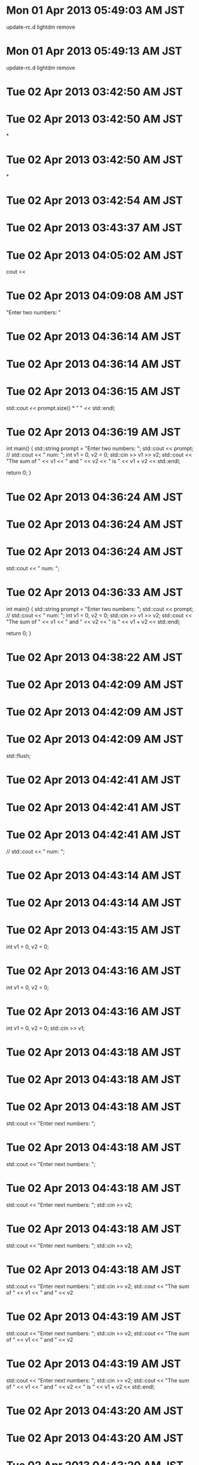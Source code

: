 
* Mon 01 Apr 2013 05:49:03 AM JST
update-rc.d lightdm remove
* Mon 01 Apr 2013 05:49:13 AM JST
update-rc.d lightdm remove
* Tue 02 Apr 2013 03:42:50 AM JST

* Tue 02 Apr 2013 03:42:50 AM JST
*
* Tue 02 Apr 2013 03:42:50 AM JST
*

* Tue 02 Apr 2013 03:42:54 AM JST
****** 
* Tue 02 Apr 2013 03:43:37 AM JST
***** 
* Tue 02 Apr 2013 04:05:02 AM JST
cout <<         
* Tue 02 Apr 2013 04:09:08 AM JST
"Enter two numbers: "
* Tue 02 Apr 2013 04:36:14 AM JST

* Tue 02 Apr 2013 04:36:14 AM JST

* Tue 02 Apr 2013 04:36:15 AM JST
  std::cout << prompt.size() * " " << std::endl;

* Tue 02 Apr 2013 04:36:19 AM JST
int main()
{
  std::string prompt = "Enter two numbers: ";
  std::cout << prompt;
  // std::cout << "\rEnter num: ";
  int v1 = 0, v2 = 0;
  std::cin >> v1 >> v2;
  std::cout << "The sum of " << v1 << " and " << v2
            << " is " << v1 + v2 << std::endl;

  return 0;
}

* Tue 02 Apr 2013 04:36:24 AM JST

* Tue 02 Apr 2013 04:36:24 AM JST

* Tue 02 Apr 2013 04:36:24 AM JST
  std::cout << "\rEnter num: ";

* Tue 02 Apr 2013 04:36:33 AM JST
int main()
{
  std::string prompt = "Enter two numbers: ";
  std::cout << prompt;
  // std::cout << "\rEnter num: ";
  int v1 = 0, v2 = 0;
  std::cin >> v1 >> v2;
  std::cout << "The sum of " << v1 << " and " << v2
            << " is " << v1 + v2 << std::endl;

  return 0;
}

* Tue 02 Apr 2013 04:38:22 AM JST
  
* Tue 02 Apr 2013 04:42:09 AM JST

* Tue 02 Apr 2013 04:42:09 AM JST

* Tue 02 Apr 2013 04:42:09 AM JST
  std::flush;

* Tue 02 Apr 2013 04:42:41 AM JST

* Tue 02 Apr 2013 04:42:41 AM JST

* Tue 02 Apr 2013 04:42:41 AM JST
  // std::cout << "\rEnter num: ";

* Tue 02 Apr 2013 04:43:14 AM JST

* Tue 02 Apr 2013 04:43:14 AM JST

* Tue 02 Apr 2013 04:43:15 AM JST
  int v1 = 0, v2 = 0;

* Tue 02 Apr 2013 04:43:16 AM JST
  int v1 = 0, v2 = 0;

* Tue 02 Apr 2013 04:43:16 AM JST
  int v1 = 0, v2 = 0;
  std::cin >> v1;

* Tue 02 Apr 2013 04:43:18 AM JST

* Tue 02 Apr 2013 04:43:18 AM JST

* Tue 02 Apr 2013 04:43:18 AM JST
  std::cout << "Enter next numbers: ";

* Tue 02 Apr 2013 04:43:18 AM JST
  std::cout << "Enter next numbers: ";

* Tue 02 Apr 2013 04:43:18 AM JST
  std::cout << "Enter next numbers: ";
  std::cin >> v2;

* Tue 02 Apr 2013 04:43:18 AM JST
  std::cout << "Enter next numbers: ";
  std::cin >> v2;

* Tue 02 Apr 2013 04:43:18 AM JST
  std::cout << "Enter next numbers: ";
  std::cin >> v2;
  std::cout << "The sum of " << v1 << " and " << v2

* Tue 02 Apr 2013 04:43:19 AM JST
  std::cout << "Enter next numbers: ";
  std::cin >> v2;
  std::cout << "The sum of " << v1 << " and " << v2

* Tue 02 Apr 2013 04:43:19 AM JST
  std::cout << "Enter next numbers: ";
  std::cin >> v2;
  std::cout << "The sum of " << v1 << " and " << v2
            << " is " << v1 + v2 << std::endl;

* Tue 02 Apr 2013 04:43:20 AM JST

* Tue 02 Apr 2013 04:43:20 AM JST

* Tue 02 Apr 2013 04:43:20 AM JST
  for (i=0; i< prompt.size() + 1 + 1; i++){

* Tue 02 Apr 2013 04:43:20 AM JST
  for (i=0; i< prompt.size() + 1 + 1; i++){

* Tue 02 Apr 2013 04:43:20 AM JST
  for (i=0; i< prompt.size() + 1 + 1; i++){
    std::cout << "\b";

* Tue 02 Apr 2013 04:43:21 AM JST
  for (i=0; i< prompt.size() + 1 + 1; i++){
    std::cout << "\b";

* Tue 02 Apr 2013 04:43:21 AM JST
  for (i=0; i< prompt.size() + 1 + 1; i++){
    std::cout << "\b";
  }

* Tue 02 Apr 2013 04:43:21 AM JST

* Tue 02 Apr 2013 04:43:21 AM JST

* Tue 02 Apr 2013 04:43:21 AM JST
  int i;

* Tue 02 Apr 2013 04:43:30 AM JST

* Tue 02 Apr 2013 04:43:30 AM JST

* Tue 02 Apr 2013 04:43:30 AM JST
            << " is " << v1 + v2 << std::endl;

* Tue 02 Apr 2013 04:43:38 AM JST
1
* Tue 02 Apr 2013 04:46:54 AM JST

* Tue 02 Apr 2013 04:46:54 AM JST

* Tue 02 Apr 2013 04:46:54 AM JST
  std::cout << std::endl;

* Tue 02 Apr 2013 05:03:13 AM JST
int main()
{
  std::string prompt = "Enter numbers: ";
  std::cout << prompt;
  int i;
  for (i=0; i< prompt.size(); i++){
    std::cout << "\b";
  }
  usleep(30000);
  std::cout << "hello" << std::endl;

  return 0;
}

* Tue 02 Apr 2013 05:03:23 AM JST

* Tue 02 Apr 2013 05:03:23 AM JST

* Tue 02 Apr 2013 05:03:23 AM JST
  usleep(30000);

* Tue 02 Apr 2013 05:03:29 AM JST

* Tue 02 Apr 2013 05:03:29 AM JST

* Tue 02 Apr 2013 05:03:29 AM JST
  for (i=0; i< prompt.size(); i++){

* Tue 02 Apr 2013 05:03:29 AM JST
  for (i=0; i< prompt.size(); i++){

* Tue 02 Apr 2013 05:03:29 AM JST
  for (i=0; i< prompt.size(); i++){
    std::cout << "\b";

* Tue 02 Apr 2013 05:03:29 AM JST
  for (i=0; i< prompt.size(); i++){
    std::cout << "\b";

* Tue 02 Apr 2013 05:03:29 AM JST
  for (i=0; i< prompt.size(); i++){
    std::cout << "\b";
  }

* Tue 02 Apr 2013 05:03:31 AM JST

* Tue 02 Apr 2013 05:03:31 AM JST

* Tue 02 Apr 2013 05:03:31 AM JST
  int i;

* Tue 02 Apr 2013 05:07:55 AM JST
"\r" + std::string(prompt.size(), ' ')
* Tue 02 Apr 2013 05:08:13 AM JST
size(), ' ') + 
* Tue 02 Apr 2013 05:08:13 AM JST
prompt.size(), ' ') + 
* Tue 02 Apr 2013 05:08:13 AM JST
string(prompt.size(), ' ') + 
* Tue 02 Apr 2013 05:08:14 AM JST
std::string(prompt.size(), ' ') + 
* Tue 02 Apr 2013 05:08:14 AM JST
r" + std::string(prompt.size(), ' ') + 
* Tue 02 Apr 2013 05:08:14 AM JST
cout << "\r" + std::string(prompt.size(), ' ') + 
* Tue 02 Apr 2013 05:13:14 AM JST
std::u
* Tue 02 Apr 2013 05:14:49 AM JST

* Tue 02 Apr 2013 05:14:49 AM JST

* Tue 02 Apr 2013 05:14:49 AM JST
  int tes;

* Tue 02 Apr 2013 05:15:17 AM JST

* Tue 02 Apr 2013 05:15:17 AM JST

* Tue 02 Apr 2013 05:15:17 AM JST
  std::cout << "\b";

* Tue 02 Apr 2013 05:15:23 AM JST

* Tue 02 Apr 2013 05:15:23 AM JST

* Tue 02 Apr 2013 05:15:23 AM JST
  std::cin >> tes;

* Tue 02 Apr 2013 05:15:51 AM JST

* Tue 02 Apr 2013 05:15:51 AM JST

* Tue 02 Apr 2013 05:15:51 AM JST
  std::flush();

* Tue 02 Apr 2013 05:17:46 AM JST
int 
* Tue 02 Apr 2013 05:18:10 AM JST
  
* Tue 02 Apr 2013 05:21:48 AM JST
std
* Tue 02 Apr 2013 05:23:40 AM JST
return
* Tue 02 Apr 2013 09:34:12 AM JST
KI /data/.backup/ni/root# find . -name "*.py" -ls | cut -d":" -f2 | cut -d" " -f2
* Tue 02 Apr 2013 09:34:25 AM JST
find -mindepth 2 -type f -exec grep "ki_backup_ni" {}  \; 
* Tue 02 Apr 2013 09:42:52 AM JST
Host ki_backup_ni
     User root
     Port 12316
     HostName 127.0.0.1
     IdentityFile ~/.ssh/rsync

* Tue 02 Apr 2013 10:05:46 AM JST
int main()
{
  int sum = 0, val = 1;
  // keep executing the while as long as val is less than or equal to 10
  while (val <= 10) {
    sum += val; //assigns sum + val to sum
    ++val;      // add 1 to val
  }
  std::cout << "Sum of 1 to 10 inclusive is "
            << sum << std::endl;
  return 0;
}

* Tue 02 Apr 2013 10:07:43 AM JST
int main()
{
  int sum = 0, val = 50;
  // keep executing the while as long as val is less than or equal to 10
  while (val <= 100) {
    sum += val; //assigns sum + val to sum
    ++val;      // add 1 to val
  }
  std::cout << "Sum of 1 to 10 inclusive is "
            << sum << std::endl;
  return 0;
}

* Tue 02 Apr 2013 10:14:04 AM JST
// 
* Tue 02 Apr 2013 10:14:04 AM JST
                // 
* Tue 02 Apr 2013 10:18:05 AM JST
https://github.com/AndreaCrotti/yasnippet-snippets#repo_details_loader
* Tue 02 Apr 2013 10:33:20 AM JST
init
* Tue 02 Apr 2013 10:33:23 AM JST
init
* Tue 02 Apr 2013 10:56:55 AM JST
http://d.hatena.ne.jp/asin/4774134325#container
* Tue 02 Apr 2013 11:34:35 AM JST
C++ style guide
* Tue 02 Apr 2013 11:37:57 AM JST

* Tue 02 Apr 2013 11:37:57 AM JST

* Tue 02 Apr 2013 11:37:57 AM JST
# binding: "keybinding"

* Tue 02 Apr 2013 11:37:58 AM JST

* Tue 02 Apr 2013 11:37:58 AM JST

* Tue 02 Apr 2013 11:37:58 AM JST
# expand-env: ((some-var some-value))

* Tue 02 Apr 2013 11:37:58 AM JST
# expand-env: ((some-var some-value))

* Tue 02 Apr 2013 11:37:59 AM JST
# expand-env: ((some-var some-value))
# --

* Tue 02 Apr 2013 11:38:00 AM JST

* Tue 02 Apr 2013 11:38:00 AM JST

* Tue 02 Apr 2013 11:38:00 AM JST
# binding: "keybinding"

* Tue 02 Apr 2013 11:40:10 AM JST

* Tue 02 Apr 2013 11:40:10 AM JST

* Tue 02 Apr 2013 11:40:10 AM JST
if (1=0) {

* Tue 02 Apr 2013 11:40:11 AM JST

* Tue 02 Apr 2013 11:40:11 AM JST

* Tue 02 Apr 2013 11:40:11 AM JST
 }

* Tue 02 Apr 2013 11:42:35 AM JST
http://google-styleguide.googlecode.com/svn/trunk/cppguide.xml#The__define_Guard
* Tue 02 Apr 2013 12:13:45 PM JST

* Tue 02 Apr 2013 12:13:45 PM JST

* Tue 02 Apr 2013 12:13:45 PM JST
# binding: "keybinding"

* Tue 02 Apr 2013 12:13:45 PM JST
# binding: "keybinding"

* Tue 02 Apr 2013 12:13:45 PM JST
# binding: "keybinding"
# expand-env: ((some-var some-value))

* Tue 02 Apr 2013 12:17:11 PM JST
// 
* Tue 02 Apr 2013 12:17:11 PM JST
                       // 
* Tue 02 Apr 2013 12:30:33 PM JST
;;;###autoload
(defun python-coding-style ()
  (setq indent-tabs-mode nil
        tab-width        4
        python-indent    4   ; for python-mode.el
        fill-column      80))

* Tue 02 Apr 2013 12:31:03 PM JST

* Tue 02 Apr 2013 12:31:03 PM JST

* Tue 02 Apr 2013 12:31:03 PM JST
        python-indent    4   ; for python-mode.el

* Tue 02 Apr 2013 12:34:16 PM JST
(setq-default c-basic-offset 4)
* Tue 02 Apr 2013 12:37:25 PM JST
default
* Tue 02 Apr 2013 12:37:29 PM JST
(setq 
* Tue 02 Apr 2013 01:20:30 PM JST
~/.emacs.d/data_e/snippets/cc-mode/c++-mode/
* Tue 02 Apr 2013 01:37:19 PM JST
book
* Tue 02 Apr 2013 01:37:20 PM JST
next book
* Tue 02 Apr 2013 01:37:20 PM JST
to next book
* Tue 02 Apr 2013 01:37:36 PM JST
refers to next book
* Tue 02 Apr 2013 01:37:36 PM JST
now refers to next book
* Tue 02 Apr 2013 01:37:38 PM JST
total
* Tue 02 Apr 2013 01:40:38 PM JST
// 
* Tue 02 Apr 2013 01:40:39 PM JST
                                   // 
* Tue 02 Apr 2013 01:45:06 PM JST

* Tue 02 Apr 2013 01:45:06 PM JST

* Tue 02 Apr 2013 01:45:06 PM JST
# binding: "keybinding"

* Tue 02 Apr 2013 01:45:06 PM JST
# binding: "keybinding"

* Tue 02 Apr 2013 01:45:06 PM JST
# binding: "keybinding"
# expand-env: ((some-var some-value))

* Tue 02 Apr 2013 08:25:22 PM JST
unsigned
* Tue 02 Apr 2013 08:25:26 PM JST
unsigned
* Tue 02 Apr 2013 08:48:42 PM JST

* Tue 02 Apr 2013 08:48:42 PM JST

* Tue 02 Apr 2013 08:48:42 PM JST
  for (unsigned u=10; u>=0; --u) {

* Wed 03 Apr 2013 03:00:44 AM JST
int main()
{
  for (unsigned u=10; u>=0; --u) {
    std::cout << u << std::endl;
  }

  return 0;
}

* Wed 03 Apr 2013 03:00:56 AM JST
// int main()

* Wed 03 Apr 2013 02:48:30 PM JST
std::
* Thu 04 Apr 2013 05:28:53 AM JST
std::
* Thu 04 Apr 2013 09:38:02 PM JST
~/.emacs.d/
* Thu 04 Apr 2013 09:38:41 PM JST
/dev/mapper/sdf5_crypt /               ext4    errors=remount-ro,noatime 0       1
* Thu 04 Apr 2013 09:56:12 PM JST
echo gtk-menu-popup-delay = 0 >> ~/.gtkrc-2.0
* Thu 04 Apr 2013 11:14:27 PM JST
#  /etc/rsyslog.conf	Configuration file for rsyslog.
#
#			For more information see
#			/usr/share/doc/rsyslog-doc/html/rsyslog_conf.html


#################
#### MODULES ####
#################

$ModLoad imuxsock # provides support for local system logging
$ModLoad imklog   # provides kernel logging support
#$ModLoad immark  # provides --MARK-- message capability

# provides UDP syslog reception
#$ModLoad imudp
#$UDPServerRun 514

# provides TCP syslog reception
#$ModLoad imtcp
#$InputTCPServerRun 514


###########################
#### GLOBAL DIRECTIVES ####
###########################

#
# Use traditional timestamp format.
# To enable high precision timestamps, comment out the following line.
#
$ActionFileDefaultTemplate RSYSLOG_TraditionalFileFormat

#
# Set the default permissions for all log files.
#
$FileOwner root
$FileGroup adm
$FileCreateMode 0640
$DirCreateMode 0755
$Umask 0022

#
# Where to place spool and state files
#
$WorkDirectory /var/spool/rsyslog

#
# Include all config files in /etc/rsyslog.d/
#
$IncludeConfig /etc/rsyslog.d/*.conf


###############
#### RULES ####
###############

#
# First some standard log files.  Log by facility.
#
auth,authpriv.*			/var/log/auth.log
*.*;auth,authpriv.none		-/var/log/syslog
#cron.*				/var/log/cron.log
daemon.*			-/var/log/daemon.log
kern.*				-/var/log/kern.log
# lpr.*				-/var/log/lpr.log
# mail.*				-/var/log/mail.log
user.*				-/var/log/user.log

#
# Logging for the mail system.  Split it up so that
# it is easy to write scripts to parse these files.
#
# mail.info			-/var/log/mail.info
# mail.warn			-/var/log/mail.warn
# mail.err			/var/log/mail.err

#
# Logging for INN news system.
#
# news.crit			/var/log/news/news.crit
# news.err			/var/log/news/news.err
# news.notice			-/var/log/news/news.notice

#
# Some "catch-all" log files.
#
# *.=debug;\
	# auth,authpriv.none;\
	# news.none;mail.none	-/var/log/debug
*.=info;*.=notice;*.=warn;\
	auth,authpriv.none;\
	cron,daemon.none;\
	mail,news.none		-/var/log/messages

#
# Emergencies are sent to everybody logged in.
#
*.emerg				:omusrmsg:*

#
# I like to have messages displayed on the console, but only on a virtual
# console I usually leave idle.
#
#daemon,mail.*;\
#	news.=crit;news.=err;news.=notice;\
#	*.=debug;*.=info;\
#	*.=notice;*.=warn	/dev/tty8

# The named pipe /dev/xconsole is for the `xconsole' utility.  To use it,
# you must invoke `xconsole' with the `-file' option:
#
#    $ xconsole -file /dev/xconsole [...]
#
# NOTE: adjust the list below, or you'll go crazy if you have a reasonably
#      busy site..
#
daemon.*;mail.*;\
	news.err;\
	*.=debug;*.=info;\
	*.=notice;*.=warn	|/dev/xconsole

* Fri 05 Apr 2013 02:29:38 AM JST
OPTIONS="-i -l /dev/null"
* Fri 05 Apr 2013 02:31:38 AM JST

* Fri 05 Apr 2013 02:31:38 AM JST

* Fri 05 Apr 2013 02:31:38 AM JST
OPTIONS="-i -l /dev/null"

* Fri 05 Apr 2013 02:31:40 AM JST

* Fri 05 Apr 2013 02:31:40 AM JST

* Fri 05 Apr 2013 02:31:40 AM JST
- # nano /etc/defaults/preload

* Fri 05 Apr 2013 02:31:40 AM JST
- # nano /etc/defaults/preload

* Fri 05 Apr 2013 02:31:40 AM JST
- # nano /etc/defaults/preload
OPTIONS="-i -l /dev/null"

* Fri 05 Apr 2013 02:31:42 AM JST

* Fri 05 Apr 2013 02:31:43 AM JST

* Fri 05 Apr 2013 02:31:43 AM JST
**** preload

* Fri 05 Apr 2013 05:46:21 AM JST
https://registrationcenter.intel.com/regcenter/DownloadNow.aspx?ID=18105&DLM=0&EmailID=zhronxic%40sharklasers.com&Sequence=1366633
* Fri 05 Apr 2013 05:47:09 AM JST
tar zxvf l_ccompxe_2013.3.163.tgz
* Fri 05 Apr 2013 05:47:27 AM JST
cd l_ccompxe_2013.3.163/
* Fri 05 Apr 2013 05:47:40 AM JST
./install.sh
* Fri 05 Apr 2013 05:48:40 AM JST
source /opt/intel/bin/iccvars.sh
* Fri 05 Apr 2013 05:48:55 AM JST
echo /opt/intel/composerxe/lib/ia32 > /etc/ld.so.conf.d/icc.conf
* Fri 05 Apr 2013 05:49:01 AM JST
# 
* Fri 05 Apr 2013 05:49:01 AM JST
  # 
* Fri 05 Apr 2013 05:49:27 AM JST
ldconfig
* Fri 05 Apr 2013 05:49:44 AM JST
icc -v
* Fri 05 Apr 2013 05:49:51 AM JST

* Fri 05 Apr 2013 05:49:51 AM JST

* Fri 05 Apr 2013 05:49:51 AM JST


* Fri 05 Apr 2013 11:33:54 AM JST
HOSTCFLAGS   = -Wall -Wmissing-prototypes -Wstrict-prototypes -O2 -fomit-frame-pointer
* Fri 05 Apr 2013 12:16:51 PM JST
/opt/intel/composer_xe_2013.3.163/bin/ia32/icpc
* Fri 05 Apr 2013 12:17:03 PM JST
/opt/intel/composer_xe_2013.3.163/bin/ia32/icc
* Fri 05 Apr 2013 12:20:17 PM JST
/opt/intel/composer_xe_2013.3.163/bin/ia32/icc
* Fri 05 Apr 2013 12:26:06 PM JST
/opt/intel/composer_xe_2013.3.163/bin/ia32/icc
* Fri 05 Apr 2013 12:26:09 PM JST
/opt/intel/composer_xe_2013.3.163/bin/ia32/icpc
* Fri 05 Apr 2013 12:26:15 PM JST
 -fasm-blocks
* Fri 05 Apr 2013 12:26:22 PM JST

* Fri 05 Apr 2013 12:26:22 PM JST

* Fri 05 Apr 2013 12:26:22 PM JST
CC = /opt/intel/composer_xe_2013.3.163/bin/ia32/icc

* Sat 06 Apr 2013 11:10:00 AM JST

* Sat 06 Apr 2013 11:10:00 AM JST

* Sat 06 Apr 2013 11:10:00 AM JST
# binding: "keybinding"

* Sat 06 Apr 2013 11:10:00 AM JST
# binding: "keybinding"

* Sat 06 Apr 2013 11:10:00 AM JST
# binding: "keybinding"
# expand-env: ((some-var some-value))

* Sat 06 Apr 2013 11:24:45 AM JST
(defalias 'bookmark-most-using-t1 'bookmark-set)
* Sat 06 Apr 2013 03:01:01 PM JST
~/.emacs.d/
* Sun 07 Apr 2013 10:30:48 AM JST
QU /root# 
* Sun 07 Apr 2013 01:27:39 PM JST
/media/Data/MYTEMP/CPRIMER/
* Sun 07 Apr 2013 06:10:31 PM JST

* Sun 07 Apr 2013 06:15:11 PM JST

* Sun 07 Apr 2013 06:15:11 PM JST

* Sun 07 Apr 2013 06:15:11 PM JST
PasswordAuthentication no

* Mon 08 Apr 2013 07:57:16 AM JST
/usr/lib/i386-linux-gnu
* Mon 08 Apr 2013 07:57:21 AM JST

* Mon 08 Apr 2013 07:58:05 AM JST
/lib/i386-linux-gnu
* Mon 08 Apr 2013 07:58:09 AM JST

* Mon 08 Apr 2013 09:51:01 AM JST
/html/body/table[2]/tbody/tr/td/table/tbody
* Mon 08 Apr 2013 09:51:09 AM JST
http://www.shugiin.go.jp/itdb_annai.nsf/html/statics/syu/giin_f.htm
* Mon 08 Apr 2013 09:57:12 AM JST
/html/body/table[2]/tbody/tr/td/table/tbody
* Mon 08 Apr 2013 10:19:58 AM JST
/html/body
* Mon 08 Apr 2013 10:23:06 AM JST
http://www.shugiin.go.jp/itdb_annai.nsf/html/statics/syu/giin_f.htm
* Mon 08 Apr 2013 10:23:57 AM JST
http://stackoverflow.com/questions/1577487/python-lxml-and-xpath-html-table-parsing
* Mon 08 Apr 2013 10:27:16 AM JST
/libcrypt.a
/usr/lib/i386-linux-gnu/libcrypt.so
/usr/lib/i386-linux-gnu/libcrypto.a
/usr/lib/i386-linux-gnu/libcrypto.so
/usr/lib/i386-linux-gnu/libcrypto.so.1.0.0
/usr/lib/i386-linux-gnu/i586/libcrypto.so.1.0.0
/usr/lib/i386-linux-gnu/i686/cmov/libcrypto.so.1.0.0
/usr/lib/i386-linux-gnu/pkgconfig/libcrypto.pc
/usr/lib/i386-linux-gnu/xen/libcrypt.a
/usr/lib/i386-linux-gnu/xen/libcrypt_pic.a
/usr/lib/vmware/lib/libcrypto.so.0.9.8
/usr/lib/vmware/lib/libcrypto.so.0.9.8/libcrypto.so.0.9.8
/usr/lib/vmware-ovftool/libcrypto.so.1.0.0
/usr/share/doc/libcrypt-ssleay-perl
/usr/share/doc/libcrypto++9
/usr/share/doc/libcryptsetup4
/usr/share/doc/libcrypt-ssleay-perl/TODO
/usr/share/doc/libcrypt-ssleay-perl/changelog.Debian.gz
/usr/share/doc/libcrypt-ssleay-perl/changelog.gz
/usr/share/doc/libcrypt-ssleay-perl/copyright
/usr/share/doc/libcrypt-ssleay-perl/examples
/usr/share/doc/libcrypt-ssleay-perl/examples/lwp-ssl-test
/usr/share/doc/libcrypt-ssleay-perl/examples/net-ssl-test
/usr/share/doc/libcrypto++9/changelog.Debian.gz
/usr/share/doc/libcrypto++9/copyright
/usr/share/doc/libcryptsetup4/NEWS.Debian.gz
/usr/share/doc/libcryptsetup4/changelog.Debian.gz
/usr/share/doc/libcryptsetup4/changelog.gz
/usr/share/doc/libcryptsetup4/copyright
/var/lib/dpkg/info/libcrypt-ssleay-perl.list
/var/lib/dpkg/info/libcrypt-ssleay-perl.md5sums
/var/lib/dpkg/info/libcrypto++9.list
/var/lib/dpkg/info/libcrypto++9.md5sums
/var/lib/dpkg/info/libcrypto++9.postinst
/var/lib/dpkg/info/libcrypto++9.postrm
/var/lib/dpkg/info/libcrypto++9.shlibs
/var/lib/dpkg/info/libcryptsetup4.list
/var/lib/dpkg/info/libcryptsetup4.md5sums
/var/lib/dpkg/info/libcryptsetup4.postinst
/var/lib/dpkg/info/libcryptsetup4.postrm
/var/lib/dpkg/info/libcryptsetup4.shlibs
/var/lib/dpkg/info/libcryptsetup4.symbols
QU /root/work/src/chntpw-0.99.6# make
gcc -DUSEOPENSSL -g -I. -I/usr/include -Wall -m32 -o chntpw chntpw.o ntreg.o edlib.o -L/usr/lib /usr/li
b/libcrypto.a                                                                                         
gcc: error: /usr/lib/libcrypto.a: No such file or directory
make: *** [chntpw] Error 1
QU /root/work/src/chntpw-0.99.6# make
gcc -DUSEOPENSSL -g -I. -I/usr/include -Wall -m32 -o chntpw chntpw.o ntreg.o edlib.o -L/usr/lib /usr/li
b/libcrypto.a                                                                                         
gcc: error: /usr/lib/libcrypto.a: No such file or directory
make: *** [chntpw] Error 1
QU /root/work/src/chntpw-0.99.6# make clean
rm -f *.o chntpw chntpw.static cpnt reged reged.static *~
QU /root/work/src/chntpw-0.99.6# make
gcc -c -DUSEOPENSSL -g -I. -I/usr/include -Wall -m32 chntpw.c
chntpw.c: In function ‘find_n_change’:
chntpw.c:858:11: warning: ‘vkkey’ may be used uninitialized in this function [-Wuninitialized]
gcc -c -DUSEOPENSSL -g -I. -I/usr/include -Wall -m32 ntreg.c
gcc -c -DUSEOPENSSL -g -I. -I/usr/include -Wall -m32 edlib.c
edlib.c: In function ‘regedit_interactive’:
edlib.c:358:18: warning: variable ‘cdkey’ set but not used [-Wunused-but-set-variable]
gcc -DUSEOPENSSL -g -I. -I/usr/include -Wall -m32 -o chntpw chntpw.o ntreg.o edlib.o -L/usr/lib /usr/li
b/libcrypto.a                                                                                         
gcc: error: /usr/lib/libcrypto.a: No such file or directory
make: *** [chntpw] Error 1
QU /root/work/src/chntpw-0.99.6# lae
la is correct? [n,y,a,e]: n
zsh: command not found: lae
QU /root/work/src/chntpw-0.99.6# ls
chntpw-before.c  cpnt.c   edlib.o      INSTALL.txt  ntreg.c  README.txt   sam.h
chntpw.c         debian   GPL.txt      LGPL.txt     ntreg.h  reged.c      WinReg.txt
chntpw.o         edlib.c  HISTORY.txt  Makefile     ntreg.o  regedit.txt
QU /root/work/src/chntpw-0.99.6# more INSTALL.txt 

The Offline NT Password & Registry Editor

(c) 1997-2008 Petter Nordahl-Hagen

This file is meant for developers.

General usage is via the provided boot CD images, but
static linux builds of the tools are also available
in the source zip file.

See REAMDE for general instructions and license info,
HISTORY.txt for version info.

If you want to build yourself, it should compile
with most gcc compilers. However, I am not particulary good
with types, so there may be some warnings.

You may have to install the openssl-devel package from you
linux distro to compile/link, since I need the static variant.
(change the makefile to link dynamic if you wish)
I link statically with libcrypto.a from OpenSSL.
(chntpw only, other tools does not require crypto)

Thanks to Denis Ducamp for modifying chntpw to use OpenSSL.

Thanks to Mike Doty, via Alon Bar-Lev for 64 bit build compatible patch.
 (from http://bugs.gentoo.org/show_bug.cgi?id=185411)

Look into Makefile, you may need to change things to fit your env.
(also if you need 64 bit)

If make goes well, you should have:
 chntpw - Password tool, dynamic with libc, static with OpenSSL
 chntpw.static - Completely static passord tool
 reged - Registry edit tool, dynamic linked with libc. No crypto.
 reged.static - Registry too, statically linked.
 cpnt - Simple copy utility, does not truncate file on write
        (was at least needed earlier for NTFS writes)

Also, the floppies and CDs are build under a different
environment for small libc size (uClibc), see website
for details. (build scripts not currently available..)

So, note that the binary then contains cryptographic code
which may be illegal for you to export.

Good luck.
QU /root/work/src/chntpw-0.99.6# make
gcc -DUSEOPENSSL -g -I. -I/usr/include -Wall -m32 -o chntpw chntpw.o ntreg.o edlib.o -L/usr/lib /usr/li
b/libcrypto.a                                                                                         
gcc: error: /usr/lib/libcrypto.a: No such file or directory
make: *** [chntpw] Error 1
QU /root/work/src/chntpw-0.99.6# make all
gcc -DUSEOPENSSL -g -I. -I/usr/include -Wall -m32 -o chntpw chntpw.o ntreg.o edlib.o -L/usr/lib /usr/li
b/libcrypto.a                                                                                         
gcc: error: /usr/lib/libcrypto.a: No such file or directory
make: *** [chntpw] Error 1
QU /root/work/src/chntpw-0.99.6# ls
chntpw-before.c  cpnt.c   edlib.o      INSTALL.txt  ntreg.c  README.txt   sam.h
chntpw.c         debian   GPL.txt      LGPL.txt     ntreg.h  reged.c      WinReg.txt
chntpw.o         edlib.c  HISTORY.txt  Makefile     ntreg.o  regedit.txt
QU /root/work/src/chntpw-0.99.6# cd debian/
QU /root/work/src/chntpw-0.99.6/debian# ls
changelog  chntpw.8  compat  control  copyright  dirs  docs  patches  README.source  rules  watch
QU /root/work/src/chntpw-0.99.6/debian# ..
QU /root/work/src/chntpw-0.99.6# ls
chntpw-before.c  cpnt.c   edlib.o      INSTALL.txt  ntreg.c  README.txt   sam.h
chntpw.c         debian   GPL.txt      LGPL.txt     ntreg.h  reged.c      WinReg.txt
chntpw.o         edlib.c  HISTORY.txt  Makefile     ntreg.o  regedit.txt
QU /root/work/src/chntpw-0.99.6# make clean
rm -f *.o chntpw chntpw.static cpnt reged reged.static *~
QU /root/work/src/chntpw-0.99.6# ls
chntpw-before.c  cpnt.c  edlib.c  HISTORY.txt  LGPL.txt  ntreg.c  README.txt  regedit.txt  WinReg.txt
chntpw.c         debian  GPL.txt  INSTALL.txt  Makefile  ntreg.h  reged.c     sam.h
QU /root/work/src/chntpw-0.99.6# ..
QU /root/work/src# ls
chntpw-0.99.6  chntpw_0.99.6-3kali3.diff.gz  chntpw_0.99.6-3kali3.dsc  chntpw_0.99.6.orig.tar.gz
QU /root/work/src# rm -rf chntpw-0.99.6/ 
QU /root/work/src# 
QU /root/work/src# 
QU /root/work/src# 
* Mon 08 Apr 2013 10:28:01 AM JST
http://www.shugiin.go.jp/itdb_annai.nsf/html/statics/syu/giin_f.htm
* Mon 08 Apr 2013 10:29:50 AM JST
http://www.shugiin.go.jp/itdb_annai.nsf/html/statics/syu/1giin.htm
* Mon 08 Apr 2013 10:33:11 AM JST
/html/body/table[2]/tbody/tr/td/table
* Mon 08 Apr 2013 10:57:37 AM JST

* Mon 08 Apr 2013 10:57:38 AM JST

* Mon 08 Apr 2013 10:57:38 AM JST
00000f(return 16 ())

* Mon 08 Apr 2013 10:57:38 AM JST
00000f(return 16 ())

* Mon 08 Apr 2013 10:57:38 AM JST
00000f(return 16 ())
00000f(return 17 ())

* Mon 08 Apr 2013 10:59:10 AM JST
page = urllib2.urlopen('http://www.shugiin.go.jp/itdb_annai.nsf/html/statics/syu/1giin.htm')
* Mon 08 Apr 2013 11:05:41 AM JST
list(
* Mon 08 Apr 2013 11:11:48 AM JST
'http://www.shugiin.go.jp/itdb_annai.nsf/html/statics/syu/1giin.htm'
* Mon 08 Apr 2013 11:12:08 AM JST
http://www.shugiin.go.jp/itdb_annai.nsf/html/statics/syu/2giin.htm
* Mon 08 Apr 2013 11:12:23 AM JST
http://www.shugiin.go.jp/itdb_annai.nsf/html/statics/syu/3giin.htm
* Mon 08 Apr 2013 11:12:38 AM JST
http://www.shugiin.go.jp/itdb_annai.nsf/html/statics/syu/5giin.htm
* Mon 08 Apr 2013 11:13:06 AM JST
http://www.shugiin.go.jp/itdb_annai.nsf/html/statics/syu/6giin.htm
* Mon 08 Apr 2013 11:13:20 AM JST
http://www.shugiin.go.jp/itdb_annai.nsf/html/statics/syu/7giin.htm
* Mon 08 Apr 2013 11:13:33 AM JST
http://www.shugiin.go.jp/itdb_annai.nsf/html/statics/syu/8giin.htm
* Mon 08 Apr 2013 11:13:47 AM JST
http://www.shugiin.go.jp/itdb_annai.nsf/html/statics/syu/9giin.htm
* Mon 08 Apr 2013 11:13:58 AM JST
http://www.shugiin.go.jp/itdb_annai.nsf/html/statics/syu/10giin.htm
* Mon 08 Apr 2013 11:17:50 AM JST
list(
* Mon 08 Apr 2013 11:34:01 AM JST
print(str(i) + row.xpath('./td')[i].text_content())
* Mon 08 Apr 2013 11:42:01 AM JST

* Mon 08 Apr 2013 11:42:01 AM JST

* Mon 08 Apr 2013 11:42:01 AM JST
    # 4 = 

* Mon 08 Apr 2013 11:49:59 AM JST
QU /root/.pylib/portable# 1111111111111111111111111111111111111111111111111111111111111
* Mon 08 Apr 2013 11:55:46 AM JST
print(str(i) + 
* Mon 08 Apr 2013 11:57:54 AM JST
page = urllib2.urlopen('http://www.shugiin.go.jp/itdb_annai.nsf/html/statics/syu/1giin.htm')
html = page.read()
doc = lxml.html.fromstring(html)
table = doc.xpath('//table/tr')

* Mon 08 Apr 2013 12:01:06 PM JST
UnicodeEncodeError: 'ascii' codec can't encode characters in position 0-1: ordinal not in range(128)
* Mon 08 Apr 2013 12:07:09 PM JST
row.xpath('./td')[i].text_content()
* Mon 08 Apr 2013 12:10:07 PM JST

* Mon 08 Apr 2013 12:10:07 PM JST

* Mon 08 Apr 2013 12:10:07 PM JST
                print(type(row.xpath('./td')[i].text_content()))

* Mon 08 Apr 2013 12:10:08 PM JST

* Mon 08 Apr 2013 12:10:08 PM JST

* Mon 08 Apr 2013 12:10:08 PM JST
        print(lis)

* Mon 08 Apr 2013 12:10:08 PM JST
        print(lis)

* Mon 08 Apr 2013 12:10:08 PM JST
        print(lis)
        print(type(lis[0]))

* Mon 08 Apr 2013 12:35:08 PM JST
cvs'
* Mon 08 Apr 2013 12:35:08 PM JST
fname + '.cvs'
* Mon 08 Apr 2013 12:36:22 PM JST
syuugiin = {'a': 'http://www.shugiin.go.jp/itdb_annai.nsf/html/statics/syu/1giin.htm',
            'ka': 'http://www.shugiin.go.jp/itdb_annai.nsf/html/statics/syu/2giin.htm',
            'sa': 'http://www.shugiin.go.jp/itdb_annai.nsf/html/statics/syu/3giin.htm',
            'ta': 'http://www.shugiin.go.jp/itdb_annai.nsf/html/statics/syu/5giin.htm',
            'na': 'http://www.shugiin.go.jp/itdb_annai.nsf/html/statics/syu/5giin.htm',
            'ha': 'http://www.shugiin.go.jp/itdb_annai.nsf/html/statics/syu/6giin.htm',
            'ma': 'http://www.shugiin.go.jp/itdb_annai.nsf/html/statics/syu/7giin.htm',
            'ya': 'http://www.shugiin.go.jp/itdb_annai.nsf/html/statics/syu/8giin.htm',
            'ra': 'http://www.shugiin.go.jp/itdb_annai.nsf/html/statics/syu/9giin.htm',
            'wa': 'http://www.shugiin.go.jp/itdb_annai.nsf/html/statics/syu/10giin.htm'}

* Mon 08 Apr 2013 12:39:44 PM JST

* Mon 08 Apr 2013 12:39:44 PM JST

* Mon 08 Apr 2013 12:39:44 PM JST
            print(lis)

* Mon 08 Apr 2013 12:40:57 PM JST
http://www.shugiin.go.jp/itdb_annai.nsf/html/statics/syu/8giin.htm
* Mon 08 Apr 2013 12:45:10 PM JST
for fname, url  in syuugiin.iteritems():
    fname = fname + '_syuugiin.cvs'
    with open(fname, 'wb') as csvfile:
        writer = unicodecsv.writer(csvfile)

        page = urllib2.urlopen(url)
        html = page.read()
        doc = lxml.html.fromstring(html)
        table = doc.xpath('//table/tr')

        for row in table[3:]:
            # 0 = name
            # 1 = hiragana
            # 2 = political party
            # 3 = electoral district
            lis = []
            for i in range(4):
                if 1 != i:
                    lis.append(row.xpath('./td')[i].text_content().replace('\n', ''))
            writer.writerow(lis)

* Mon 08 Apr 2013 12:45:18 PM JST

* Mon 08 Apr 2013 12:45:18 PM JST

* Mon 08 Apr 2013 12:45:18 PM JST
	pass

* Mon 08 Apr 2013 12:46:06 PM JST
    
* Mon 08 Apr 2013 12:46:23 PM JST
fname
* Mon 08 Apr 2013 12:46:32 PM JST

* Mon 08 Apr 2013 12:46:32 PM JST

* Mon 08 Apr 2013 12:46:32 PM JST
    print()

* Mon 08 Apr 2013 01:06:14 PM JST
            page = urllib2.urlopen(url)
            html = page.read()
            doc = lxml.html.fromstring(html)
            table = doc.xpath('//table/tr')

* Mon 08 Apr 2013 01:06:32 PM JST
table = 
* Mon 08 Apr 2013 01:14:09 PM JST
urllib2.HTTPError
* Mon 08 Apr 2013 01:16:44 PM JST
pass err
* Mon 08 Apr 2013 01:16:44 PM JST
        pass err
* Mon 08 Apr 2013 01:16:47 PM JST

* Mon 08 Apr 2013 01:16:47 PM JST

* Mon 08 Apr 2013 01:16:47 PM JST
    page = urllib2.urlopen(url)

* Mon 08 Apr 2013 01:18:47 PM JST

* Mon 08 Apr 2013 01:18:47 PM JST

* Mon 08 Apr 2013 01:18:47 PM JST
try:

* Mon 08 Apr 2013 01:18:53 PM JST

* Mon 08 Apr 2013 01:18:54 PM JST

* Mon 08 Apr 2013 01:18:54 PM JST
except urllib2.HTTPError:

* Mon 08 Apr 2013 01:18:54 PM JST
except urllib2.HTTPError:

* Mon 08 Apr 2013 01:18:54 PM JST
except urllib2.HTTPError:
	print(fname)

* Mon 08 Apr 2013 01:27:52 PM JST
                
* Mon 08 Apr 2013 01:30:47 PM JST
path.
* Mon 08 Apr 2013 01:33:11 PM JST
syuugiin_nm
* Mon 08 Apr 2013 01:35:02 PM JST
os.path.join(os.getcwd(), syuugiin_nm)
* Mon 08 Apr 2013 01:36:32 PM JST

* Mon 08 Apr 2013 01:36:32 PM JST

* Mon 08 Apr 2013 01:36:32 PM JST
    os.chdir(syuugiin_nm)

* Mon 08 Apr 2013 01:37:51 PM JST
path.
* Mon 08 Apr 2013 01:38:37 PM JST

* Mon 08 Apr 2013 01:38:37 PM JST

* Mon 08 Apr 2013 01:38:37 PM JST
make_csv_syuugiin()

* Mon 08 Apr 2013 01:38:41 PM JST

* Mon 08 Apr 2013 01:38:41 PM JST

* Mon 08 Apr 2013 01:38:42 PM JST
    pass

* Mon 08 Apr 2013 02:06:47 PM JST

* Mon 08 Apr 2013 02:06:47 PM JST

* Mon 08 Apr 2013 02:06:47 PM JST
        fname = os.path.join(save_path, fname + '_' + syuugiin_nm + '.cvs')

* Mon 08 Apr 2013 02:08:57 PM JST
fname
* Mon 08 Apr 2013 02:09:34 PM JST

* Mon 08 Apr 2013 02:09:34 PM JST

* Mon 08 Apr 2013 02:09:34 PM JST
                writer = unicodecsv.writer(csvfile)

* Mon 08 Apr 2013 02:30:22 PM JST
svn checkout http://pygoogle.googlecode.com/svn/trunk/ pygoogle-read-only
* Mon 08 Apr 2013 02:33:52 PM JST
site:www.jimin.jp うえの
* Mon 08 Apr 2013 02:35:09 PM JST
http://www.jimin.jp/member/member_list/legislator/115967.html
* Mon 08 Apr 2013 02:41:37 PM JST
site:www.jimin.jp
* Mon 08 Apr 2013 02:58:13 PM JST

* Mon 08 Apr 2013 02:58:13 PM JST

* Mon 08 Apr 2013 02:58:14 PM JST
                    if 1 != i:

* Mon 08 Apr 2013 03:09:43 PM JST
choose
* Mon 08 Apr 2013 03:10:08 PM JST
party_site = {'自民': 'www.jimin.jp',
              '民主': '',
              '公明': '',
              'みんな': '',
              '維新': '',
              '共産': '',
              '社民': '',
              }

* Mon 08 Apr 2013 03:11:37 PM JST
import
* Mon 08 Apr 2013 03:11:48 PM JST
pygoogle
* Mon 08 Apr 2013 03:11:48 PM JST
 pygoogle
* Mon 08 Apr 2013 03:34:34 PM JST
    try:
        page = urllib2.urlopen(url)
    except urllib2.HTTPError, err:
        print("Error with: " + str(err.code))
        print(url)
        sys.exit(1)

    html = page.read()
    doc = lxml.html.fromstring(html)

* Mon 08 Apr 2013 03:35:02 PM JST
doc = 
* Mon 08 Apr 2013 03:35:41 PM JST
doc
* Mon 08 Apr 2013 03:39:22 PM JST
def make_soup(url):
    """SUMMARY
    
    @Arguments:
    - `url`:
    
    @Return:
    """
    try:
        page = urllib2.urlopen(url)
    except urllib2.HTTPError, err:
        print("Error with: " + str(err.code))
        print(url)
        sys.exit(1)

    html = page.read()
    return lxml.html.fromstring(html)

* Mon 08 Apr 2013 03:39:25 PM JST

In [20]: 

In [20]: 

In [20]: 
* Mon 08 Apr 2013 03:39:34 PM JST
def make_soup(url):
    """SUMMARY
    
    @Arguments:
    - `url`:
    
    @Return:
    """
    try:
        page = urllib2.urlopen(url)
    except urllib2.HTTPError, err:
        print("Error with: " + str(err.code))
        print(url)
        sys.exit(1)

    html = page.read()
    return lxml.html.fromstring(html)

* Mon 08 Apr 2013 03:41:30 PM JST
http://www.jimin.jp/member/member_list/legislator/115967.html
* Mon 08 Apr 2013 03:41:52 PM JST
In [27]: soup = make_soup('http://www.jimin.jp/member/member_list/legislator/115967.html')
* Mon 08 Apr 2013 03:43:09 PM JST
//*[@id="memberContents"]/ul/li[1]/p/a
* Mon 08 Apr 2013 03:46:44 PM JST
soup.xpath('//*[@id="memberContents"]/ul/li[1]/p/a')[0].attrib['href']
* Mon 08 Apr 2013 03:49:03 PM JST
'//*[@id="memberContents"]/ul/li[1]/p/a'
* Mon 08 Apr 2013 03:49:08 PM JST
[0].attrib['href']
* Mon 08 Apr 2013 03:51:07 PM JST
soup.xpath('//*[@id="memberContents"]/ul/li[1]/p/a')[0].attrib['href']
* Mon 08 Apr 2013 04:14:25 PM JST
www.dpj.or.jp
* Mon 08 Apr 2013 04:14:39 PM JST
www.jcp.or.jp
* Mon 08 Apr 2013 04:15:32 PM JST
http://www.komei.or.jp/
* Mon 08 Apr 2013 04:16:56 PM JST
http://www.your-party.jp/
* Mon 08 Apr 2013 04:17:28 PM JST
http://j-ishin.jp/
* Mon 08 Apr 2013 04:18:33 PM JST
www5.sdp.or.jp
* Mon 08 Apr 2013 04:26:00 PM JST

* Mon 08 Apr 2013 04:26:00 PM JST

* Mon 08 Apr 2013 04:26:00 PM JST
import re

* Mon 08 Apr 2013 04:26:30 PM JST

* Mon 08 Apr 2013 04:26:30 PM JST

* Mon 08 Apr 2013 04:26:30 PM JST
from __future__ import unicode_literals

* Mon 08 Apr 2013 04:31:27 PM JST
name
* Mon 08 Apr 2013 04:32:21 PM JST

* Mon 08 Apr 2013 04:32:21 PM JST

* Mon 08 Apr 2013 04:32:21 PM JST
    name = name.encode('utf-8')

* Mon 08 Apr 2013 04:32:22 PM JST
    name = name.encode('utf-8')

* Mon 08 Apr 2013 04:32:22 PM JST
    name = name.encode('utf-8')
    party = party.encode('utf-8')

* Mon 08 Apr 2013 04:36:02 PM JST

* Mon 08 Apr 2013 04:36:02 PM JST

* Mon 08 Apr 2013 04:36:02 PM JST
    print(type(name))

* Mon 08 Apr 2013 04:36:07 PM JST
8
* Mon 08 Apr 2013 04:36:27 PM JST
unicode
* Mon 08 Apr 2013 04:44:17 PM JST
print(repr(
* Mon 08 Apr 2013 04:44:28 PM JST
party = 
* Mon 08 Apr 2013 04:46:15 PM JST

* Mon 08 Apr 2013 04:46:15 PM JST

* Mon 08 Apr 2013 04:46:15 PM JST
    print(repr(query))

* Mon 08 Apr 2013 04:46:15 PM JST
    print(repr(query))

* Mon 08 Apr 2013 04:46:15 PM JST
    print(repr(query))
    print(type(name))

* Mon 08 Apr 2013 04:46:18 PM JST

* Mon 08 Apr 2013 04:46:18 PM JST

* Mon 08 Apr 2013 04:46:18 PM JST
    name = name.decode('utf-8').encode('ascii')

* Mon 08 Apr 2013 04:46:18 PM JST
    name = name.decode('utf-8').encode('ascii')

* Mon 08 Apr 2013 04:46:18 PM JST
    name = name.decode('utf-8').encode('ascii')
    party = party.decode('utf-8').encode('ascii')

* Mon 08 Apr 2013 04:47:03 PM JST
'ascii' codec can't encode characters
* Mon 08 Apr 2013 04:48:24 PM JST
.encode('utf-8')
* Mon 08 Apr 2013 04:55:55 PM JST
//*[@id="memberContents"]/ul/li[2]
* Mon 08 Apr 2013 04:56:04 PM JST
//*[@id="memberContents"]/ul/li[2]
* Mon 08 Apr 2013 05:03:21 PM JST
http://ja.wikipedia.org/wiki/青木さやか
* Mon 08 Apr 2013 05:14:53 PM JST

* Mon 08 Apr 2013 05:14:53 PM JST

* Mon 08 Apr 2013 05:14:53 PM JST
                soup = make_soup(get_sampling(lis[0], lis[2]))

* Mon 08 Apr 2013 05:22:08 PM JST
[:-2]
* Mon 08 Apr 2013 05:23:18 PM JST
.replace('君', '')
* Mon 08 Apr 2013 05:38:06 PM JST
                    soup = make_soup(get_sampling(lis[0].replace('君', ''), lis[2]))
                    try:
                        # homepage
                        lis.append(soup.xpath(
                            '//li[@class="homepage start"]/p/a')[0].attrib['href'])

                        # blog
                        lis.append(soup.xpath(
                            '//li[@class="blog"]/p/a')[0].attrib['href'])
                    except IndexError:
                        pass

* Mon 08 Apr 2013 11:47:23 PM JST
~/.emacs.d/backup_e/old/
* Tue 09 Apr 2013 01:02:56 AM JST
Pseudo
* Tue 09 Apr 2013 01:03:50 AM JST
member 
* Tue 09 Apr 2013 01:05:42 AM JST
dic
* Tue 09 Apr 2013 01:05:45 AM JST
dic
* Tue 09 Apr 2013 04:56:15 AM JST
       
* Tue 09 Apr 2013 04:56:28 AM JST
       
* Tue 09 Apr 2013 04:56:39 AM JST
true
* Tue 09 Apr 2013 05:03:03 AM JST
       
* Tue 09 Apr 2013 05:03:15 AM JST
syuu-san, name, kana, party, location, homepage, blog, twitter, rss
* Tue 09 Apr 2013 05:13:32 AM JST
define pygoogle (query)
       search with query
       return top result

* Tue 09 Apr 2013 05:16:55 AM JST
       
* Tue 09 Apr 2013 05:41:58 AM JST
http://www.shugiin.go.jp/itdb_annai.nsf/html/statics/syu/1giin.htm
* Tue 09 Apr 2013 05:42:28 AM JST
http://www.shugiin.go.jp/itdb_annai.nsf/html/statics/syu/giin_f.htm
* Tue 09 Apr 2013 05:42:42 AM JST
http://www.shugiin.go.jp/itdb_annai.nsf/html/statics/syu/2giin.htm
* Tue 09 Apr 2013 05:42:51 AM JST
http://www.shugiin.go.jp/itdb_annai.nsf/html/statics/syu/3giin.htm
* Tue 09 Apr 2013 05:42:56 AM JST
http://www.shugiin.go.jp/itdb_annai.nsf/html/statics/syu/4giin.htm
* Tue 09 Apr 2013 05:43:03 AM JST
http://www.shugiin.go.jp/itdb_annai.nsf/html/statics/syu/5giin.htm
* Tue 09 Apr 2013 05:43:09 AM JST
http://www.shugiin.go.jp/itdb_annai.nsf/html/statics/syu/6giin.htm
* Tue 09 Apr 2013 05:43:14 AM JST
http://www.shugiin.go.jp/itdb_annai.nsf/html/statics/syu/7giin.htm
* Tue 09 Apr 2013 05:43:19 AM JST
http://www.shugiin.go.jp/itdb_annai.nsf/html/statics/syu/8giin.htm
* Tue 09 Apr 2013 05:43:24 AM JST
http://www.shugiin.go.jp/itdb_annai.nsf/html/statics/syu/9giin.htm
* Tue 09 Apr 2013 05:43:30 AM JST
http://www.shugiin.go.jp/itdb_annai.nsf/html/statics/syu/10giin.htm
* Tue 09 Apr 2013 05:43:39 AM JST

* Tue 09 Apr 2013 05:43:39 AM JST

* Tue 09 Apr 2013 05:43:39 AM JST
# define list of syuugiin sites

* Tue 09 Apr 2013 05:44:16 AM JST
http://www.sangiin.go.jp/japanese/joho1/kousei/giin/183/giin.htm
* Tue 09 Apr 2013 05:46:33 AM JST

* Tue 09 Apr 2013 05:46:33 AM JST

* Tue 09 Apr 2013 05:46:33 AM JST
# define list of sangiin sites

* Tue 09 Apr 2013 05:46:44 AM JST

* Tue 09 Apr 2013 05:46:44 AM JST

* Tue 09 Apr 2013 05:46:44 AM JST
# define dic of syuugiin sites and sangiin sites

* Tue 09 Apr 2013 05:46:56 AM JST
sites
* Tue 09 Apr 2013 05:46:58 AM JST
sangiin
* Tue 09 Apr 2013 05:49:22 AM JST
# define lxml function (cache=true)
#        set tmp directory
#        if not exists name.html or not atime of name.html is today or cache is false
#               get html from web
#        open name.html
#        extract by lxml
#        return

* Tue 09 Apr 2013 06:14:32 AM JST
'http://www.sangiin.go.jp/japanese/joho1/kousei/giin/183/giin.htm'
* Tue 09 Apr 2013 06:35:47 AM JST
urllib2
* Tue 09 Apr 2013 06:51:33 AM JST
os.path.getmtime('tor_block.sh')
* Tue 09 Apr 2013 06:56:12 AM JST
urllib2
* Tue 09 Apr 2013 07:29:01 AM JST

* Tue 09 Apr 2013 07:29:01 AM JST

* Tue 09 Apr 2013 07:29:01 AM JST
            html = page.read()

* Tue 09 Apr 2013 07:38:49 AM JST
OSError
* Tue 09 Apr 2013 07:42:06 AM JST
doc = 
* Tue 09 Apr 2013 07:55:50 AM JST
"""
* Tue 09 Apr 2013 07:55:57 AM JST
"""
* Tue 09 Apr 2013 08:02:40 AM JST
Jimin
* Tue 09 Apr 2013 08:05:11 AM JST
class
* Tue 09 Apr 2013 08:05:13 AM JST
class DPJ(Lawmaker):
    """
    """
    pass

* Tue 09 Apr 2013 08:05:25 AM JST
DPJ
* Tue 09 Apr 2013 08:05:43 AM JST
class DPJ(Lawmaker):
    """
    """
    pass

* Tue 09 Apr 2013 08:05:46 AM JST
DPJ
* Tue 09 Apr 2013 08:05:59 AM JST
class DPJ(Lawmaker):
    """
    """
    pass

* Tue 09 Apr 2013 08:06:04 AM JST
DPJ
* Tue 09 Apr 2013 08:07:06 AM JST
class
* Tue 09 Apr 2013 08:07:09 AM JST
class DPJ(Lawmaker):
    """
    """
    pass

* Tue 09 Apr 2013 08:07:13 AM JST
DPJ
* Tue 09 Apr 2013 08:07:26 AM JST
class DPJ(Lawmaker):
    """
    """
    pass

* Tue 09 Apr 2013 08:07:28 AM JST
DPJ
* Tue 09 Apr 2013 08:11:01 AM JST
www.jimin.jp
* Tue 09 Apr 2013 08:20:27 AM JST
import 
* Tue 09 Apr 2013 08:20:48 AM JST
from pygoogle 
* Tue 09 Apr 2013 08:22:59 AM JST
pygoogle.
* Tue 09 Apr 2013 08:23:20 AM JST
search()
* Tue 09 Apr 2013 08:23:59 AM JST
pygoogle
* Tue 09 Apr 2013 08:24:33 AM JST
http://code.google.com/apis/ajaxsearch/documentation/reference.html
* Tue 09 Apr 2013 08:27:56 AM JST
get_google_feeling_lucky
* Tue 09 Apr 2013 08:36:07 AM JST

* Tue 09 Apr 2013 08:36:08 AM JST

* Tue 09 Apr 2013 08:36:08 AM JST
"""

* Tue 09 Apr 2013 08:44:53 AM JST
pass
* Tue 09 Apr 2013 08:48:32 AM JST

* Tue 09 Apr 2013 08:48:32 AM JST

* Tue 09 Apr 2013 08:48:32 AM JST
    query = 'site:' + self.url + ' '

* Tue 09 Apr 2013 08:48:36 AM JST

* Tue 09 Apr 2013 08:48:37 AM JST

* Tue 09 Apr 2013 08:48:37 AM JST
    get_google_feeling_lucky()

* Tue 09 Apr 2013 08:55:51 AM JST
not
* Tue 09 Apr 2013 08:55:58 AM JST
pass
* Tue 09 Apr 2013 08:59:56 AM JST
    @property
    def homepage(self):
        """SUMMARY

        @Return:
        """
        if '' == self.homepage:
            self.set_additional_info()
        return self.homepage

    @property
    def blog(self):
        """SUMMARY

        @Return:
        """
        if '' == self.blog:
            self.set_additional_info()
        return self.blog

    @property
    def twitter(self):
        """SUMMARY

        @Return:
        """
        if '' == self.twitter:
            self.set_additional_info()
        return self.twitter

    @property
    def rss(self):
        """SUMMARY
        
        @Return:
        """
        if '' == self.rss:
            self.set_additional_info()
        return self.rss


* Tue 09 Apr 2013 09:06:41 AM JST
def get_html_filename(url):
    """SUMMARY

    @Arguments:
    - `url`:

    @Return:
    """
    name = url.split('/')[-1]
    if 'index.html' == name:
        import urlparse
        netloc = urlparse.urlsplit(url).netloc
        name = netloc + '.' + name
    return name

* Tue 09 Apr 2013 09:07:45 AM JST

* Tue 09 Apr 2013 09:07:45 AM JST

* Tue 09 Apr 2013 09:07:46 AM JST
    """

* Tue 09 Apr 2013 09:10:09 AM JST
http://www.jimin.jp/member/member_list/legislator/115967.html
* Tue 09 Apr 2013 09:30:39 AM JST
yesterday
* Tue 09 Apr 2013 09:30:39 AM JST
mtime < yesterday
* Tue 09 Apr 2013 09:34:02 AM JST
//*[@id="memberContents"]/ul
* Tue 09 Apr 2013 09:39:59 AM JST
doc.xpath('//*[@class="homepage start"]/p/a')[0].attrib['href']
* Tue 09 Apr 2013 09:42:56 AM JST
'//*[@class="homepage start"]/p/a')[0].attrib['href']
* Tue 09 Apr 2013 09:43:03 AM JST
start
* Tue 09 Apr 2013 09:43:03 AM JST
homepage start
* Tue 09 Apr 2013 09:43:32 AM JST
homepage
* Tue 09 Apr 2013 09:43:48 AM JST
doc.xpath('//*[@class="blog"]/p/a')[0].attrib['href']
* Tue 09 Apr 2013 09:43:52 AM JST
blog
* Tue 09 Apr 2013 09:54:23 AM JST
http://www.aaronsw.com/2002/feedfinder/feedfinder.py
* Tue 09 Apr 2013 09:56:35 AM JST
http://ameblo.jp/uenokenichiro
* Tue 09 Apr 2013 10:16:21 AM JST
http://www.asahi.com/
* Tue 09 Apr 2013 10:40:44 AM JST
http://www.syndic8.com
* Tue 09 Apr 2013 10:46:35 AM JST
javascript:function txt(str){return document.createTextNode(str)}function tag(n,c){var e=document.createElement(n);e.style.fontFamily='Arial,sans-serif';e.style.color='#000';if(c)e.appendChild(c);return e}function p(c){return tag('p',c)}function a(href,desc){e=tag('a',txt(desc));e.href=href;e.style.color='#00c';e.style.textDecoration='underline';return e}var el=tag('div');el.style.zIndex=100000;el.style.position='absolute';el.style.padding='20px';el.style.top='10px';el.style.left='10px';el.style.backgroundColor='#ffffcc';el.style.border='1px solid #333333';el.style.textAlign='left';var ul=tag('ul');var found=false;var links=document.getElementsByTagName('link');for(var i=0,link;link=links[i];i++){var type=link.getAttribute('type');var rel=link.getAttribute('rel');if(type&&(type=='application/rss+xml'||type=='application/atom+xml')&&rel&&rel=='alternate'){var href=link.getAttribute('href');if(!href.match(/^http/)){var path=(href.match(/^\//))? '/' : location.pathname;href='http://'+location.hostname+path+href;}var title=link.getAttribute('title');ul.appendChild(tag('li',a(href,((title) ? title+' - ' : '')+href)));found=true;}}if(found){el.appendChild(p(txt('The current page links to these feeds:')));el.appendChild(ul);}else{el.appendChild(p(txt('The current page does not link to any feeds.')));}var close=a('#','Close');close.onclick=function(){el.style.display='none';return false;};el.appendChild(p(close));function addFeedBox(){document.body.appendChild(el);y=window.scroll(0,0);}void(z=addFeedBox());
* Tue 09 Apr 2013 11:26:24 AM JST
aecjdopeahbjebcnpfdmbffecbgoofal
* Tue 09 Apr 2013 11:43:10 AM JST
http://ameblo.jp/uenokenichiro
* Tue 09 Apr 2013 11:43:56 AM JST
'//link[@rel="alternate"][contains(@type, "rss") or ' +
      'contains(@type, "atom") or contains(@type, "rdf")]'
* Tue 09 Apr 2013 11:44:05 AM JST
                                  
* Tue 09 Apr 2013 11:44:21 AM JST
'//link[@rel="alternate"][contains(@type, "rss") or contains(@type, "atom") or contains(@type, "rdf")]'
* Tue 09 Apr 2013 11:45:55 AM JST
'//link[@rel="alternate"][contains(@type, "rss") or contains(@typ
e, "atom") or contains(@type, "rdf")]')[0].attrib['href'
* Tue 09 Apr 2013 11:49:41 AM JST
rss
* Tue 09 Apr 2013 11:53:26 AM JST
http://labo.tv/2chnews/
* Tue 09 Apr 2013 11:59:09 AM JST
http://labo.tv/2chnews/index.xml
* Tue 09 Apr 2013 11:59:23 AM JST
http://www.google.com/ig/directory?url=http://labo.tv/2chnews/gadget.xml
* Tue 09 Apr 2013 12:02:26 PM JST
                
* Tue 09 Apr 2013 12:04:03 PM JST

* Tue 09 Apr 2013 12:04:03 PM JST

* Tue 09 Apr 2013 12:04:03 PM JST
        return feed_link

* Tue 09 Apr 2013 12:06:10 PM JST
['.rss', '.xml', '.rdf']
* Tue 09 Apr 2013 12:06:34 PM JST
extlist
* Tue 09 Apr 2013 12:08:22 PM JST
lxml_soup
* Tue 09 Apr 2013 12:08:56 PM JST
doc
* Tue 09 Apr 2013 12:17:09 PM JST
rss_links = 
* Tue 09 Apr 2013 12:29:07 PM JST
    
* Tue 09 Apr 2013 12:29:37 PM JST

* Tue 09 Apr 2013 12:29:37 PM JST

* Tue 09 Apr 2013 12:29:37 PM JST
                  homepage,

* Tue 09 Apr 2013 12:29:38 PM JST
                  homepage,

* Tue 09 Apr 2013 12:29:38 PM JST
                  homepage,
                  blog,

* Tue 09 Apr 2013 12:29:38 PM JST
                  homepage,
                  blog,

* Tue 09 Apr 2013 12:29:38 PM JST
                  homepage,
                  blog,
                  twitter,

* Tue 09 Apr 2013 12:29:40 PM JST
rss
* Tue 09 Apr 2013 12:29:42 PM JST
                  rss
* Tue 09 Apr 2013 12:29:55 PM JST

* Tue 09 Apr 2013 12:29:55 PM JST

* Tue 09 Apr 2013 12:29:55 PM JST
                 homepage,

* Tue 09 Apr 2013 12:29:55 PM JST
                 homepage,

* Tue 09 Apr 2013 12:29:55 PM JST
                 homepage,
                 blog,

* Tue 09 Apr 2013 12:29:55 PM JST
                 homepage,
                 blog,

* Tue 09 Apr 2013 12:29:55 PM JST
                 homepage,
                 blog,
                 twitter,

* Tue 09 Apr 2013 12:29:58 PM JST
rss
* Tue 09 Apr 2013 12:29:58 PM JST
                 rss
* Tue 09 Apr 2013 12:30:37 PM JST

* Tue 09 Apr 2013 12:30:37 PM JST

* Tue 09 Apr 2013 12:30:37 PM JST
        self._homepage = homepage

* Tue 09 Apr 2013 12:30:37 PM JST
        self._homepage = homepage

* Tue 09 Apr 2013 12:30:37 PM JST
        self._homepage = homepage
        self._blog = blog

* Tue 09 Apr 2013 12:30:37 PM JST
        self._homepage = homepage
        self._blog = blog

* Tue 09 Apr 2013 12:30:37 PM JST
        self._homepage = homepage
        self._blog = blog
        self._twitter = twitter

* Tue 09 Apr 2013 12:30:38 PM JST
        self._homepage = homepage
        self._blog = blog
        self._twitter = twitter

* Tue 09 Apr 2013 12:30:38 PM JST
        self._homepage = homepage
        self._blog = blog
        self._twitter = twitter
        self._rss = rss

* Tue 09 Apr 2013 12:30:52 PM JST

* Tue 09 Apr 2013 12:30:52 PM JST

* Tue 09 Apr 2013 12:30:52 PM JST
                            homepage,

* Tue 09 Apr 2013 12:30:52 PM JST
                            homepage,

* Tue 09 Apr 2013 12:30:52 PM JST
                            homepage,
                            blog,

* Tue 09 Apr 2013 12:30:53 PM JST
                            homepage,
                            blog,

* Tue 09 Apr 2013 12:30:53 PM JST
                            homepage,
                            blog,
                            twitter,

* Tue 09 Apr 2013 12:30:55 PM JST
rss
* Tue 09 Apr 2013 12:30:55 PM JST
                            rss
* Tue 09 Apr 2013 12:40:07 PM JST

* Tue 09 Apr 2013 12:40:07 PM JST

* Tue 09 Apr 2013 12:40:07 PM JST
    _location = False

* Tue 09 Apr 2013 12:40:08 PM JST

* Tue 09 Apr 2013 12:40:08 PM JST

* Tue 09 Apr 2013 12:40:08 PM JST
    _party = False

* Tue 09 Apr 2013 12:40:08 PM JST

* Tue 09 Apr 2013 12:40:09 PM JST

* Tue 09 Apr 2013 12:40:09 PM JST
    _kana = False

* Tue 09 Apr 2013 12:43:07 PM JST
False
* Tue 09 Apr 2013 12:43:09 PM JST
False
* Tue 09 Apr 2013 12:43:16 PM JST
_has_
* Tue 09 Apr 2013 12:43:18 PM JST
_has_
* Tue 09 Apr 2013 12:43:21 PM JST
_has_
* Tue 09 Apr 2013 12:43:23 PM JST
_has_
* Tue 09 Apr 2013 12:43:26 PM JST
False
* Tue 09 Apr 2013 12:43:27 PM JST
False
* Tue 09 Apr 2013 12:43:38 PM JST

* Tue 09 Apr 2013 12:43:38 PM JST

* Tue 09 Apr 2013 12:43:38 PM JST
    homepage = 

* Tue 09 Apr 2013 12:43:38 PM JST
    homepage = 

* Tue 09 Apr 2013 12:43:38 PM JST
    homepage = 
    blog = 

* Tue 09 Apr 2013 12:43:38 PM JST
    homepage = 
    blog = 

* Tue 09 Apr 2013 12:43:38 PM JST
    homepage = 
    blog = 
    twitter = 

* Tue 09 Apr 2013 12:43:39 PM JST
    homepage = 
    blog = 
    twitter = 

* Tue 09 Apr 2013 12:43:39 PM JST
    homepage = 
    blog = 
    twitter = 
    rss = 

* Tue 09 Apr 2013 12:43:40 PM JST
    homepage = 
    blog = 
    twitter = 
    rss = 

* Tue 09 Apr 2013 12:43:40 PM JST
    homepage = 
    blog = 
    twitter = 
    rss = 
    homepage = ''

* Tue 09 Apr 2013 12:43:41 PM JST
    homepage = 
    blog = 
    twitter = 
    rss = 
    homepage = ''

* Tue 09 Apr 2013 12:43:41 PM JST
    homepage = 
    blog = 
    twitter = 
    rss = 
    homepage = ''
    blog = ''

* Tue 09 Apr 2013 12:43:41 PM JST
    homepage = 
    blog = 
    twitter = 
    rss = 
    homepage = ''
    blog = ''

* Tue 09 Apr 2013 12:43:41 PM JST
    homepage = 
    blog = 
    twitter = 
    rss = 
    homepage = ''
    blog = ''
    twitter = ''

* Tue 09 Apr 2013 12:43:41 PM JST
    homepage = 
    blog = 
    twitter = 
    rss = 
    homepage = ''
    blog = ''
    twitter = ''

* Tue 09 Apr 2013 12:43:41 PM JST
    homepage = 
    blog = 
    twitter = 
    rss = 
    homepage = ''
    blog = ''
    twitter = ''
    rss = ''

* Tue 09 Apr 2013 12:45:22 PM JST
if '' == 
* Tue 09 Apr 2013 12:48:51 PM JST
8')
* Tue 09 Apr 2013 12:55:37 PM JST
pass
* Tue 09 Apr 2013 12:56:56 PM JST
http://www.dpj.or.jp/
* Tue 09 Apr 2013 12:57:01 PM JST
http:/
* Tue 09 Apr 2013 12:59:53 PM JST
//*[@id="member-content"]/div[2]/table/tbody/tr[9]/td/a
* Tue 09 Apr 2013 01:00:33 PM JST
http://www.dpj.or.jp/member/2
* Tue 09 Apr 2013 01:02:39 PM JST
//*[@id="member-content"]/div[2]/table/tbody/tr[9]/td/a
* Tue 09 Apr 2013 01:10:16 PM JST
query = 'site:' + self.url + ' ' + self.name
* Tue 09 Apr 2013 01:10:19 PM JST
        query = 'site:' + self.url + ' ' + self.name
        url = get_google_feeling_lucky(query)

* Tue 09 Apr 2013 01:11:32 PM JST
//*[@id="member-content"]/div[2]/table
* Tue 09 Apr 2013 01:21:26 PM JST
txt
* Tue 09 Apr 2013 03:09:16 PM JST
http://www.komei.or.jp/
* Tue 09 Apr 2013 03:09:20 PM JST
http://
* Tue 09 Apr 2013 03:11:22 PM JST
//*[@id="main-inner"]/div/div[2]/table/tbody/tr[5]/td/ul/li[1]/a
* Tue 09 Apr 2013 03:13:30 PM JST
http://www.komei.or.jp/member/detail/12031264
* Tue 09 Apr 2013 03:13:53 PM JST
.xpath('//*[@id="main-inner"]/div/div[2]/table')[0]
* Tue 09 Apr 2013 03:15:05 PM JST
for tr in table.xpath('//tr'):
            if u'ホームページ' == tr.xpath('//th')[0].text_content():
* Tue 09 Apr 2013 03:17:02 PM JST
        if not self._rss and self._homepage:
            rss_links = feed_finder(self._homepage)
            if rss_links:
                self._rss = rss_links[0]

* Tue 09 Apr 2013 03:27:06 PM JST
http://www.your-party.jp/members/shugiin/kakizawamito.html
* Tue 09 Apr 2013 03:27:33 PM JST
//*[@id="fragment-4"]/table/tbody/tr/td[1]/div
* Tue 09 Apr 2013 03:32:11 PM JST
http://www.your-party.jp/
* Tue 09 Apr 2013 03:32:15 PM JST
http://
* Tue 09 Apr 2013 03:35:51 PM JST
xpath('//*[@class="blog-thumb-wrap"]')[0][0].attrib['href']
* Tue 09 Apr 2013 03:43:19 PM JST
_ho
* Tue 09 Apr 2013 03:43:19 PM JST
self._ho
* Tue 09 Apr 2013 03:47:17 PM JST
xpath('//*[@class="career-table"]')[0]
* Tue 09 Apr 2013 03:49:43 PM JST
            if u'ホームページ' == tr.xpath('//th')[0].text_content():
                self._homepage = tr.xpath('//a')[0].attrib['href']

* Tue 09 Apr 2013 03:53:24 PM JST
        if not self._rss and self._homepage:
            rss_links = feed_finder(self._homepage)
            if rss_links:
                self._rss = rss_links[0]

* Tue 09 Apr 2013 03:53:30 PM JST
_homepage
* Tue 09 Apr 2013 03:53:38 PM JST
_homepage
* Tue 09 Apr 2013 03:53:56 PM JST
        if not self._rss and self._homepage:
            rss_links = feed_finder(self._homepage)
            if rss_links:
                self._rss = rss_links[0]

* Tue 09 Apr 2013 03:54:22 PM JST
pass
* Tue 09 Apr 2013 04:12:08 PM JST
pass
* Tue 09 Apr 2013 04:18:27 PM JST
//*[@id="mw-content-text"]/table[1]/tbody/tr[13]/td/a
* Tue 09 Apr 2013 04:19:26 PM JST
http://ja.wikipedia.org/wiki/%E9%98%BF%E9%83%A8%E7%9F%A5%E5%AD%90
* Tue 09 Apr 2013 08:21:34 PM JST
seiji.yahoo.co.jp
* Tue 09 Apr 2013 08:21:51 PM JST
政治家'
* Tue 09 Apr 2013 08:21:57 PM JST
                 
* Tue 09 Apr 2013 08:38:46 PM JST
lxml_soup
* Tue 09 Apr 2013 08:39:22 PM JST
http://seiji.yahoo.co.jp/giin/minshu/000248/
* Tue 09 Apr 2013 08:42:46 PM JST
name
* Tue 09 Apr 2013 08:42:53 PM JST
name
* Tue 09 Apr 2013 08:42:56 PM JST
name
* Tue 09 Apr 2013 08:43:08 PM JST
赤松　　広隆
* Tue 09 Apr 2013 08:43:20 PM JST
'http://seiji.yahoo.co.jp/giin/minshu/000248'
* Tue 09 Apr 2013 08:50:16 PM JST
mkdir
* Tue 09 Apr 2013 08:51:15 PM JST
gettempdir(),
* Tue 09 Apr 2013 08:51:16 PM JST
tempfile.gettempdir(),
* Tue 09 Apr 2013 09:11:43 PM JST
urlopen
* Tue 09 Apr 2013 09:11:43 PM JST
urllib2.urlopen
* Tue 09 Apr 2013 09:14:55 PM JST
//*[@id="mw-content-text"]/table[2]
* Tue 09 Apr 2013 09:15:43 PM JST
doc.xpath('//*[@class="infobox"]')[0]
* Tue 09 Apr 2013 09:28:23 PM JST
table[10].xpath('td/a')[0].attrib['href']
* Tue 09 Apr 2013 09:29:12 PM JST
table[10].xpath('td/a')[0].attrib['href']
* Tue 09 Apr 2013 09:34:45 PM JST
赤松 広隆
* Tue 09 Apr 2013 09:36:23 PM JST
giin
* Tue 09 Apr 2013 09:36:23 PM JST
jp/giin
* Tue 09 Apr 2013 09:36:24 PM JST
co.jp/giin
* Tue 09 Apr 2013 09:36:24 PM JST
yahoo.co.jp/giin
* Tue 09 Apr 2013 09:36:24 PM JST
seiji.yahoo.co.jp/giin
* Tue 09 Apr 2013 09:37:20 PM JST
tr[0].text
* Tue 09 Apr 2013 09:39:17 PM JST
o = giin.Other('', '赤松 広隆', '', '', '')
* Tue 09 Apr 2013 09:43:09 PM JST
tr[0].text
* Tue 09 Apr 2013 09:43:42 PM JST
txt = 
* Tue 09 Apr 2013 09:47:42 PM JST

* Tue 09 Apr 2013 09:47:42 PM JST

* Tue 09 Apr 2013 09:47:42 PM JST
            print tr[0].text

* Tue 09 Apr 2013 09:47:42 PM JST
            print tr[0].text

* Tue 09 Apr 2013 09:47:42 PM JST
            print tr[0].text
            print type(tr[0].text)

* Tue 09 Apr 2013 09:50:15 PM JST
lxml_soup
* Tue 09 Apr 2013 09:51:11 PM JST
url = giin.get_google_feeling_lucky('site:ja.wikipedia.org 赤松 広隆 政治家')
* Tue 09 Apr 2013 09:51:19 PM JST
doc = giin.lxml_soup(url)
* Tue 09 Apr 2013 09:51:52 PM JST
table = doc.xpath('//*[@class="infobox"]')[0]
* Tue 09 Apr 2013 09:56:32 PM JST
u'公式サイト'
* Tue 09 Apr 2013 09:58:05 PM JST
u'\u516c\u5f0f\u30b5\u30a4\u30c8'
* Tue 09 Apr 2013 10:02:40 PM JST
u'\xe5\x87\xba\xe7\x94\x9f\xe5\x9c\xb0'
* Tue 09 Apr 2013 10:03:51 PM JST
print ()
* Tue 09 Apr 2013 10:03:58 PM JST
tr[0].text
* Tue 09 Apr 2013 10:06:49 PM JST

* Tue 09 Apr 2013 10:06:49 PM JST

* Tue 09 Apr 2013 10:06:50 PM JST
        print tr[0].text.encoding

* Tue 09 Apr 2013 10:06:57 PM JST

* Tue 09 Apr 2013 10:06:57 PM JST

* Tue 09 Apr 2013 10:06:57 PM JST
        print tr[0].text.encoding

* Tue 09 Apr 2013 10:07:06 PM JST

* Tue 09 Apr 2013 10:07:06 PM JST

* Tue 09 Apr 2013 10:07:06 PM JST
                print tr[0].text.encoding

* Tue 09 Apr 2013 10:07:31 PM JST

* Tue 09 Apr 2013 10:07:31 PM JST

* Tue 09 Apr 2013 10:07:31 PM JST
            print tr[0].text.encoding

* Tue 09 Apr 2013 10:13:40 PM JST
urllib2.build_opener()
* Tue 09 Apr 2013 10:26:21 PM JST
tr[0].text
* Tue 09 Apr 2013 10:26:30 PM JST

* Tue 09 Apr 2013 10:26:30 PM JST

* Tue 09 Apr 2013 10:26:30 PM JST
                print [tr[0].text]

* Tue 09 Apr 2013 10:29:30 PM JST
                
* Tue 09 Apr 2013 10:29:43 PM JST
'公式サイト'
* Tue 09 Apr 2013 10:30:05 PM JST
o = giin.Other('', '赤松 広隆', '', '', '')
* Tue 09 Apr 2013 10:31:15 PM JST
'公式サイト'
* Tue 09 Apr 2013 10:50:46 PM JST
'公式サイト'
* Tue 09 Apr 2013 10:51:45 PM JST

* Tue 09 Apr 2013 10:51:45 PM JST

* Tue 09 Apr 2013 10:51:45 PM JST
            print [unicode(tr[0].text)]

* Tue 09 Apr 2013 10:51:45 PM JST
            print [unicode(tr[0].text)]

* Tue 09 Apr 2013 10:51:45 PM JST
            print [unicode(tr[0].text)]
            print ['公式サイト']

* Tue 09 Apr 2013 10:55:04 PM JST
tr[0].text
* Tue 09 Apr 2013 10:58:47 PM JST

* Tue 09 Apr 2013 10:58:47 PM JST

* Tue 09 Apr 2013 10:58:47 PM JST
            print type(txt)

* Tue 09 Apr 2013 11:06:13 PM JST

* Tue 09 Apr 2013 11:06:13 PM JST

* Tue 09 Apr 2013 11:06:13 PM JST
            if -1 != string.find(unicode(txt), '公式サイト') :

* Tue 09 Apr 2013 11:06:18 PM JST

* Tue 09 Apr 2013 11:06:18 PM JST

* Tue 09 Apr 2013 11:06:18 PM JST
            txt = tr[0].text

* Tue 09 Apr 2013 11:06:26 PM JST
unicode(
* Tue 09 Apr 2013 11:09:37 PM JST
str(
* Tue 09 Apr 2013 11:09:44 PM JST

* Tue 09 Apr 2013 11:10:10 PM JST
'\xe5\x85\xac\xe5\xbc\x8f\xe3\x82\xb5\xe3\x82\xa4\xe3\x83\x88'
* Tue 09 Apr 2013 11:13:52 PM JST
u"Mozilla/5.0 (Windows; U; Windows NT 6.1; ja; rv:1.9.2.13) Gecko/20101203 Firefox/3.6.13"
* Tue 09 Apr 2013 11:14:15 PM JST
                
* Tue 09 Apr 2013 11:14:29 PM JST
0'
* Tue 09 Apr 2013 11:17:06 PM JST
tr[0].text
* Tue 09 Apr 2013 11:17:30 PM JST
'公式サイト'
* Tue 09 Apr 2013 11:34:30 PM JST
unicodedata
* Tue 09 Apr 2013 11:37:41 PM JST
codecs.encode(tr[0].text)
* Wed 10 Apr 2013 04:56:03 AM JST
table[10].xpath('td/a').attrib['href']
* Wed 10 Apr 2013 05:01:21 AM JST
table = doc.xpath('//*[@class="infobox"]')[0]
* Wed 10 Apr 2013 05:04:20 AM JST

* Wed 10 Apr 2013 05:04:20 AM JST

* Wed 10 Apr 2013 05:04:20 AM JST
            print[codecs.encode(tr[0].text)]

* Wed 10 Apr 2013 05:04:23 AM JST
            print[codecs.encode(tr[0].text)]

* Wed 10 Apr 2013 05:04:23 AM JST
            print[codecs.encode(tr[0].text)]
            print['公式サイト'.decode('utf-8')]

* Wed 10 Apr 2013 05:04:24 AM JST

* Wed 10 Apr 2013 05:04:24 AM JST

* Wed 10 Apr 2013 05:04:24 AM JST
            print('')

* Wed 10 Apr 2013 05:04:51 AM JST

* Wed 10 Apr 2013 05:04:51 AM JST

* Wed 10 Apr 2013 05:04:51 AM JST
            # if '\xe5\x85\xac\xe5\xbc\x8f\xe3\x82\xb5\xe3\x82\xa4\xe3\x83\x88' == tr[0].text:

* Wed 10 Apr 2013 05:07:55 AM JST
tr[0].text
* Wed 10 Apr 2013 05:10:04 AM JST

* Wed 10 Apr 2013 05:10:04 AM JST

* Wed 10 Apr 2013 05:10:04 AM JST
        import codecs

* Wed 10 Apr 2013 05:10:13 AM JST

* Wed 10 Apr 2013 05:10:13 AM JST

* Wed 10 Apr 2013 05:10:13 AM JST
            if not '\n' == tr[0].text or tr[0].text:

* Wed 10 Apr 2013 05:11:14 AM JST
tr[0].text
* Wed 10 Apr 2013 05:12:06 AM JST
table[10][0].text
* Wed 10 Apr 2013 05:14:53 AM JST
'公式サイト'
* Wed 10 Apr 2013 05:15:07 AM JST
tr[0].text)
* Wed 10 Apr 2013 05:19:46 AM JST
                
* Wed 10 Apr 2013 05:20:01 AM JST

* Wed 10 Apr 2013 05:20:01 AM JST

* Wed 10 Apr 2013 05:20:01 AM JST
        import types

* Wed 10 Apr 2013 05:29:27 AM JST
u'\xe5\x85\xac\xe5\xbc\x8f\xe3\x82\xb5\xe3\x82\xa4\xe3\x83\x88'
* Wed 10 Apr 2013 05:29:54 AM JST
table[10][0].text
* Wed 10 Apr 2013 05:30:09 AM JST
u'\xe5\x85\xac\xe5\xbc\x8f\xe3\x82\xb5\xe3\x82\xa4\xe3\x83\x88'
* Wed 10 Apr 2013 05:31:35 AM JST

* Wed 10 Apr 2013 05:31:35 AM JST

* Wed 10 Apr 2013 05:31:35 AM JST
            print ['公式サイト']

* Wed 10 Apr 2013 05:31:36 AM JST
            print ['公式サイト']

* Wed 10 Apr 2013 05:31:36 AM JST
            print ['公式サイト']
            if tr[0].text:

* Wed 10 Apr 2013 05:31:36 AM JST
            print ['公式サイト']
            if tr[0].text:

* Wed 10 Apr 2013 05:31:36 AM JST
            print ['公式サイト']
            if tr[0].text:
                print [tr[0].text.encode('utf-8')]

* Wed 10 Apr 2013 05:31:49 AM JST

* Wed 10 Apr 2013 05:31:49 AM JST

* Wed 10 Apr 2013 05:31:49 AM JST
                print 'in!!'

* Wed 10 Apr 2013 05:33:14 AM JST
u'\xe5\x85\xac\xe5\xbc\x8f\xe3\x82\xb5\xe3\x82\xa4\xe3\x83\x88'
* Wed 10 Apr 2013 05:33:34 AM JST
                
* Wed 10 Apr 2013 06:06:05 AM JST
http://www.shugiin.go.jp/itdb_annai.nsf/html/statics/syu/1giin.htm
* Wed 10 Apr 2013 06:07:33 AM JST
/html/body/table[2]/tbody/tr/td/table
* Wed 10 Apr 2013 06:08:28 AM JST
text_content
* Wed 10 Apr 2013 06:08:28 AM JST
0].text_content
* Wed 10 Apr 2013 06:10:02 AM JST
print 
* Wed 10 Apr 2013 06:10:28 AM JST
list(
* Wed 10 Apr 2013 06:11:02 AM JST
s.xpath('//table')[2]
* Wed 10 Apr 2013 06:11:30 AM JST
if :
* Wed 10 Apr 2013 06:23:07 AM JST
table[0].xpath('td/tt/font')
* Wed 10 Apr 2013 06:23:20 AM JST
0]
* Wed 10 Apr 2013 06:23:39 AM JST
tr.xpath('td/tt/font')
* Wed 10 Apr 2013 06:26:02 AM JST
for font in 
* Wed 10 Apr 2013 06:27:01 AM JST

* Wed 10 Apr 2013 06:27:01 AM JST

* Wed 10 Apr 2013 06:27:01 AM JST
    syuugiin_list = []

* Wed 10 Apr 2013 06:27:38 AM JST
        
* Wed 10 Apr 2013 06:27:56 AM JST
        
* Wed 10 Apr 2013 06:28:23 AM JST
        
* Wed 10 Apr 2013 06:28:28 AM JST
paty
* Wed 10 Apr 2013 06:31:20 AM JST
font
* Wed 10 Apr 2013 06:37:10 AM JST
'http://www.shugiin.go.jp/itdb_annai.nsf/html/statics/syu/1giin.htm'
* Wed 10 Apr 2013 06:39:29 AM JST
No
* Wed 10 Apr 2013 06:39:29 AM JST
is No
* Wed 10 Apr 2013 06:39:50 AM JST
not 
* Wed 10 Apr 2013 06:44:03 AM JST

* Wed 10 Apr 2013 07:08:40 AM JST
syuugiin_list
* Wed 10 Apr 2013 07:09:32 AM JST
syuugiin_list
* Wed 10 Apr 2013 07:17:22 AM JST
syuugiin = ['http://www.shugiin.go.jp/itdb_annai.nsf/html/statics/syu/1giin.htm',
            'http://www.shugiin.go.jp/itdb_annai.nsf/html/statics/syu/2giin.htm',
            'http://www.shugiin.go.jp/itdb_annai.nsf/html/statics/syu/3giin.htm',
            'http://www.shugiin.go.jp/itdb_annai.nsf/html/statics/syu/4giin.htm',
            'http://www.shugiin.go.jp/itdb_annai.nsf/html/statics/syu/5giin.htm',
            'http://www.shugiin.go.jp/itdb_annai.nsf/html/statics/syu/6giin.htm',
            'http://www.shugiin.go.jp/itdb_annai.nsf/html/statics/syu/7giin.htm',
            'http://www.shugiin.go.jp/itdb_annai.nsf/html/statics/syu/8giin.htm',
            'http://www.shugiin.go.jp/itdb_annai.nsf/html/statics/syu/9giin.htm',
            'http://www.shugiin.go.jp/itdb_annai.nsf/html/statics/syu/10giin.htm']
* Wed 10 Apr 2013 07:18:33 AM JST
syuugiin
* Wed 10 Apr 2013 07:30:47 AM JST
            # 0 = name
            # 1 = kana
            # 2 = paty
            # 3 = location

* Wed 10 Apr 2013 07:31:02 AM JST
            if font[i].text_content() is None:
                member_info.append('')
            else:
                member_info.append(font[i].text_content().replace('\n', ''))

* Wed 10 Apr 2013 07:31:43 AM JST
member_info
* Wed 10 Apr 2013 07:31:57 AM JST
member_info
* Wed 10 Apr 2013 07:32:27 AM JST
font[i].text_content().replace('\n', '')
* Wed 10 Apr 2013 07:36:12 AM JST
self.
* Wed 10 Apr 2013 07:36:15 AM JST
self.
* Wed 10 Apr 2013 07:45:59 AM JST

* Wed 10 Apr 2013 07:46:00 AM JST

* Wed 10 Apr 2013 07:46:00 AM JST
    members = []

* Wed 10 Apr 2013 07:59:20 AM JST
TES.append(LDP(el[0], el[1], el[2], el[3]))
* Wed 10 Apr 2013 08:00:09 AM JST
TES.append(DPJ(el[0], el[1], el[2], el[3]))
* Wed 10 Apr 2013 08:00:13 AM JST
DPJ
* Wed 10 Apr 2013 08:01:11 AM JST
TES.append(Koumei(el[0], el[1], el[2], el[3]))
* Wed 10 Apr 2013 08:01:18 AM JST
Koumei
* Wed 10 Apr 2013 08:01:45 AM JST
TES.append(Minna(el[0], el[1], el[2], el[3]))
* Wed 10 Apr 2013 08:01:48 AM JST
Minna
* Wed 10 Apr 2013 08:04:13 AM JST
, el[4]
* Wed 10 Apr 2013 08:09:18 AM JST
4])
* Wed 10 Apr 2013 08:09:19 AM JST
el[4])
* Wed 10 Apr 2013 08:09:19 AM JST
3], el[4])
* Wed 10 Apr 2013 08:09:19 AM JST
el[3], el[4])
* Wed 10 Apr 2013 08:09:20 AM JST
2], el[3], el[4])
* Wed 10 Apr 2013 08:09:21 AM JST
el[2], el[3], el[4])
* Wed 10 Apr 2013 08:09:21 AM JST
1], el[2], el[3], el[4])
* Wed 10 Apr 2013 08:09:21 AM JST
el[1], el[2], el[3], el[4])
* Wed 10 Apr 2013 08:09:22 AM JST
0], el[1], el[2], el[3], el[4])
* Wed 10 Apr 2013 08:21:08 AM JST

* Wed 10 Apr 2013 08:21:08 AM JST

* Wed 10 Apr 2013 08:21:08 AM JST
range()

* Wed 10 Apr 2013 08:21:57 AM JST

* Wed 10 Apr 2013 08:21:57 AM JST

* Wed 10 Apr 2013 08:21:57 AM JST
                    # 0 = name

* Wed 10 Apr 2013 08:22:14 AM JST

* Wed 10 Apr 2013 08:22:14 AM JST

* Wed 10 Apr 2013 08:22:14 AM JST
                        if 0 == i:

* Wed 10 Apr 2013 08:22:15 AM JST
                        if 0 == i:

* Wed 10 Apr 2013 08:22:15 AM JST
                        if 0 == i:
                            txt = txt[:-1]

* Wed 10 Apr 2013 08:27:58 AM JST
　
* Wed 10 Apr 2013 08:29:32 AM JST
TES[el[1].replace(u'　', '')] = LDP(*el)
* Wed 10 Apr 2013 08:29:38 AM JST
LDP
* Wed 10 Apr 2013 08:29:53 AM JST
TES[el[1].replace(u'　', '')] = DPJ(*el)
* Wed 10 Apr 2013 08:29:56 AM JST
DPJ
* Wed 10 Apr 2013 08:30:21 AM JST
TES[el[1].replace(u'　', '')] = Koumei(*el)
* Wed 10 Apr 2013 08:30:27 AM JST
Koumei
* Wed 10 Apr 2013 08:30:38 AM JST
TES[el[1].replace(u'　', '')] = Minna(*el)
* Wed 10 Apr 2013 08:30:46 AM JST
Minna
* Wed 10 Apr 2013 08:37:33 AM JST
.encode('utf-8')
* Wed 10 Apr 2013 08:45:58 AM JST

* Wed 10 Apr 2013 08:45:58 AM JST

* Wed 10 Apr 2013 08:45:58 AM JST
import pygoogle

* Wed 10 Apr 2013 08:46:54 AM JST
unicode(
* Wed 10 Apr 2013 09:09:38 AM JST
def google_feeling_lucky(query):
    """SUMMARY

    @Arguments:
    - `query`:

    @Return:
    """
    g = pygoogle.pygoogle(query.encode('utf-8'))
    g.pages = 1
    return g.get_urls()[0]


* Wed 10 Apr 2013 09:12:02 AM JST

* Wed 10 Apr 2013 09:12:02 AM JST

* Wed 10 Apr 2013 09:12:02 AM JST
# for debug

* Wed 10 Apr 2013 09:12:02 AM JST
# for debug

* Wed 10 Apr 2013 09:12:03 AM JST
# for debug
import cgitb as _cgitb

* Wed 10 Apr 2013 09:12:03 AM JST
# for debug
import cgitb as _cgitb

* Wed 10 Apr 2013 09:12:03 AM JST
# for debug
import cgitb as _cgitb
_cgitb.enable(format='text')

* Wed 10 Apr 2013 09:12:58 AM JST
def feed_finder(url, cache=True):
    """SUMMARY

    @Arguments:
    - `doc`:

    @Return:
    """
    feed_link = []
    doc = lxml_soup(url, cache)
    el = doc.xpath('//link[@rel="alternate"][contains(@type, "rss")'
                   ' or contains(@type, "atom") or contains(@type, "rdf")]')
    if el:
        for e in el:
            feed_link.append(e.attrib['href'])
    else:
        extensions = ['.rss', '.xml', '.rdf']
        a = doc.xpath('//a')
        for el in a:
            link = el.attrib['href']
            for ext in extensions:
                if link.endswith(ext):
                    feed_link.append(link)
    return feed_link

* Wed 10 Apr 2013 09:13:31 AM JST

* Wed 10 Apr 2013 09:13:31 AM JST

* Wed 10 Apr 2013 09:13:31 AM JST
# for debug

* Wed 10 Apr 2013 09:13:31 AM JST
# for debug

* Wed 10 Apr 2013 09:13:31 AM JST
# for debug
import cgitb as _cgitb

* Wed 10 Apr 2013 09:13:31 AM JST
# for debug
import cgitb as _cgitb

* Wed 10 Apr 2013 09:13:31 AM JST
# for debug
import cgitb as _cgitb
_cgitb.enable(format='text')

* Wed 10 Apr 2013 09:14:15 AM JST
def get_html_filename(url):
    """SUMMARY

    @Arguments:
    - `url`:

    @Return:
    """
    if url.endswith('/'):
        url = url[:-1]
    name = url.split('/')[-1]
    if 'index.html' == name:
        import urlparse
        netloc = urlparse.urlsplit(url).netloc
        name = netloc + '.' + name
    return name


def lxml_soup(url, cache=True):
    """SUMMARY

    @Arguments:
    - `url`:
    - `cache`:

    @Return:
    """
    tmpdir = os.path.join(tempfile.gettempdir(), 'giin')
    if not os.path.exists(tmpdir):
        os.mkdir(tmpdir)

    fname = os.path.join(tmpdir, get_html_filename(url))
    if os.path.exists(fname):
        mtime = datetime.datetime.fromtimestamp(os.path.getmtime(fname))
        yesterday = datetime.datetime.now() - datetime.timedelta(1)
        obsoluted = mtime < yesterday
    else:
        obsoluted = False

    if not os.path.exists(fname) or obsoluted or cache is False:
        try:
            os.remove(fname)
        except OSError:
            pass
        with open(fname, 'w') as f:
            opener = urllib2.build_opener()
            agent_str = (u'Mozilla/5.0 (Windows; U; Windows NT 6.1; '
                'ja; rv:1.9.2.13) Gecko/20101203 Firefox/3.6.13')
            opener.addheaders = [('User-agent', agent_str)]
            with contextlib.closing(opener.open(url)) as page:
                f.write(page.read())
    with open(fname, 'r') as file_:
        html = file_.read()
    return lxml.html.fromstring(html)

* Wed 10 Apr 2013 09:15:01 AM JST
urlparse
* Wed 10 Apr 2013 09:19:32 AM JST

* Wed 10 Apr 2013 09:19:32 AM JST

* Wed 10 Apr 2013 09:19:32 AM JST
# append dic [obj.name] = obj

* Wed 10 Apr 2013 09:21:13 AM JST
homepag
* Wed 10 Apr 2013 09:22:15 AM JST
def _options_maker():
    parser = argparse.ArgumentParser(description="""Agrigator for giin""")
    parser.add_argument('--version',
                        dest='version',
                        action='version',
                        version=__version__,
                        help='Version Strings.')
    # (yas/expand-link "argparse_add_argument" t)
    return parser.parse_args()


def _main():
    """Main function."""
    args = _options_maker()

if __name__ == '__main__':
    _main()


* Wed 10 Apr 2013 09:24:20 AM JST
TES = {}

def tes():
    """SUMMARY

    @Return:
    """
    s = SyuugiinParse()
    for el in s.get_list():
        if u'自民' == el[3]:
            TES[el[1].replace(u'　', '')] = LDP(*el)
            # TES.append(LDP(*el))
        elif u'民主' == el[3]:
            TES[el[1].replace(u'　', '')] = DPJ(*el)
            # TES.append(DPJ(*el))
        elif u'公明' == el[3]:
            TES[el[1].replace(u'　', '')] = Koumei(*el)
            # TES.append(Koumei(*el))
        elif u'みんな' == el[3]:
            TES[el[1].replace(u'　', '')] = Minna(*el)
            # TES.append(Minna(*el))
        else:
            TES[el[1].replace(u'　', '')] = Other(*el)
            # TES.append(Other(*el))

* Wed 10 Apr 2013 09:24:50 AM JST

* Wed 10 Apr 2013 09:24:50 AM JST

* Wed 10 Apr 2013 09:24:50 AM JST
    s = SyuugiinParse()

* Wed 10 Apr 2013 09:25:18 AM JST
    for el in s.get_list():
        if u'自民' == el[3]:
            TES[el[1].replace(u'　', '')] = LDP(*el)
            # TES.append(LDP(*el))
        elif u'民主' == el[3]:
            TES[el[1].replace(u'　', '')] = DPJ(*el)
            # TES.append(DPJ(*el))
        elif u'公明' == el[3]:
            TES[el[1].replace(u'　', '')] = Koumei(*el)
            # TES.append(Koumei(*el))
        elif u'みんな' == el[3]:
            TES[el[1].replace(u'　', '')] = Minna(*el)
            # TES.append(Minna(*el))
        else:
            TES[el[1].replace(u'　', '')] = Other(*el)
            # TES.append(Other(*el))

* Wed 10 Apr 2013 09:25:37 AM JST

* Wed 10 Apr 2013 09:25:37 AM JST

* Wed 10 Apr 2013 09:25:37 AM JST
                # TES.append(LDP(*el))

* Wed 10 Apr 2013 09:25:39 AM JST

* Wed 10 Apr 2013 09:25:39 AM JST

* Wed 10 Apr 2013 09:25:39 AM JST
                # TES.append(DPJ(*el))

* Wed 10 Apr 2013 09:25:40 AM JST

* Wed 10 Apr 2013 09:25:40 AM JST

* Wed 10 Apr 2013 09:25:40 AM JST
                # TES.append(Koumei(*el))

* Wed 10 Apr 2013 09:25:42 AM JST

* Wed 10 Apr 2013 09:25:42 AM JST

* Wed 10 Apr 2013 09:25:42 AM JST
                # TES.append(Minna(*el))

* Wed 10 Apr 2013 09:25:43 AM JST

* Wed 10 Apr 2013 09:25:43 AM JST

* Wed 10 Apr 2013 09:25:43 AM JST
                # TES.append(Other(*el))

* Wed 10 Apr 2013 09:26:27 AM JST
TES
* Wed 10 Apr 2013 09:26:36 AM JST
self.members
* Wed 10 Apr 2013 09:28:56 AM JST
el[1].replace(u'　', '')
* Wed 10 Apr 2013 09:30:23 AM JST
u'青山周平'
* Wed 10 Apr 2013 09:31:18 AM JST
TES = {}
* Wed 10 Apr 2013 09:31:22 AM JST

* Wed 10 Apr 2013 09:31:23 AM JST

* Wed 10 Apr 2013 09:31:23 AM JST
# Pseudo code

* Wed 10 Apr 2013 09:39:42 AM JST
doc.xpath('//*[@class="homepage start"]/p/a')
* Wed 10 Apr 2013 09:41:26 AM JST
doc.xpath('//*[@class="twitter"]/p/a')
* Wed 10 Apr 2013 09:42:03 AM JST
doc.xpath('//*[@class="blog"]/p/a')
* Wed 10 Apr 2013 09:55:50 AM JST
giin
* Wed 10 Apr 2013 09:55:50 AM JST
self.giin
* Wed 10 Apr 2013 09:56:11 AM JST
syuugiin'
* Wed 10 Apr 2013 09:56:16 AM JST

* Wed 10 Apr 2013 09:56:16 AM JST

* Wed 10 Apr 2013 09:56:16 AM JST
    giin = 'syuugiin'

* Wed 10 Apr 2013 10:01:38 AM JST
//*[@id="ContentsBox"]/table[2]
* Wed 10 Apr 2013 10:01:48 AM JST
//*[@id="ContentsBox"]/table[2]
* Wed 10 Apr 2013 10:02:43 AM JST
lxmllib.lxml_soup()
* Wed 10 Apr 2013 10:02:52 AM JST
http://www.sangiin.go.jp/japanese/joho1/kousei/giin/183/giin.htm#a
* Wed 10 Apr 2013 10:03:45 AM JST
//*[@id="ContentsBox"]/table[2]
* Wed 10 Apr 2013 10:04:53 AM JST

* Wed 10 Apr 2013 10:04:53 AM JST

* Wed 10 Apr 2013 10:04:53 AM JST
sangiin = ['http://www.sangiin.go.jp/japanese/joho1/kousei/giin/183/giin.htm']

* Wed 10 Apr 2013 10:06:28 AM JST
'//*[@id="ContentsBox"]/table[2]'
* Wed 10 Apr 2013 10:14:57 AM JST
tr = 
* Wed 10 Apr 2013 10:20:21 AM JST
sangiin
* Wed 10 Apr 2013 10:20:43 AM JST
        
* Wed 10 Apr 2013 10:34:17 AM JST
syu
* Wed 10 Apr 2013 10:34:19 AM JST
san
* Wed 10 Apr 2013 10:55:00 AM JST
for m in g.members.:
* Wed 10 Apr 2013 11:02:39 AM JST

* Wed 10 Apr 2013 11:02:39 AM JST

* Wed 10 Apr 2013 11:02:39 AM JST
# parse each sangiin list

* Wed 10 Apr 2013 11:02:49 AM JST

* Wed 10 Apr 2013 11:02:49 AM JST

* Wed 10 Apr 2013 11:02:50 AM JST
import string

* Wed 10 Apr 2013 11:05:53 AM JST
unicodecsv
* Wed 10 Apr 2013 11:15:00 AM JST
location
* Wed 10 Apr 2013 11:17:29 AM JST
not
* Wed 10 Apr 2013 11:17:38 AM JST
is
* Wed 10 Apr 2013 11:18:05 AM JST
not 
* Wed 10 Apr 2013 11:18:23 AM JST
not 
* Wed 10 Apr 2013 11:18:32 AM JST
is
* Wed 10 Apr 2013 11:18:46 AM JST
not 
* Wed 10 Apr 2013 11:19:51 AM JST
pass
* Wed 10 Apr 2013 11:20:05 AM JST
pass
* Wed 10 Apr 2013 11:20:14 AM JST
pass
* Wed 10 Apr 2013 11:23:28 AM JST

* Wed 10 Apr 2013 11:23:28 AM JST

* Wed 10 Apr 2013 11:23:28 AM JST
        table = doc.xpath('//*[@id="member-content"]/div[2]/table')[0]

* Wed 10 Apr 2013 11:26:15 AM JST

* Wed 10 Apr 2013 11:26:15 AM JST

* Wed 10 Apr 2013 11:26:15 AM JST
# write cvs

* Wed 10 Apr 2013 11:29:55 AM JST
from unicodecsv 
* Wed 10 Apr 2013 11:39:52 AM JST
path.
* Wed 10 Apr 2013 11:42:45 AM JST
print(query)
* Wed 10 Apr 2013 11:47:50 AM JST
True
* Wed 10 Apr 2013 11:50:55 AM JST
    if verbose:
        print(g)

* Wed 10 Apr 2013 11:50:58 AM JST
    if verbose:
        print(g)

* Wed 10 Apr 2013 12:12:15 PM JST
　
* Wed 10 Apr 2013 12:12:29 PM JST
.replace('　', '')
* Wed 10 Apr 2013 12:13:18 PM JST
                  
* Wed 10 Apr 2013 12:15:48 PM JST
.replace(u'　', '')
* Wed 10 Apr 2013 12:20:33 PM JST
self.name.replace('　', '')
* Wed 10 Apr 2013 12:21:41 PM JST
            
* Wed 10 Apr 2013 12:23:22 PM JST
self.name.replace(u'　', '')
* Wed 10 Apr 2013 12:23:29 PM JST
name = 
* Wed 10 Apr 2013 12:40:03 PM JST
.replace(u'　', '')
* Wed 10 Apr 2013 12:51:21 PM JST
site:www.dpj.or.jp 室井邦彦
* Wed 10 Apr 2013 01:14:42 PM JST
from googlelib import google_feeling_lucky
* Wed 10 Apr 2013 01:28:30 PM JST
if g:
* Wed 10 Apr 2013 01:29:02 PM JST
next()
* Wed 10 Apr 2013 01:29:46 PM JST

* Wed 10 Apr 2013 01:29:46 PM JST

* Wed 10 Apr 2013 01:29:46 PM JST
                sleep(2)

* Wed 10 Apr 2013 01:29:48 PM JST

* Wed 10 Apr 2013 01:29:48 PM JST

* Wed 10 Apr 2013 01:29:48 PM JST
                sleep(2)

* Wed 10 Apr 2013 01:30:43 PM JST

* Wed 10 Apr 2013 01:30:43 PM JST

* Wed 10 Apr 2013 01:30:43 PM JST
            sleep(1)

* Wed 10 Apr 2013 01:31:05 PM JST

* Wed 10 Apr 2013 01:31:05 PM JST

* Wed 10 Apr 2013 01:31:05 PM JST
        return result

* Wed 10 Apr 2013 01:31:11 PM JST
return 
* Wed 10 Apr 2013 01:32:51 PM JST

* Wed 10 Apr 2013 01:32:51 PM JST

* Wed 10 Apr 2013 01:32:52 PM JST
        sleep(1)

* Wed 10 Apr 2013 02:07:00 PM JST

* Wed 10 Apr 2013 02:07:00 PM JST

* Wed 10 Apr 2013 02:07:00 PM JST
        # TODO: (Atami) [2013/04/10]

* Wed 10 Apr 2013 02:18:48 PM JST
#     if verbose:
#         print(query.encode('utf-8'))

* Wed 10 Apr 2013 02:19:06 PM JST
query.encode('utf-8')
* Wed 10 Apr 2013 02:20:01 PM JST
from xgoogle.search import GoogleSearch
* Wed 10 Apr 2013 02:20:07 PM JST
g = GoogleSearch(query.encode('utf-8'))
* Wed 10 Apr 2013 03:17:08 PM JST
num=1,
* Wed 10 Apr 2013 03:54:59 PM JST
assert val(url)
* Wed 10 Apr 2013 03:55:21 PM JST
assert val('http://google.com')
* Wed 10 Apr 2013 03:55:26 PM JST
assert 
* Wed 10 Apr 2013 03:55:37 PM JST
e
* Wed 10 Apr 2013 03:55:37 PM JST
ValidationError, e
* Wed 10 Apr 2013 04:04:05 PM JST
url
* Wed 10 Apr 2013 04:04:43 PM JST
, verbose=True
* Wed 10 Apr 2013 04:06:23 PM JST
reload(lxmllib)
* Wed 10 Apr 2013 04:18:05 PM JST
望月義夫
* Wed 10 Apr 2013 04:18:54 PM JST
site:www.jimin.jp 望月義夫
* Wed 10 Apr 2013 04:32:11 PM JST
DJANGO_SETTINGS_MODULE is undefined
* Wed 10 Apr 2013 04:33:21 PM JST
tes = {'hello': 'world'}
* Wed 10 Apr 2013 04:43:26 PM JST
reload()
* Wed 10 Apr 2013 05:50:43 PM JST
#!/usr/bin/env python

# Python bindings to the Google search engine
# Copyright (c) 2009-2013, Mario Vilas
# All rights reserved.
#
# Redistribution and use in source and binary forms, with or without
# modification, are permitted provided that the following conditions are met:
#
#     * Redistributions of source code must retain the above copyright notice,
#       this list of conditions and the following disclaimer.
#     * Redistributions in binary form must reproduce the above copyright
#       notice,this list of conditions and the following disclaimer in the
#       documentation and/or other materials provided with the distribution.
#     * Neither the name of the copyright holder nor the names of its
#       contributors may be used to endorse or promote products derived from
#       this software without specific prior written permission.
#
# THIS SOFTWARE IS PROVIDED BY THE COPYRIGHT HOLDERS AND CONTRIBUTORS "AS IS"
# AND ANY EXPRESS OR IMPLIED WARRANTIES, INCLUDING, BUT NOT LIMITED TO, THE
# IMPLIED WARRANTIES OF MERCHANTABILITY AND FITNESS FOR A PARTICULAR PURPOSE
# ARE DISCLAIMED. IN NO EVENT SHALL THE COPYRIGHT OWNER OR CONTRIBUTORS BE
# LIABLE FOR ANY DIRECT, INDIRECT, INCIDENTAL, SPECIAL, EXEMPLARY, OR
# CONSEQUENTIAL DAMAGES (INCLUDING, BUT NOT LIMITED TO, PROCUREMENT OF
# SUBSTITUTE GOODS OR SERVICES; LOSS OF USE, DATA, OR PROFITS; OR BUSINESS
# INTERRUPTION) HOWEVER CAUSED AND ON ANY THEORY OF LIABILITY, WHETHER IN
# CONTRACT, STRICT LIABILITY, OR TORT (INCLUDING NEGLIGENCE OR OTHERWISE)
# ARISING IN ANY WAY OUT OF THE USE OF THIS SOFTWARE, EVEN IF ADVISED OF THE
# POSSIBILITY OF SUCH DAMAGE.

__all__ = ['search']

import cookielib
import os
import time
import urllib
import urllib2
import urlparse

try:
    import bs4 as BeautifulSoup
except ImportError:
    import BeautifulSoup

# URL templates to make Google searches.
url_home          = "http://www.google.%(tld)s/"
url_search        = "http://www.google.%(tld)s/search?hl=%(lang)s&q=%(query)s&btnG=Google+Search"
url_next_page     = "http://www.google.%(tld)s/search?hl=%(lang)s&q=%(query)s&start=%(start)d"
url_search_num    = "http://www.google.%(tld)s/search?hl=%(lang)s&q=%(query)s&num=%(num)d&btnG=Google+Search"
url_next_page_num = "http://www.google.%(tld)s/search?hl=%(lang)s&q=%(query)s&num=%(num)d&start=%(start)d"

# Cookie jar. Stored at the user's home folder.
home_folder = os.getenv('HOME')
if not home_folder:
    home_folder = os.getenv('USERHOME')
    if not home_folder:
        home_folder = '.'   # Use the current folder on error.
cookie_jar = cookielib.LWPCookieJar(
                            os.path.join(home_folder, '.google-cookie'))
try:
    cookie_jar.load()
except Exception:
    pass

# Request the given URL and return the response page, using the cookie jar.
def get_page(url):
    """
    Request the given URL and return the response page, using the cookie jar.

    @type  url: str
    @param url: URL to retrieve.

    @rtype:  str
    @return: Web page retrieved for the given URL.

    @raise IOError: An exception is raised on error.
    @raise urllib2.URLError: An exception is raised on error.
    @raise urllib2.HTTPError: An exception is raised on error.
    """
    request = urllib2.Request(url)
    request.add_header('User-Agent',
                       'Mozilla/4.0 (compatible; MSIE 8.0; Windows NT 6.0)')
    cookie_jar.add_cookie_header(request)
    response = urllib2.urlopen(request)
    cookie_jar.extract_cookies(response, request)
    html = response.read()
    response.close()
    cookie_jar.save()
    return html

# Filter links found in the Google result pages HTML code.
# Returns None if the link doesn't yield a valid result.
def filter_result(link):
    try:

        # Valid results are absolute URLs not pointing to a Google domain
        # like images.google.com or googleusercontent.com
        o = urlparse.urlparse(link, 'http')
        if o.netloc and 'google' not in o.netloc:
            return link

        # Decode hidden URLs.
        if link.startswith('/url?'):
            link = urlparse.parse_qs(o.query)['q'][0]

            # Valid results are absolute URLs not pointing to a Google domain
            # like images.google.com or googleusercontent.com
            o = urlparse.urlparse(link, 'http')
            if o.netloc and 'google' not in o.netloc:
                return link

    # Otherwise, or on error, return None.
    except Exception:
        pass
    return None

# Returns a generator that yields URLs.
def search(query, tld='com', lang='en', num=10, start=0, stop=None, pause=2.0):
    """
    Search the given query string using Google.

    @type  query: str
    @param query: Query string. Must NOT be url-encoded.

    @type  tld: str
    @param tld: Top level domain.

    @type  lang: str
    @param lang: Languaje.

    @type  num: int
    @param num: Number of results per page.

    @type  start: int
    @param start: First result to retrieve.

    @type  stop: int
    @param stop: Last result to retrieve.
        Use C{None} to keep searching forever.

    @type  pause: float
    @param pause: Lapse to wait between HTTP requests.
        A lapse too long will make the search slow, but a lapse too short may
        cause Google to block your IP. Your mileage may vary!

    @rtype:  generator
    @return: Generator (iterator) that yields found URLs. If the C{stop}
        parameter is C{None} the iterator will loop forever.
    """

    # Set of hashes for the results found.
    # This is used to avoid repeated results.
    hashes = set()

    # Prepare the search string.
    query = urllib.quote_plus(query)

    # Grab the cookie from the home page.
    get_page(url_home % vars())

    # Prepare the URL of the first request.
    if num == 10:
        url = url_search % vars()
    else:
        url = url_search_num % vars()

    # Loop until we reach the maximum result, if any (otherwise, loop forever).
    while not stop or start < stop:

        # Sleep between requests.
        time.sleep(pause)

        # Request the Google Search results page.
        html = get_page(url)

        # Parse the response and process every anchored URL.
        soup = BeautifulSoup.BeautifulSoup(html)
        anchors = soup.findAll('a')
        for a in anchors:

            # Get the URL from the anchor tag.
            try:
                link = a['href']
            except KeyError:
                continue

            # Filter invalid links and links pointing to Google itself.
            link = filter_result(link)
            if not link:
                continue

            # Discard repeated results.
            h = hash(link)
            if h in hashes:
                continue
            hashes.add(h)

            # Yield the result.
            yield link

        # Prepare the URL for the next request.
        start += num
        if num == 10:
            url = url_next_page % vars()
        else:
            url = url_next_page_num % vars()

# When run as a script, take all arguments as a search query and run it.
if __name__ == "__main__":
    import sys
    query = ' '.join(sys.argv[1:])
    if query:
        for url in search(query, stop=20):
            print(url)

* Wed 10 Apr 2013 05:54:18 PM JST
Mozilla/5.0 (Windows; U; Windows NT 6.0; en-US) AppleWebKit/525.13 (KHTML, like Gecko) Chrome/0.2.149.27 Safari/525.13
Mozilla/5.0 (Windows; U; Windows NT 5.1; en-US) AppleWebKit/525.19 (KHTML, like Gecko) Chrome/1.0.154.48 Safari/525.19
* Wed 10 Apr 2013 05:55:27 PM JST
Mozilla/5.0 (Windows NT 6.1; WOW64) AppleWebKit/535.7 (KHTML, like Gecko) Chrome/16.0.912.75 Safari/535.7
* Wed 10 Apr 2013 05:55:39 PM JST
Mozilla/5.0 (Macintosh; Intel Mac OS X 10_6_8) AppleWebKit/535.7 (KHTML, like Gecko) Chrome/16.0.912.75 Safari/535.7
* Wed 10 Apr 2013 05:56:56 PM JST
Mozilla/5.0 (Macintosh; Intel Mac OS X 10.7; rv:9.0.1) Gecko/20100101 Firefox/9.0.1
* Wed 10 Apr 2013 05:57:07 PM JST
Mozilla/5.0 (Windows NT 6.1; WOW64; rv:9.0.1) Gecko/20100101 Firefox/9.0.1
* Wed 10 Apr 2013 05:57:22 PM JST
Mozilla/5.0 (Macintosh; Intel Mac OS X 10.5; rv:8.0.1) Gecko/20100101 Firefox/8.0.1
* Wed 10 Apr 2013 05:57:30 PM JST
'Mozilla/4.0 (compatible; MSIE 8.0; Windows NT 6.0)'
* Wed 10 Apr 2013 05:58:23 PM JST
random.choice(hosts)
* Wed 10 Apr 2013 05:58:30 PM JST
hosts
* Wed 10 Apr 2013 05:58:37 PM JST
                       
* Wed 10 Apr 2013 06:01:16 PM JST
random.choice(user_agent)
* Wed 10 Apr 2013 06:01:20 PM JST
random.choice(user_agent)
* Wed 10 Apr 2013 06:02:40 PM JST

* Wed 10 Apr 2013 06:02:40 PM JST

* Wed 10 Apr 2013 06:02:40 PM JST
    print(agent)

* Wed 10 Apr 2013 06:11:19 PM JST
opener = urllib2.build_opener()
* Wed 10 Apr 2013 06:13:39 PM JST
opener = urllib2.build_opener()
* Wed 10 Apr 2013 06:14:07 PM JST
opener.addheaders = [('User-agent', agent_str)]
* Wed 10 Apr 2013 06:14:18 PM JST

* Wed 10 Apr 2013 06:14:18 PM JST

* Wed 10 Apr 2013 06:14:18 PM JST
    agent = random.choice(user_agent)

* Wed 10 Apr 2013 06:14:21 PM JST
agent_str
* Wed 10 Apr 2013 06:14:44 PM JST
opener.open(url)
* Wed 10 Apr 2013 06:55:04 PM JST

* Wed 10 Apr 2013 06:55:04 PM JST

* Wed 10 Apr 2013 06:55:04 PM JST
from django.core.validators import URLValidator

* Wed 10 Apr 2013 06:55:04 PM JST
from django.core.validators import URLValidator

* Wed 10 Apr 2013 06:55:04 PM JST
from django.core.validators import URLValidator
from django.core.exceptions import ValidationError

* Wed 10 Apr 2013 07:01:30 PM JST
urlparse
* Wed 10 Apr 2013 07:03:01 PM JST
    if os.path.exists(fname):
        mtime = datetime.datetime.fromtimestamp(os.path.getmtime(fname))
        yesterday = datetime.datetime.now() - datetime.timedelta(1)
        obsoluted = mtime < yesterday
    else:
        obsoluted = False

* Wed 10 Apr 2013 07:04:18 PM JST
    if not os.path.exists(fname) or obsoluted or cache is False:
        try:
            os.remove(fname)
        except OSError:
            pass
        with open(fname, 'w') as f:
            opener = urllib2.build_opener()
            agent_str = (u'Mozilla/5.0 (Windows; U; Windows NT 6.1; '
                'ja; rv:1.9.2.13) Gecko/20101203 Firefox/3.6.13')
            opener.addheaders = [('User-agent', agent_str)]
            with contextlib.closing(opener.open(url)) as page:
                if verbose:
                    print('Accessing: ' + url)
                f.write(page.read())
    with open(fname, 'r') as file_:
        html = file_.read()

* Wed 10 Apr 2013 07:04:40 PM JST

* Wed 10 Apr 2013 07:04:40 PM JST

* Wed 10 Apr 2013 07:04:40 PM JST
    opener = urllib2.build_opener()

* Wed 10 Apr 2013 07:04:44 PM JST
random.choice(user_agent)
* Wed 10 Apr 2013 07:04:52 PM JST
agent = 
* Wed 10 Apr 2013 07:05:02 PM JST

* Wed 10 Apr 2013 07:05:02 PM JST

* Wed 10 Apr 2013 07:05:02 PM JST
    opener.addheaders = [('User-agent', agent)]

* Wed 10 Apr 2013 07:05:05 PM JST
    opener.addheaders = [('User-agent', agent)]

* Wed 10 Apr 2013 07:05:05 PM JST
    opener.addheaders = [('User-agent', agent)]
    o = opener.open(url)

* Wed 10 Apr 2013 07:05:06 PM JST
    opener.addheaders = [('User-agent', agent)]
    o = opener.open(url)

* Wed 10 Apr 2013 07:05:06 PM JST
    opener.addheaders = [('User-agent', agent)]
    o = opener.open(url)
    html = o.read()

* Wed 10 Apr 2013 07:05:08 PM JST

* Wed 10 Apr 2013 07:05:08 PM JST

* Wed 10 Apr 2013 07:05:08 PM JST
    html = o.read()

* Wed 10 Apr 2013 07:05:14 PM JST
    html = o.read()

* Wed 10 Apr 2013 07:05:14 PM JST
    html = o.read()
    o.close()

* Wed 10 Apr 2013 07:06:03 PM JST
False
* Wed 10 Apr 2013 07:06:04 PM JST
is False
* Wed 10 Apr 2013 07:06:04 PM JST
cache is False
* Wed 10 Apr 2013 07:06:13 PM JST

* Wed 10 Apr 2013 07:06:13 PM JST

* Wed 10 Apr 2013 07:06:13 PM JST
                if verbose:

* Wed 10 Apr 2013 07:06:14 PM JST
                if verbose:

* Wed 10 Apr 2013 07:06:14 PM JST
                if verbose:
                    print('Accessing: ' + url)

* Wed 10 Apr 2013 07:08:34 PM JST

* Wed 10 Apr 2013 07:08:34 PM JST

* Wed 10 Apr 2013 07:08:34 PM JST
    query = urlparse.parse_qs(url)

* Wed 10 Apr 2013 07:08:35 PM JST
    query = urlparse.parse_qs(url)

* Wed 10 Apr 2013 07:08:35 PM JST
    query = urlparse.parse_qs(url)
    print(query)

* Wed 10 Apr 2013 07:10:10 PM JST
query
* Wed 10 Apr 2013 07:29:04 PM JST

* Wed 10 Apr 2013 07:29:04 PM JST

* Wed 10 Apr 2013 07:29:04 PM JST
from rss import feed_finder

* Wed 10 Apr 2013 07:29:05 PM JST
from rss import feed_finder

* Wed 10 Apr 2013 07:29:05 PM JST
from rss import feed_finder
from rss import feed_finder

* Wed 10 Apr 2013 07:29:05 PM JST
from rss import feed_finder
from rss import feed_finder

* Wed 10 Apr 2013 07:29:05 PM JST
from rss import feed_finder
from rss import feed_finder
from rss import feed_finder

* Wed 10 Apr 2013 07:29:06 PM JST

* Wed 10 Apr 2013 07:29:06 PM JST

* Wed 10 Apr 2013 07:29:07 PM JST
import unicodecsv

* Wed 10 Apr 2013 07:29:07 PM JST
import unicodecsv

* Wed 10 Apr 2013 07:29:07 PM JST
import unicodecsv
import unicodecsv

* Wed 10 Apr 2013 07:29:09 PM JST

* Wed 10 Apr 2013 07:29:09 PM JST

* Wed 10 Apr 2013 07:29:09 PM JST
import cgitb

* Wed 10 Apr 2013 07:29:09 PM JST
import cgitb

* Wed 10 Apr 2013 07:29:09 PM JST
import cgitb
import cgitb

* Wed 10 Apr 2013 07:29:10 PM JST
import cgitb
import cgitb

* Wed 10 Apr 2013 07:29:10 PM JST
import cgitb
import cgitb
import cgitb

* Wed 10 Apr 2013 07:29:11 PM JST

* Wed 10 Apr 2013 07:29:11 PM JST

* Wed 10 Apr 2013 07:29:11 PM JST
import argparse

* Wed 10 Apr 2013 07:29:22 PM JST

* Wed 10 Apr 2013 07:29:22 PM JST

* Wed 10 Apr 2013 07:29:22 PM JST
import cgitb

* Wed 10 Apr 2013 07:29:22 PM JST
import cgitb

* Wed 10 Apr 2013 07:29:22 PM JST
import cgitb
import contextlib

* Wed 10 Apr 2013 07:56:09 PM JST
cache_name
* Wed 10 Apr 2013 07:57:04 PM JST
query
* Wed 10 Apr 2013 07:57:46 PM JST
self.name.replace(u'　', '')
* Wed 10 Apr 2013 08:03:24 PM JST
cache_name
* Wed 10 Apr 2013 08:07:18 PM JST
cache_name
* Wed 10 Apr 2013 08:07:25 PM JST
cache_name
* Wed 10 Apr 2013 08:07:31 PM JST
           
* Wed 10 Apr 2013 08:07:43 PM JST
cache_name=chname
* Wed 10 Apr 2013 08:08:07 PM JST
               
* Wed 10 Apr 2013 08:09:53 PM JST
cache_name=
* Wed 10 Apr 2013 08:11:18 PM JST
query
* Thu 11 Apr 2013 05:49:24 AM JST

* Thu 11 Apr 2013 05:49:25 AM JST

* Thu 11 Apr 2013 05:49:25 AM JST
                stop=1,

* Thu 11 Apr 2013 06:06:34 AM JST

* Thu 11 Apr 2013 06:06:34 AM JST

* Thu 11 Apr 2013 06:06:34 AM JST
    print(result)

* Thu 11 Apr 2013 06:19:34 AM JST
findAll
* Thu 11 Apr 2013 06:21:14 AM JST
html
* Thu 11 Apr 2013 06:26:09 AM JST
Key
* Thu 11 Apr 2013 06:32:11 AM JST

* Thu 11 Apr 2013 06:32:11 AM JST

* Thu 11 Apr 2013 06:32:11 AM JST
                                   self.name.replace(u'　', ''),

* Thu 11 Apr 2013 06:32:12 AM JST
                                   
* Thu 11 Apr 2013 06:32:17 AM JST
u'　', ''),
* Thu 11 Apr 2013 06:32:17 AM JST
replace(u'　', ''),
* Thu 11 Apr 2013 06:32:17 AM JST
name.replace(u'　', ''),
* Thu 11 Apr 2013 06:32:18 AM JST
self.name.replace(u'　', ''),
* Thu 11 Apr 2013 06:32:19 AM JST
                                   
* Thu 11 Apr 2013 06:32:24 AM JST
                                   
* Thu 11 Apr 2013 06:32:25 AM JST
url = google_feeling_lucky(query, self.name.replace(u'　', ''),
* Thu 11 Apr 2013 06:32:25 AM JST
        url = google_feeling_lucky(query, self.name.replace(u'　', ''),
* Thu 11 Apr 2013 06:32:27 AM JST
u'　', ''),
* Thu 11 Apr 2013 06:32:27 AM JST
replace(u'　', ''),
* Thu 11 Apr 2013 06:32:27 AM JST
name.replace(u'　', ''),
* Thu 11 Apr 2013 06:32:28 AM JST
self.name.replace(u'　', ''),
* Thu 11 Apr 2013 06:32:33 AM JST
u'　', ''),
* Thu 11 Apr 2013 06:32:34 AM JST
replace(u'　', ''),
* Thu 11 Apr 2013 06:32:34 AM JST
name.replace(u'　', ''),
* Thu 11 Apr 2013 06:32:34 AM JST
self.name.replace(u'　', ''),
* Thu 11 Apr 2013 06:32:39 AM JST
u'　', ''),
* Thu 11 Apr 2013 06:32:39 AM JST
replace(u'　', ''),
* Thu 11 Apr 2013 06:32:40 AM JST
name.replace(u'　', ''),
* Thu 11 Apr 2013 06:32:40 AM JST
self.name.replace(u'　', ''),
* Thu 11 Apr 2013 06:34:33 AM JST
try:
* Thu 11 Apr 2013 06:35:54 AM JST
"http://www.google.%(tld)s/search?hl=%(lang)s&q=%(query)s&num=%(num)d&btnG=Google+Search"
* Thu 11 Apr 2013 06:37:56 AM JST
https://www.google.com/search?hl=ja&q=hello&num=1
* Thu 11 Apr 2013 06:41:32 AM JST
//*[@id="rso"]/li/div/h3/a
* Thu 11 Apr 2013 06:41:53 AM JST
https://www.google.com/search?hl=ja&q=hello&num=1
* Thu 11 Apr 2013 06:42:23 AM JST
//*[@id="rso"]/li/div/h3/a
* Thu 11 Apr 2013 06:45:48 AM JST
https://www.google.com/url?sa=t&rct=j&q=&esrc=s&source=web&cd=1&cad=rja&ved=0CDIQFjAA&url=http%3A%2F%2Fwww.hellomagazine.com%2F&ei=6NtlUZbHMcWpiAfpmYGIBQ&usg=AFQjCNE2TScP1sOG-TytWVe-kB0UUbWncg&sig2=AF-HCBOnB-R5HCpnEFC2sQ
* Thu 11 Apr 2013 06:45:56 AM JST
http%3A%2F%2Fwww.hellomagazine.com%2F&ei=6NtlUZbHMcWpiAfpmYGIBQ&usg=AFQjCNE2TScP1sOG-TytWVe-kB0UUbWncg&sig2=AF-HCBOnB-R5HCpnEFC2sQ
* Thu 11 Apr 2013 06:47:40 AM JST
def filter_result(link):
    try:

        # Valid results are absolute URLs not pointing to a Google domain
        # like images.google.com or googleusercontent.com
        o = urlparse.urlparse(link, 'http')
        if o.netloc and 'google' not in o.netloc:
            return link

        # Decode hidden URLs.
        if link.startswith('/url?'):
            link = urlparse.parse_qs(o.query)['q'][0]

            # Valid results are absolute URLs not pointing to a Google domain
            # like images.google.com or googleusercontent.com
            o = urlparse.urlparse(link, 'http')
            if o.netloc and 'google' not in o.netloc:
                return link

    # Otherwise, or on error, return None.
    except Exception:
        pass
    return None

* Thu 11 Apr 2013 06:48:11 AM JST
doc.xpath('//*[@class="r"]/a')[0].attrib['href']
* Thu 11 Apr 2013 06:48:22 AM JST
def filter_result(link):
    try:

        # Valid results are absolute URLs not pointing to a Google domain
        # like images.google.com or googleusercontent.com
        o = urlparse.urlparse(link, 'http')
        if o.netloc and 'google' not in o.netloc:
            return link

        # Decode hidden URLs.
        if link.startswith('/url?'):
            link = urlparse.parse_qs(o.query)['q'][0]

            # Valid results are absolute URLs not pointing to a Google domain
            # like images.google.com or googleusercontent.com
            o = urlparse.urlparse(link, 'http')
            if o.netloc and 'google' not in o.netloc:
                return link

    # Otherwise, or on error, return None.
    except Exception:
        pass
    return None

* Thu 11 Apr 2013 06:48:28 AM JST

* Thu 11 Apr 2013 06:48:28 AM JST

* Thu 11 Apr 2013 06:48:28 AM JST
https://www.google.com/url?sa=t&rct=j&q=&esrc=s&source=web&cd=1&cad=rja&ved=0CDIQFjAA&url=http%3A%2F%2Fwww.hellomagazine.com%2F&ei=6NtlUZbHMcWpiAfpmYGIBQ&usg=AFQjCNE2TScP1sOG-TytWVe-kB0UUbWncg&sig2=AF-HCBOnB-R5HCpnEFC2sQ

* Thu 11 Apr 2013 06:48:28 AM JST
https://www.google.com/url?sa=t&rct=j&q=&esrc=s&source=web&cd=1&cad=rja&ved=0CDIQFjAA&url=http%3A%2F%2Fwww.hellomagazine.com%2F&ei=6NtlUZbHMcWpiAfpmYGIBQ&usg=AFQjCNE2TScP1sOG-TytWVe-kB0UUbWncg&sig2=AF-HCBOnB-R5HCpnEFC2sQ

* Thu 11 Apr 2013 06:48:28 AM JST
https://www.google.com/url?sa=t&rct=j&q=&esrc=s&source=web&cd=1&cad=rja&ved=0CDIQFjAA&url=http%3A%2F%2Fwww.hellomagazine.com%2F&ei=6NtlUZbHMcWpiAfpmYGIBQ&usg=AFQjCNE2TScP1sOG-TytWVe-kB0UUbWncg&sig2=AF-HCBOnB-R5HCpnEFC2sQ
# def google_feeling_lucky(query, chname, verbose=False):

* Thu 11 Apr 2013 06:48:28 AM JST
https://www.google.com/url?sa=t&rct=j&q=&esrc=s&source=web&cd=1&cad=rja&ved=0CDIQFjAA&url=http%3A%2F%2Fwww.hellomagazine.com%2F&ei=6NtlUZbHMcWpiAfpmYGIBQ&usg=AFQjCNE2TScP1sOG-TytWVe-kB0UUbWncg&sig2=AF-HCBOnB-R5HCpnEFC2sQ
# def google_feeling_lucky(query, chname, verbose=False):

* Thu 11 Apr 2013 06:48:28 AM JST
https://www.google.com/url?sa=t&rct=j&q=&esrc=s&source=web&cd=1&cad=rja&ved=0CDIQFjAA&url=http%3A%2F%2Fwww.hellomagazine.com%2F&ei=6NtlUZbHMcWpiAfpmYGIBQ&usg=AFQjCNE2TScP1sOG-TytWVe-kB0UUbWncg&sig2=AF-HCBOnB-R5HCpnEFC2sQ
# def google_feeling_lucky(query, chname, verbose=False):
#     """SUMMARY

* Thu 11 Apr 2013 06:51:56 AM JST
query
* Thu 11 Apr 2013 06:52:22 AM JST
search_
* Thu 11 Apr 2013 06:53:15 AM JST
url
* Thu 11 Apr 2013 06:53:24 AM JST
url
* Thu 11 Apr 2013 06:54:21 AM JST

* Thu 11 Apr 2013 06:54:21 AM JST

* Thu 11 Apr 2013 06:54:21 AM JST
    g = pygoogle.pygoogle(query.encode('utf-8'))

* Thu 11 Apr 2013 06:54:21 AM JST
    g = pygoogle.pygoogle(query.encode('utf-8'))

* Thu 11 Apr 2013 06:54:21 AM JST
    g = pygoogle.pygoogle(query.encode('utf-8'))
    g.pages = 1

* Thu 11 Apr 2013 06:54:22 AM JST
0]
* Thu 11 Apr 2013 06:54:23 AM JST
get_urls()[0]
* Thu 11 Apr 2013 06:54:23 AM JST
g.get_urls()[0]
* Thu 11 Apr 2013 06:55:11 AM JST
    if verbose:
        print(query.encode('utf-8'))

* Thu 11 Apr 2013 06:55:15 AM JST
8')
* Thu 11 Apr 2013 06:55:15 AM JST
utf-8')
* Thu 11 Apr 2013 06:55:16 AM JST
encode('utf-8')
* Thu 11 Apr 2013 06:56:51 AM JST
doc.xpath('//*[@class="r"]/a')[0].attribs['href']
* Thu 11 Apr 2013 06:56:58 AM JST
doc
* Thu 11 Apr 2013 06:57:40 AM JST
href']
* Thu 11 Apr 2013 06:59:41 AM JST
          
* Thu 11 Apr 2013 07:00:56 AM JST
http://www.google.com/search?hl=ja&q=site:www.jimin.jp 今野智博&num=1
* Thu 11 Apr 2013 07:24:30 AM JST
            
* Thu 11 Apr 2013 07:25:33 AM JST
                
* Thu 11 Apr 2013 07:39:16 AM JST
rss_links
* Thu 11 Apr 2013 07:39:26 AM JST
rss_links = ''
* Thu 11 Apr 2013 08:17:35 AM JST
static.duoshuo.com
* Thu 11 Apr 2013 08:21:41 AM JST
com
* Thu 11 Apr 2013 08:21:42 AM JST
duoshuo.com
* Thu 11 Apr 2013 08:21:42 AM JST
static.duoshuo.com
* Thu 11 Apr 2013 08:22:40 AM JST
http://www.google.com/search?hl=ja&q=site:www.komei.or.jp+松あきら+西川玲子&num=1
* Thu 11 Apr 2013 08:23:30 AM JST

* Thu 11 Apr 2013 08:23:30 AM JST

* Thu 11 Apr 2013 08:23:30 AM JST
    link = filter_result(link)

* Thu 11 Apr 2013 09:24:41 AM JST
        if not url:
            return

* Thu 11 Apr 2013 09:55:49 AM JST

* Thu 11 Apr 2013 09:55:49 AM JST

* Thu 11 Apr 2013 09:55:49 AM JST
    def __init__(self, ):

* Thu 11 Apr 2013 09:55:49 AM JST
    def __init__(self, ):

* Thu 11 Apr 2013 09:55:49 AM JST
    def __init__(self, ):
        """

* Thu 11 Apr 2013 09:55:49 AM JST
    def __init__(self, ):
        """

* Thu 11 Apr 2013 09:55:49 AM JST
    def __init__(self, ):
        """
        """

* Thu 11 Apr 2013 09:55:50 AM JST

* Thu 11 Apr 2013 09:55:50 AM JST

* Thu 11 Apr 2013 09:55:50 AM JST
    """

* Thu 11 Apr 2013 09:55:50 AM JST
    """

* Thu 11 Apr 2013 09:55:51 AM JST
    """
    """

* Thu 11 Apr 2013 09:56:08 AM JST
object
* Thu 11 Apr 2013 10:27:10 AM JST
NothingURLError
* Thu 11 Apr 2013 10:28:56 AM JST
self.members[name] = Other(*el)
* Thu 11 Apr 2013 10:29:13 AM JST
self.members[name] = Other(*el)
* Thu 11 Apr 2013 10:36:27 AM JST
SUMMARY
* Thu 11 Apr 2013 10:38:13 AM JST
kana
* Thu 11 Apr 2013 10:38:13 AM JST
name, kana
* Thu 11 Apr 2013 10:38:49 AM JST
Return members infomation list.
* Thu 11 Apr 2013 10:40:40 AM JST
~/.zsh/scripts/
* Thu 11 Apr 2013 10:42:03 AM JST
Abstract base class
* Thu 11 Apr 2013 10:42:20 AM JST
SUMMARY
* Thu 11 Apr 2013 10:42:36 AM JST
SUMMARY
* Thu 11 Apr 2013 10:43:13 AM JST
SUMMARY
* Thu 11 Apr 2013 10:43:33 AM JST
SUMMARY
* Thu 11 Apr 2013 11:06:52 AM JST
is
* Thu 11 Apr 2013 11:06:53 AM JST
txt is
* Thu 11 Apr 2013 11:10:13 AM JST
Political party
* Thu 11 Apr 2013 11:10:58 AM JST
Electoral district
* Thu 11 Apr 2013 11:11:29 AM JST
of 
* Thu 11 Apr 2013 11:11:30 AM JST
homepage of 
* Thu 11 Apr 2013 11:21:42 AM JST
syuugiin
* Thu 11 Apr 2013 11:38:10 AM JST
assert 
* Thu 11 Apr 2013 11:39:22 AM JST

* Thu 11 Apr 2013 11:39:22 AM JST

* Thu 11 Apr 2013 11:39:22 AM JST
    sleep(10)

* Thu 11 Apr 2013 11:39:54 AM JST

* Thu 11 Apr 2013 11:39:54 AM JST

* Thu 11 Apr 2013 11:39:54 AM JST
            sleep(wait)

* Thu 11 Apr 2013 11:41:17 AM JST

* Thu 11 Apr 2013 11:41:17 AM JST

* Thu 11 Apr 2013 11:41:17 AM JST
            sleep(10)

* Thu 11 Apr 2013 11:41:37 AM JST

* Thu 11 Apr 2013 11:41:37 AM JST

* Thu 11 Apr 2013 11:41:37 AM JST
            # import pdb; pdb.set_trace()

* Thu 11 Apr 2013 11:41:44 AM JST

* Thu 11 Apr 2013 11:41:44 AM JST

* Thu 11 Apr 2013 11:41:44 AM JST
from time import sleep

* Thu 11 Apr 2013 11:49:13 AM JST

* Thu 11 Apr 2013 11:49:13 AM JST

* Thu 11 Apr 2013 11:49:13 AM JST
                try:

* Thu 11 Apr 2013 11:49:16 AM JST

* Thu 11 Apr 2013 11:49:16 AM JST

* Thu 11 Apr 2013 11:49:16 AM JST
                except NothingURLError:

* Thu 11 Apr 2013 11:49:17 AM JST
                except NothingURLError:

* Thu 11 Apr 2013 11:49:17 AM JST
                except NothingURLError:
                    self.members[name] = Other(*el)

* Thu 11 Apr 2013 11:49:19 AM JST

* Thu 11 Apr 2013 11:49:19 AM JST

* Thu 11 Apr 2013 11:49:19 AM JST
                try:

* Thu 11 Apr 2013 11:49:21 AM JST

* Thu 11 Apr 2013 11:49:21 AM JST

* Thu 11 Apr 2013 11:49:21 AM JST
                except NothingURLError:

* Thu 11 Apr 2013 11:49:21 AM JST
                except NothingURLError:

* Thu 11 Apr 2013 11:49:21 AM JST
                except NothingURLError:
                    self.members[name] = Other(*el)

* Thu 11 Apr 2013 11:49:22 AM JST

* Thu 11 Apr 2013 11:49:23 AM JST

* Thu 11 Apr 2013 11:49:23 AM JST
                try:

* Thu 11 Apr 2013 11:49:25 AM JST

* Thu 11 Apr 2013 11:49:25 AM JST

* Thu 11 Apr 2013 11:49:25 AM JST
                except NothingURLError:

* Thu 11 Apr 2013 11:49:25 AM JST
                except NothingURLError:

* Thu 11 Apr 2013 11:49:25 AM JST
                except NothingURLError:
                    self.members[name] = Other(*el)

* Thu 11 Apr 2013 11:49:26 AM JST

* Thu 11 Apr 2013 11:49:26 AM JST

* Thu 11 Apr 2013 11:49:26 AM JST
                try:

* Thu 11 Apr 2013 11:49:28 AM JST

* Thu 11 Apr 2013 11:49:29 AM JST

* Thu 11 Apr 2013 11:49:29 AM JST
                except NothingURLError:

* Thu 11 Apr 2013 11:49:29 AM JST
                except NothingURLError:

* Thu 11 Apr 2013 11:49:29 AM JST
                except NothingURLError:
                    self.members[name] = Other(*el)

* Thu 11 Apr 2013 11:49:30 AM JST

* Thu 11 Apr 2013 11:49:30 AM JST

* Thu 11 Apr 2013 11:49:30 AM JST
                try:

* Thu 11 Apr 2013 11:49:33 AM JST

* Thu 11 Apr 2013 11:49:33 AM JST

* Thu 11 Apr 2013 11:49:33 AM JST
                except NothingURLError:

* Thu 11 Apr 2013 11:49:33 AM JST
                except NothingURLError:

* Thu 11 Apr 2013 11:49:33 AM JST
                except NothingURLError:
                    pass

* Thu 11 Apr 2013 11:53:35 AM JST
NothingURLError
* Thu 11 Apr 2013 11:53:36 AM JST
raise NothingURLError
* Thu 11 Apr 2013 11:54:28 AM JST
        txt = u'\xe5\x85\xac\xe5\xbc\x8f\xe3\x82\xb5\xe3\x82\xa4\xe3\x83\x88'
        query = ('site:' + self.url + ' ' + self.name.replace(u'　', '') +
                  ' ' + self.party + ' ' + u'政治家')

* Thu 11 Apr 2013 11:54:51 AM JST
google_feeling_lucky(query, verbose=True)
* Thu 11 Apr 2013 11:55:53 AM JST
        doc = lxml_soup(url, verbose=True)
        try:
            table = doc.xpath('//*[@class="infobox"]')[0]
            for tr in table:
                if (tr[0].text and txt == tr[0].text):
                    self._homepage = tr[1].xpath('a')[0].attrib['href']
        except:
            self._homepage = ''

* Thu 11 Apr 2013 11:56:38 AM JST
not 
* Thu 11 Apr 2013 11:56:44 AM JST

* Thu 11 Apr 2013 11:56:44 AM JST

* Thu 11 Apr 2013 11:56:44 AM JST
        doc = lxml_soup(url, verbose=True)

* Thu 11 Apr 2013 11:57:10 AM JST
        try:
            table = doc.xpath('//*[@id="member-content"]/div[2]/table')[0]
            for tr in table.xpath('//tr'):
                if u'ホームページ' == tr.xpath('//th')[0].text_content():
                    self._homepage = tr.xpath('//a')[0].attrib['href']
        except:
            self._homepage = ''


* Thu 11 Apr 2013 11:57:46 AM JST
not 
* Thu 11 Apr 2013 11:57:47 AM JST
return
* Thu 11 Apr 2013 11:58:06 AM JST
            txt = u'\xe5\x85\xac\xe5\xbc\x8f\xe3\x82\xb5\xe3\x82\xa4\xe3\x83\x88'
            query = ('site:' + self.url + ' ' + self.name.replace(u'　', '') +
                     ' ' + self.party + ' ' + u'政治家')
            url = google_feeling_lucky(query, verbose=True)
            doc = lxml_soup(url, verbose=True)
            try:
                table = doc.xpath('//*[@class="infobox"]')[0]
                for tr in table:
                    if (tr[0].text and txt == tr[0].text):
                        self._homepage = tr[1].xpath('a')[0].attrib['href']
            except:
                self._homepage = ''

* Thu 11 Apr 2013 11:58:24 AM JST
not 
* Thu 11 Apr 2013 11:58:27 AM JST

* Thu 11 Apr 2013 11:58:27 AM JST

* Thu 11 Apr 2013 11:58:27 AM JST
            raise NothingURLError

* Thu 11 Apr 2013 11:58:49 AM JST
        try:
            self._blog = doc.xpath(
                '//*[@class="blog-thumb-wrap"]')[0][0].attrib['href']
        except:
            self._blog = ''

* Thu 11 Apr 2013 11:59:44 AM JST
raise NothingURLError
* Thu 11 Apr 2013 11:59:45 AM JST
not 
* Thu 11 Apr 2013 12:00:08 PM JST
            txt = u'\xe5\x85\xac\xe5\xbc\x8f\xe3\x82\xb5\xe3\x82\xa4\xe3\x83\x88'
            query = ('site:' + self.url + ' ' + self.name.replace(u'　', '') +
                     ' ' + self.party + ' ' + u'政治家')
            url = google_feeling_lucky(query, verbose=True)
            doc = lxml_soup(url, verbose=True)
            try:
                table = doc.xpath('//*[@class="infobox"]')[0]
                for tr in table:
                    if (tr[0].text and txt == tr[0].text):
                        self._homepage = tr[1].xpath('a')[0].attrib['href']
            except:
                self._homepage = ''

* Thu 11 Apr 2013 12:04:35 PM JST

* Thu 11 Apr 2013 12:04:35 PM JST

* Thu 11 Apr 2013 12:04:35 PM JST
    print(fname)

* Thu 11 Apr 2013 12:06:24 PM JST
tempfile.mkstemp()
* Thu 11 Apr 2013 12:07:11 PM JST

* Thu 11 Apr 2013 12:07:11 PM JST

* Thu 11 Apr 2013 12:07:11 PM JST
    if not name:

* Thu 11 Apr 2013 12:07:11 PM JST
    if not name:

* Thu 11 Apr 2013 12:07:12 PM JST
    if not name:
        tempfile.mkstemp()

* Thu 11 Apr 2013 12:07:34 PM JST
_get_html_filename(url)
* Thu 11 Apr 2013 12:09:16 PM JST
s' %
* Thu 11 Apr 2013 12:09:16 PM JST
fname:%s' %
* Thu 11 Apr 2013 12:09:17 PM JST
py  fname:%s' %
* Thu 11 Apr 2013 12:09:17 PM JST
lxmllib.py  fname:%s' %
* Thu 11 Apr 2013 12:09:17 PM JST
1-lxmllib.py  fname:%s' %
* Thu 11 Apr 2013 12:09:18 PM JST
DEBUG-1-lxmllib.py  fname:%s' %
* Thu 11 Apr 2013 12:11:45 PM JST
　
* Thu 11 Apr 2013 12:16:18 PM JST

* Thu 11 Apr 2013 12:16:18 PM JST

* Thu 11 Apr 2013 12:16:18 PM JST
    else:

* Thu 11 Apr 2013 12:16:22 PM JST
mkstemp()
* Thu 11 Apr 2013 12:16:23 PM JST
tempfile.mkstemp()
* Thu 11 Apr 2013 12:17:25 PM JST
name
* Thu 11 Apr 2013 12:17:38 PM JST
string.lowercase
* Thu 11 Apr 2013 12:17:42 PM JST
s = 
* Thu 11 Apr 2013 12:21:30 PM JST
                if verbose:
                    print('Accessing: ' + url)

* Thu 11 Apr 2013 12:39:54 PM JST

* Thu 11 Apr 2013 12:39:54 PM JST

* Thu 11 Apr 2013 12:39:54 PM JST
import pygoogle

* Thu 11 Apr 2013 12:39:54 PM JST
import pygoogle

* Thu 11 Apr 2013 12:39:54 PM JST
import pygoogle
from mygoogle import search

* Thu 11 Apr 2013 12:39:54 PM JST
import pygoogle
from mygoogle import search

* Thu 11 Apr 2013 12:39:54 PM JST
import pygoogle
from mygoogle import search
from xgoogle.search import GoogleSearch

* Thu 11 Apr 2013 12:39:56 PM JST

* Thu 11 Apr 2013 12:39:56 PM JST

* Thu 11 Apr 2013 12:39:56 PM JST
from time import sleep

* Thu 11 Apr 2013 12:41:22 PM JST

* Thu 11 Apr 2013 12:41:22 PM JST

* Thu 11 Apr 2013 12:41:22 PM JST
                print(member.homepage)

* Thu 11 Apr 2013 01:41:12 PM JST
誠司
* Thu 11 Apr 2013 01:45:00 PM JST
lxml.html.fromstring(html)
* Thu 11 Apr 2013 01:45:25 PM JST
doc.xpath('//*[@id="member-content"]/div[2]/table')[0]
* Thu 11 Apr 2013 01:46:16 PM JST
for tr in table.xpath('//tr'):
* Thu 11 Apr 2013 01:46:23 PM JST
if u'ホームページ' == tr.xpath('//th')[0].text_content():
* Thu 11 Apr 2013 01:46:28 PM JST
self._homepage = tr.xpath('//a')[0].attrib['href']
* Thu 11 Apr 2013 01:46:58 PM JST
tr.xpath('//th')[0].text_content()
* Thu 11 Apr 2013 01:48:34 PM JST
table.xpath('//tr')
* Thu 11 Apr 2013 01:48:41 PM JST
enumerate(table.xpath('//tr'), start=0)
* Thu 11 Apr 2013 01:49:58 PM JST
0
* Thu 11 Apr 2013 01:49:59 PM JST
start=0
* Thu 11 Apr 2013 01:50:09 PM JST

* Thu 11 Apr 2013 01:50:09 PM JST

* Thu 11 Apr 2013 01:50:09 PM JST
                        print('hello')

* Thu 11 Apr 2013 01:50:13 PM JST

* Thu 11 Apr 2013 01:50:13 PM JST

* Thu 11 Apr 2013 01:50:13 PM JST
        print('world')

* Thu 11 Apr 2013 01:50:22 PM JST
g.members[u'前原誠司'].homepagen
* Thu 11 Apr 2013 01:51:58 PM JST
g.write_cvs('giin.cvs')
* Thu 11 Apr 2013 07:38:39 PM JST
         
* Fri 12 Apr 2013 05:15:25 AM JST
        
* Fri 12 Apr 2013 05:16:17 AM JST
                                  
* Fri 12 Apr 2013 05:16:26 AM JST
Ricty
* Fri 12 Apr 2013 05:18:32 AM JST
0oO
* Fri 12 Apr 2013 06:01:21 AM JST
Ricty Discord
* Fri 12 Apr 2013 06:02:01 AM JST
(set-face-attribute 'default nil
                    :family "Ricty Discord"
                    :height 120)
* Fri 12 Apr 2013 06:03:36 AM JST
RictyDiscord-Regular
* Fri 12 Apr 2013 06:04:56 AM JST
$HOME
* Fri 12 Apr 2013 06:10:51 AM JST
;; フォント
;; abcdefghijklmnopqrstuvwxyz 
;; ABCDEFGHIJKLMNOPQRSTUVWXYZ
;; `1234567890-=\[];',./
;; ~!@#$%^&*()_+|{}:"<>?
;;
;; 壱弐参四五壱弐参四五壱弐参四五壱弐参四五壱弐参四五壱弐参四五
;; 123456789012345678901234567890123456789012345678901234567890
;; ABCdeＡＢＣｄｅ
;;
;; ┌─────────────────────────────┐
;; │　　　　　　　　　　　　　罫線                            │
;; └─────────────────────────────┘
;;

* Fri 12 Apr 2013 06:12:10 AM JST
(set-fontset-font nil 'japanese-jisx0208 (font-spec :family "MeiryoKe_Console"))
* Fri 12 Apr 2013 06:12:12 AM JST
Console
* Fri 12 Apr 2013 06:12:12 AM JST
MeiryoKe_Console
* Fri 12 Apr 2013 06:12:25 AM JST
(set-fontset-font nil 'japanese-jisx0208 (font-spec :family "Ricty Discord"))
* 2013年04月12日 13時10分35秒
package
* 2013年04月12日 13時10分43秒
add 
* 2013年04月12日 13時10分50秒
to load-path
* 2013年04月12日 13時10分51秒
j
* 2013年04月12日 14時05分44秒
emacswikipages/"
* 2013年04月12日 14時05分54秒
load-path
* Sat 13 Apr 2013 05:49:32 AM JST
自民
* Sat 13 Apr 2013 05:49:52 AM JST
民主
* Sat 13 Apr 2013 05:50:04 AM JST
公明
* Sat 13 Apr 2013 05:50:13 AM JST
u'みんな'
* Sat 13 Apr 2013 05:51:13 AM JST
LDP
* Sat 13 Apr 2013 06:52:22 AM JST
http://www.shugiin.go.jp/index.nsf/html/index_kousei2.htm
* Sat 13 Apr 2013 06:53:43 AM JST
/html/body/table[2]/tbody/tr/td/table
* Sat 13 Apr 2013 07:02:35 AM JST
xpath('')
* Sat 13 Apr 2013 07:02:35 AM JST
0].xpath('')
* Sat 13 Apr 2013 07:04:26 AM JST
/html/frameset/frameset/frame[2]
* Sat 13 Apr 2013 07:07:48 AM JST
dir(
* Sat 13 Apr 2013 07:10:20 AM JST
frameset
* Sat 13 Apr 2013 07:21:30 AM JST
Mozilla/5.0 (X11; Linux i686) AppleWebKit/537.31 (KHTML, like Gecko) Chrome/26.0.1410.63 Safari/537.31
* Sat 13 Apr 2013 07:24:40 AM JST
[l for l in  _ih if l.startswith('plot')]
* Sat 13 Apr 2013 07:24:57 AM JST
[l for l in  _ih if l.startswith('doc')]
* Sat 13 Apr 2013 07:25:10 AM JST
doc = giin.lxml_soup('http://www.shugiin.go.jp/index.nsf/html/index_kousei2.htm')
* Sat 13 Apr 2013 07:30:45 AM JST
http://www.shugiin.go.jp/index.nsf/html/index_kousei2.htm
* Sat 13 Apr 2013 07:46:22 AM JST
opener.addheader = [(')]
* Sat 13 Apr 2013 07:46:43 AM JST
http://www.shugiin.go.jp/index.nsf/html/index_kousei2.htm
* Sat 13 Apr 2013 07:47:29 AM JST
text/html,application/xhtml+xml,application/xml;q=0.9,*/*;q=0.8
* Sat 13 Apr 2013 07:48:12 AM JST
Mozilla/5.0 (X11; Linux i686) AppleWebKit/537.31 (KHTML, like Gecko) Chrome/26.0.1410.63 Safari/537.31
* Sat 13 Apr 2013 07:49:03 AM JST
gzip,deflate,sdch
* Sat 13 Apr 2013 07:49:30 AM JST
ja,en-US;q=0.8,en;q=0.6
* Sat 13 Apr 2013 07:49:55 AM JST
Accept-Charset: UTF-8,*;q=0.5\r\n
* Sat 13 Apr 2013 07:50:30 AM JST
h = request.read()
* Sat 13 Apr 2013 07:54:53 AM JST
home_folder = os.getenv('HOME')
* Sat 13 Apr 2013 07:55:04 AM JST
cookie_jar = cookielib.LWPCookieJar(
                            os.path.join(home_folder, '.google-cookie'))

* Sat 13 Apr 2013 07:56:15 AM JST
http://www.shugiin.go.jp/index.nsf/html/index_kousei2.htm
* Sat 13 Apr 2013 07:56:29 AM JST
request.add_header()
* Sat 13 Apr 2013 07:56:31 AM JST
    request.add_header('User-Agent',
                       'Mozilla/4.0 (compatible; MSIE 8.0; Windows NT 6.0)')

* Sat 13 Apr 2013 07:56:46 AM JST
                       
* Sat 13 Apr 2013 07:56:57 AM JST
response = urllib2.urlopen(request)
* Sat 13 Apr 2013 07:57:13 AM JST
response = urllib2.urlopen(request)
* Sat 13 Apr 2013 07:57:16 AM JST
cookie_jar.add_cookie_header(request)
* Sat 13 Apr 2013 07:57:20 AM JST
response = urllib2.urlopen(request)
* Sat 13 Apr 2013 07:57:26 AM JST
cookie_jar.extract_cookies(response, request)
* Sat 13 Apr 2013 07:57:33 AM JST
html = response.read()
* Sat 13 Apr 2013 08:11:20 AM JST
http://www.shugiin.go.jp/index.nsf/html/index_kousei2.htm
* Sat 13 Apr 2013 08:17:27 AM JST
自由民主党	
自民
294
民主党・無所属クラブ	
民主
56
日本維新の会	
維新
54
公明党	
公明
31
みんなの党	
みんな
18
日本共産党	
共産
8
生活の党	
生活
7
社会民主党・市民連合	
社民
2
無所属	
無
* Sat 13 Apr 2013 08:17:38 AM JST
民主党・新緑風会	民主
自由民主党・無所属の会	自民
公明党	公明
みんなの党	みん
生活の党	生活
日本共産党	共産
みどりの風	み風
社会民主党・護憲連合	社民
日本維新の会	維新
新党改革	改革
各派に属しない議員	無所属
* Sat 13 Apr 2013 08:17:48 AM JST
公明
* Sat 13 Apr 2013 08:18:01 AM JST
みんな
* Sat 13 Apr 2013 08:18:06 AM JST
みんなの
* Sat 13 Apr 2013 08:18:22 AM JST
みん
* Sat 13 Apr 2013 08:18:33 AM JST
みんなの
* Sat 13 Apr 2013 08:18:45 AM JST
生活
* Sat 13 Apr 2013 08:18:56 AM JST
生活の
* Sat 13 Apr 2013 08:19:07 AM JST
共産
* Sat 13 Apr 2013 08:19:14 AM JST
日本共産
* Sat 13 Apr 2013 08:19:22 AM JST
みどりの
* Sat 13 Apr 2013 08:19:28 AM JST
み風
* Sat 13 Apr 2013 08:19:40 AM JST
みどりの風
* Sat 13 Apr 2013 08:19:50 AM JST
社民
* Sat 13 Apr 2013 08:20:01 AM JST
社会民主
* Sat 13 Apr 2013 08:20:11 AM JST
改革
* Sat 13 Apr 2013 08:20:19 AM JST
新党改革
* Sat 13 Apr 2013 08:20:30 AM JST
無
* Sat 13 Apr 2013 08:20:41 AM JST
無所属
* Sat 13 Apr 2013 08:24:30 AM JST
'自由民主'
* Sat 13 Apr 2013 08:25:54 AM JST
u'自由民主'
* Sat 13 Apr 2013 08:26:51 AM JST
日本維新の会
* Sat 13 Apr 2013 08:27:15 AM JST
みんなの
* Sat 13 Apr 2013 08:39:50 AM JST
無所属
* Sat 13 Apr 2013 08:48:20 AM JST
u'　', ''
* Sat 13 Apr 2013 08:48:54 AM JST
txt.replace(u'　', '', )
* Sat 13 Apr 2013 08:51:41 AM JST
td[i].text_content()
* Sat 13 Apr 2013 08:51:56 AM JST
'　', ''
* Sat 13 Apr 2013 08:52:44 AM JST
PARTY_ABBREV.get(txt, txt)
* Sat 13 Apr 2013 08:54:18 AM JST
members
* Sat 13 Apr 2013 09:02:40 AM JST
------------------|
* Sat 13 Apr 2013 09:03:34 AM JST

* Sat 13 Apr 2013 09:03:34 AM JST

* Sat 13 Apr 2013 09:03:34 AM JST
                    # | 山田 太郎 | 

* Sat 13 Apr 2013 09:13:04 AM JST
吉田　　　泉
* Sat 13 Apr 2013 09:13:54 AM JST
　
* Sat 13 Apr 2013 09:15:02 AM JST
'吉田　　　泉'
* Sat 13 Apr 2013 09:16:23 AM JST
.strip()
* Sat 13 Apr 2013 09:16:28 AM JST
print re.sub('　+', ' ', '吉田　　　泉')
* Sat 13 Apr 2013 09:16:42 AM JST
'吉田　　　泉'
* Sat 13 Apr 2013 09:16:57 AM JST
　
* Sat 13 Apr 2013 09:17:09 AM JST
'吉田　　　泉'.split('　')
* Sat 13 Apr 2013 09:20:38 AM JST
' '.join(filter(None, '吉田　　　泉'.split('　')))
* Sat 13 Apr 2013 09:21:35 AM JST
泉'
* Sat 13 Apr 2013 09:21:36 AM JST
吉田　　　泉'
* Sat 13 Apr 2013 09:22:12 AM JST
txt
* Sat 13 Apr 2013 09:22:19 AM JST
txt
* Sat 13 Apr 2013 09:22:47 AM JST
extension
* Sat 13 Apr 2013 09:22:48 AM JST
from extension
* Sat 13 Apr 2013 09:23:43 AM JST
吉田 泉
* Sat 13 Apr 2013 09:24:56 AM JST
trimed
* Sat 13 Apr 2013 09:24:59 AM JST
trimed
* Sat 13 Apr 2013 09:40:30 AM JST

* Sat 13 Apr 2013 09:40:30 AM JST

* Sat 13 Apr 2013 09:40:30 AM JST
                            txt = just_one_space(txt)

* Sat 13 Apr 2013 09:41:35 AM JST
txt.replace(u' ', '')
* Sat 13 Apr 2013 09:41:38 AM JST

* Sat 13 Apr 2013 09:41:39 AM JST

* Sat 13 Apr 2013 09:41:39 AM JST
                            txt = 

* Sat 13 Apr 2013 09:42:48 AM JST
td[i].text_content()
* Sat 13 Apr 2013 09:43:33 AM JST
text_content()
* Sat 13 Apr 2013 09:43:34 AM JST
i].text_content()
* Sat 13 Apr 2013 09:43:39 AM JST
txt.replace(u' ', '')
* Sat 13 Apr 2013 09:43:42 AM JST

* Sat 13 Apr 2013 09:43:42 AM JST

* Sat 13 Apr 2013 09:43:43 AM JST
                        txt = txt.replace(u' ', '')

* Sat 13 Apr 2013 09:44:25 AM JST
doc.xpath('/html/frameset/frameset/frame[2]')[0]
* Sat 13 Apr 2013 09:57:03 AM JST
class SangiinParse(object):
    """
    """
    members = []
    url = 'http://www.sangiin.go.jp/japanese/joho1/kousei/giin/183/giin.htm'

    def get_list(self):
        """Return members infomation list.

        @Return:
        """
        doc = lxml_soup(self.url, verbose=True)
        table = doc.xpath('//*[@id="ContentsBox"]/table[2]')[0]
        giin = 'sangiin'
        for tr in table[1:]:
            member_info = []
            member_info.append(giin)
            td = tr.xpath('td')
            for i in range(4):
                if td[i].text_content() is None:
                    member_info.append('')
                else:
                    txt = just_one_space(td[i].text_content())
                    # name
                    if 0 == i:
                        member_info.append(txt.replace('[', ' ').replace(']', ''))
                    # party
                    elif 2 == i:
                        member_info.append(PARTY_ABBREV.get(txt.replace(' ', ''), txt))
                    else:
                        member_info.append(txt)
            self.members.append(member_info)
        return self.members

* Sat 13 Apr 2013 09:57:09 AM JST
SangiinParse
* Sat 13 Apr 2013 09:57:13 AM JST

* Sat 13 Apr 2013 09:57:13 AM JST

* Sat 13 Apr 2013 09:57:13 AM JST
    members = []

* Sat 13 Apr 2013 09:57:17 AM JST
get_list
* Sat 13 Apr 2013 09:57:23 AM JST

* Sat 13 Apr 2013 09:57:23 AM JST

* Sat 13 Apr 2013 09:57:23 AM JST
        return self.members

* Sat 13 Apr 2013 09:57:25 AM JST

* Sat 13 Apr 2013 09:57:25 AM JST

* Sat 13 Apr 2013 09:57:25 AM JST
            self.members.append(member_info)

* Sat 13 Apr 2013 09:58:37 AM JST
SangiinParse
* Sat 13 Apr 2013 09:59:05 AM JST

* Sat 13 Apr 2013 09:59:05 AM JST

* Sat 13 Apr 2013 09:59:05 AM JST
    members = []

* Sat 13 Apr 2013 09:59:08 AM JST

* Sat 13 Apr 2013 09:59:08 AM JST

* Sat 13 Apr 2013 09:59:08 AM JST
        return self.members

* Sat 13 Apr 2013 09:59:12 AM JST
self.members.append(
* Sat 13 Apr 2013 09:59:25 AM JST
get_list
* Sat 13 Apr 2013 10:00:21 AM JST
get_list()
* Sat 13 Apr 2013 10:00:23 AM JST
get_list()
* Sat 13 Apr 2013 10:03:21 AM JST
giin_lis
* Sat 13 Apr 2013 10:03:30 AM JST

* Sat 13 Apr 2013 10:03:30 AM JST

* Sat 13 Apr 2013 10:03:30 AM JST
        giin_lis = SyuugiinParse()

* Sat 13 Apr 2013 10:03:30 AM JST
        giin_lis = SyuugiinParse()

* Sat 13 Apr 2013 10:03:30 AM JST
        giin_lis = SyuugiinParse()
        giin_lis += SangiinParse()

* Sat 13 Apr 2013 10:17:27 AM JST
'str' object is not callable
* Sat 13 Apr 2013 10:20:55 AM JST
globals()[party.get(party)](*el)
* Sat 13 Apr 2013 10:21:39 AM JST
party
* Sat 13 Apr 2013 10:24:01 AM JST
u'\u5c0f\u6797\u8302\u6a39'
* Sat 13 Apr 2013 10:24:08 AM JST
小林茂樹
* Sat 13 Apr 2013 10:27:32 AM JST
PARTYS = {u'自由民主': 'LDP',
         u'民主':     'DPJ',
         u'公明':     'Koumei',
         u'みんなの': 'Minna',
         }

* Sat 13 Apr 2013 10:27:44 AM JST
PARTYS
* Sat 13 Apr 2013 10:27:51 AM JST
PARTYS
* Sat 13 Apr 2013 10:27:59 AM JST
    
* Sat 13 Apr 2013 10:29:20 AM JST
list
* Sat 13 Apr 2013 10:29:28 AM JST
os 
* Sat 13 Apr 2013 10:29:28 AM JST
list os 
* Sat 13 Apr 2013 10:29:49 AM JST
 append to members 
* Sat 13 Apr 2013 10:35:53 AM JST
Like this [
* Sat 13 Apr 2013 10:53:11 AM JST
脇 雅史
* Sat 13 Apr 2013 11:00:55 AM JST
def just_one_space(str_):
    """SUMMARY

    @Arguments:
    - `str_`:

    @Return:
    """
    return ' '.join(filter(None, str_.split(u'　')))


* Sat 13 Apr 2013 11:01:03 AM JST
            
* Sat 13 Apr 2013 12:03:58 PM JST
http://ja.wikipedia.org/wiki/%E8%A1%86%E8%AD%B0%E9%99%A2%E8%AD%B0%E5%93%A1%E4%B8%80%E8%A6%A7
* Sat 13 Apr 2013 12:08:02 PM JST
print 
* Sat 13 Apr 2013 12:08:05 PM JST
u'\xe9\x81\xb8\xe6\x8c\x99\xe6\x97\xa5\xef\xbc\x88\xe4\xbb\xbb\xe6\x9c\x9f\xe3\x81\xae\xe5\xa7\x8b\xe6\x9c\x9f\xef\xbc\x89'
* Sat 13 Apr 2013 12:08:41 PM JST
8')
* Sat 13 Apr 2013 12:08:41 PM JST
utf-8')
* Sat 13 Apr 2013 12:08:41 PM JST
encode('utf-8')
* Sat 13 Apr 2013 12:10:41 PM JST
print 
* Sat 13 Apr 2013 12:14:26 PM JST
.attrib['href']
* Sat 13 Apr 2013 01:37:17 PM JST
urlparse.urljoin('ja.wikipedia.org', 'hello')
* Sat 13 Apr 2013 01:38:54 PM JST
'http://ja.wikipedia.org/wiki'
* Sat 13 Apr 2013 01:41:23 PM JST

* Sat 13 Apr 2013 01:41:23 PM JST

* Sat 13 Apr 2013 01:41:23 PM JST
        if not url:

* Sat 13 Apr 2013 01:41:23 PM JST
        if not url:

* Sat 13 Apr 2013 01:41:23 PM JST
        if not url:
            raise NothingURLError

* Sat 13 Apr 2013 01:44:17 PM JST
        except:
            self._homepage = ''
            self._blog = ''
            self._twitter = ''
            self._rss = ''

* Sat 13 Apr 2013 01:44:55 PM JST

* Sat 13 Apr 2013 01:44:55 PM JST

* Sat 13 Apr 2013 01:44:55 PM JST
            self._blog = ''

* Sat 13 Apr 2013 01:44:55 PM JST
            self._blog = ''

* Sat 13 Apr 2013 01:44:55 PM JST
            self._blog = ''
            self._twitter = ''

* Sat 13 Apr 2013 01:45:45 PM JST
    @property
    def rss(self):
        """Return url of rss.

        @Return: string of url.
        """
        print('DEBUG-9-giin.py')
        if self._rss is None:
            self.set_additional_info()
        return self._rss

* Sat 13 Apr 2013 03:44:58 PM JST
 $SVNROOT/.pylib                             
* Sat 13 Apr 2013 03:45:02 PM JST
QU /root/.emacs.d# svn comi
* Sat 13 Apr 2013 03:48:27 PM JST
リポジトリ側と比べて古くなっています
* Sat 13 Apr 2013 04:08:31 PM JST
urlparse.urljoin('http://ja.wikipedia.org/wiki', 'hello')
* Sat 13 Apr 2013 04:12:09 PM JST
member_
* Sat 13 Apr 2013 04:14:57 PM JST
' '.join(filter(None, str_.split(u'　')))
* Sat 13 Apr 2013 04:17:34 PM JST
multi_one
* Sat 13 Apr 2013 04:18:05 PM JST
SUMMARY
* Sat 13 Apr 2013 04:19:03 PM JST
　
* Sat 13 Apr 2013 04:20:16 PM JST
just_one
* Sat 13 Apr 2013 04:21:36 PM JST
str_
* Sat 13 Apr 2013 04:24:12 PM JST
new = ' '.join(filter(None, str_.split(' ')))
* Sat 13 Apr 2013 04:24:32 PM JST
' '.join(filter(None, new.split(u'　')))
* Sat 13 Apr 2013 04:28:56 PM JST

* Sat 13 Apr 2013 04:28:56 PM JST

* Sat 13 Apr 2013 04:28:56 PM JST
        giin = 'sangiin'

* Sat 13 Apr 2013 04:29:14 PM JST
just_one_space
* Sat 13 Apr 2013 04:29:38 PM JST

* Sat 13 Apr 2013 04:29:38 PM JST

* Sat 13 Apr 2013 04:29:38 PM JST
                        new = ' '.join(filter(None, str_.split(' ')))

* Sat 13 Apr 2013 04:29:38 PM JST
                        new = ' '.join(filter(None, str_.split(' ')))

* Sat 13 Apr 2013 04:29:38 PM JST
                        new = ' '.join(filter(None, str_.split(' ')))
                        new = ' '.join(filter(None, new.split(u'　')))

* Sat 13 Apr 2013 04:29:56 PM JST
self.
* Sat 13 Apr 2013 04:31:31 PM JST
td[i].text_content()
* Sat 13 Apr 2013 04:34:54 PM JST
trimable
* Sat 13 Apr 2013 04:35:09 PM JST
str_.find('[')]
* Sat 13 Apr 2013 04:36:07 PM JST

* Sat 13 Apr 2013 04:36:07 PM JST

* Sat 13 Apr 2013 04:36:07 PM JST
                        # trim string after '['

* Sat 13 Apr 2013 04:37:26 PM JST
str_.replace(' ', '')
* Sat 13 Apr 2013 04:40:29 PM JST

* Sat 13 Apr 2013 04:40:29 PM JST

* Sat 13 Apr 2013 04:40:29 PM JST
    def __init__(self, ):

* Sat 13 Apr 2013 04:40:30 PM JST
    def __init__(self, ):

* Sat 13 Apr 2013 04:40:30 PM JST
    def __init__(self, ):
        """

* Sat 13 Apr 2013 04:40:30 PM JST
    def __init__(self, ):
        """

* Sat 13 Apr 2013 04:40:30 PM JST
    def __init__(self, ):
        """
        """

* Sat 13 Apr 2013 04:42:39 PM JST

* Sat 13 Apr 2013 04:42:39 PM JST

* Sat 13 Apr 2013 04:42:39 PM JST
                    # second element

* Sat 13 Apr 2013 04:48:59 PM JST
object
* Sat 13 Apr 2013 04:49:18 PM JST
_ParseBase
* Sat 13 Apr 2013 04:50:46 PM JST
True
* Sat 13 Apr 2013 04:51:03 PM JST

* Sat 13 Apr 2013 04:51:03 PM JST

* Sat 13 Apr 2013 04:51:03 PM JST
        """Return members infomation list.

* Sat 13 Apr 2013 04:51:03 PM JST

* Sat 13 Apr 2013 04:51:03 PM JST

* Sat 13 Apr 2013 04:51:03 PM JST
        @Return:

* Sat 13 Apr 2013 04:51:04 PM JST
        @Return:

* Sat 13 Apr 2013 04:51:04 PM JST
        @Return:
        """

* Sat 13 Apr 2013 04:51:47 PM JST

* Sat 13 Apr 2013 04:51:47 PM JST

* Sat 13 Apr 2013 04:51:47 PM JST
            giin = 'syuugiin'

* Sat 13 Apr 2013 04:52:16 PM JST
member_
* Sat 13 Apr 2013 04:53:48 PM JST
font[i].text_content()
* Sat 13 Apr 2013 04:53:51 PM JST
text_content()
* Sat 13 Apr 2013 04:53:51 PM JST
i].text_content()
* Sat 13 Apr 2013 04:53:51 PM JST
font[i].text_content()
* Sat 13 Apr 2013 04:54:33 PM JST
just_
* Sat 13 Apr 2013 04:54:41 PM JST
txt
* Sat 13 Apr 2013 04:54:45 PM JST
txt
* Sat 13 Apr 2013 04:54:49 PM JST
txt
* Sat 13 Apr 2013 04:54:52 PM JST
txt
* Sat 13 Apr 2013 04:57:37 PM JST
info.append(
* Sat 13 Apr 2013 04:57:52 PM JST
str_
* Sat 13 Apr 2013 04:58:23 PM JST
trimed_
* Sat 13 Apr 2013 04:58:42 PM JST
info.append(
* Sat 13 Apr 2013 04:58:51 PM JST
info.append(
* Sat 13 Apr 2013 04:59:27 PM JST

* Sat 13 Apr 2013 04:59:28 PM JST

* Sat 13 Apr 2013 04:59:28 PM JST
                        else:

* Sat 13 Apr 2013 04:59:28 PM JST
                        else:

* Sat 13 Apr 2013 04:59:28 PM JST
                        else:
                            trimed_str = str_

* Sat 13 Apr 2013 05:00:11 PM JST
info.append(
* Sat 13 Apr 2013 05:00:22 PM JST

* Sat 13 Apr 2013 05:00:22 PM JST

* Sat 13 Apr 2013 05:00:22 PM JST
                    else:

* Sat 13 Apr 2013 05:00:22 PM JST
                    else:

* Sat 13 Apr 2013 05:00:22 PM JST
                    else:
                        info.append(str_)

* Sat 13 Apr 2013 05:02:23 PM JST
trimed_
* Sat 13 Apr 2013 05:04:06 PM JST
str_.replace('\n', '')
* Sat 13 Apr 2013 05:05:43 PM JST
str_.replace(u' ', '')
* Sat 13 Apr 2013 05:05:58 PM JST
txt
* Sat 13 Apr 2013 05:06:01 PM JST
txt
* Sat 13 Apr 2013 05:07:57 PM JST
    # partys = {u'自由民主': 'LDP',
    #           u'民主':     'DPJ',
    #           u'公明':     'Koumei',
    #           u'みんなの': 'Minna',}

* Sat 13 Apr 2013 05:08:07 PM JST
DPJ
* Sat 13 Apr 2013 05:08:09 PM JST
Koumei
* Sat 13 Apr 2013 05:08:12 PM JST
Minna
* Sat 13 Apr 2013 05:12:53 PM JST
u'\xe5\x85\xac\xe5\xbc\x8f\xe3\x82\xb5\xe3\x82\xa4\xe3\x83\x88'
* Sat 13 Apr 2013 05:15:09 PM JST
        # '公式サイト'
        txt = u'\xe5\x85\xac\xe5\xbc\x8f\xe3\x82\xb5\xe3\x82\xa4\xe3\x83\x88'

* Sat 13 Apr 2013 05:15:12 PM JST
        # '公式サイト'
        txt = u'\xe5\x85\xac\xe5\xbc\x8f\xe3\x82\xb5\xe3\x82\xa4\xe3\x83\x88'

* Sat 13 Apr 2013 05:15:54 PM JST
txt
* Sat 13 Apr 2013 05:16:06 PM JST
txt
* Sat 13 Apr 2013 05:17:38 PM JST

* Sat 13 Apr 2013 05:17:38 PM JST

* Sat 13 Apr 2013 05:17:38 PM JST
        self._blog = ''

* Sat 13 Apr 2013 05:17:38 PM JST
        self._blog = ''

* Sat 13 Apr 2013 05:17:38 PM JST
        self._blog = ''
        self._twitter = ''

* Sat 13 Apr 2013 05:21:52 PM JST
False
* Sat 13 Apr 2013 05:21:53 PM JST
verbose=False
* Sat 13 Apr 2013 05:22:00 PM JST
True
* Sat 13 Apr 2013 05:22:16 PM JST
True
* Sat 13 Apr 2013 05:22:21 PM JST
True
* Sat 13 Apr 2013 05:22:31 PM JST
False
* Sat 13 Apr 2013 05:22:31 PM JST
verbose=False
* Sat 13 Apr 2013 05:22:32 PM JST
self, verbose=False
* Sat 13 Apr 2013 05:22:38 PM JST
True
* Sat 13 Apr 2013 05:22:48 PM JST
self._verbose
* Sat 13 Apr 2013 05:24:10 PM JST
self.verbose
* Sat 13 Apr 2013 05:25:27 PM JST
turnon_verbose
* Sat 13 Apr 2013 05:25:30 PM JST
turnon_
* Sat 13 Apr 2013 05:25:36 PM JST
turnoff_
* Sat 13 Apr 2013 05:26:49 PM JST
    def verbose_on(self):
        """SUMMARY

        @Return:
        """
        self._verbose = True
    
    def verbose_off(self):
        """SUMMARY
        
        @Return:
        """
        self._verbose = False

* Sat 13 Apr 2013 05:27:00 PM JST
SUMMARY
* Sat 13 Apr 2013 05:27:15 PM JST

* Sat 13 Apr 2013 05:27:15 PM JST

* Sat 13 Apr 2013 05:27:15 PM JST
        @Return:

* Sat 13 Apr 2013 05:27:18 PM JST
       
* Sat 13 Apr 2013 05:27:27 PM JST
"""Turn off verbose mode."""
* Sat 13 Apr 2013 05:27:43 PM JST

* Sat 13 Apr 2013 05:27:43 PM JST

* Sat 13 Apr 2013 05:27:43 PM JST
        """

* Sat 13 Apr 2013 05:27:43 PM JST
        """

* Sat 13 Apr 2013 05:27:43 PM JST
        """
        """

* Sat 13 Apr 2013 05:28:01 PM JST
    
* Sat 13 Apr 2013 05:28:24 PM JST
object
* Sat 13 Apr 2013 05:32:10 PM JST

* Sat 13 Apr 2013 05:32:10 PM JST

* Sat 13 Apr 2013 05:32:10 PM JST
        self._verbose = verbose

* Sat 13 Apr 2013 05:32:25 PM JST
class _Verbose(object):
    """Abstract for verbose mode."""
    
    def __init__(self, verbose=False):
        self._verbose = verbose
        
    def verbose_on(self):
        """Turn on verbose mode."""
        self._verbose = True
    
    def verbose_off(self):
        """Turn off verbose mode."""
        self._verbose = False



* Sat 13 Apr 2013 05:33:20 PM JST
object
* Sat 13 Apr 2013 05:33:38 PM JST
verbose
* Sat 13 Apr 2013 05:34:21 PM JST
                      
* Sat 13 Apr 2013 05:35:06 PM JST
_
* Sat 13 Apr 2013 05:35:10 PM JST
_
* Sat 13 Apr 2013 05:35:11 PM JST
self._
* Sat 13 Apr 2013 05:39:44 PM JST

* Sat 13 Apr 2013 05:39:44 PM JST

* Sat 13 Apr 2013 05:39:44 PM JST
        rss_links = []

* Sat 13 Apr 2013 05:42:05 PM JST
object.__init__() takes no parameters
* Sat 13 Apr 2013 05:43:06 PM JST
Giin
* Sat 13 Apr 2013 05:43:27 PM JST
_ParseBase
* Sat 13 Apr 2013 05:45:35 PM JST
partys = {u'自由民主': '',
              u'民主':     '',
              u'公明':     '',
              u'みんなの': '',}
* Sat 13 Apr 2013 05:46:56 PM JST
    # partys = {u'自由民主': 'LDP',
    #           u'民主':     'DPJ',
    #           u'公明':     'Koumei',
    #           u'みんなの': 'Minna',}

* Sat 13 Apr 2013 05:47:02 PM JST
自由民主
* Sat 13 Apr 2013 05:47:03 PM JST
民主
* Sat 13 Apr 2013 05:47:04 PM JST
公明
* Sat 13 Apr 2013 05:47:06 PM JST
みんなの
* Sat 13 Apr 2013 05:51:17 PM JST
http://ja.wikipedia.org/wiki/蓮舫
* Sat 13 Apr 2013 05:54:13 PM JST
http://ja.wikipedia.org/wiki/蓮舫
* Sat 13 Apr 2013 05:57:45 PM JST
    @property
    def homepage(self):
        """Return homepages url.

        @Return: string of url.
        """
        print('DEBUG-6-giin.py')
        if self._homepage is None:
            self.set_additional_info()
        return self._homepage

* Sat 13 Apr 2013 05:57:53 PM JST
homepage
* Sat 13 Apr 2013 05:58:02 PM JST
_homepage
* Sat 13 Apr 2013 05:58:08 PM JST
homepage
* Sat 13 Apr 2013 06:13:20 PM JST
giin
* Sat 13 Apr 2013 06:13:22 PM JST
giin
* Sat 13 Apr 2013 06:15:14 PM JST
urlparse.urlparse
* Sat 13 Apr 2013 06:18:08 PM JST
urlparse.urlparse('http://ja.wikipadia.org/wiki/蓮舫')
* Sat 13 Apr 2013 06:18:19 PM JST
'/tmp/urllib_cache/www.shugiin.go.jp'
* Sat 13 Apr 2013 06:35:06 PM JST
setted
* Sat 13 Apr 2013 06:35:35 PM JST
self
* Sat 13 Apr 2013 06:42:14 PM JST

* Sat 13 Apr 2013 06:42:15 PM JST

* Sat 13 Apr 2013 06:42:15 PM JST
        print('DEBUG-6-giin.py')

* Sat 13 Apr 2013 06:42:21 PM JST

* Sat 13 Apr 2013 06:42:21 PM JST

* Sat 13 Apr 2013 06:42:21 PM JST
        print('DEBUG-6-giin.py')

* Sat 13 Apr 2013 06:43:00 PM JST

* Sat 13 Apr 2013 06:43:00 PM JST

* Sat 13 Apr 2013 06:43:00 PM JST
        @Return:

* Sat 13 Apr 2013 06:43:03 PM JST

* Sat 13 Apr 2013 06:43:03 PM JST

* Sat 13 Apr 2013 06:43:03 PM JST
        print('DEBUG-1-giin.py')

* Sat 13 Apr 2013 06:43:11 PM JST

* Sat 13 Apr 2013 06:43:11 PM JST

* Sat 13 Apr 2013 06:43:11 PM JST
        print('DEBUG-2-giin.py')

* Sat 13 Apr 2013 06:43:28 PM JST

* Sat 13 Apr 2013 06:43:28 PM JST

* Sat 13 Apr 2013 06:43:28 PM JST
        print('DEBUG-3-giin.py')

* Sat 13 Apr 2013 06:43:51 PM JST

* Sat 13 Apr 2013 06:43:51 PM JST

* Sat 13 Apr 2013 06:43:51 PM JST
        print('DEBUG-5-giin.py')

* Sat 13 Apr 2013 06:43:52 PM JST
        print('DEBUG-5-giin.py')

* Sat 13 Apr 2013 06:43:52 PM JST
        print('DEBUG-5-giin.py')
        # query = ('site:' + self.url + ' ' + self.name.replace(u'　', '') +

* Sat 13 Apr 2013 06:43:52 PM JST
        print('DEBUG-5-giin.py')
        # query = ('site:' + self.url + ' ' + self.name.replace(u'　', '') +

* Sat 13 Apr 2013 06:43:52 PM JST
        print('DEBUG-5-giin.py')
        # query = ('site:' + self.url + ' ' + self.name.replace(u'　', '') +
                  # ' ' + self.party + ' ' + u'政治家')

* Sat 13 Apr 2013 06:43:52 PM JST
        print('DEBUG-5-giin.py')
        # query = ('site:' + self.url + ' ' + self.name.replace(u'　', '') +
                  # ' ' + self.party + ' ' + u'政治家')

* Sat 13 Apr 2013 06:43:52 PM JST
        print('DEBUG-5-giin.py')
        # query = ('site:' + self.url + ' ' + self.name.replace(u'　', '') +
                  # ' ' + self.party + ' ' + u'政治家')
        # url = google_feeling_lucky(query, verbose=True)

* Sat 13 Apr 2013 06:48:05 PM JST
_homepage
* Sat 13 Apr 2013 09:04:30 PM JST

* Sat 13 Apr 2013 09:04:31 PM JST

* Sat 13 Apr 2013 09:04:31 PM JST
    print('DEBUG-1-lxmllib.py  fname:%s' % fname)

* Sat 13 Apr 2013 09:04:35 PM JST

* Sat 13 Apr 2013 09:04:35 PM JST

* Sat 13 Apr 2013 09:04:35 PM JST
    print('DEBUG-2-lxmllib.py  url:%s' % url)

* Sat 13 Apr 2013 09:11:57 PM JST
                    
* Sat 13 Apr 2013 09:12:26 PM JST
                    
* Sat 13 Apr 2013 09:12:40 PM JST
globals()[self.partys.get(party_name, 'Other')](verbose=self._verbose, *el)
* Sat 13 Apr 2013 09:13:23 PM JST
obj(verbose=self._verbose, *el)
* Sat 13 Apr 2013 09:15:09 PM JST
g = giin.Giin(verbose=True)
* Sat 13 Apr 2013 09:17:30 PM JST
Setted
* Sat 13 Apr 2013 09:17:36 PM JST
Setted
* Sat 13 Apr 2013 09:20:43 PM JST
rss_links[0]
* Sat 13 Apr 2013 09:22:46 PM JST

* Sat 13 Apr 2013 09:22:46 PM JST

* Sat 13 Apr 2013 09:22:46 PM JST
            self._homepage = ''

* Sat 13 Apr 2013 09:22:46 PM JST
            self._homepage = ''

* Sat 13 Apr 2013 09:22:46 PM JST
            self._homepage = ''
            self._rss = ''

* Sat 13 Apr 2013 09:24:38 PM JST
            table = doc.xpath('//*[@class="infobox"]')[0]

            for tr in table:
                if (tr[0].text and self.site_str == tr[0].text):
                    self._homepage = tr[1].xpath('a')[0].attrib['href']
                    if self._verbose:
                        print('Homepage: ' + self._homepage)

* Sat 13 Apr 2013 09:24:42 PM JST

* Sat 13 Apr 2013 09:24:42 PM JST

* Sat 13 Apr 2013 09:24:42 PM JST
        try:

* Sat 13 Apr 2013 09:24:42 PM JST
        try:

* Sat 13 Apr 2013 09:24:42 PM JST
        try:
        except:

* Sat 13 Apr 2013 09:24:43 PM JST
        try:
        except:

* Sat 13 Apr 2013 09:24:43 PM JST
        try:
        except:
            self._homepage = ''

* Sat 13 Apr 2013 09:25:16 PM JST
            if rss_links and not self._rss == rss_links[0]:
                self._rss = rss_links[0]
                if self._verbose:
                    print('RSS: ' + self._rss)

* Sat 13 Apr 2013 09:28:32 PM JST
今野 智博
* Sat 13 Apr 2013 09:30:41 PM JST
小川 淳也
* Sat 13 Apr 2013 09:32:10 PM JST
坂本 剛二
* Sat 13 Apr 2013 09:34:07 PM JST
'ウェブサイト'
* Sat 13 Apr 2013 09:34:21 PM JST
\xe3\x82\xa6\xe3\x82\xa7\xe3\x83\x96\xe3\x82\xb5\xe3\x82\xa4\xe3\x83\x88
* Sat 13 Apr 2013 09:35:42 PM JST
tr[0].text
* Sat 13 Apr 2013 09:36:31 PM JST
                 
* Sat 13 Apr 2013 09:37:49 PM JST
鈴木 俊一
* Sat 13 Apr 2013 09:38:45 PM JST
佐藤 茂樹
* Sat 13 Apr 2013 09:51:19 PM JST

* Sat 13 Apr 2013 09:51:19 PM JST

* Sat 13 Apr 2013 09:51:19 PM JST
                # for save flow

* Sat 13 Apr 2013 09:51:20 PM JST
                # for save flow

* Sat 13 Apr 2013 09:51:20 PM JST
                # for save flow
                sleep(10)

* Sat 13 Apr 2013 09:52:49 PM JST
wait = 
* Sat 13 Apr 2013 09:55:11 PM JST

* Sat 13 Apr 2013 09:55:11 PM JST

* Sat 13 Apr 2013 09:55:11 PM JST
            print(fname)

* Sat 13 Apr 2013 09:55:15 PM JST

* Sat 13 Apr 2013 09:55:15 PM JST

* Sat 13 Apr 2013 09:55:15 PM JST
            print(fname)

* Sat 13 Apr 2013 09:55:36 PM JST
_
* Sat 13 Apr 2013 09:55:37 PM JST
self
* Sat 13 Apr 2013 09:55:40 PM JST
_
* Sat 13 Apr 2013 09:55:40 PM JST
self._
* Sat 13 Apr 2013 10:09:20 PM JST
continue
* Sat 13 Apr 2013 10:10:05 PM JST
from time import sleep
* Sat 13 Apr 2013 10:10:58 PM JST
e
* Sat 13 Apr 2013 10:11:01 PM JST

* Sat 13 Apr 2013 10:11:01 PM JST

* Sat 13 Apr 2013 10:11:01 PM JST
                    print(e)

* Sat 13 Apr 2013 10:11:49 PM JST
write_csv(verbose=True)
* Sat 13 Apr 2013 10:23:10 PM JST
doc = lxml_soup(url.encode('utf-8'), wait=10, verbose=self._verbose)
* Sat 13 Apr 2013 10:24:30 PM JST
URLError
* Sat 13 Apr 2013 10:25:05 PM JST
urllib2
* Sat 13 Apr 2013 10:26:29 PM JST
urllib2.URLError, urllib2.HTTPError
* Sat 13 Apr 2013 10:27:57 PM JST
松野信夫
* Sat 13 Apr 2013 10:46:46 PM JST
print)
* Sat 13 Apr 2013 10:49:53 PM JST
IndexError
* Sat 13 Apr 2013 10:50:06 PM JST
鈴木 俊一
* Sat 13 Apr 2013 10:55:38 PM JST
IndexError
* Sat 13 Apr 2013 10:56:24 PM JST
http://ja.wikipedia.org/wiki/今野智博
* Sat 13 Apr 2013 11:33:33 PM JST
HTTPError,
* Sat 13 Apr 2013 11:33:34 PM JST
urllib2.HTTPError,
* Sat 13 Apr 2013 11:33:38 PM JST
HTTPError,
* Sat 13 Apr 2013 11:33:39 PM JST
urllib2.HTTPError,
* Sat 13 Apr 2013 11:34:33 PM JST
'HTTPError' object is not callable
* Sat 13 Apr 2013 11:36:12 PM JST
IndexError)
* Sat 13 Apr 2013 11:36:12 PM JST
URLError, IndexError)
* Sat 13 Apr 2013 11:36:16 PM JST
urllib2.URLError, IndexError)
* Sat 13 Apr 2013 11:37:06 PM JST
http://ja.wikipedia.org/wiki/今野智博
* Sat 13 Apr 2013 11:37:37 PM JST
TypeError: 'HTTPError' object is not callable
* Sat 13 Apr 2013 11:58:35 PM JST

* Sat 13 Apr 2013 11:58:35 PM JST

* Sat 13 Apr 2013 11:58:35 PM JST
        print('DEBUG-1-lxmllib.py')

* Sun 14 Apr 2013 12:01:00 AM JST
    def set_additional_info(self):
        """SUMMARY

        @Return:
        """
        self._homepage = ''
        self._rss = ''

        url = urlparse.urljoin(self.url, 'wiki/' + self.name.replace(' ', ''))

        try:
            doc = lxml_soup(url.encode('utf-8'), wait=10, verbose=self._verbose)
            table = doc.xpath('//*[@class="infobox"]')[0]

            for tr in table:
                if (tr[0].text and
                    self.site_str == tr[0].text or
                    self.site_str2 == tr[0].text):
                    self._homepage = tr[1].xpath('a')[0].attrib['href']
                    if self._verbose:
                        print('Homepage: ' + self._homepage)
        except:
            return

        if self._homepage and not self._rss:
            rss_links = []
            try:
                rss_links = feed_finder(self._homepage, verbose=self._verbose)
                if rss_links and not self._rss == rss_links[0]:
                    self._rss = rss_links[0]
                    if self._verbose:
                        print('RSS: ' + self._rss)
            except:
                pass

* Sun 14 Apr 2013 12:02:49 AM JST
    url = 'http://ja.wikipedia.org'
    # '公式サイト'
    site_str = u'\xe5\x85\xac\xe5\xbc\x8f\xe3\x82\xb5\xe3\x82\xa4\xe3\x83\x88'
    # 'ウェブサイト'
    site_str2 = u'\xe3\x82\xa6\xe3\x82\xa7\xe3\x83\x96\xe3\x82\xb5\xe3\x82\xa4\xe3\x83\x88'

* Sun 14 Apr 2013 12:03:51 AM JST
wiki/' 
* Sun 14 Apr 2013 12:04:05 AM JST
urljoin(
* Sun 14 Apr 2013 12:04:06 AM JST
urlparse.urljoin(
* Sun 14 Apr 2013 07:54:04 AM JST
    def _get_alt_homepage(self):
        """SUMMARY
        
        @Return:
        """

* Sun 14 Apr 2013 07:54:34 AM JST
return
* Sun 14 Apr 2013 07:55:06 AM JST
pass
* Sun 14 Apr 2013 07:55:57 AM JST
_get_alt_rss = 
* Sun 14 Apr 2013 07:56:00 AM JST
sel
* Sun 14 Apr 2013 07:56:42 AM JST
set_additional_info
* Sun 14 Apr 2013 08:00:52 AM JST
True
* Sun 14 Apr 2013 08:13:11 AM JST

* Sun 14 Apr 2013 08:13:12 AM JST

* Sun 14 Apr 2013 08:13:12 AM JST
        if url:

* Sun 14 Apr 2013 08:13:59 AM JST

* Sun 14 Apr 2013 08:13:59 AM JST

* Sun 14 Apr 2013 08:13:59 AM JST
            try:

* Sun 14 Apr 2013 08:14:04 AM JST

* Sun 14 Apr 2013 08:14:04 AM JST

* Sun 14 Apr 2013 08:14:04 AM JST
            except IndexError:

* Sun 14 Apr 2013 08:14:04 AM JST
            except IndexError:

* Sun 14 Apr 2013 08:14:04 AM JST
            except IndexError:
                self._homepage = ''

* Sun 14 Apr 2013 08:15:47 AM JST
_get_homepage
* Sun 14 Apr 2013 08:15:48 AM JST
self._get_homepage
* Sun 14 Apr 2013 08:17:34 AM JST
self._rss = ''
* Sun 14 Apr 2013 08:17:45 AM JST

* Sun 14 Apr 2013 08:17:45 AM JST

* Sun 14 Apr 2013 08:17:45 AM JST
        self._homepage = ''

* Sun 14 Apr 2013 08:18:22 AM JST
        url = self.wikiurl + self.name.replace(' ', '')

        try:
            doc = lxml_soup(url.encode('utf-8'), wait=10, verbose=self._verbose)
            table = doc.xpath('//*[@class="infobox"]')[0]

            for tr in table:
                if (tr[0].text and
                    self.site_str == tr[0].text or
                    self.site_str2 == tr[0].text):
                    self._homepage = tr[1].xpath('a')[0].attrib['href']
                    if self._verbose:
                        print('Homepage: ' + self._homepage)
        except:
            self._homepage = self._get_alt_homepage()

* Sun 14 Apr 2013 08:22:07 AM JST

* Sun 14 Apr 2013 08:22:07 AM JST

* Sun 14 Apr 2013 08:22:07 AM JST
        url = self.wikiurl + self.name.replace(' ', '')

* Sun 14 Apr 2013 08:22:19 AM JST
                            
* Sun 14 Apr 2013 08:22:21 AM JST

* Sun 14 Apr 2013 08:22:21 AM JST

* Sun 14 Apr 2013 08:22:21 AM JST
            doc = lxml_soup(url.encode('utf-8'), wait=10, verbose=self._verbose)

* Sun 14 Apr 2013 08:26:06 AM JST

* Sun 14 Apr 2013 08:26:06 AM JST

* Sun 14 Apr 2013 08:26:06 AM JST
        try:

* Sun 14 Apr 2013 08:26:08 AM JST

* Sun 14 Apr 2013 08:26:08 AM JST

* Sun 14 Apr 2013 08:26:08 AM JST
        except:

* Sun 14 Apr 2013 08:26:10 AM JST

* Sun 14 Apr 2013 08:26:10 AM JST

* Sun 14 Apr 2013 08:26:10 AM JST
            self._homepage = self._get_alt_homepage()

* Sun 14 Apr 2013 08:26:15 AM JST
doc
* Sun 14 Apr 2013 08:27:47 AM JST
_get
* Sun 14 Apr 2013 08:29:21 AM JST
        if self._homepage and not self._rss:
            rss_links = []
            try:
                rss_links = feed_finder(self._homepage, verbose=self._verbose)
                if rss_links and not self._rss == rss_links[0]:
                    self._rss = rss_links[0]
                    if self._verbose:
                        print('Set RSS: ' + self._rss)
            except:
                pass

* Sun 14 Apr 2013 08:30:38 AM JST

* Sun 14 Apr 2013 08:30:38 AM JST

* Sun 14 Apr 2013 08:30:38 AM JST
            except:

* Sun 14 Apr 2013 08:30:38 AM JST
            except:

* Sun 14 Apr 2013 08:30:38 AM JST
            except:
                pass

* Sun 14 Apr 2013 08:31:05 AM JST

* Sun 14 Apr 2013 08:31:05 AM JST

* Sun 14 Apr 2013 08:31:05 AM JST
            try:

* Sun 14 Apr 2013 08:32:51 AM JST

* Sun 14 Apr 2013 08:32:51 AM JST

* Sun 14 Apr 2013 08:32:52 AM JST
            rss_links = []

* Sun 14 Apr 2013 08:56:06 AM JST

* Sun 14 Apr 2013 08:56:06 AM JST

* Sun 14 Apr 2013 08:56:06 AM JST
  (message "Purging package functions")

* Sun 14 Apr 2013 08:56:25 AM JST
force
* Sun 14 Apr 2013 08:56:35 AM JST
  
* Sun 14 Apr 2013 08:57:04 AM JST
purge-package
* Sun 14 Apr 2013 08:58:10 AM JST
do 
* Sun 14 Apr 2013 08:58:49 AM JST
purge-package-flag
* Sun 14 Apr 2013 09:22:06 AM JST

* Sun 14 Apr 2013 09:22:07 AM JST

* Sun 14 Apr 2013 09:22:07 AM JST
            self._homepage = ''

* Sun 14 Apr 2013 09:24:53 AM JST

* Sun 14 Apr 2013 09:24:53 AM JST

* Sun 14 Apr 2013 09:24:53 AM JST
        else:

* Sun 14 Apr 2013 09:24:54 AM JST

* Sun 14 Apr 2013 09:24:54 AM JST

* Sun 14 Apr 2013 09:24:54 AM JST
        if url:

* Sun 14 Apr 2013 09:25:16 AM JST

* Sun 14 Apr 2013 09:25:16 AM JST

* Sun 14 Apr 2013 09:25:16 AM JST
        self._blog = ''

* Sun 14 Apr 2013 09:25:17 AM JST
        self._blog = ''

* Sun 14 Apr 2013 09:25:17 AM JST
        self._blog = ''
        self._twitter = ''

* Sun 14 Apr 2013 09:25:28 AM JST
        rss_links = ''
        if not self._rss and self._homepage:
            try:
                rss_links = feed_finder(self._homepage)
            except:
                pass
            if rss_links:
                self._rss = rss_links[0]

* Sun 14 Apr 2013 09:25:45 AM JST

* Sun 14 Apr 2013 09:25:45 AM JST

* Sun 14 Apr 2013 09:25:45 AM JST
    alt_url = 'ja.wikipadia.org'

* Sun 14 Apr 2013 09:26:49 AM JST
        url = google_feeling_lucky(query, verbose=self._verbose)
        doc = lxml_soup(url, verbose=self._verbose)

* Sun 14 Apr 2013 09:26:55 AM JST
_homepage = ''
* Sun 14 Apr 2013 09:26:55 AM JST
self._homepage = ''
* Sun 14 Apr 2013 09:28:17 AM JST

* Sun 14 Apr 2013 09:28:17 AM JST

* Sun 14 Apr 2013 09:28:18 AM JST
        else:

* Sun 14 Apr 2013 09:28:19 AM JST

* Sun 14 Apr 2013 09:28:19 AM JST

* Sun 14 Apr 2013 09:28:19 AM JST
        if url:

* Sun 14 Apr 2013 09:28:30 AM JST

* Sun 14 Apr 2013 09:28:30 AM JST

* Sun 14 Apr 2013 09:28:30 AM JST
            self._homepage = ''

* Sun 14 Apr 2013 09:28:36 AM JST
        url = google_feeling_lucky(query, verbose=self._verbose)
        doc = lxml_soup(url, verbose=self._verbose)

* Sun 14 Apr 2013 09:30:37 AM JST

* Sun 14 Apr 2013 09:30:37 AM JST

* Sun 14 Apr 2013 09:30:37 AM JST
        if url:

* Sun 14 Apr 2013 09:36:10 AM JST
        url = google_feeling_lucky(query, verbose=self._verbose)
        doc = lxml_soup(url, verbose=self._verbose)

* Sun 14 Apr 2013 09:36:44 AM JST
_homepage = ''
* Sun 14 Apr 2013 09:36:45 AM JST
self._homepage = ''
* Sun 14 Apr 2013 09:41:07 AM JST

* Sun 14 Apr 2013 09:41:07 AM JST

* Sun 14 Apr 2013 09:41:07 AM JST
import urllib2

* Sun 14 Apr 2013 09:43:34 AM JST
g = giin.Giin(verbose=True)
* Sun 14 Apr 2013 10:14:38 AM JST
rss_links[0]
* Sun 14 Apr 2013 10:17:26 AM JST
 rss/rss10.xml
* Sun 14 Apr 2013 10:18:59 AM JST
0]
* Sun 14 Apr 2013 10:19:35 AM JST
syuugiin
* Sun 14 Apr 2013 10:19:52 AM JST
sangiin
* Sun 14 Apr 2013 10:47:43 AM JST
    def _set_alt_homepage(self):
        """SUMMARY

        @Return:
        """
        pass

* Sun 14 Apr 2013 11:00:09 AM JST
IndexError
* Sun 14 Apr 2013 11:00:13 AM JST
IndexError
* Sun 14 Apr 2013 11:00:17 AM JST
_blog = ''
* Sun 14 Apr 2013 11:00:18 AM JST
self._blog = ''
* Sun 14 Apr 2013 11:00:22 AM JST
_twitter = ''
* Sun 14 Apr 2013 11:00:23 AM JST
self._twitter = ''
* Sun 14 Apr 2013 11:01:30 AM JST
        # rss_links = ''
        # if self._blog:
        #     try:
        #         rss_links = feed_finder(self.blog)
        #     except:
        #         pass
        #     if rss_links:
        #         self._rss = rss_links[0]
        # if not self._rss and self._homepage:
        #     try:
        #         rss_links = feed_finder(self._homepage)
        #     except:
        #         pass
        #     if rss_links:
        #         self._rss = rss_links[0]

* Sun 14 Apr 2013 11:04:30 AM JST
        # if self._blog:
        #     try:
        #         rss_links = feed_finder(self.blog)
        #     except:
        #         pass
        #     if rss_links:
        #         self._rss = rss_links[0]

* Sun 14 Apr 2013 11:04:42 AM JST

* Sun 14 Apr 2013 11:04:42 AM JST

* Sun 14 Apr 2013 11:04:42 AM JST
            rss_links = []

* Sun 14 Apr 2013 11:06:39 AM JST
self
* Sun 14 Apr 2013 11:06:57 AM JST
parse = urlparse.urlparse(rss)
                if not parse.netloc:
                    rss = urlparse.urljoin(self._homepage, rss)
* Sun 14 Apr 2013 11:07:09 AM JST
rss
* Sun 14 Apr 2013 11:07:31 AM JST

* Sun 14 Apr 2013 11:07:31 AM JST

* Sun 14 Apr 2013 11:07:31 AM JST
                parse = urlparse.urlparse(rss)

* Sun 14 Apr 2013 11:07:33 AM JST
                parse = urlparse.urlparse(rss)

* Sun 14 Apr 2013 11:07:33 AM JST
                parse = urlparse.urlparse(rss)
                if not parse.netloc:

* Sun 14 Apr 2013 11:07:57 AM JST
rss_links[0]
* Sun 14 Apr 2013 11:08:00 AM JST

* Sun 14 Apr 2013 11:08:00 AM JST

* Sun 14 Apr 2013 11:08:00 AM JST
                rss = rss_links[0]

* Sun 14 Apr 2013 11:08:13 AM JST
rss
* Sun 14 Apr 2013 11:08:28 AM JST
rss
* Sun 14 Apr 2013 11:08:32 AM JST
rss = 
* Sun 14 Apr 2013 11:11:21 AM JST
Set 
* Sun 14 Apr 2013 11:11:34 AM JST
if self._verbose:
                    print('RSS: ' + self._rss)
* Sun 14 Apr 2013 11:12:19 AM JST
self._rss
* Sun 14 Apr 2013 11:12:22 AM JST

* Sun 14 Apr 2013 11:12:22 AM JST

* Sun 14 Apr 2013 11:12:22 AM JST
                self._rss = rss

* Sun 14 Apr 2013 11:13:25 AM JST

* Sun 14 Apr 2013 11:13:25 AM JST

* Sun 14 Apr 2013 11:13:25 AM JST
                pass

* Sun 14 Apr 2013 11:13:26 AM JST

* Sun 14 Apr 2013 11:13:26 AM JST

* Sun 14 Apr 2013 11:13:26 AM JST
            except:

* Sun 14 Apr 2013 11:13:27 AM JST

* Sun 14 Apr 2013 11:13:27 AM JST

* Sun 14 Apr 2013 11:13:27 AM JST
            try:

* Sun 14 Apr 2013 11:15:55 AM JST
        if self._blog:
            rss_links = feed_finder(self.blog)
            if rss_links:
                self._rss = defrag_rss_url(rss_links[0])
                if self._verbose:
                    print('RSS: ' + self._rss)

* Sun 14 Apr 2013 11:16:16 AM JST

* Sun 14 Apr 2013 11:16:16 AM JST

* Sun 14 Apr 2013 11:16:16 AM JST
            if self._blog:

* Sun 14 Apr 2013 11:16:21 AM JST
blog
* Sun 14 Apr 2013 11:17:19 AM JST
parse = urlparse.urlparse(url)
* Sun 14 Apr 2013 11:17:33 AM JST
if not parse.netloc:
                return urlparse.urljoin(self._homepage, url)
* Sun 14 Apr 2013 11:17:53 AM JST

* Sun 14 Apr 2013 11:17:53 AM JST

* Sun 14 Apr 2013 11:17:53 AM JST
                if not parse.netloc:

* Sun 14 Apr 2013 11:17:53 AM JST
                if not parse.netloc:

* Sun 14 Apr 2013 11:17:53 AM JST
                if not parse.netloc:
        return urlparse.urljoin(self._homepage, url)

* Sun 14 Apr 2013 11:17:57 AM JST
        def defrag_rss_url(url):
            """SUMMARY

            @Return:
            """
            parse = urlparse.urlparse(url)
            if not parse.netloc:
                return urlparse.urljoin(self._homepage, url)
            return url

* Sun 14 Apr 2013 11:18:33 AM JST

* Sun 14 Apr 2013 11:18:33 AM JST

* Sun 14 Apr 2013 11:18:33 AM JST
        rss_links = []

* Sun 14 Apr 2013 11:21:15 AM JST
Set 
* Sun 14 Apr 2013 11:30:20 AM JST
homepage
* Sun 14 Apr 2013 11:38:37 AM JST
self, 
* Sun 14 Apr 2013 11:39:03 AM JST
, verbose=self._verbose
* Sun 14 Apr 2013 11:42:09 AM JST
.encode('utf-8')
* Sun 14 Apr 2013 11:52:46 AM JST

* Sun 14 Apr 2013 11:52:46 AM JST

* Sun 14 Apr 2013 11:52:46 AM JST
            self._twitter = ''

* Sun 14 Apr 2013 11:52:48 AM JST

* Sun 14 Apr 2013 11:52:48 AM JST

* Sun 14 Apr 2013 11:52:48 AM JST
            self._blog = ''

* Sun 14 Apr 2013 11:52:50 AM JST

* Sun 14 Apr 2013 11:52:50 AM JST

* Sun 14 Apr 2013 11:52:50 AM JST
            self._rss = ''

* Sun 14 Apr 2013 11:52:53 AM JST

* Sun 14 Apr 2013 11:52:53 AM JST

* Sun 14 Apr 2013 11:52:53 AM JST
            self._homepage = ''

* Sun 14 Apr 2013 11:52:56 AM JST
    @property
    def rss(self):
        """Return homepages url.

        @Return: string of url.
        """
        if self._rss is None:
            self._set_additional_info()
        return self._rss


* Sun 14 Apr 2013 11:54:23 AM JST
g.Giin()
* Sun 14 Apr 2013 12:07:35 PM JST
name
* Sun 14 Apr 2013 12:10:44 PM JST
(py-auto-colon)
* Sun 14 Apr 2013 12:10:56 PM JST
(return-on-line)
* Sun 14 Apr 2013 12:11:35 PM JST
newline-and-indent
* Sun 14 Apr 2013 12:12:25 PM JST
(defun return-on-line()
  (interactive)
  (end-of-line)
  (reindent-then-newline-and-indent))

* Sun 14 Apr 2013 12:13:03 PM JST
newline-and-indent
* Sun 14 Apr 2013 12:17:16 PM JST
u'衆参'
* Sun 14 Apr 2013 12:17:32 PM JST
u'名前'
* Sun 14 Apr 2013 12:17:40 PM JST
u'ふりがな'
* Sun 14 Apr 2013 12:18:02 PM JST
'政党'
* Sun 14 Apr 2013 12:18:10 PM JST
u'選挙区'
* Sun 14 Apr 2013 12:18:31 PM JST
u'サイト'
* Sun 14 Apr 2013 12:18:41 PM JST
u'ブログ'
* Sun 14 Apr 2013 12:18:52 PM JST
u'twitter'
* Sun 14 Apr 2013 12:19:02 PM JST
u'rss'
* Sun 14 Apr 2013 12:36:01 PM JST
選挙区
* Sun 14 Apr 2013 12:36:44 PM JST
ブログ
* Sun 14 Apr 2013 12:40:31 PM JST

* Sun 14 Apr 2013 12:40:31 PM JST

* Sun 14 Apr 2013 12:40:31 PM JST
                    head.append(u'衆参')

* Sun 14 Apr 2013 12:40:32 PM JST

* Sun 14 Apr 2013 12:40:32 PM JST

* Sun 14 Apr 2013 12:40:33 PM JST
                    head.append(u'名前')

* Sun 14 Apr 2013 12:40:33 PM JST

* Sun 14 Apr 2013 12:40:34 PM JST

* Sun 14 Apr 2013 12:40:34 PM JST
                    head.append(u'ふりがな')

* Sun 14 Apr 2013 12:40:35 PM JST

* Sun 14 Apr 2013 12:40:35 PM JST

* Sun 14 Apr 2013 12:40:35 PM JST
                    head.append(u'政党')

* Sun 14 Apr 2013 12:40:37 PM JST

* Sun 14 Apr 2013 12:40:37 PM JST

* Sun 14 Apr 2013 12:40:37 PM JST
                    head.append(u'選挙区')

* Sun 14 Apr 2013 12:40:38 PM JST

* Sun 14 Apr 2013 12:40:38 PM JST

* Sun 14 Apr 2013 12:40:39 PM JST
                    head.append(u'サイト')

* Sun 14 Apr 2013 12:40:39 PM JST

* Sun 14 Apr 2013 12:40:39 PM JST

* Sun 14 Apr 2013 12:40:39 PM JST
                    head.append(u'ブログ')

* Sun 14 Apr 2013 12:40:40 PM JST

* Sun 14 Apr 2013 12:40:40 PM JST

* Sun 14 Apr 2013 12:40:41 PM JST
                    head.append(u'twitter')

* Sun 14 Apr 2013 12:40:41 PM JST

* Sun 14 Apr 2013 12:40:41 PM JST

* Sun 14 Apr 2013 12:40:41 PM JST
                    head.append(u'rss')

* Sun 14 Apr 2013 12:40:47 PM JST
                    if header:
                        writer.writerow(head)

* Sun 14 Apr 2013 12:44:50 PM JST
headers = {'syu_san': u'衆参',
               'name': u'名前',
               'kana': u'ふりがな',
               'party': u'政党',
               'location': u'選挙区',
               'homepage': u'ホームページ',
               'blog': u'ブログ',
               'twitter': u'twitter',
               'rss': u'rss'
               }
* Sun 14 Apr 2013 12:50:00 PM JST
from
* Sun 14 Apr 2013 12:56:23 PM JST
                           
* Sun 14 Apr 2013 01:04:44 PM JST
global
* Sun 14 Apr 2013 01:05:55 PM JST
head = []
* Sun 14 Apr 2013 01:06:02 PM JST

* Sun 14 Apr 2013 01:06:02 PM JST

* Sun 14 Apr 2013 01:06:02 PM JST
                head = []

* Sun 14 Apr 2013 01:06:12 PM JST

* Sun 14 Apr 2013 01:06:12 PM JST

* Sun 14 Apr 2013 01:06:12 PM JST
            head = []

* Sun 14 Apr 2013 01:12:22 PM JST
make
* Sun 14 Apr 2013 01:14:00 PM JST

* Sun 14 Apr 2013 01:14:00 PM JST

* Sun 14 Apr 2013 01:14:00 PM JST
    # TODO: (Atami) [2013/04/14]

* Sun 14 Apr 2013 01:14:00 PM JST
    # TODO: (Atami) [2013/04/14]

* Sun 14 Apr 2013 01:14:00 PM JST
    # TODO: (Atami) [2013/04/14]
    # add function for edit header

* Sun 14 Apr 2013 01:15:24 PM JST
                except KeyboardInterrupt:
                    print('KeyboardInterrupted')
                    sys.exit(1)

* Sun 14 Apr 2013 01:16:21 PM JST
except
* Sun 14 Apr 2013 01:18:24 PM JST
else
* Sun 14 Apr 2013 01:18:32 PM JST
        except KeyboardInterrupt:
            print('KeyboardInterrupted')
            sys.exit(1)

* Sun 14 Apr 2013 01:24:02 PM JST
    headers = OrderedDict([('syu_san',  u'衆参'),
                           ('name',     u'名前'),
                           ('kana',     u'ふりがな'),
                           ('party',    u'政党'),
                           ('location', u'選挙区'),
                           ('homepage', u'ホームページ'),
                           ('blog',     u'ブログ'),
                           ('twitter',  u'twitter'),
                           ('rss',      u'rss'),])

* Sun 14 Apr 2013 01:25:06 PM JST
%paste    
* Sun 14 Apr 2013 01:32:53 PM JST
長妻 昭
* Sun 14 Apr 2013 01:35:06 PM JST
g.members[u'長妻昭'].homepage
* Sun 14 Apr 2013 01:35:43 PM JST
exec('g.members[u'長妻昭'].homepage')
* Sun 14 Apr 2013 01:39:55 PM JST

* Sun 14 Apr 2013 01:39:55 PM JST

* Sun 14 Apr 2013 01:39:55 PM JST
                import pdb; pdb.set_trace()

* Sun 14 Apr 2013 02:26:40 PM JST
今野 智博
* Sun 14 Apr 2013 02:27:12 PM JST
http://ja.wikipedia.org/wiki/今野智博
* Sun 14 Apr 2013 02:46:14 PM JST
室井 邦彦
* Sun 14 Apr 2013 02:48:14 PM JST
西根 由佳
* Sun 14 Apr 2013 02:48:38 PM JST
鈴木 俊一
* Sun 14 Apr 2013 02:49:32 PM JST
橋本 英教
* Sun 14 Apr 2013 02:51:46 PM JST
homepage
* Sun 14 Apr 2013 02:51:48 PM JST
g.members[u'橋本英教'].homepage
* Sun 14 Apr 2013 02:52:11 PM JST
額賀 福志郎
* Sun 14 Apr 2013 03:03:46 PM JST
金子 洋一
* Sun 14 Apr 2013 03:04:40 PM JST
森山 裕
* Sun 14 Apr 2013 03:05:05 PM JST
青木 一彦
* Sun 14 Apr 2013 03:05:19 PM JST
佐田 玄一郎
* Sun 14 Apr 2013 03:05:40 PM JST
尾辻 秀久
* Sun 14 Apr 2013 03:06:10 PM JST
中山 泰秀
* Sun 14 Apr 2013 03:06:28 PM JST
はた ともこ
* Sun 14 Apr 2013 03:06:44 PM JST
木原 誠二
* Sun 14 Apr 2013 03:06:59 PM JST
山田 太郎
* Sun 14 Apr 2013 03:07:30 PM JST
www.your-party.jp/yamadataro.html
* Sun 14 Apr 2013 03:09:39 PM JST
/tmp/urllib_cache/www.your-party.jp/yamadataro.html
* Sun 14 Apr 2013 03:10:12 PM JST
html = o.read()
* Sun 14 Apr 2013 03:13:02 PM JST
http://www.your-party.jp/members/sangiin/yamadataro.html
* Sun 14 Apr 2013 03:13:22 PM JST
doc = lxml_soup('http://www.your-party.jp/members/sangiin/yamadataro.html', verbose=True)
* Sun 14 Apr 2013 03:13:56 PM JST
table = doc.xpath('//*[@class="career-table"]')[0]
* Sun 14 Apr 2013 03:14:05 PM JST
for tr in table.xpath('//tr'):
* Sun 14 Apr 2013 03:14:10 PM JST
if u'ホームページ' == tr.xpath('//th')[0].text_content():
* Sun 14 Apr 2013 03:14:17 PM JST
self._homepage = tr.xpath('//a')[0].attrib['href']
* Sun 14 Apr 2013 03:16:39 PM JST
tr.xpath('//th')[0].text_content()
* Sun 14 Apr 2013 03:16:46 PM JST
tr.xpath('//th')
* Sun 14 Apr 2013 03:16:58 PM JST
if u'ホームページ' ==
* Sun 14 Apr 2013 03:21:02 PM JST
.attrib['href']
* Sun 14 Apr 2013 03:21:04 PM JST
print 
* Sun 14 Apr 2013 03:30:54 PM JST
for tr in table.xpath('//tr'):
* Sun 14 Apr 2013 03:31:01 PM JST
for th in tr.xpath('//th'):
* Sun 14 Apr 2013 03:31:08 PM JST
if u'ホームページ' == th.text_content():
* Sun 14 Apr 2013 03:34:23 PM JST
t.xpath('')
* Sun 14 Apr 2013 03:36:16 PM JST
t.getnext()[0].attrib['href']
* Sun 14 Apr 2013 03:53:53 PM JST
山口壮
* Sun 14 Apr 2013 03:59:28 PM JST
山口壯
* Sun 14 Apr 2013 04:01:15 PM JST
大西健介
* Sun 14 Apr 2013 04:01:41 PM JST
浜地 雅一
* Sun 14 Apr 2013 04:03:36 PM JST
 http://www.komei.or.jp/member/detail/40026093
* Sun 14 Apr 2013 04:05:32 PM JST
u'
* Sun 14 Apr 2013 04:05:33 PM JST
                    u'
* Sun 14 Apr 2013 04:07:58 PM JST
http://www.komei.or.jp/member/detail/40026093
* Sun 14 Apr 2013 04:08:18 PM JST
table = doc.xpath('//*[@id="main-inner"]/div/div[2]/table')[0]
* Sun 14 Apr 2013 04:09:04 PM JST
table.xpath('//li')
* Sun 14 Apr 2013 04:09:48 PM JST
公式ホームページ
* Sun 14 Apr 2013 04:10:15 PM JST
公式ホームページ
* Sun 14 Apr 2013 04:10:58 PM JST
if u'公式ホームページ' == li.text_content():
* Sun 14 Apr 2013 04:11:42 PM JST
.text_content()
* Sun 14 Apr 2013 04:12:07 PM JST
table.xpath('//li')[35][0]
* Sun 14 Apr 2013 04:14:52 PM JST
荒井 広幸
* Sun 14 Apr 2013 04:15:47 PM JST
熊田 裕通
* Sun 14 Apr 2013 05:52:49 PM JST
is None
* Sun 14 Apr 2013 06:13:21 PM JST
    def _set_homepage(self):
        """SUMMARY

        @Return:
        """
        soup = self._get_wikisoup()
        if soup is not None and len(soup):
            table = soup.xpath('//*[@class="infobox"]')[0]
            for tr in table:
                if (tr[0].text and
                    self.site_str == tr[0].text or
                    self.site_str2 == tr[0].text):
                    self._homepage = tr[1].xpath('a')[0].attrib['href']
                    if self._verbose:
                        print('Homepage: ' + self._homepage)
        if self._homepage == '':
            raise StandardError()


* Sun 14 Apr 2013 06:13:36 PM JST

* Sun 14 Apr 2013 06:13:36 PM JST

* Sun 14 Apr 2013 06:13:36 PM JST
            import pdb; pdb.set_trace()

* Sun 14 Apr 2013 06:14:05 PM JST
self._homepage = ''
* Sun 14 Apr 2013 06:14:50 PM JST
soup = self._get_wikisoup()
* Sun 14 Apr 2013 06:15:25 PM JST
        if soup is not None and len(soup):
            table = soup.xpath('//*[@class="infobox"]')[0]
            for tr in table:
                if (tr[0].text and
                    self.site_str == tr[0].text or
                    self.site_str2 == tr[0].text):
                    self._homepage = tr[1].xpath('a')[0].attrib['href']
                    if self._verbose:
                        print('Homepage: ' + self._homepage)

* Sun 14 Apr 2013 06:17:29 PM JST

* Sun 14 Apr 2013 06:17:29 PM JST

* Sun 14 Apr 2013 06:17:29 PM JST
            import pdb; pdb.set_trace()

* Sun 14 Apr 2013 06:17:36 PM JST
    def _set_homepage(self):
        """SUMMARY

        @Return:
        """
        soup = self._get_wikisoup()
        if soup is not None and len(soup):
            table = soup.xpath('//*[@class="infobox"]')[0]
            for tr in table:
                if (tr[0].text and
                    self.site_str == tr[0].text or
                    self.site_str2 == tr[0].text):
                    self._homepage = tr[1].xpath('a')[0].attrib['href']
                    if self._verbose:
                        print('Homepage: ' + self._homepage)
        if self._homepage == '':
            raise StandardError()


* Sun 14 Apr 2013 06:19:13 PM JST

* Sun 14 Apr 2013 06:19:13 PM JST

* Sun 14 Apr 2013 06:19:13 PM JST
            self._set_additional_info()

* Sun 14 Apr 2013 06:21:13 PM JST
    def _set_alt_homepage(self):
        """SUMMARY

        @Return:
        """
        pass


* Sun 14 Apr 2013 06:21:23 PM JST
    def _get_wikisoup(self):
        """SUMMARY

        @Return:
        """
        url = self.wikiurl + self.name.replace(' ', '')
        try:
            doc = lxml_soup(url.encode('utf-8'), wait=10, verbose=self._verbose)
            return doc
        except:
            return None


* Sun 14 Apr 2013 06:28:16 PM JST
        try:
            self._set_homepage()
        except KeyboardInterrupt:
            print('KeyboardInterrupted')
            sys.exit(1)
        except:
            self._set_alt_homepage()

* Sun 14 Apr 2013 06:28:45 PM JST

* Sun 14 Apr 2013 06:28:45 PM JST

* Sun 14 Apr 2013 06:28:45 PM JST
            self._set_additional_info()

* Sun 14 Apr 2013 06:29:50 PM JST
        try:
            self._set_rss()
        except KeyboardInterrupt:
            print('KeyboardInterrupted')
            sys.exit(1)
        except:
            pass

* Sun 14 Apr 2013 06:34:09 PM JST
self._set_alt_homepage()
* Sun 14 Apr 2013 06:35:18 PM JST
            except KeyboardInterrupt:
                print('KeyboardInterrupted')
                sys.exit(1)

* Sun 14 Apr 2013 06:36:03 PM JST
self._set_alt_homepage()
* Sun 14 Apr 2013 06:36:56 PM JST

* Sun 14 Apr 2013 06:36:56 PM JST

* Sun 14 Apr 2013 06:36:56 PM JST
            try:

* Sun 14 Apr 2013 06:40:10 PM JST
'http://ja.wikipedia.org/wiki/'
* Sun 14 Apr 2013 06:42:43 PM JST
            doc = lxml_soup(url.encode('utf-8'), wait=10, verbose=self._verbose)
            return doc

* Sun 14 Apr 2013 06:50:14 PM JST

* Sun 14 Apr 2013 06:50:14 PM JST

* Sun 14 Apr 2013 06:50:14 PM JST
            if soup is not None and len(soup):

* Sun 14 Apr 2013 07:17:37 PM JST

* Sun 14 Apr 2013 07:17:37 PM JST

* Sun 14 Apr 2013 07:17:37 PM JST
            self._set_additional_info()

* Sun 14 Apr 2013 08:43:09 PM JST

* Sun 14 Apr 2013 08:43:09 PM JST

* Sun 14 Apr 2013 08:43:09 PM JST
        except:

* Sun 14 Apr 2013 08:43:26 PM JST
self._homepage == '':
* Sun 14 Apr 2013 08:43:28 PM JST
if self._homepage == '':
* Sun 14 Apr 2013 08:46:06 PM JST

* Sun 14 Apr 2013 08:46:06 PM JST

* Sun 14 Apr 2013 08:46:06 PM JST
            if not len(soup):

* Sun 14 Apr 2013 08:56:53 PM JST
self.
* Sun 14 Apr 2013 08:56:59 PM JST
self.
* Sun 14 Apr 2013 08:57:28 PM JST
http://ja.wikipedia.org/wiki/%E4%B8%89%E5%AE%85%E5%8D%9A_(%E6%94%BF%E6%B2%BB%E5%AE%B6)
* Sun 14 Apr 2013 08:57:50 PM JST
_(政治家)
* Sun 14 Apr 2013 08:58:34 PM JST
            name = self.name.replace(' ', '')
            for query in [name, name + u'_(政治家)']:

* Sun 14 Apr 2013 09:01:11 PM JST

* Sun 14 Apr 2013 09:01:11 PM JST

* Sun 14 Apr 2013 09:01:11 PM JST
            # self._set_additional_info()

* Sun 14 Apr 2013 09:03:44 PM JST
http://www.sensenfukoku.net/
* Sun 14 Apr 2013 09:17:14 PM JST

* Sun 14 Apr 2013 09:17:14 PM JST

* Sun 14 Apr 2013 09:17:14 PM JST
    def __init__(self, ):

* Sun 14 Apr 2013 09:17:14 PM JST
    def __init__(self, ):

* Sun 14 Apr 2013 09:17:14 PM JST
    def __init__(self, ):
        """

* Sun 14 Apr 2013 09:17:14 PM JST
    def __init__(self, ):
        """

* Sun 14 Apr 2013 09:17:14 PM JST
    def __init__(self, ):
        """
        """

* Sun 14 Apr 2013 09:17:33 PM JST
http://www.jcp.or.jp/
* Sun 14 Apr 2013 09:17:37 PM JST
http://
* Sun 14 Apr 2013 09:20:47 PM JST
query = ' '.join(['site:' + self.url, self.name.replace(u' ', '')])
* Sun 14 Apr 2013 09:21:06 PM JST
query = ' '.join(['site:' + self.url, self.name.replace(u' ', '')])
* Sun 14 Apr 2013 09:25:28 PM JST
doc = lxml_soup(url, verbose=self._verbose)
* Sun 14 Apr 2013 09:26:43 PM JST
'www.jcp.or.jp'
* Sun 14 Apr 2013 09:26:45 PM JST
url = 'www.jcp.or.jp'
* Sun 14 Apr 2013 09:27:05 PM JST
world
* Sun 14 Apr 2013 09:27:36 PM JST
http://www.jcp.or.jp/web_member/
* Sun 14 Apr 2013 10:38:57 PM JST
name
* Sun 14 Apr 2013 10:39:06 PM JST
柿沢 未途
* Sun 14 Apr 2013 10:39:31 PM JST
_(政治家)'
* Sun 14 Apr 2013 10:40:23 PM JST
_(政治家)
* Sun 14 Apr 2013 10:40:38 PM JST
亀井 亜紀子
* Sun 14 Apr 2013 10:40:41 PM JST
亀井 亜紀子_(政治家)
* Mon 15 Apr 2013 11:36:31 AM JST
else
* Mon 15 Apr 2013 11:36:36 AM JST
else
* Mon 15 Apr 2013 11:54:33 AM JST
HTTPError
* Mon 15 Apr 2013 12:00:16 PM JST
HTT
* Mon 15 Apr 2013 12:01:54 PM JST
else
* Mon 15 Apr 2013 12:26:11 PM JST
soup = wikisoup(query, verbose=self._verbose)
* Mon 15 Apr 2013 12:28:54 PM JST
table = soup.xpath('//*[@class="infobox"]')[0]
* Mon 15 Apr 2013 12:29:54 PM JST
for tr in table:
                    if (tr[0].text and
                        self.site_str == tr[0].text or
                        self.site_str2 == tr[0].text):
                        self._homepage = tr[1].xpath('a')[0].attrib['href']
                        if self._verbose:
                            print('Homepage: ' + self._homepage)
* Mon 15 Apr 2013 12:30:07 PM JST
_
* Mon 15 Apr 2013 12:30:08 PM JST
self._
* Mon 15 Apr 2013 12:30:12 PM JST
_
* Mon 15 Apr 2013 12:30:17 PM JST
_
* Mon 15 Apr 2013 12:31:53 PM JST
IndexErr
* Mon 15 Apr 2013 12:35:35 PM JST
parse
* Mon 15 Apr 2013 12:39:59 PM JST

* Mon 15 Apr 2013 12:39:59 PM JST

* Mon 15 Apr 2013 12:39:59 PM JST
            try:

* Mon 15 Apr 2013 12:43:27 PM JST
wikisoup(query, verbose=verbose)
* Mon 15 Apr 2013 12:43:54 PM JST
lxml_soup
* Mon 15 Apr 2013 12:46:01 PM JST
亀井亜紀子
* Mon 15 Apr 2013 12:47:22 PM JST
http://ja.wikipedia.org/wiki/%E4%BA%80%E4%BA%95%E4%BA%9C%E7%B4%80%E5%AD%90
* Mon 15 Apr 2013 12:48:27 PM JST
亀井亜紀子
* Mon 15 Apr 2013 12:49:47 PM JST
soup.xpath('//*[@class="infobox"]')
* Mon 15 Apr 2013 01:03:31 PM JST

* Mon 15 Apr 2013 01:03:31 PM JST

* Mon 15 Apr 2013 01:03:31 PM JST
                if not table:

* Mon 15 Apr 2013 01:03:31 PM JST
                if not table:

* Mon 15 Apr 2013 01:03:31 PM JST
                if not table:
                    return False

* Mon 15 Apr 2013 01:04:17 PM JST
table = table[0]
* Mon 15 Apr 2013 01:04:23 PM JST
            try:
                table = table[0]
            except IndexError:
                return False

* Mon 15 Apr 2013 01:04:35 PM JST

* Mon 15 Apr 2013 01:04:35 PM JST

* Mon 15 Apr 2013 01:04:35 PM JST
            except (KeyError, IndexError):

* Mon 15 Apr 2013 01:04:35 PM JST
            except (KeyError, IndexError):

* Mon 15 Apr 2013 01:04:35 PM JST
            except (KeyError, IndexError):
                return False

* Mon 15 Apr 2013 01:06:45 PM JST
tr[0].text
* Mon 15 Apr 2013 01:07:21 PM JST
tr[0].text
* Mon 15 Apr 2013 01:20:57 PM JST
    # '公式サイト'
    site_str = u'\xe5\x85\xac\xe5\xbc\x8f\xe3\x82\xb5\xe3\x82\xa4\xe3\x83\x88'
    # 'ウェブサイト'
    site_str2 = u'\xe3\x82\xa6\xe3\x82\xa7\xe3\x83\x96\xe3\x82\xb5\xe3\x82\xa4\xe3\x83\x88'

* Mon 15 Apr 2013 01:21:00 PM JST
    # '公式サイト'
    site_str = u'\xe5\x85\xac\xe5\xbc\x8f\xe3\x82\xb5\xe3\x82\xa4\xe3\x83\x88'
    # 'ウェブサイト'
    site_str2 = u'\xe3\x82\xa6\xe3\x82\xa7\xe3\x83\x96\xe3\x82\xb5\xe3\x82\xa4\xe3\x83\x88'

* Mon 15 Apr 2013 01:21:30 PM JST
self.
* Mon 15 Apr 2013 01:21:33 PM JST
self.
* Mon 15 Apr 2013 01:22:01 PM JST
site_str2 = 
* Mon 15 Apr 2013 01:22:16 PM JST

* Mon 15 Apr 2013 01:22:16 PM JST

* Mon 15 Apr 2013 01:22:16 PM JST
            # '公式サイト'

* Mon 15 Apr 2013 01:22:42 PM JST

* Mon 15 Apr 2013 01:22:42 PM JST

* Mon 15 Apr 2013 01:22:42 PM JST
                    site_str == tr[0].text or

* Mon 15 Apr 2013 01:22:44 PM JST
site_str2 == tr[0].text
* Mon 15 Apr 2013 01:22:44 PM JST
                    site_str2 == tr[0].text
* Mon 15 Apr 2013 01:22:50 PM JST
                    
* Mon 15 Apr 2013 01:22:52 PM JST
                    
* Mon 15 Apr 2013 01:28:35 PM JST
大久保 三代
* Mon 15 Apr 2013 01:31:14 PM JST
                    if verbose:
                        print('Homepage: ' + homepage)

* Mon 15 Apr 2013 01:32:06 PM JST
                    if verbose:
                        print('Homepage: ' + homepage)

* Mon 15 Apr 2013 01:32:18 PM JST
homepage
* Mon 15 Apr 2013 01:32:30 PM JST
                if verbose:
                    print('Homepage: ' + result)

* Mon 15 Apr 2013 01:33:34 PM JST
井上貴博
* Mon 15 Apr 2013 01:42:53 PM JST
name
* Mon 15 Apr 2013 01:43:08 PM JST
name + u'_(政治家)'
* Mon 15 Apr 2013 02:18:39 PM JST
e
* Mon 15 Apr 2013 02:19:28 PM JST
__sizeof__
* Mon 15 Apr 2013 02:20:17 PM JST
IOError
* Mon 15 Apr 2013 02:20:20 PM JST

* Mon 15 Apr 2013 02:20:20 PM JST

* Mon 15 Apr 2013 02:20:20 PM JST
                    print(':')

* Mon 15 Apr 2013 02:39:59 PM JST
            site_str = [
                # '公式サイト'
                u'\xe5\x85\xac\xe5\xbc\x8f\xe3\x82\xb5\xe3\x82\xa4\xe3\x83\x88',
                # 'ウェブサイト'
                u'\xe3\x82\xa6\xe3\x82\xa7\xe3\x83\x96\xe3\x82\xb5\xe3\x82\xa4\xe3\x83\x88']

* Mon 15 Apr 2013 03:32:41 PM JST

* Mon 15 Apr 2013 03:32:41 PM JST

* Mon 15 Apr 2013 03:32:41 PM JST
__init__

* Mon 15 Apr 2013 03:33:14 PM JST

* Mon 15 Apr 2013 03:33:14 PM JST

* Mon 15 Apr 2013 03:33:14 PM JST
# for debug

* Mon 15 Apr 2013 03:33:14 PM JST
# for debug

* Mon 15 Apr 2013 03:33:14 PM JST
# for debug
import cgitb as _cgitb

* Mon 15 Apr 2013 03:33:14 PM JST
# for debug
import cgitb as _cgitb

* Mon 15 Apr 2013 03:33:14 PM JST
# for debug
import cgitb as _cgitb
_cgitb.enable(format='text')

* Mon 15 Apr 2013 03:33:39 PM JST
class _Verbose(object):
    """Abstract for verbose mode."""

    def __init__(self, verbose=False):
        self._verbose = verbose

    def verbose_on(self, verbose=False):
        """Turn on verbose mode."""
        self._verbose = True
        if verbose:
            print('Truned On verbose mode')

    def verbose_off(self, verbose=False):
        """Turn off verbose mode."""
        self._verbose = False
        if verbose:
            print('Truned Off verbose mode')

* Mon 15 Apr 2013 03:34:27 PM JST
abstract
* Mon 15 Apr 2013 03:34:39 PM JST

* Mon 15 Apr 2013 03:34:40 PM JST

* Mon 15 Apr 2013 03:34:40 PM JST
from mytmp.abstract import Verbose as _Verbose

* Mon 15 Apr 2013 03:34:44 PM JST

* Mon 15 Apr 2013 03:34:44 PM JST

* Mon 15 Apr 2013 03:34:44 PM JST
from mytmp.abstract import Verbose as _Verbose

* Mon 15 Apr 2013 03:57:03 PM JST

* Mon 15 Apr 2013 03:57:03 PM JST
** TODO Chrome R
* Mon 15 Apr 2013 03:57:03 PM JST
** TODO Chrome RSS

* Mon 15 Apr 2013 03:59:59 PM JST
std
* Mon 15 Apr 2013 04:01:43 PM JST
t 
* Mon 15 Apr 2013 04:03:44 PM JST
t
* Mon 15 Apr 2013 04:05:30 PM JST
Error in timer: (args-out-of-range 2312 2396)
* Mon 15 Apr 2013 08:00:29 PM JST
    print 'MessageName:',event.MessageName
    print 'Ascii:', repr(event.Ascii), repr(chr(event.Ascii))
    print 'Key:', repr(event.Key)
    print 'KeyID:', repr(event.KeyID)
    print 'ScanCode:', repr(event.ScanCode)
    print 'Time:',event.Time
* Mon 15 Apr 2013 08:00:32 PM JST

* Mon 15 Apr 2013 08:00:32 PM JST

* Mon 15 Apr 2013 08:00:32 PM JST
    print(event.Ascii)

* Mon 15 Apr 2013 08:15:01 PM JST

* Mon 15 Apr 2013 08:15:02 PM JST

* Mon 15 Apr 2013 08:15:02 PM JST
import pyHook

* Mon 15 Apr 2013 08:15:13 PM JST
if os.name == 'posix':
    import pyxhook as hooklib
elif os.name == 'nt':
    import pyHook as hooklib
    import pythoncom

* Mon 15 Apr 2013 08:15:19 PM JST
if os.name == 'posix':
    import pyxhook as hooklib
elif os.name == 'nt':
    import pyHook as hooklib
    import pythoncom
else:
    print "OS is not recognised as windows or linux."
    exit()

* Mon 15 Apr 2013 08:15:28 PM JST

* Mon 15 Apr 2013 08:15:28 PM JST

* Mon 15 Apr 2013 08:15:28 PM JST
import pyHook

* Mon 15 Apr 2013 08:16:27 PM JST

* Mon 15 Apr 2013 08:16:27 PM JST

* Mon 15 Apr 2013 08:16:27 PM JST
import pythoncom

* Mon 15 Apr 2013 08:16:58 PM JST
hooklib
* Mon 15 Apr 2013 08:17:03 PM JST
 as hooklib
* Mon 15 Apr 2013 08:24:07 PM JST
hooklib.HookManager()
* Mon 15 Apr 2013 08:24:51 PM JST
.start()
* Mon 15 Apr 2013 08:53:27 PM JST

* Mon 15 Apr 2013 08:53:27 PM JST

* Mon 15 Apr 2013 08:53:27 PM JST
    import pythoncom

* Mon 15 Apr 2013 09:15:00 PM JST
http://pykeylogger.sourceforge.net/ 
* Mon 15 Apr 2013 09:24:27 PM JST
# FIXME: (Atami) [2013/04/13]
# can not grab this 'http://www.shugiin.go.jp/index.nsf/html/index_kousei2.htm' page
# and define expand abbrev dictionary
PARTY_ABBREV = {u'自民':     u'自由民主',
                u'民主':     u'民主',
                u'維新':     u'日本維新の会',
                u'公明':     u'公明',
                u'みん':     u'みんなの',
                u'みんなの': u'みんなの',
                u'生活':     u'生活の',
                u'共産':     u'日本共産',
                u'み風':     u'みどりの風',
                u'社民':     u'社会民主',
                u'改革':     u'新党改革',
                u'無':       u'無所属',
                u'無所属':   u'無所属'}

* Mon 15 Apr 2013 09:25:10 PM JST
page
* Mon 15 Apr 2013 09:30:03 PM JST

* Mon 15 Apr 2013 09:30:03 PM JST

* Mon 15 Apr 2013 09:30:03 PM JST
    giin = u'(衆)'

* Mon 15 Apr 2013 09:34:48 PM JST

* Mon 15 Apr 2013 09:34:48 PM JST

* Mon 15 Apr 2013 09:34:48 PM JST
                    # |----------------------------------------|

* Mon 15 Apr 2013 09:34:49 PM JST
                    # |----------------------------------------|

* Mon 15 Apr 2013 09:34:49 PM JST
                    # |----------------------------------------|
                    # | 0 name | 1 kana | 2 party | 3 location |

* Mon 15 Apr 2013 09:34:49 PM JST
                    # |----------------------------------------|
                    # | 0 name | 1 kana | 2 party | 3 location |

* Mon 15 Apr 2013 09:34:50 PM JST
                    # |----------------------------------------|
                    # | 0 name | 1 kana | 2 party | 3 location |
                    # |----------------------------------------|

* Mon 15 Apr 2013 09:34:54 PM JST
# 
* Mon 15 Apr 2013 09:34:55 PM JST
                    # 
* Mon 15 Apr 2013 09:35:00 PM JST
                    
* Mon 15 Apr 2013 09:35:06 PM JST
                    
* Mon 15 Apr 2013 09:36:49 PM JST
def multi2one_space(str_):
    """Multiple space to just one space.

    'hello   world' to 'hello world'
    'hello　　world' to 'hello world'
    @Arguments:
    - `str_`:

    @Return:
    """
    new = ' '.join(filter(None, str_.split(' ')))
    return ' '.join(filter(None, new.split(u'　')))

* Mon 15 Apr 2013 09:37:34 PM JST
multi2one_space
* Mon 15 Apr 2013 09:38:44 PM JST
str_.replace('\n', '')
* Mon 15 Apr 2013 09:39:05 PM JST
' '.join(filter(None, new.split(u'　')))
* Mon 15 Apr 2013 09:39:08 PM JST
return
* Mon 15 Apr 2013 09:40:14 PM JST

* Mon 15 Apr 2013 09:40:14 PM JST

* Mon 15 Apr 2013 09:40:14 PM JST
                        str_ = str_.replace('\n', '')

* Mon 15 Apr 2013 09:40:58 PM JST
multi2one_space
* Mon 15 Apr 2013 09:41:46 PM JST
    def _trim_name(self, str_):
        """Multiple space to just one space.

        'hello   world' to 'hello world'
        'hello　　world' to 'hello world'
        @Arguments:
        - `str_`:

        @Return:
        """
        new = str_.replace('\n', '')
        new = ' '.join(filter(None, str_.split(' ')))
        new = ' '.join(filter(None, new.split(u'　')))
        return new

* Mon 15 Apr 2013 09:42:34 PM JST
str_.endswith(u'君')
* Mon 15 Apr 2013 09:42:41 PM JST

* Mon 15 Apr 2013 09:42:41 PM JST

* Mon 15 Apr 2013 09:42:41 PM JST
                            # trim "君"

* Mon 15 Apr 2013 09:42:49 PM JST

* Mon 15 Apr 2013 09:42:49 PM JST

* Mon 15 Apr 2013 09:42:49 PM JST
                            if str_.endswith(u'君'):

* Mon 15 Apr 2013 09:59:00 PM JST
td[0].text_content()
* Mon 15 Apr 2013 10:01:14 PM JST
info.append
* Tue 16 Apr 2013 12:48:15 AM JST
newline-and-indent
* Tue 16 Apr 2013 01:32:18 AM JST

* Tue 16 Apr 2013 01:32:18 AM JST

* Tue 16 Apr 2013 01:32:18 AM JST
Y<<<<<<< .mine

* Tue 16 Apr 2013 01:32:29 AM JST

* Tue 16 Apr 2013 01:32:29 AM JST

* Tue 16 Apr 2013 01:32:29 AM JST
>>>>>>> .r802

* Tue 16 Apr 2013 01:35:44 AM JST

* Tue 16 Apr 2013 01:35:45 AM JST

* Tue 16 Apr 2013 01:35:45 AM JST
<<<<<<< .mine

* Tue 16 Apr 2013 01:35:45 AM JST

* Tue 16 Apr 2013 01:35:45 AM JST

* Tue 16 Apr 2013 01:35:45 AM JST
=======

* Tue 16 Apr 2013 01:35:46 AM JST

* Tue 16 Apr 2013 01:35:46 AM JST

* Tue 16 Apr 2013 01:35:46 AM JST
>>>>>>> .r802

* Tue 16 Apr 2013 01:36:02 AM JST

* Tue 16 Apr 2013 01:36:02 AM JST

* Tue 16 Apr 2013 01:36:02 AM JST
<<<<<<< .mine

* Tue 16 Apr 2013 01:36:03 AM JST

* Tue 16 Apr 2013 01:36:03 AM JST

* Tue 16 Apr 2013 01:36:03 AM JST
=======

* Tue 16 Apr 2013 01:36:04 AM JST

* Tue 16 Apr 2013 01:36:04 AM JST

* Tue 16 Apr 2013 01:36:04 AM JST
>>>>>>> .r802

* Tue 16 Apr 2013 01:36:39 AM JST

* Tue 16 Apr 2013 01:36:39 AM JST
<<<
* Tue 16 Apr 2013 01:36:39 AM JST
<<<<<<< .mine
**** sound
- # nano /etc/modprobe.d/alsa-base.conf

# autoloader aliases
install sound-slot-0 /sbin/modprobe snd-card-0
install sound-slot-1 /sbin/modprobe snd-card-1
install sound-slot-2 /sbin/modprobe snd-card-2
install sound-slot-3 /sbin/modprobe snd-card-3
install sound-slot-4 /sbin/modprobe snd-card-4
install sound-slot-5 /sbin/modprobe snd-card-5
install sound-slot-6 /sbin/modprobe snd-card-6
install sound-slot-7 /sbin/modprobe snd-card-7
# Cause optional modules to be loaded above generic modules
install snd /sbin/modprobe --ignore-install snd && { /sbin/modprobe --quiet snd-ioctl32 ; /sbin/modprobe --quiet snd-seq ; : ; }
install snd-rawmidi /sbin/modprobe --ignore-install snd-rawmidi && { /sbin/modprobe --quiet snd-seq-midi ; : ; }
install snd-emu10k1 /sbin/modprobe --ignore-install snd-emu10k1 && { /sbin/modprobe --quiet snd-emu10k1-synth ; : ; }
# Keep snd-pcsp from beeing loaded as first soundcard
options snd-pcsp index=-2
# Keep snd-usb-audio from beeing loaded as first soundcard
#options snd-usb-audio index=-2

# Prevent abnormal drivers from grabbing index 0
options bt87x index=-2
options cx88_alsa index=-2
options snd-atiixp-modem index=-2
options snd-intel8x0m index=-2
options snd-via82xx-modem index=-2

options snd-usb-audio index=-1

=======
**** xinit
- # apt-get install xinit
  # ~/.config/menus ~/work/

- CPU 暴走阻止
  (cf. http://benzaiten.dyndns.org/roller/ugya/entry/tracker_store%E3%81%8C%E6%9A%B4%E8%B5%B0)
  # cd /etc/xdg/autostart
  # nano tracker-*.desktop
  Hidden=true を追加
>>>>>>> .r802
**** console keymap
	 [[http://www.geocities.co.jp/SiliconValley-PaloAlto/3626/ubuntu/20101226_keycapsctrl.htm][CapLock を CTRL にする]]
	 - # loadkeys ~/.zsh/jp106.kmap.gz
	   # /usr/bin/dumkey > boottime.kmap
	   # gzip boottime.kmap
	   # cp boottime.kmap.gz /etc/console-setup/cached.kmap.gz
**** /etc/network/if-post-down.d/
	 - # rm avahi-daemon bridge
**** /etc/network/if-pre-up.d/
	 - # rm bridge
**** /etc/network/if-up.d/
***** upstart
#!/bin/sh

	  set -e

	  if [ "$IFACE" = lo ]; then
	  exit 0 # emission handled by /etc/init/network-interface.conf
	  fi

	  initctl emit -n net-device-up \
	  "IFACE=$IFACE" \
	  "LOGICAL=$LOGICAL" \
	  "ADDRFAM=$ADDRFAM" \
	  "METHOD=$METHOD"

	  initctl emit anony
**** disable ipv6
***** /etc/sysctl.conf
	  net.ipv6.conf.all.disable_ipv6 = 1
	  net.ipv6.conf.default.disable_ipv6 = 1
	  net.ipv6.conf.lo.disable_ipv6 = 1

***** /etc/ssh/sshd_config
	  - # nano /etc/ssh/sshd_config
		AddressFamily inet  # disable ipv6

**** /etc/Hosts
	 219.62.120.21     ki
	 192.168.1.122     home

**** ~/.ssh/config
	 Host ki
     HostName 219.62.120.21
     Port 12316
     IdentityFile ~/.ssh/kagi

	 Host ro
     HostName 192.168.1.1
     Port 12317
     IdentityFile ~/.ssh/kagi

	 Host home
     HostName 192.168.1.122
     Port 12316
     User home
     IdentityFile ~/.ssh/kagi

	 Host *
     Controlmaster auto
     ControlPath /tmp/%r@%h:%p
     ServerAliveInterval 60#
**** screen saver off
	 - # xset s off
	 - # setterm -powersave off

**** auto login as root
	 (cf. http://nixgeek.com/category/backtrack/)

	 - # apt-get install rungetty
	   # nano /etc/init/tty1.conf
# comment out
#exec /sbin/getty -8 38400 tty1

# add this
	   exec /sbin/rungetty tty1 --autologin root

**** remove motd message
	 - # rm /etc/update-motd.d/*
	 - # nano /etc/motd
**** /etc/apt/apt.conf
	 APT
	 {
	 Install-Recommends "false";
	 }
**** apt-get install
	 - xinit emacs23 sdic-gene95 sdic-edict sshfs python-doc python-ropemacs pyflakes
	   httrack webhttrack httrack-doc hwinfo preload
**** apt-get install localepurge
# select en en_US en_US.UTF-8

**** aptitude purge
	 - ttf-unfonts-core apparmor backtrack-wallpapers backtrack-bootsplash unetbootin-bt
	   apport python-apport apport-symptoms portmap
**** /etc/init/
	 - # rm tty4.conf .tty4.conf
	   # rm tty5.conf .tty5.conf
	   # rm tty6.conf .tty6.conf

	 - # rm plymouth*

	 - # rm hwclock-save.conf  # shutdown 時に CMOS に時間を保存しない

	 - # rm bridge-network-interface.conf
	 - # rm network-interface-security.conf

***** networking.conf
# networking - configure virtual network devices
#
# This task causes virtual network devices that do not have an associated
# kernel object to be started on boot.

	  description	"configure virtual network devices"

	  start on (local-filesystems
	  and runlevel [!0126]
	  and stopped udevtrigger)

	  task

	  pre-start exec mkdir -p /var/run/network

	  exec ifup -a

***** network-interface.conf
# network-interface - configure network device
#
# This service causes network devices to be brought up or down as a result
# of hardware being added or removed, including that which isn't ordinarily
# removable.

	  description	"configure network device"

	  start on net-device-added
	  stop on net-device-removed INTERFACE=$INTERFACE

	  instance $INTERFACE
	  export INTERFACE

	  pre-start script
      if [ "$INTERFACE" = lo ]; then
	  # bring this up even if /etc/network/interfaces is broken
	  ifconfig lo 127.0.0.1 up || true
	  initctl emit -n net-device-up \
	  IFACE=lo LOGICAL=lo ADDRFAM=inet METHOD=loopback || true
      fi
      mkdir -p /var/run/network
#    exec ifup --allow auto $INTERFACE
	  end script

#post-stop exec ifdown --allow auto $INTERFACE
	  post-stop exec ifconfig $INTERFACE down
***** anony.conf
#
#
#
#

	  description "anonymity mode"

	  start on runlevel [345] or anonymity
	  stop on runlevel [016]

	  script
	  /etc/init.d/tor start
	  /etc/init.d/privoxy start
	  end script

	  pre-stop script
	  /etc/init.d/tor stop
	  /etc/init.d/privoxy stop
	  end script

**** /etc/init/macchanger.conf
# macchanger - set MAC addresses
#
# Set the MAC addresses for the network interfaces.

	 description "change mac addresses"

	 start on net-device-added
	 stop on net-device-removed INTERFACE=$INTERFACE


	 instance $INTERFACE
	 export INTERFACE

	 task

	 pre-start script
#	for IFACE in $(ifconfig -a -s | egrep -v "^(lo|Iface)" | cut -f1 -d" ")
#	do
#	    /usr/local/bin/macchanger $IFACE -m 00:05:69:ff:ff:ff
#	    /usr/local/bin/macchanger $IFACE -e
#	done
	 /usr/local/bin/macchanger $INTERFACE -m 00:05:69:ff:ff:ff
	 /usr/local/bin/macchanger $INTERFACE -e




	 end script

**** 起動時、/etc/init.d/ の並列処理化
# read /usr/share/doc/insserv/README.debian
	 - # nano /etc/default/rcS
	   CONCURRENCY=startpar # add

**** /etc/default/rcS    UTC
	 - # nano /etc/default/rcS
	   UTC=no

**** remove plymouth
	 - # rm /etc/initramfs-tools/conf.d/splash
	   # cd /usr/share/initramfs-tools/
	   # rm hooks/plymouth
	   # cd scripts/
	   # rm init-bottom/plymouth init-top/plymouth panic/plymouth

	 - # update-initramfs -u
	   # update-grub

**** ln -s
	 - # cd /usr/local/bin
	   # ln -s /pentest/forensics/ddrescue/dd_rescue

**** sources.list
     deb http://http.kali.org/kali kali main contrib non-free
     deb-src http://http.kali.org/kali kali main contrib non-free
     deb http://security.kali.org/kali-security kali/updates main contrib non-free
     deb-src http://security.kali.org/kali-security kali/updates main contrib non-free

**** tor
	 - # nano /etc/apt/sources.list
	   deb http://deb.torproject.org/torproject.org lucid main

	 - # gpg --keyserver keys.gnupg.net --recv 886DDD89
	 - # gpg --export A3C4F0F979CAA22CDBA8F512EE8CBC9E886DDD89 | sudo apt-key add -
	 - # apt-get update
	 - # apt-get install tor tor-geoipdb
	 - # apt-get install privoxy

# After installing Privoxy, Open /etc/privoxy/config and append
# follwing line

	   forward-socks4a / 127.0.0.1:9050 .

	   /etc/init.d/privoxy start
# Configure your clients with Ip address 127.0.0.1 and port 8118


	   (cf. [[http://www.binbert.com/blog/2011/06/how-to-install-tor-on-backtrack-5/][How to install Tor on Backtrack 5]])

**** chromium-browser on root
	 - # cd /usr/lib/chromium-browser
	   # hexedit --color Chromium-Browser
	   [ TAB ] toggle ASCII mode
	   [ CTRL + s ] search 'geteuid'
	   'geteuid' string to become 'getppid'
	   [ CTRL + x ]

**** wine
	 - # cd /bin
	   # wget http://kegel.com/wine/winetricks
	   # chmod +x winetricks
	   # cd /bin
	   # sh winetricks fontfix dotnet20 gdiplus
	   # sh winetricks corefonts

***** FOCA
	  - http://www.informatica64.com/DownloadFOCA/
	  - http://www.megaupload.com/?d=VX5FSDUI


	  - # unzip FOCA_Free_2.6.1.zip
		# chmod +x Setup.msi
		# click Setup.msi
		# tar zxfv dll_foca.tar.gz
		# cp dll_foca/* ~/.wine/drive_c/Program Files/Informatica64/FOCA Free/

***** networkminer
	  (cf. http://toastresearch.com/2011/09/11/networkminer-on-backtrack-5-r1/)
	  - # cd /opt
		# wget http://sourceforge.net/projects/networkminer/files/networkminer/NetworkMiner-1.1/NetworkMiner_1-1.zip/download

**** wireless (buffarlo WLI-U2-KG54L)
	 - # modprobe zd1211rw
# つながらなければ"tail -f /var/log/syslog" で
# 確認しながら子機を接続。
**** WPA wireless
	 (cf.. [[http://www.linuxmania.jp/wireless_lan.html][LinuxMania: Linux で無線 LAN を使おう (Fedora)]])
	 (cf.. [[http://www.bird-soft.net/mt/2009/06/ubuntu_lan.html][Bird-Soft Weblog: Ubuntu 無線 LAN 設定メモ]])
***** Interface の確認
# wlan の確認
	  - # ifconfig -a
***** パスフレーズの生成
	  - # wpa_passphrase <ssid> <暗号化キー (パスワード)> /etc/wpa_supplicant/wpa_supplicant.conf
		(ex.. # wpa_passphrase "dd-wrt" "takahiropassword" > /etc/wpa_supplicant/wpa_supplicant.conf)
***** /etc/wpa_supplicant/wpa_supplicant.conf の編集
	  - # nano /etc/wpa_supplicant/wpa_supplicant.conf
		network={
		ssid="dd-wrt"
		key_mgmt=WPA-PSK
		proto=WPA WPA2
		pairwise=CCMP TKIP
		group=CCMP TKIP WEP104 WEP40
		psk=<数十文字の数字>
		}

***** WPA2 による接続の確認
	  - # wpa_supplicant -c /etc/wpa_supplicant/wpa_supplicant.conf -i wlan0 -Dwext
		# iwconfig
# ESSID と Access Point が正しく表示されていれば成功

	  - # dhclient -d wlan0
		# ping 192.168.1.1

***** /etc/network/interfaces を編集
	  - # nano /etc/network/interfaces
		auto wlan0
		iface wlan0 inet static
		address 192.168.1.102
		netmask 255.255.255.0
		gateway 192.168.1.1

		wpa-driver wext
		wpa-conf /etc/wpa_supplicant/wpa_supplicant.conf
***** 接続
	  - # /etc/init.d/networking restart
# つながらない時は子機を抜き差しして再度コマンド
**** font ricty
	 (cf.. http://linux.ikoinoba.net/index.php?UID=1307858150)
	 (cf.. [[http://save.sys.t.u-tokyo.ac.jp/~yusa/fonts/ricty.html][プログラミング用フォント Ricty]])

	 - # apt-get install fontforge
	   download migu-1m-????????.zip
	   # wget http://save.sys.t.u-tokyo.ac.jp/~yusa/fonts/ricty/Ricty-3.1.2.tar.gz
	   # unzip unzip migu-1m-20111002.zip
	   # tar xvfz Ricty-3.1.2.tar.gz
	   # cp migu-1m-20111002/migu-*.ttf Ricty/
	   # cd Ricty/
	   # sh ricty-generator.sh auto
	   # cp Ricty-{Regular,Bold}.ttf /usr/share/fonts/truetype/
	   # fc-cache -vf
**** /etc/fstab
# noatime アクセスタイム禁止
# no check fsck on boot
# 6 番目の値を 0 にする。
# 0 = fsck しない。 1 = 優先的に fsck (/ root dir) 2 = 1 の後に fsck
	 - # nano /etc/fstab
	   /dev/mapper/btcrypt /               ext4    errors=remount-ro,noatime 0  0
	   /dev/disk/by-uuid/fac6e8bd-9476-48a5-bc0e-e49d3169b93e  /boot  ext3 defaults  0  0

**** blindcrawl.pl
	 - # mkdir /pentest/enumeration/dns/blindcrawl
	   # cd /pentest/enumeration/dns/blindcrawl
	   # wget http://sec.angrypacket.com/code/blindcrawl.pl
	   # chmod +x blindcrawl.pl
**** /etc/proxychains.conf
#socks4         127.0.0.1 9050
	 socks5  127.0.0.1 9050
**** nessus
	 - # apt-get install nessus
	   # /opt/nessus/bin/nessus-adduser
	   # /opt/nessus/bin/nessus-fetch --register XXXX-XXXX-XXXX-XXXX-XXXX
**** xfce
	 - apt-get install xubuntu-desktop
	 - apt-get purge gdm
- # echo gtk-menu-popup-delay = 0 >> ~/.gtkrc-2.0

**** cli login
- # echo "" > /etc/X11/default-display-manager
  # update-rc.d lightdm remove

**** japanese enviroment
	 - # apt-get install tegaki-zinnia-japanese libprotobuf5 libzinnia0 software-center language-selector
	 - # dpkg -i ibus-mozc_1.2.855.102-1\~ppa1_i386.deb\
	   mozc-server+dict_1.2.855.102-1+20111120\~ppa1_i386.deb\
	   mozc-utils-gui_1.2.855.102-1\~ppa1_all.deb
**** Dradis
	 - [[http://guides.dradisframework.org/install_on_backtrack.html][Dradis]]
	 - # bash -s stable < <(curl -s https://raw.github.com/wayneeseguin/rvm/master/binscripts/rvm-installer)
	   # source /etc/profile.d/rvm.sh
	   # rvm -v
	   # for package in zlib openssl libxslt libxml2; do rvm pkg install $package; done
	   # rvm install 1.9.3
	   # rvm 1.9.3 --default
	   # ruby -v
	   # echo "gem: --no-rdoc --no-ri" > ~/.gemrc
	   # gem install bundler
	   # bundle -v

	   #  mkdir /pentest/misc/dradis-git && cd /pentest/misc/dradis-git/
	   # git clone https://github.com/dradis/dradisframework.git server
	   # for file in verify reset start; do curl -O https://raw.github.com/dradis/meta/master/$file.sh; done
	   # chmod +x *.sh
	   # cd server/
	   answer yes

	   # em reset.sh
	   [ [-s "$HOME/.rvm/scripts/rvm" ]] && . "$HOME/.rvm/scripts/rvm"
	   to
	   [ [s /etc/profile.d/rvm.sh ]] && . /etc/profile.d/rvm.sh

	   # ./reset.sh
	   # ./reset.sh

	   # cd server/
	   # RAILS_ENV=production bundle exec rake assets:precompile
	   # cd ../
	   # ./start.sh

	   # cd /pentest/misc/dradis-git/server
	   # /pentest/misc/dradis-git/server# git pull
**** Google Earth
(cf. http://trollmaker.com/article13/how-to-install-google-earth-on-debian-wheezy)

- # apt-get install googleearth-package
  # apt-get install alien  libfreeimage3 lsb-core pax rpm ttf-dejavu ttf-bitstream-vera
  # make-googleearth-package --force
  # dpkg -i googleearth_6.0.3.2197+0.7.0-1_i386.deb

**** fstab
/dev/mapper/sdf5_crypt /               ext4    errors=remount-ro,noatime 0       1
**** rsyslog.conf
#  /etc/rsyslog.conf	Configuration file for rsyslog.
#
#			For more information see
#			/usr/share/doc/rsyslog-doc/html/rsyslog_conf.html


#################
#### MODULES ####
#################

$ModLoad imuxsock # provides support for local system logging
$ModLoad imklog   # provides kernel logging support
#$ModLoad immark  # provides --MARK-- message capability

# provides UDP syslog reception
#$ModLoad imudp
#$UDPServerRun 514

# provides TCP syslog reception
#$ModLoad imtcp
#$InputTCPServerRun 514


###########################
#### GLOBAL DIRECTIVES ####
###########################

#
# Use traditional timestamp format.
# To enable high precision timestamps, comment out the following line.
#
$ActionFileDefaultTemplate RSYSLOG_TraditionalFileFormat

#
# Set the default permissions for all log files.
#
$FileOwner root
$FileGroup adm
$FileCreateMode 0640
$DirCreateMode 0755
$Umask 0022

#
# Where to place spool and state files
#
$WorkDirectory /var/spool/rsyslog

#
# Include all config files in /etc/rsyslog.d/
#
$IncludeConfig /etc/rsyslog.d/*.conf


###############
#### RULES ####
###############

#
# First some standard log files.  Log by facility.
#
auth,authpriv.*			/var/log/auth.log
*.*;auth,authpriv.none		-/var/log/syslog
#cron.*				/var/log/cron.log
daemon.*			-/var/log/daemon.log
kern.*				-/var/log/kern.log
# lpr.*				-/var/log/lpr.log
# mail.*				-/var/log/mail.log
user.*				-/var/log/user.log

#
# Logging for the mail system.  Split it up so that
# it is easy to write scripts to parse these files.
#
# mail.info			-/var/log/mail.info
# mail.warn			-/var/log/mail.warn
# mail.err			/var/log/mail.err

#
# Logging for INN news system.
#
# news.crit			/var/log/news/news.crit
# news.err			/var/log/news/news.err
# news.notice			-/var/log/news/news.notice

#
# Some "catch-all" log files.
#
# *.=debug;\
	# auth,authpriv.none;\
	# news.none;mail.none	-/var/log/debug
*.=info;*.=notice;*.=warn;\
	auth,authpriv.none;\
	cron,daemon.none;\
	mail,news.none		-/var/log/messages

#
# Emergencies are sent to everybody logged in.
#
*.emerg				:omusrmsg:*

#
# I like to have messages displayed on the console, but only on a virtual
# console I usually leave idle.
#
#daemon,mail.*;\
#	news.=crit;news.=err;news.=notice;\
#	*.=debug;*.=info;\
#	*.=notice;*.=warn	/dev/tty8

# The named pipe /dev/xconsole is for the `xconsole' utility.  To use it,
# you must invoke `xconsole' with the `-file' option:
#
#    $ xconsole -file /dev/xconsole [...]
#
# NOTE: adjust the list below, or you'll go crazy if you have a reasonably
#      busy site..
#
daemon.*;mail.*;\
	news.err;\
	*.=debug;*.=info;\
	*.=notice;*.=warn	|/dev/xconsole

**** install intel compiler
- download https://registrationcenter.intel.com/regcenter/DownloadNow.aspx?ID=18105&DLM=0&EmailID=zhronxic%40sharklasers.com&Sequence=1366633
- # tar zxvf l_ccompxe_2013.3.163.tgz
  # cd l_ccompxe_2013.3.163/
  # ./install.sh
  # source /opt/intel/bin/iccvars.sh
  # echo /opt/intel/composerxe/lib/ia32 > /etc/ld.so.conf.d/icc.conf
  # ldconfig
  # icc -v

* Tue 16 Apr 2013 01:36:53 AM JST

* Tue 16 Apr 2013 01:36:53 AM JST
>>>
* Tue 16 Apr 2013 01:36:53 AM JST
>>>>>>> .r802

* Tue 16 Apr 2013 01:37:09 AM JST

* Tue 16 Apr 2013 01:37:09 AM JST
======
* Tue 16 Apr 2013 01:37:09 AM JST
=======

* Tue 16 Apr 2013 01:39:26 AM JST

* Tue 16 Apr 2013 01:39:26 AM JST

* Tue 16 Apr 2013 01:39:26 AM JST
=======

* Tue 16 Apr 2013 01:41:29 AM JST
;;;; Emacs Bookmark Format Version 1 ;;;;
;;; This format is meant to be slightly human-readable;
;;; nevertheless, you probably don't want to edit it.
;;; -*- End Of Bookmark File Format Version Stamp -*-
(("page-0240.png"
 (filename . "/media/Data/MYTEMP/CPRIMER2/page-0240.png")
 (position . 0)
 (image-type . png)
 (handler . image-bookmark-jump))
("page-0236.png"
 (filename . "/media/Data/MYTEMP/CPRIMER2/page-0236.png")
 (position . 0)
 (image-type . png)
 (handler . image-bookmark-jump))
("page-0194.png"
 (filename . "/media/Data/MYTEMP/CPRIMER2/page-0194.png")
 (position . 0)
 (image-type . png)
 (handler . image-bookmark-jump))
("page-0154.png"
 (filename . "/media/Data/MYTEMP/CPRIMER/page-0154.png")
 (position . 0)
 (image-type . png)
 (handler . image-bookmark-jump))
("page-0122.png"
 (filename . "/media/Data/MYTEMP/CPRIMER/page-0122.png")
 (position . 0)
 (image-type . png)
 (handler . image-bookmark-jump))
("snippets"
 (filename . "p:/Office/emacs/.emacs.d/data_e/snippets/")
 (front-context-string . "django\n  drwxrwx")
 (rear-context-string . "  0 12-15 22:45 ")
 (position . 291))
("org-remember-last-stored"
 (filename . "~/.emacs.d/allinone.org")
 (front-context-string . "** TODO [#C] lin")
 (rear-context-string . "thly quarter 統合\n")
 (position . 344191))
("var_e"
 (filename . "~/.emacs.d/var_e/")
 (front-context-string . "auto-save-list\n ")
 (rear-context-string . "012-11-29 17:58 ")
 (position . 190))
("mylisp"
 (filename . "~/.emacs.d/elisp/mylisp/")
 (front-context-string . ".svn\n  -rw-r--r-")
 (rear-context-string . "012-11-29 14:30 ")
 (position . 196))
("plugin"
 (filename . "~/.emacs.d/elisp/plugin/")
 (front-context-string . "archives\n  drwxr")
 (rear-context-string . "012-11-27 16:27 ")
 (position . 200))
("start.d"
 (filename . "~/.emacs.d/elisp/start.d/")
 (front-context-string . ".svn\n  -rw-r--r-")
 (rear-context-string . "012-11-29 14:32 ")
 (position . 199))
("elisp"
 (filename . "~/.emacs.d/elisp/")
 (front-context-string . "mylisp\n  drwxr-x")
 (rear-context-string . "012-11-29 14:30 ")
 (position . 192))
("code"
 (filename . "p:/Office/emacs/.emacs.d/data_e/code/")
 (front-context-string . "python\n  drwxrwx")
 (rear-context-string . "x 0 02-07 01:19 ")
 (position . 302))
("data_e"
 (filename . "~/.emacs.d/data_e/")
 (front-context-string . "ac-dict\n  drwxr-")
 (rear-context-string . "012-11-27 16:27 ")
 (position . 194))
("backup_e"
 (filename . "~/.emacs.d/backup_e/")
 (front-context-string . "!root!.emacs.d!v")
 (rear-context-string . "012-11-29 17:53 ")
 (position . 4158))
("work"
 (filename . "~/work/")
 (front-context-string . "09_python_mode_i")
 (rear-context-string . "012-09-26 19:53 ")
 (position . 251))
("init.el"
 (filename . "~/.emacs.d/init.el")
 (front-context-string . "; -*- coding: ut")
 (rear-context-string)
 (position . 1))
("junk"
 (filename . "/tmp/junk/")
 (front-context-string . "2012-09-25-21212")
 (rear-context-string . "012-09-25 21:22 ")
 (position . 209))
("memo.org"
 (filename . "~/mydoc/memo/memo.org")
 (front-context-string)
 (rear-context-string . "on.pdf\n\n\n\n\n\n\n\n\n\n")
 (position . 17880))
("~"
 (filename . "~/")
 (front-context-string . ".emacs.d\n  -rw--")
 (rear-context-string . "96 Sep 23 16:49 ")
 (position . 474))
("mydoc"
 (filename . "/data/mydoc/")
 (front-context-string . "etc\n  drwx--x--x")
 (rear-context-string . "96 Sep 17 12:36 ")
 (position . 296))
(".emacs.d"
 (filename . "~/.emacs.d/")
 (front-context-string . "init\n  -rwx-----")
 (rear-context-string . "96 Sep 20 15:20 ")
 (position . 388))
("ni"
 (filename . "/data/mydoc/architecture/ni/ni")
 (front-context-string . "-*- mode: org; c")
 (rear-context-string)
 (position . 1))
("ki"
 (filename . "/data/mydoc/architecture/ki/ki")
 (front-context-string . "-*- mode: org; c")
 (rear-context-string)
 (position . 1))

* Tue 16 Apr 2013 01:43:22 AM JST
;;;; Emacs Bookmark Format Version 1 ;;;;
;;; This format is meant to be slightly human-readable;
;;; nevertheless, you probably don't want to edit it.
;;; -*- End Of Bookmark File Format Version Stamp -*-
(("page-0240.png"
 (filename . "/media/Data/MYTEMP/CPRIMER2/page-0240.png")
 (position . 0)
 (image-type . png)
 (handler . image-bookmark-jump))
("page-0236.png"
 (filename . "/media/Data/MYTEMP/CPRIMER2/page-0236.png")
 (position . 0)
 (image-type . png)
 (handler . image-bookmark-jump))
("page-0194.png"
 (filename . "/media/Data/MYTEMP/CPRIMER2/page-0194.png")
 (position . 0)
 (image-type . png)
 (handler . image-bookmark-jump))
("page-0154.png"
 (filename . "/media/Data/MYTEMP/CPRIMER/page-0154.png")
 (position . 0)
 (image-type . png)
 (handler . image-bookmark-jump))
("page-0122.png"
 (filename . "/media/Data/MYTEMP/CPRIMER/page-0122.png")
 (position . 0)
 (image-type . png)
 (handler . image-bookmark-jump))
("snippets"
 (filename . "p:/Office/emacs/.emacs.d/data_e/snippets/")
 (front-context-string . "django\n  drwxrwx")
 (rear-context-string . "  0 12-15 22:45 ")
 (position . 291))
("org-remember-last-stored"
 (filename . "~/.emacs.d/allinone.org")
 (front-context-string . "** TODO [#C] lin")
 (rear-context-string . "thly quarter 統合\n")
 (position . 344191))
("var_e"
 (filename . "~/.emacs.d/var_e/")
 (front-context-string . "auto-save-list\n ")
 (rear-context-string . "012-11-29 17:58 ")
 (position . 190))
("mylisp"
 (filename . "~/.emacs.d/elisp/mylisp/")
 (front-context-string . ".svn\n  -rw-r--r-")
 (rear-context-string . "012-11-29 14:30 ")
 (position . 196))
("plugin"
 (filename . "~/.emacs.d/elisp/plugin/")
 (front-context-string . "archives\n  drwxr")
 (rear-context-string . "012-11-27 16:27 ")
 (position . 200))
("start.d"
 (filename . "~/.emacs.d/elisp/start.d/")
 (front-context-string . ".svn\n  -rw-r--r-")
 (rear-context-string . "012-11-29 14:32 ")
 (position . 199))
("elisp"
 (filename . "~/.emacs.d/elisp/")
 (front-context-string . "mylisp\n  drwxr-x")
 (rear-context-string . "012-11-29 14:30 ")
 (position . 192))
("code"
 (filename . "p:/Office/emacs/.emacs.d/data_e/code/")
 (front-context-string . "python\n  drwxrwx")
 (rear-context-string . "x 0 02-07 01:19 ")
 (position . 302))
("data_e"
 (filename . "~/.emacs.d/data_e/")
 (front-context-string . "ac-dict\n  drwxr-")
 (rear-context-string . "012-11-27 16:27 ")
 (position . 194))
("backup_e"
 (filename . "~/.emacs.d/backup_e/")
 (front-context-string . "!root!.emacs.d!v")
 (rear-context-string . "012-11-29 17:53 ")
 (position . 4158))
("work"
 (filename . "~/work/")
 (front-context-string . "09_python_mode_i")
 (rear-context-string . "012-09-26 19:53 ")
 (position . 251))
("init.el"
 (filename . "~/.emacs.d/init.el")
 (front-context-string . "; -*- coding: ut")
 (rear-context-string)
 (position . 1))
("junk"
 (filename . "/tmp/junk/")
 (front-context-string . "2012-09-25-21212")
 (rear-context-string . "012-09-25 21:22 ")
 (position . 209))
("memo.org"
 (filename . "~/mydoc/memo/memo.org")
 (front-context-string)
 (rear-context-string . "on.pdf\n\n\n\n\n\n\n\n\n\n")
 (position . 17880))
("~"
 (filename . "~/")
 (front-context-string . ".emacs.d\n  -rw--")
 (rear-context-string . "96 Sep 23 16:49 ")
 (position . 474))
("mydoc"
 (filename . "/data/mydoc/")
 (front-context-string . "etc\n  drwx--x--x")
 (rear-context-string . "96 Sep 17 12:36 ")
 (position . 296))
(".emacs.d"
 (filename . "~/.emacs.d/")
 (front-context-string . "init\n  -rwx-----")
 (rear-context-string . "96 Sep 20 15:20 ")
 (position . 388))
("ni"
 (filename . "/data/mydoc/architecture/ni/ni")
 (front-context-string . "-*- mode: org; c")
 (rear-context-string)
 (position . 1))
("ki"
 (filename . "/data/mydoc/architecture/ki/ki")
 (front-context-string . "-*- mode: org; c")
 (rear-context-string)
 (position . 1))

* Tue 16 Apr 2013 11:24:18 AM JST
http://status.calibre-ebook.com/linux_installer
* Tue 16 Apr 2013 11:33:13 AM JST
defsubst
* Tue 16 Apr 2013 01:28:38 PM JST

* Tue 16 Apr 2013 01:28:38 PM JST

* Tue 16 Apr 2013 01:28:38 PM JST
def _options_maker():

* Tue 16 Apr 2013 01:28:38 PM JST
def _options_maker():

* Tue 16 Apr 2013 01:28:39 PM JST
def _options_maker():
    parser = argparse.ArgumentParser(description=""" """)

* Tue 16 Apr 2013 01:28:39 PM JST
def _options_maker():
    parser = argparse.ArgumentParser(description=""" """)

* Tue 16 Apr 2013 01:28:39 PM JST
def _options_maker():
    parser = argparse.ArgumentParser(description=""" """)
    parser.add_argument('--version',

* Tue 16 Apr 2013 01:28:39 PM JST
def _options_maker():
    parser = argparse.ArgumentParser(description=""" """)
    parser.add_argument('--version',

* Tue 16 Apr 2013 01:28:39 PM JST
def _options_maker():
    parser = argparse.ArgumentParser(description=""" """)
    parser.add_argument('--version',
                        dest='version',

* Tue 16 Apr 2013 01:28:39 PM JST
def _options_maker():
    parser = argparse.ArgumentParser(description=""" """)
    parser.add_argument('--version',
                        dest='version',

* Tue 16 Apr 2013 01:28:39 PM JST
def _options_maker():
    parser = argparse.ArgumentParser(description=""" """)
    parser.add_argument('--version',
                        dest='version',
                        action='version',

* Tue 16 Apr 2013 01:28:39 PM JST
def _options_maker():
    parser = argparse.ArgumentParser(description=""" """)
    parser.add_argument('--version',
                        dest='version',
                        action='version',

* Tue 16 Apr 2013 01:28:39 PM JST
def _options_maker():
    parser = argparse.ArgumentParser(description=""" """)
    parser.add_argument('--version',
                        dest='version',
                        action='version',
                        version=__version__,

* Tue 16 Apr 2013 01:28:39 PM JST
def _options_maker():
    parser = argparse.ArgumentParser(description=""" """)
    parser.add_argument('--version',
                        dest='version',
                        action='version',
                        version=__version__,

* Tue 16 Apr 2013 01:28:39 PM JST
def _options_maker():
    parser = argparse.ArgumentParser(description=""" """)
    parser.add_argument('--version',
                        dest='version',
                        action='version',
                        version=__version__,
                        help='Version Strings.')

* Tue 16 Apr 2013 01:28:39 PM JST
def _options_maker():
    parser = argparse.ArgumentParser(description=""" """)
    parser.add_argument('--version',
                        dest='version',
                        action='version',
                        version=__version__,
                        help='Version Strings.')

* Tue 16 Apr 2013 01:28:39 PM JST
def _options_maker():
    parser = argparse.ArgumentParser(description=""" """)
    parser.add_argument('--version',
                        dest='version',
                        action='version',
                        version=__version__,
                        help='Version Strings.')
    # (yas/expand-link "argparse_add_argument" t)

* Tue 16 Apr 2013 01:28:40 PM JST
def _options_maker():
    parser = argparse.ArgumentParser(description=""" """)
    parser.add_argument('--version',
                        dest='version',
                        action='version',
                        version=__version__,
                        help='Version Strings.')
    # (yas/expand-link "argparse_add_argument" t)

* Tue 16 Apr 2013 01:28:40 PM JST
def _options_maker():
    parser = argparse.ArgumentParser(description=""" """)
    parser.add_argument('--version',
                        dest='version',
                        action='version',
                        version=__version__,
                        help='Version Strings.')
    # (yas/expand-link "argparse_add_argument" t)
    return parser.parse_args()

* Tue 16 Apr 2013 01:28:42 PM JST
_options_maker()
* Tue 16 Apr 2013 01:28:43 PM JST
args = _options_maker()
* Tue 16 Apr 2013 01:29:02 PM JST

* Tue 16 Apr 2013 01:29:02 PM JST

* Tue 16 Apr 2013 01:29:02 PM JST
import argparse

* Tue 16 Apr 2013 01:29:03 PM JST
import argparse

* Tue 16 Apr 2013 01:29:03 PM JST
import argparse
import

* Tue 16 Apr 2013 01:29:04 PM JST

* Tue 16 Apr 2013 01:29:04 PM JST

* Tue 16 Apr 2013 01:29:04 PM JST
import cgitb

* Tue 16 Apr 2013 01:29:04 PM JST
import cgitb

* Tue 16 Apr 2013 01:29:04 PM JST
import cgitb
cgitb.enable(format='text')

* Tue 16 Apr 2013 01:29:05 PM JST

* Tue 16 Apr 2013 01:29:05 PM JST

* Tue 16 Apr 2013 01:29:05 PM JST
# for debug

* Tue 16 Apr 2013 01:29:19 PM JST
False
* Tue 16 Apr 2013 01:29:26 PM JST
True
* Tue 16 Apr 2013 01:51:29 PM JST
type(str_)
* Tue 16 Apr 2013 01:57:00 PM JST

* Tue 16 Apr 2013 01:57:00 PM JST

* Tue 16 Apr 2013 01:57:00 PM JST
        print(type(str_))

* Tue 16 Apr 2013 01:57:03 PM JST
        print(type(str_))

* Tue 16 Apr 2013 01:57:03 PM JST
        print(type(str_))
        assert type(str_) is types.StringType, "'str_' is must be a string"

* Tue 16 Apr 2013 02:01:00 PM JST
assert type(url) is types.StringType, ''
* Wed 17 Apr 2013 09:16:57 AM JST
##############################################################################
* Wed 17 Apr 2013 09:16:58 AM JST
Exceptions
* Wed 17 Apr 2013 09:17:54 AM JST
## 
#

* Wed 17 Apr 2013 09:21:30 AM JST
define
* Wed 17 Apr 2013 09:21:37 AM JST
expand
* Wed 17 Apr 2013 09:22:00 AM JST
and 
* Wed 17 Apr 2013 09:22:22 AM JST
because 
* Wed 17 Apr 2013 09:22:45 AM JST
this
* Wed 17 Apr 2013 09:57:57 AM JST

* Wed 17 Apr 2013 09:57:57 AM JST

* Wed 17 Apr 2013 09:57:57 AM JST
import argparse

* Wed 17 Apr 2013 09:58:00 AM JST

* Wed 17 Apr 2013 09:58:00 AM JST

* Wed 17 Apr 2013 09:58:00 AM JST
import types

* Wed 17 Apr 2013 10:24:35 AM JST
source
* Wed 17 Apr 2013 10:24:36 AM JST
source
* Wed 17 Apr 2013 10:24:36 AM JST
source
* Wed 17 Apr 2013 10:24:36 AM JST
source
* Wed 17 Apr 2013 10:24:36 AM JST
source
* Wed 17 Apr 2013 10:24:36 AM JST
source
* Wed 17 Apr 2013 10:24:36 AM JST
source
* Wed 17 Apr 2013 10:24:36 AM JST
source
* Wed 17 Apr 2013 10:24:36 AM JST
source
* Wed 17 Apr 2013 10:24:36 AM JST
source
* Wed 17 Apr 2013 10:24:37 AM JST
source
* Wed 17 Apr 2013 10:24:37 AM JST
source
* Wed 17 Apr 2013 10:24:37 AM JST
source
* Wed 17 Apr 2013 10:24:37 AM JST
source
* Wed 17 Apr 2013 10:24:37 AM JST
source
* Wed 17 Apr 2013 10:24:37 AM JST
source
* Wed 17 Apr 2013 10:24:37 AM JST
source
* Wed 17 Apr 2013 10:24:37 AM JST
source
* Wed 17 Apr 2013 10:24:37 AM JST
source
* Wed 17 Apr 2013 10:24:37 AM JST
source
* Wed 17 Apr 2013 10:24:37 AM JST
source
* Wed 17 Apr 2013 10:24:37 AM JST
source
* Wed 17 Apr 2013 10:24:37 AM JST
source
* Wed 17 Apr 2013 10:24:37 AM JST
source
* Wed 17 Apr 2013 10:24:38 AM JST
source
* Wed 17 Apr 2013 10:24:38 AM JST
source
* Wed 17 Apr 2013 10:24:38 AM JST
source
* Wed 17 Apr 2013 10:24:38 AM JST
source
* Wed 17 Apr 2013 10:24:38 AM JST
source
* Wed 17 Apr 2013 10:24:38 AM JST
source
* Wed 17 Apr 2013 10:24:38 AM JST
source
* Wed 17 Apr 2013 10:24:38 AM JST
source
* Wed 17 Apr 2013 10:24:38 AM JST
source
* Wed 17 Apr 2013 10:24:38 AM JST
source
* Wed 17 Apr 2013 10:24:38 AM JST
source
* Wed 17 Apr 2013 10:24:38 AM JST
source
* Wed 17 Apr 2013 10:24:38 AM JST
source
* Wed 17 Apr 2013 10:24:38 AM JST
source
* Wed 17 Apr 2013 10:24:39 AM JST
source
* Wed 17 Apr 2013 10:24:39 AM JST
source
* Wed 17 Apr 2013 10:24:39 AM JST
source
* Wed 17 Apr 2013 10:24:39 AM JST
source
* Wed 17 Apr 2013 10:24:39 AM JST
source
* Wed 17 Apr 2013 10:24:39 AM JST
source
* Wed 17 Apr 2013 10:24:39 AM JST
source
* Wed 17 Apr 2013 10:24:39 AM JST
source
* Wed 17 Apr 2013 10:24:39 AM JST
source
* Wed 17 Apr 2013 10:24:39 AM JST
source
* Wed 17 Apr 2013 10:24:39 AM JST
source
* Wed 17 Apr 2013 10:24:39 AM JST
source
* Wed 17 Apr 2013 10:24:40 AM JST
source
* Wed 17 Apr 2013 10:24:40 AM JST
source
* Wed 17 Apr 2013 10:24:40 AM JST
source
* Wed 17 Apr 2013 10:24:40 AM JST
source
* Wed 17 Apr 2013 10:24:40 AM JST
source
* Wed 17 Apr 2013 10:24:40 AM JST
source
* Wed 17 Apr 2013 10:24:40 AM JST
source
* Wed 17 Apr 2013 10:24:40 AM JST
source
* Wed 17 Apr 2013 10:24:40 AM JST
source
* Wed 17 Apr 2013 10:24:40 AM JST
source
* Wed 17 Apr 2013 10:24:40 AM JST
source
* Wed 17 Apr 2013 10:24:40 AM JST
source
* Wed 17 Apr 2013 10:24:40 AM JST
source
* Wed 17 Apr 2013 10:24:40 AM JST
source
* Wed 17 Apr 2013 10:24:40 AM JST
source
* Wed 17 Apr 2013 10:24:41 AM JST
source
* Wed 17 Apr 2013 10:24:41 AM JST
source
* Wed 17 Apr 2013 10:24:41 AM JST
source
* Wed 17 Apr 2013 10:24:41 AM JST
source
* Wed 17 Apr 2013 10:24:41 AM JST
source
* Wed 17 Apr 2013 10:24:41 AM JST
source
* Wed 17 Apr 2013 10:24:41 AM JST
source
* Wed 17 Apr 2013 10:24:41 AM JST
source
* Wed 17 Apr 2013 10:24:41 AM JST
source
* Wed 17 Apr 2013 10:24:41 AM JST
source
* Wed 17 Apr 2013 10:24:41 AM JST
source
* Wed 17 Apr 2013 10:24:41 AM JST
source
* Wed 17 Apr 2013 10:24:41 AM JST
source
* Wed 17 Apr 2013 10:24:41 AM JST
source
* Wed 17 Apr 2013 10:24:41 AM JST
source
* Wed 17 Apr 2013 10:24:42 AM JST
source
* Wed 17 Apr 2013 10:24:42 AM JST
source
* Wed 17 Apr 2013 10:24:42 AM JST
source
* Wed 17 Apr 2013 10:24:42 AM JST
source
* Wed 17 Apr 2013 10:24:42 AM JST
source
* Wed 17 Apr 2013 10:24:42 AM JST
source
* Wed 17 Apr 2013 10:24:42 AM JST
source
* Wed 17 Apr 2013 10:24:42 AM JST
source
* Wed 17 Apr 2013 10:24:42 AM JST
source
* Wed 17 Apr 2013 10:24:42 AM JST
source
* Wed 17 Apr 2013 10:24:42 AM JST
source
* Wed 17 Apr 2013 10:24:42 AM JST
source
* Wed 17 Apr 2013 10:24:43 AM JST
source
* Wed 17 Apr 2013 10:24:43 AM JST
source
* Wed 17 Apr 2013 10:24:43 AM JST
source
* Wed 17 Apr 2013 10:24:43 AM JST
source
* Wed 17 Apr 2013 10:24:43 AM JST
source
* Wed 17 Apr 2013 10:24:43 AM JST
source
* Wed 17 Apr 2013 10:24:43 AM JST
source
* Wed 17 Apr 2013 10:24:43 AM JST
source
* Wed 17 Apr 2013 10:24:43 AM JST
source
* Wed 17 Apr 2013 10:24:43 AM JST
source
* Wed 17 Apr 2013 10:24:43 AM JST
source
* Wed 17 Apr 2013 10:24:43 AM JST
source
* Wed 17 Apr 2013 10:24:43 AM JST
source
* Wed 17 Apr 2013 10:24:43 AM JST
source
* Wed 17 Apr 2013 10:24:43 AM JST
source
* Wed 17 Apr 2013 10:24:44 AM JST
source
* Wed 17 Apr 2013 10:24:44 AM JST
source
* Wed 17 Apr 2013 10:24:44 AM JST
source
* Wed 17 Apr 2013 10:24:44 AM JST
source
* Wed 17 Apr 2013 10:24:44 AM JST
source
* Wed 17 Apr 2013 10:24:44 AM JST
source
* Wed 17 Apr 2013 10:24:44 AM JST
source
* Wed 17 Apr 2013 10:24:44 AM JST
source
* Wed 17 Apr 2013 10:24:44 AM JST
source
* Wed 17 Apr 2013 10:24:44 AM JST
source
* Wed 17 Apr 2013 10:24:44 AM JST
source
* Wed 17 Apr 2013 10:24:44 AM JST
source
* Wed 17 Apr 2013 10:24:44 AM JST
source
* Wed 17 Apr 2013 10:24:45 AM JST
source
* Wed 17 Apr 2013 10:24:45 AM JST
source
* Wed 17 Apr 2013 10:24:45 AM JST
source
* Wed 17 Apr 2013 10:24:45 AM JST
source
* Wed 17 Apr 2013 10:24:45 AM JST
source
* Wed 17 Apr 2013 10:24:45 AM JST
source
* Wed 17 Apr 2013 10:24:45 AM JST
source
* Wed 17 Apr 2013 10:24:45 AM JST
source
* Wed 17 Apr 2013 10:24:45 AM JST
source
* Wed 17 Apr 2013 10:24:45 AM JST
source
* Wed 17 Apr 2013 10:24:45 AM JST
source
* Wed 17 Apr 2013 10:24:45 AM JST
source
* Wed 17 Apr 2013 10:24:45 AM JST
source
* Wed 17 Apr 2013 10:24:46 AM JST
source
* Wed 17 Apr 2013 10:24:46 AM JST
source
* Wed 17 Apr 2013 10:24:46 AM JST
source
* Wed 17 Apr 2013 10:24:46 AM JST
source
* Wed 17 Apr 2013 10:24:46 AM JST
source
* Wed 17 Apr 2013 10:24:46 AM JST
source
* Wed 17 Apr 2013 10:24:46 AM JST
source
* Wed 17 Apr 2013 10:24:46 AM JST
source
* Wed 17 Apr 2013 10:24:46 AM JST
source
* Wed 17 Apr 2013 10:24:46 AM JST
source
* Wed 17 Apr 2013 10:24:46 AM JST
source
* Wed 17 Apr 2013 10:24:46 AM JST
source
* Wed 17 Apr 2013 10:24:46 AM JST
source
* Wed 17 Apr 2013 10:24:46 AM JST
source
* Wed 17 Apr 2013 10:24:46 AM JST
source
* Wed 17 Apr 2013 10:24:47 AM JST
source
* Wed 17 Apr 2013 10:24:47 AM JST
source
* Wed 17 Apr 2013 10:24:47 AM JST
source
* Wed 17 Apr 2013 10:24:47 AM JST
source
* Wed 17 Apr 2013 10:24:47 AM JST
source
* Wed 17 Apr 2013 10:24:47 AM JST
source
* Wed 17 Apr 2013 10:24:47 AM JST
source
* Wed 17 Apr 2013 10:24:47 AM JST
source
* Wed 17 Apr 2013 10:24:47 AM JST
source
* Wed 17 Apr 2013 10:24:47 AM JST
source
* Wed 17 Apr 2013 10:24:47 AM JST
source
* Wed 17 Apr 2013 10:24:47 AM JST
source
* Wed 17 Apr 2013 10:24:48 AM JST
source
* Wed 17 Apr 2013 10:24:48 AM JST
source
* Wed 17 Apr 2013 10:24:48 AM JST
source
* Wed 17 Apr 2013 10:24:48 AM JST
source
* Wed 17 Apr 2013 10:24:48 AM JST
source
* Wed 17 Apr 2013 10:24:48 AM JST
source
* Wed 17 Apr 2013 10:24:48 AM JST
source
* Wed 17 Apr 2013 10:24:48 AM JST
source
* Wed 17 Apr 2013 10:24:48 AM JST
source
* Wed 17 Apr 2013 10:24:48 AM JST
source
* Wed 17 Apr 2013 10:24:48 AM JST
source
* Wed 17 Apr 2013 10:24:48 AM JST
source
* Wed 17 Apr 2013 10:24:48 AM JST
source
* Wed 17 Apr 2013 10:24:48 AM JST
source
* Wed 17 Apr 2013 10:24:49 AM JST
source
* Wed 17 Apr 2013 10:24:49 AM JST
source
* Wed 17 Apr 2013 10:24:49 AM JST
source
* Wed 17 Apr 2013 10:24:49 AM JST
source
* Wed 17 Apr 2013 10:24:49 AM JST
source
* Wed 17 Apr 2013 10:24:49 AM JST
source
* Wed 17 Apr 2013 10:24:49 AM JST
source
* Wed 17 Apr 2013 10:24:49 AM JST
source
* Wed 17 Apr 2013 10:24:49 AM JST
source
* Wed 17 Apr 2013 10:24:49 AM JST
source
* Wed 17 Apr 2013 10:24:49 AM JST
source
* Wed 17 Apr 2013 10:24:49 AM JST
source
* Wed 17 Apr 2013 10:24:49 AM JST
source
* Wed 17 Apr 2013 10:24:49 AM JST
source
* Wed 17 Apr 2013 10:24:49 AM JST
source
* Wed 17 Apr 2013 10:24:50 AM JST
source
* Wed 17 Apr 2013 10:24:50 AM JST
source
* Wed 17 Apr 2013 10:24:50 AM JST
source
* Wed 17 Apr 2013 10:24:50 AM JST
source
* Wed 17 Apr 2013 10:24:50 AM JST
source
* Wed 17 Apr 2013 10:24:50 AM JST
source
* Wed 17 Apr 2013 10:24:50 AM JST
source
* Wed 17 Apr 2013 10:24:50 AM JST
source
* Wed 17 Apr 2013 10:24:50 AM JST
source
* Wed 17 Apr 2013 10:24:50 AM JST
source
* Wed 17 Apr 2013 10:24:50 AM JST
source
* Wed 17 Apr 2013 10:24:50 AM JST
source
* Wed 17 Apr 2013 10:24:51 AM JST
source
* Wed 17 Apr 2013 10:24:51 AM JST
source
* Wed 17 Apr 2013 10:24:51 AM JST
source
* Wed 17 Apr 2013 10:24:51 AM JST
source
* Wed 17 Apr 2013 10:24:51 AM JST
source
* Wed 17 Apr 2013 10:24:51 AM JST
source
* Wed 17 Apr 2013 10:24:51 AM JST
source
* Wed 17 Apr 2013 10:24:51 AM JST
source
* Wed 17 Apr 2013 10:24:51 AM JST
source
* Wed 17 Apr 2013 10:24:51 AM JST
source
* Wed 17 Apr 2013 10:24:51 AM JST
source
* Wed 17 Apr 2013 10:24:51 AM JST
source
* Wed 17 Apr 2013 10:24:51 AM JST
source
* Wed 17 Apr 2013 10:24:51 AM JST
source
* Wed 17 Apr 2013 10:24:51 AM JST
source
* Wed 17 Apr 2013 10:24:52 AM JST
source
* Wed 17 Apr 2013 10:24:52 AM JST
source
* Wed 17 Apr 2013 10:24:52 AM JST
source
* Wed 17 Apr 2013 10:24:52 AM JST
source
* Wed 17 Apr 2013 10:24:52 AM JST
source
* Wed 17 Apr 2013 10:24:52 AM JST
source
* Wed 17 Apr 2013 10:24:52 AM JST
source
* Wed 17 Apr 2013 10:48:10 AM JST
Error in timer: (search-failed "^*Rescan*$")
* Wed 17 Apr 2013 10:58:06 AM JST
(setq ipython-command "/opt/local/bin/ipython2.5")
* Wed 17 Apr 2013 10:58:09 AM JST
setq 
* Wed 17 Apr 2013 10:58:17 AM JST
local
* Wed 17 Apr 2013 10:58:17 AM JST
opt/local
* Wed 17 Apr 2013 11:01:18 AM JST
py-shell-name "python"
* Wed 17 Apr 2013 11:02:44 AM JST
py-shell-name "ipython"
* Wed 17 Apr 2013 11:04:05 AM JST
py-shell-name "ipython"
* Wed 17 Apr 2013 11:23:57 AM JST
(compilation "pydoc -k test")
* Wed 17 Apr 2013 11:32:34 AM JST
(princ1 keyword)
* Wed 17 Apr 2013 11:33:38 AM JST
(defun py-apropos (keyword)
  "KEYWORD"
  (interactive (list (read-string "keyword: ")))
  (compilation-start (concat "pydoc -k " keyword))
  )
* Wed 17 Apr 2013 11:34:32 AM JST
py-apropos
* Wed 17 Apr 2013 11:34:46 AM JST
    
* Wed 17 Apr 2013 11:34:52 AM JST
doc
* Wed 17 Apr 2013 11:34:52 AM JST
show-doc
* Wed 17 Apr 2013 11:34:52 AM JST
jedi:show-doc
* Wed 17 Apr 2013 11:34:57 AM JST
    
* Wed 17 Apr 2013 11:47:54 AM JST
/usr/lib/python2.7/
* Wed 17 Apr 2013 11:52:27 AM JST

* Wed 17 Apr 2013 11:52:27 AM JST

* Wed 17 Apr 2013 11:52:27 AM JST
        print(modname[-9:])

* Wed 17 Apr 2013 12:10:41 PM JST

* Wed 17 Apr 2013 12:10:41 PM JST

* Wed 17 Apr 2013 12:10:41 PM JST
        print('__pydoc.py [38]: grey') # Debug

* Wed 17 Apr 2013 12:11:16 PM JST

* Wed 17 Apr 2013 12:11:16 PM JST

* Wed 17 Apr 2013 12:11:16 PM JST
"""

* Wed 17 Apr 2013 12:12:10 PM JST

* Wed 17 Apr 2013 12:12:10 PM JST

* Wed 17 Apr 2013 12:12:10 PM JST
print('__pydoc.py [120]: log_message') # Debug

* Wed 17 Apr 2013 12:12:11 PM JST

* Wed 17 Apr 2013 12:12:12 PM JST

* Wed 17 Apr 2013 12:12:12 PM JST
print('__pydoc.py [120]: log_message') # Debug

* Wed 17 Apr 2013 12:16:53 PM JST
--graph all --html --output
* Wed 17 Apr 2013 12:29:00 PM JST
if os.name == 'nt':
* Wed 17 Apr 2013 12:29:39 PM JST
    dox_bin = 'doxygen.exe'
    doxygen_conf = os.path.join(DRIVE_DIR, 'Dos/graphviz/doxygen.conf')

* Wed 17 Apr 2013 12:30:04 PM JST
doxygen_conf = os.path.join(DRIVE_DIR, 'Dos/graphviz/doxygen.conf')
* Wed 17 Apr 2013 12:30:07 PM JST
conf
* Wed 17 Apr 2013 12:30:07 PM JST
doxygen.conf
* Wed 17 Apr 2013 12:30:10 PM JST
graphviz
* Wed 17 Apr 2013 12:30:10 PM JST
Dos/graphviz
* Wed 17 Apr 2013 12:31:04 PM JST

* Wed 17 Apr 2013 12:31:04 PM JST

* Wed 17 Apr 2013 12:31:04 PM JST
import os

* Wed 17 Apr 2013 12:35:50 PM JST
(when windows-p
  (defcustom python-overview-command (concat usb-drive-letter
                                             "Lib/.pylib/overview.py")
    "Document"
    :type 'string
    :group 'python-overview))
* Wed 17 Apr 2013 12:35:56 PM JST
when
* Wed 17 Apr 2013 12:36:00 PM JST
(defcustom python-overview-command (concat usb-drive-letter
                                             "Lib/.pylib/overview.py")
    "Document"
    :type 'string
    :group 'python-overview)
* Wed 17 Apr 2013 12:36:26 PM JST
concat usb-drive-letter
* Wed 17 Apr 2013 12:36:28 PM JST
                                      
* Wed 17 Apr 2013 12:40:10 PM JST
python-overview-command
* Wed 17 Apr 2013 12:40:14 PM JST
python-overview-command (expand-file-name "~/.pylib/overview.py")
* Wed 17 Apr 2013 12:43:06 PM JST
DRIVE_DIR
* Wed 17 Apr 2013 12:43:09 PM JST
DRIVE_DIR
* Wed 17 Apr 2013 12:43:21 PM JST
join
* Wed 17 Apr 2013 01:29:24 PM JST
py-end-of-def-or-class
* Wed 17 Apr 2013 01:30:18 PM JST
backward-sentence
* Wed 17 Apr 2013 01:30:31 PM JST
    
* Wed 17 Apr 2013 01:30:39 PM JST
back
* Wed 17 Apr 2013 01:35:15 PM JST
split(__import__(modname).__doc__ or '', '\n')[0]
* Wed 17 Apr 2013 01:35:36 PM JST
modname
* Wed 17 Apr 2013 01:35:45 PM JST
os
* Wed 17 Apr 2013 02:03:09 PM JST
(setq-default line-spacing 0.1)
* Wed 17 Apr 2013 02:09:05 PM JST
                      
* Wed 17 Apr 2013 02:09:09 PM JST
Discord
* Wed 17 Apr 2013 02:26:10 PM JST
(add-)
* Wed 17 Apr 2013 02:50:24 PM JST
BadUsage
* Wed 17 Apr 2013 02:51:16 PM JST
pass
* Wed 17 Apr 2013 02:52:18 PM JST
        
* Wed 17 Apr 2013 02:53:07 PM JST

* Wed 17 Apr 2013 02:53:07 PM JST

* Wed 17 Apr 2013 02:53:07 PM JST
    args = _options_maker()

* Wed 17 Apr 2013 02:53:42 PM JST
parser.parse_args()
* Wed 17 Apr 2013 02:53:52 PM JST

* Wed 17 Apr 2013 02:53:53 PM JST

* Wed 17 Apr 2013 02:53:53 PM JST
        return parser.parse_args()

* Wed 17 Apr 2013 02:53:55 PM JST

* Wed 17 Apr 2013 02:53:55 PM JST

* Wed 17 Apr 2013 02:53:55 PM JST
    def _options_maker():

* Wed 17 Apr 2013 02:59:51 PM JST

* Wed 17 Apr 2013 02:59:51 PM JST

* Wed 17 Apr 2013 02:59:51 PM JST
def _options_maker():

* Wed 17 Apr 2013 02:59:53 PM JST
    parser = argparse.ArgumentParser(description="""${1: }""")
    parser.add_argument('--version',
                        dest='version',
                        action='version',
                        version=__version__,
                        help='Version Strings.')
    # (yas/expand-link "argparse_add_argument" t)

* Wed 17 Apr 2013 03:00:02 PM JST
parser.parse_args()
* Wed 17 Apr 2013 03:00:07 PM JST

* Wed 17 Apr 2013 03:00:07 PM JST

* Wed 17 Apr 2013 03:00:07 PM JST
    return 

* Wed 17 Apr 2013 03:00:27 PM JST
class BadUsage: pass
* Wed 17 Apr 2013 03:04:21 PM JST

* Wed 17 Apr 2013 03:04:21 PM JST

* Wed 17 Apr 2013 03:04:21 PM JST
                        default=None,

* Wed 17 Apr 2013 03:04:23 PM JST

* Wed 17 Apr 2013 03:04:23 PM JST

* Wed 17 Apr 2013 03:04:23 PM JST
                        choices=None,

* Wed 17 Apr 2013 03:06:41 PM JST

* Wed 17 Apr 2013 03:06:41 PM JST

* Wed 17 Apr 2013 03:06:41 PM JST
    else:

* Wed 17 Apr 2013 03:06:41 PM JST
    else:

* Wed 17 Apr 2013 03:06:41 PM JST
    else:
        print('world')

* Wed 17 Apr 2013 03:10:19 PM JST

* Wed 17 Apr 2013 03:10:20 PM JST

* Wed 17 Apr 2013 03:10:20 PM JST
    if not args:

* Wed 17 Apr 2013 03:10:20 PM JST
    if not args:

* Wed 17 Apr 2013 03:10:20 PM JST
    if not args:
        print('hello')

* Wed 17 Apr 2013 03:11:30 PM JST
args
* Wed 17 Apr 2013 03:17:55 PM JST

* Wed 17 Apr 2013 03:17:55 PM JST

* Wed 17 Apr 2013 03:17:55 PM JST
            import pdb; pdb.set_trace()

* Wed 17 Apr 2013 03:27:19 PM JST
:
* Wed 17 Apr 2013 03:27:20 PM JST

* Wed 17 Apr 2013 03:27:20 PM JST

* Wed 17 Apr 2013 03:27:20 PM JST
    import pdb; pdb.set_trace()

* Wed 17 Apr 2013 03:28:02 PM JST
print(
* Wed 17 Apr 2013 03:28:12 PM JST
argv
* Wed 17 Apr 2013 03:29:11 PM JST
csv)
* Wed 17 Apr 2013 03:29:12 PM JST
print(args.csv)
* Wed 17 Apr 2013 03:31:16 PM JST
    parser.add_argument('-v', '--verbose', 
                        dest='verbose',
                        action='store_true',
                        default=False,
                        required=False,
                        # (yas/expand-link "argparse_other_options" t)
                        help='A lot of messages.')

* Wed 17 Apr 2013 03:45:26 PM JST
smart-operator--
* Wed 17 Apr 2013 03:46:34 PM JST
read-only
* Wed 17 Apr 2013 03:46:41 PM JST
only
* Wed 17 Apr 2013 03:46:41 PM JST
read-only
* Wed 17 Apr 2013 03:46:49 PM JST
(defadvice smart-operator--
  (around view-mode-smart-operator-- activate)
  (if )
  ad-do-it
  )
;; (progn (ad-disable-advice 'smart-operator-- 'around 'view-mode-smart-operator--) (ad-update 'smart-operator--))
)
* Wed 17 Apr 2013 03:47:23 PM JST
my-forward-seq
* Wed 17 Apr 2013 03:47:41 PM JST

* Wed 17 Apr 2013 03:47:41 PM JST

* Wed 17 Apr 2013 03:47:41 PM JST
  ad-do-it

* Wed 17 Apr 2013 03:47:53 PM JST
  
* Wed 17 Apr 2013 03:48:08 PM JST
(defadvice smart-operator--
  (around view-mode-smart-operator-- activate)
  (if buffer-read-only
      (my-forward-seq)
    ad-do-it
      ))
;; (progn (ad-disable-advice 'smart-operator-- 'around 'view-mode-smart-operator--) (ad-update 'smart-operator--))

* Wed 17 Apr 2013 03:50:59 PM JST

* Wed 17 Apr 2013 03:51:49 PM JST
- 
* Wed 17 Apr 2013 04:14:58 PM JST
/usr/lib/python2.7/
* Wed 17 Apr 2013 06:16:59 PM JST
search 
* Wed 17 Apr 2013 06:16:59 PM JST
pip search 
* Wed 17 Apr 2013 06:18:48 PM JST
QU /media/Data/MYTEMP/src/Python-2.0.1/Include# file
* Wed 17 Apr 2013 06:29:25 PM JST

* Wed 17 Apr 2013 06:29:25 PM JST

* Wed 17 Apr 2013 06:29:25 PM JST
    def _options_maker():

* Wed 17 Apr 2013 06:29:40 PM JST
return 
* Wed 17 Apr 2013 06:30:20 PM JST
USER = 'user'
PASS = 'pass'

* Wed 17 Apr 2013 06:33:04 PM JST

* Wed 17 Apr 2013 06:33:04 PM JST

* Wed 17 Apr 2013 06:33:04 PM JST
    # (yas/expand-link "argparse_other_options" t)

* Wed 17 Apr 2013 06:33:30 PM JST

* Wed 17 Apr 2013 06:33:30 PM JST

* Wed 17 Apr 2013 06:33:30 PM JST
    args = _options_maker()

* Wed 17 Apr 2013 06:36:20 PM JST
None
* Wed 17 Apr 2013 06:38:17 PM JST
    parser.add_argument('-c', '--csv',
                        dest='csv',
                        action='store',
                        nargs=1,
                        const=None,
                        type=str,
                        required=False,
                        # (yas/expand-link "argparse_other_options" t)
                        help='Write to csv')

* Wed 17 Apr 2013 06:38:56 PM JST

* Wed 17 Apr 2013 06:38:56 PM JST

* Wed 17 Apr 2013 06:38:56 PM JST
                        # nargs=1,

* Wed 17 Apr 2013 06:39:14 PM JST
0]
* Wed 17 Apr 2013 06:39:42 PM JST
user'
* Wed 17 Apr 2013 06:39:48 PM JST
    USER = 'user'
    PASS = 'pass'


* Wed 17 Apr 2013 06:39:53 PM JST
user'
* Wed 17 Apr 2013 06:41:43 PM JST
pass'
* Wed 17 Apr 2013 06:44:15 PM JST

* Wed 17 Apr 2013 06:44:15 PM JST

* Wed 17 Apr 2013 06:44:15 PM JST
                        nargs=1,

* Wed 17 Apr 2013 06:44:17 PM JST

* Wed 17 Apr 2013 06:44:17 PM JST

* Wed 17 Apr 2013 06:44:17 PM JST
                        nargs=None,

* Wed 17 Apr 2013 07:36:09 PM JST
~/.pylib/
* Wed 17 Apr 2013 07:39:54 PM JST
:: Called file
* Wed 17 Apr 2013 07:39:59 PM JST
Called
* Wed 17 Apr 2013 07:40:07 PM JST
Execute 
* Wed 17 Apr 2013 07:41:15 PM JST
user
* Wed 17 Apr 2013 07:44:51 PM JST

* Wed 17 Apr 2013 07:44:51 PM JST

* Wed 17 Apr 2013 07:44:51 PM JST
echo 

* Wed 17 Apr 2013 07:47:31 PM JST
# write 
* Wed 17 Apr 2013 07:47:31 PM JST
    # write 
* Wed 17 Apr 2013 07:48:12 PM JST

* Wed 17 Apr 2013 07:48:13 PM JST

* Wed 17 Apr 2013 07:48:14 PM JST
with tempfile. as:
* Wed 17 Apr 2013 07:54:37 PM JST

* Wed 17 Apr 2013 07:54:37 PM JST

* Wed 17 Apr 2013 07:54:37 PM JST
import template

* Wed 17 Apr 2013 07:55:34 PM JST
bat = 
* Wed 17 Apr 2013 07:55:48 PM JST
access_
* Wed 17 Apr 2013 07:59:35 PM JST
join(
* Wed 17 Apr 2013 07:59:36 PM JST
path.join(
* Wed 17 Apr 2013 07:59:36 PM JST
os.path.join(
* Wed 17 Apr 2013 08:01:12 PM JST
TEMPLATE % info
* Wed 17 Apr 2013 08:03:09 PM JST

* Wed 17 Apr 2013 08:03:09 PM JST

* Wed 17 Apr 2013 08:03:09 PM JST
    print('')

* Wed 17 Apr 2013 08:04:55 PM JST

* Wed 17 Apr 2013 08:04:55 PM JST

* Wed 17 Apr 2013 08:04:55 PM JST
    else:

* Wed 17 Apr 2013 08:05:06 PM JST
if
* Wed 17 Apr 2013 08:06:45 PM JST
QU /# rm tmpftp_myserver.batî
* Wed 17 Apr 2013 08:09:13 PM JST
USER
* Wed 17 Apr 2013 08:09:39 PM JST

* Wed 17 Apr 2013 08:09:39 PM JST

* Wed 17 Apr 2013 08:09:39 PM JST
    USER = opt.user

* Wed 17 Apr 2013 08:09:39 PM JST
    USER = opt.user

* Wed 17 Apr 2013 08:09:39 PM JST
    USER = opt.user
    PASS = opt.password

* Wed 17 Apr 2013 11:37:46 PM JST
google-chrome --password-store=basic --disable-logging --disable-java --disable-application-cache --media-cache-size=10000000 --disk-cache-size=1000000000 --disable-ipv6
* Wed 17 Apr 2013 11:45:16 PM JST
google-chrome --password-store=basic --disable-logging --disable-java --disable-application-cache --media-cache-size=100000000 --disk-cache-size=100000000 --disable-ipv6 --disk-cache-dir="/tmp/chrome"
* Wed 17 Apr 2013 11:46:53 PM JST

* Wed 17 Apr 2013 11:46:53 PM JST

* Wed 17 Apr 2013 11:46:53 PM JST
echo "エンターを押すとウィンドウを閉じます。"

* Wed 17 Apr 2013 11:47:50 PM JST
~/
* Wed 17 Apr 2013 11:48:10 PM JST
@echo off
* Wed 17 Apr 2013 11:58:57 PM JST
use '
* Wed 17 Apr 2013 11:58:58 PM JST
not use '
* Wed 17 Apr 2013 11:58:58 PM JST
Do not use '
* Wed 17 Apr 2013 11:58:58 PM JST
WARNING!! Do not use '
* Wed 17 Apr 2013 11:58:58 PM JST
pause # WARNING!! Do not use '
* Thu 18 Apr 2013 12:02:15 AM JST
e/
* Thu 18 Apr 2013 12:02:16 AM JST
backup_e/
* Thu 18 Apr 2013 12:02:16 AM JST
d/backup_e/
* Thu 18 Apr 2013 12:02:16 AM JST
emacs.d/backup_e/
* Thu 18 Apr 2013 12:02:16 AM JST
~/.emacs.d/backup_e/
* Thu 18 Apr 2013 12:20:42 AM JST
~/
* Thu 18 Apr 2013 03:15:17 PM JST
interrogat
* Thu 18 Apr 2013 03:16:27 PM JST
** 
* Thu 18 Apr 2013 03:18:05 PM JST
15:17:43
* Thu 18 Apr 2013 03:18:42 PM JST
大地
* Thu 18 Apr 2013 03:21:54 PM JST
18 
* Thu 18 Apr 2013 03:21:54 PM JST
15:18 
* Thu 18 Apr 2013 03:21:55 PM JST
18
- 15:18 
* Thu 18 Apr 2013 06:11:36 PM JST
std::
* Thu 18 Apr 2013 06:11:39 PM JST
string
* Thu 18 Apr 2013 06:11:59 PM JST
  
* Thu 18 Apr 2013 08:33:56 PM JST
令状によると
* Thu 18 Apr 2013 08:34:53 PM JST
令状
* Thu 18 Apr 2013 10:26:41 PM JST
洗堰 
* Fri 19 Apr 2013 05:15:23 PM JST
string s5 = s.substr(
* Fri 19 Apr 2013 05:15:41 PM JST
std::
* Fri 19 Apr 2013 05:16:07 PM JST
std::
* Fri 19 Apr 2013 10:10:49 PM JST
- 
* Fri 19 Apr 2013 10:19:12 PM JST
LANG=ja_JP.UTF-8 wine start /unix /opt//portable-sleipnir-299/PortableSleipnir/PortableSleipnir.exe > /dev/null 2>&1 &
* Sat 20 Apr 2013 11:49:19 AM JST
/media/Data/MYTEMP/CPRIMER2/
* Sat 20 Apr 2013 11:50:42 AM JST
xset -dpms s off s noblank s 00 s noexpose
* Sat 20 Apr 2013 12:17:46 PM JST
/media/Data/MYTEMP/CPRIMER2/
* Sat 20 Apr 2013 12:19:42 PM JST
/media/Data/MYTEMP/CPRIMER2/
* Sun 21 Apr 2013 02:39:35 PM JST
class PasswordError(Exception):
    pass


* Sun 21 Apr 2013 02:54:07 PM JST
False
* Sun 21 Apr 2013 02:54:15 PM JST
verbose=
* Sun 21 Apr 2013 03:04:57 PM JST
verbose
* Sun 21 Apr 2013 03:09:26 PM JST
True
* Sun 21 Apr 2013 03:09:27 PM JST
verbose=True
* Sun 21 Apr 2013 03:29:52 PM JST
store_true
* Mon 22 Apr 2013 07:36:59 PM JST
0ny30747785506g@ezweb.ne.jp
daichih05006@yahoo.co.jp
3218
* Tue 23 Apr 2013 11:24:08 AM JST
0ny30747785506g@ezweb.ne.jp
* Tue 23 Apr 2013 11:25:29 AM JST
0ny30747785506g@ezweb.ne.jp
* Tue 23 Apr 2013 12:38:21 PM JST

Chapter 1 -
    - _The CIA Triad

In this guide I am going to reference a well-known security policy that was developed to identify problem areas and the recommended solutions when dealing with information security.  This policy is known as the CIA and stands for: Confidentiality, Integrity, and Availability.  This triad was developed so people will think about these important aspects of security when implementing security controls.  There should be a balance between these three aspects of security to ensure the proper use and control of your security solutions.

Confidentiality is, as the word implies, having something be confidential or secure.  In essence, privacy is security and confidentiality means that third party individuals cannot read information if they do not have access to it.  Data to think about keeping confidential is data stored on a computer (temporary data, data saved, etc.), data stored for backup, data in transit, and data intended for another person.  Confidentiality will be the main focus point of this article as it is most often referred to as the most important aspect of security.

The I in CIA stands for Integrity and is specifically referring to data integrity.  Integrity is the act of ensuring that data was not modified or deleted by parties that are not authorized to do so.  It also ensures that if the data was changed, that the authorized person can make changes that should not have been made in the first place.  Simply, if you send a message to someone, you want to make sure that the person does not receive a message that was altered during transit.  Integrity also confirms that you are in fact speaking to who you think you are speaking to (for example: we download an add-on from the website, you want to make sure that you are downloading from that website and not an unscrupulous third-party).

Finally, the A stands for Availability and ensures that when you need the data it is available to you.  Not only does data have to be available to you, but it has to be reasonably accessible.  There's no point in security controls if you cannot access the data! This component is a concern, but for the average end user, there is not much that can be done to ensure availability when dealing with webpages, or IRC servers or anything else managed by a third party host.  For this reason we will not be discussing Availability except for backing up your data in this guide.
* Tue 23 Apr 2013 12:41:08 PM JST

Chapter 2 -
    - _Recommendations

Windows was not built with security in mind, therefor should not be used.  Tails is recommended as it is a live DVD or USB that was created to preserve your anonymity and privacy.  It allows you to browse the internet anonymously and safely as all applications are preconfigured to run through Tor.  Other uses includes encrypting your files,  sending and receiving emails and instant messaging, photo editing, document editing and more.  Tails also operates completely in RAM so it does not leave a trace on your computer.  RAM is Random Access Memory and is wiped when the machine shuts down.  Everything that you want saved is done so in secure, encrypted persistent storage.  Tails link:  Here.  A step-by-step for installing Tails can be found here.  If you cannot use Tails – or better yet – do not want to use Tails, you should make sure that Windows is secure.

Windows: 

 

    Truecrypt – I would download TrueCrypt and enable FDE (Full Disk Encryption) to make sure that all evidence is encrypted thus allowing you to skip Chapter 4. If you do not want to enable FDE, I would create a container and have a Virtual Machine inside the container. Otherwise, EVIDENCE CAN BE EASILY GATHERED BY INVESTIGATORS. (Section 3.2)
    Tor Browser Bundle– This allows you to browse the internet anonymously.  Using TBB will also allow you to visit .onion sites as well as to join the .onion IRC servers with TBB’s instance or Tor. (Section 9.1)
    Anti-Virus (AV) and a Firewall – This will keep your computer protected from viruses as well as remote intruders (most all-in-one anti-virus software has these features). (Section  7)
    I have decided to move a recommendation from later on in this guide to up here. One good recommendation is to create and use a standard account with no Administrative privileges. This way, if a virus is executed, it only has the privileges of the account that you are in. Also, I would make sure your username does not contain your full name as many applications such as Pidgin can share this information. Furthermore, make sure that you create a Windows password that is difficult to guess/attack, as your computer can be explored using that password, over the network.
    (Optional) TorChat – TC is a chat application that runs over Tor to provide an anonymous way to chat. (Section 2)
    (Optional) IRC Client – An IRC client allows you to enter Tor chat rooms to talk to many individuals at one time.  You will need one with proxy settings so you can run the client through Tor.  Make sure to NOT use DCC as it can expose your IP address.  There are several IRC servers that run over Tor (.onion addresses) that you can use.  They are all logically connected, so connecting to one will connect you to all. (Section 2)
    (Optional) GPG – for sharing messages and files back and forth over a common medium, GPG ensures confidentiality and integrity. Section 3.3
    (Optional) Tormail email address – Tormail is an email service that runs through Tor, so it provides anonymity.  I recommend using Tormail with GPG when communicating via email.  The link to tormail is http://tormail.net/.  Once loaded you will be prompted to visit http://jhiwjjlqpyawmpjx.onion/ via tor.

 

 
Try it out – Set up IRC client for Tor

 

1.       Download your IRC client.  Personally, I use Pidgin.  The link is provided for you:  http://pidgin.im/. There is a portable version of Pidgin available if you plan on using the client on several machines (which is not recommended as the computer can contain spyware).  Also, Pidgin allows you to connect to several servers at once in the chance you get disconnected from a server or a netsplit occurs.

2.       To create an account, Click Accounts followed by Manage Accounts.  You can add as many accounts as you want; I created a few accounts to connect to the different IRC servers for the reason described above.

3.       Select Add.  Under Basic, your settings should look like this:  Protocol – IRC, Username – your username, Server – IRC server, Local alias – your username.  Again, you can use any of the several Tor IRC servers as they are all connected.  Alternatively, you can use one of the several IRC relays instead of connecting to the Tor servers directly.

4.       Under Advanced, your settings should look like this:  Port  – 6667, Username – your username.  In Pidgin, if you do not specify a username under the Advanced settings, your username will be exposed.  When you enter or leave the chat room the username will appear before the hostname.  For example, if your ID is TheBest and your username is Bob, then it will appear as TheBest [Bob@OnionNet]. 

5.       Under Proxy, your settings should look like this:  Proxy type – SOCKS 5, Host – 127.0.0.1, Port -9050 (Tor Port).  If you are using Privoxy, the port will be 8118.

6.       Click Buddies and Join a Chat to join a channel.  Add Chat will permanently add the channels to the Chats list so you don’t have to remember the channel name every time.  Right-clicking the chat under Chats will give you a host of options.  I selected Persistent to receive the messages in the chat-room even though they are not currently open.  You can use /list to get a list of all the channels or you can use /join #room to join a specific room.  #security and #public are two good channels when asking general questions or questions related to privacy or security.

7.       You can use the /msg “username” command to send a private message to someone or use the /query “username” command which will open a new window in both clients for private messaging.  I would advise looking up the IRC client commands for full functionality.  Also, even though I recommended disabling DCC, the servers disable the functionality altogether.

8.       Lastly, you should know that most -if not all- IRC clients cache your username for functionality.  Pidgin, takes this further by creating logs for specific channels and individual users that you chat with using private messaging by default.  Under Preferences > Logging, you should disable Log all instant messages and Log all chats.

 

 
IRC Servers

Here is a list of the Tor IRC servers (note that all servers are linked):

·         Mixie: 4eiruntyxxbgfv7o.onion (not working)

·         FTW: ftwircdwyhghzw4i.onion (working)

·         Renko: renko743grixe7ob.onion (blocked)

·         PB: jkpos24pl2r3urlw.onion (not working)

·         Nissehult: nissehqau52b5kuo.onion (working)
IRC Channels

Here is a list of some of the popular Tor IRC channels (ordered by user count at the moment of writing):

·         #boys!
	

·         #knaben

·         #pedo
	

·         #torchan

·         #cams
	

·         #public

·         #mjb
	

·         #security

·         #girls
	

·         #hackbb

 

 
Try it out – TorChat:

 

1.       Download TorChat from github as it is now the official source for the TorChat project.  At of the time writing the article, the direct link is https://github.com/prof7bit/TorChat.  Once the page is loaded, click the Downloads button over on the right.  Select the latest build as denoted by the version number.  Make sure to download the Windows executable version for Windows, Debian / Ubuntu package for Debian/Ubuntu, or the Pidgin plugin if that is what you want to do.  If the build is in Alpha, then it is not recommended.

2.       The file will be downloaded as a .zip file.  Once the file is fully downloaded, open the file and extract the contents with your favorite archive file manager.  I extracted the file to the default location in Windows which is the Downloads folder.  You can move the folder at any time as TorChat is portable.

3.       Open the TorChat folder, expand the bin folder, and run torchat.exe to start TorChat for the first time.  Once loaded, you will be provided your TorChat ID (16 characters that are comprised of letters and numbers).

4.       To add a contact, just right-click in the white space of the program and click Add Contact…  Alternatively, you can edit the buddy-list file in the bin directory.  Double-clicking a contact will initiate a chat (right-clicking and selecting Chat…, will accomplish the same thing).  You can also edit and delete a contact by Right-Clicking the user and selecting the appropriate function.  Sending a file is as simple as dragging the file into the chat window or right-clicking the username and selecting Send file…  (Windows can only send one file at a time whereas Debian/Ubuntu can send many at one time).

5.       If you are upgrading your version of TorChat than make sure to backup and copy over bin\buddy-list.txt, bin\Tor\hidden_service\hostname, and bin\Tor\hidden_service\private_key.  If you do not copy over the latter two files, you will be provided a new TorChat ID.

 

 

 
Try it out – Installing Tails:

 

1.       Download Tails from the official Tails website.  You can either download Tails via the direct link or the Torrent; which might be faster.  However, the direct link is recommended as is downloading and verifying the Tails Signature.  The link to the Tails download page is here:  Here.  Under option 2, select the latest release to start downloading.  To verify the download, use GPG to verify the Tails signature to ensure that your image has not been modified in any way

2.       Once downloaded you have a couple of options: you can burn the image to a DVD or a USB (the image is too big to fit on a CD).  If you burn the image on a DVD-R, an attacker cannot modify the contents as the disk is read only.  This also means that you cannot save anything or make any permanent changes on the disk.  DVD-RW and the USB can be written to and re-written to, meaning files and settings can be saved in persistent storage.  But, this comes at a risk as an attacker can maliciously modify Tails

3.       Installing an image to a DVD is easy, all you need is the right software.  ISO Image Burner is a good software for Windows that can do this for you.  Mac’s and computers running Ubuntu can burn the image natively.  Once your ISO burning program is open, insert the blank DVD into the disk drive and burn the Tails ISO image to the blank disk (or a DVD-RW disk)

4.       When installing the Tails ISO image onto a USB, it is recommended that you download and install Oracle VM VirtualBox, and use that virtualization program to boot into Tails.  Otherwise, you cannot create persistent storage for saving files and settings. Once you successfully boot into Tails, you can use the built in Tails USB installer to install Tails on the USB device

5.       I downloaded and installed VirtualBox from here.  Once installed, start VirtualBox and Click New to create a new VM.  Fill out the Name textbox, select Linux for the Type, and select Other Linux for the version.  Proceed past the next page and select Do not add a virtual hard drive and click Create.  At the top of the Oracle VM VirtualBox Manager click on Settings to modify the settings of the VM you just created.  Select Storage and next to Controller: IDE click on the little disk icon to add a CD/DVD device.  Click Choose disk and select the Tails ISO you just downloaded.  Under Controller: IDE you should see the image you just selected.  Selected that image and check Live CD/DVD over on the right under Attributes.  Click OK.  Start the VM to boot into Tails. 

6.       At this point you should be asked if you would like to view more options.  I am going to kill two birds with one stone and cover how to install Tails on a USB as well as what I recommend after you install the ISO on the USB.  Select Yes on this screen and create an Administrator password on the next screen.  Under Applications > Tails you can create a persistent volume as well as use the Tails USB Installer.  When creating a persistent volume, I would select all the applications you will use as well as if you are going to save any materials. 
* Tue 23 Apr 2013 12:45:02 PM JST

* Tue 23 Apr 2013 12:45:02 PM JST

* Tue 23 Apr 2013 12:45:02 PM JST
 

* Tue 23 Apr 2013 12:45:03 PM JST

* Tue 23 Apr 2013 12:45:03 PM JST

* Tue 23 Apr 2013 12:45:03 PM JST
 

* Tue 23 Apr 2013 12:45:28 PM JST

* Tue 23 Apr 2013 12:45:28 PM JST
 
* Tue 23 Apr 2013 12:45:28 PM JST
 

* Tue 23 Apr 2013 12:45:29 PM JST
 

* Tue 23 Apr 2013 12:45:29 PM JST
 


* Tue 23 Apr 2013 12:45:31 PM JST

* Tue 23 Apr 2013 12:45:31 PM JST

* Tue 23 Apr 2013 12:45:31 PM JST
 

* Tue 23 Apr 2013 12:45:31 PM JST
 

* Tue 23 Apr 2013 12:45:31 PM JST
 


* Tue 23 Apr 2013 12:45:32 PM JST
 


* Tue 23 Apr 2013 12:45:32 PM JST
 

 

* Tue 23 Apr 2013 12:45:33 PM JST
 

 

* Tue 23 Apr 2013 12:45:33 PM JST
 

 


* Tue 23 Apr 2013 12:45:34 PM JST
 

 


* Tue 23 Apr 2013 12:45:34 PM JST
 

 

 

* Tue 23 Apr 2013 12:45:35 PM JST

* Tue 23 Apr 2013 12:45:35 PM JST

* Tue 23 Apr 2013 12:45:35 PM JST


* Tue 23 Apr 2013 12:45:35 PM JST


* Tue 23 Apr 2013 12:45:35 PM JST

 

* Tue 23 Apr 2013 12:46:44 PM JST

Chapter 3 -
    - _Encryption

Encryption is the process of encoding messages (or information) in such a way that eavesdroppers or hackers cannot read it, but that authorized parties can. Using cryptography three purposes are fulfilled:  confidentiality, integrity, and non-repudiation.  Encryption has long been used by militaries and governments to facilitate secret communication. It is now commonly used in protecting information within many kinds of civilian systems.  Also, many compliance laws require encryption to be used in businesses to ensure that confidential client data be secured if the device or data is stolen.  In this section I will be talking about using encryption for confidentiality and integrity.  Non-repudiation is used, but is not normally implemented for our purposes.

Topics: 

    Encryption Dealing with Confidentiality
    Encrypting Files or the Hard Drive
    Securely Exchanging Messages or Data
    Steganography
    Authentication Factors
    Password Attacks and Account Recovery Attacks
    Creating Secure Passwords
    Hashing, Hashing Collisions, and Birthday Attacks
    Cold Boot Attacks




3.1.          Encryption Dealing with Confidentiality


Computer encryption is based on the science of cryptography, which has been used as long as humans have wanted to keep information secret.  The earliest forms of encryption where the scytale’s and the creation of cipher texts.  These forms of cryptography would rely on both parties knowing the key used or the correct cipher before the message could be delivered.  Here's an example of a typical cipher, with a grid of letters and their corresponding numbers:

	

1
	

2
	

3
	

4
	

5

1
	

A
	

B
	

C
	

D
	

E

2
	

F
	

G
	

H
	

I/J
	

K

3
	

L
	

M
	

N
	

O
	

P

4
	

Q
	

R
	

S
	

T
	

U

5
	

V
	

W
	

X
	

Y
	

Z

 

 
	

 
	

 
	

 
	

 
	

 

If a general wanted to send the message “I love ponies” he would write the series of corresponding numbers: 42 13 43 15 51 53 43 33 42 51 34.  Only the person with this cipher text would be able to reach the message.  Now obviously, to make the message more difficult to decipher, the letters inside the table would be arranged differently. Computer encryption uses algorithms to alter plain text information into a form that is unreadable.  Most people believe that AES will be a sufficient encryption standard for a long time coming: A 128-bit key, for instance, can have more than 300,000,000,000,000,000,000,000,000,000,000,000 key combinations.  Today’s AES standard is AES 256bit encryption which has 256 ^ 2 possible combinations.

As we said before, there are many reasons for encryption.  One purpose of encryption is the act of transforming data from a state that is readable to a state that cannot be read by a third party that does not have permission.  The result of the process is encrypted information (in cryptography, referred to as ciphertext).  The reverse process, i.e., to make the encrypted information readable again, is referred to as decryption (i.e., to make it unencrypted).  It is also important to know that the word encryption can implicitly refer to the decryption process.   For example, if you get an encryption program, it encrypts information as well as decrypts it.

There are two types of encryption that should be used for two different purposes:  symmetric (private key encryption) and asymmetric (public key encryption).  Symmetric encryption is used the most because it is fast, easy to use, and is the most widely needed.  You will use this form of encryption when there is only one password being used (such as TrueCrypt or another simple file encryption utility).  Asymmetric encryption on the other hand uses two keys, one to encrypt information and the other to decrypt the information.
 

3.2.          Encrypting Files or the Hard Drive


You will most commonly want to encrypt files for storage or if you want to upload them to several people securely.  There are a couple of programs that support this type of encryption and most of you probably already heard of them.  These programs I am referring to are TrueCrypt and WinRAR and they both provide symmetric file encryption.  TrueCrypt is a program that allows you to encrypt your entire hard drive or to create an encrypted container.  WinRAR on the other hand is a program that allows you to create an encrypted archive.  Remember that symmetric file encryption has only one key for the encryption and decryption process.  So you will need to share the key if you plan on sharing the files.  Note:  WinRAR can be cracked and there might exist a backdoor to your encrypted files.  This program is only meant to exchange material in the public without any individual to see what is contained.  DO NOT STORE SENSITIVE DATA ENCRYPTED WITH WINRAR ON YOUR COMPUTER.  USE TRUECRYPT.
 
Below is an example of a very simple encryption process known as the Caesar’s Cipher:



In this example, as with the fundamentals of the Caesar Cipher, all the characters are shifted, usually by 3 characters.  If he wanted to say "You will never guess this," for instance, he'd write down "BRXZLOO HYHU JXHVV WKLV" instead. As you can see, the text is also broken up into even groups in order to make the size of each word less obvious.  You can change the orders of the letters and change the number of shifts per letter to complicate the process for the attacker even further.

Creating an encrypted container with TrueCrypt will allow you to store data within the encrypted container.  When mounted, it will look as another drive on your computer.  TrueCrypt containers are secure but using them still comes with the risks of leaving your recent files lists, thumb files, and other temporary and cache data exposed.  It is recommended that you use TrueCrypt and encrypt the entire disk for maximum security.  Investigators cannot determine whether or not you have a hidden volume in your TrueCrypt container unless you tell them.  You can also use TrueCrypt to encrypt portable drives using the Traveler Disk Setup.  For information about using TrueCrypt on SSD’s, please reference SSD – Solid State Drives (section 4.10).

 
Try it out – Create TrueCrypt Container

 

1.       Start TrueCrypt

2.       Click on Volumes (menu item) in TrueCrypt

3.       Click on Create New Volume... (menu item)

4.       Select Create an encrypted file container (radio button) and click Next > (button)

5.       Select Hidden TrueCrypt volume (radio button) and click Next > (button)

6.       Select Normal mode (radio button) followed by Next > (button)

7.       Click Select File... (button)

8.       In this step you will specify the name and location of your TrueCrypt container.  If you try to save the file and get an “access denied” error, try creating the container in your Documents folder or elsewhere.   Choose the location in the Explorer window and specify the File name: (edit) in Specify Path and File Name [...].  Click Save (button) in the Specify Path and File Name dialog box

9.       Click Next > (button) followed by Next > (button) on the next page

10.   In the dropdown, I selected AES (list item) for the Encryption Algorithm.  This is the most secure and provides 256bit encryption which is a 32 character password.  You can read up on the other encryption algorithms for further explanation.  SHA-512 (list item) was my choice for the Hash Algorithm.  You can also read further on the hashing algorithms.  Click Next > (button)

11.   In this step you want to specify the size of the TrueCrypt container.  Most likely you will want to select GB (radio button) to specify you want to size to be in Gigabytes.  This is recommended if you are going to store pictures or videos.  In the textbox, enter the total size that you want to container to be and not just the size of your Outer Volume.   So, if you want your Outer Volume to be 50GB and your Inner Volume to be 25GB, you will need to enter 75 here.  Click Next > (button)

12.   Enter and re-enter your password for the Outer Volume Password.  This is the password that you will be able to reveal if you are forced to do so.  You are allowed to enter a password up to 64 characters

13.   For the Large Files step, I selected Yes, so it would format as NTFS; it is up to you though.  Click Next > (button)

14.   Once all the settings are set, move your mouse around to add security.  Click Format (button) to start formatting the volume.  Depending on the size and your hard drive speed and other factors, this process could take several hours.  Once complete click Next > (button)

15.   You will now create your Hidden Volume, or the volume that you do not want others to find.  Select Next > (button) to start the process

16.   I used the same settings as before.  Click Next > (button) until you are prompted to create the Hidden Volume Size.  This size is less than the Outer Volume Size and should leave ample room so you can store enough non-private data in your Outer Volume whilst allowing plenty of room for private material in this Hidden Volume.  Click Next > (button)

17.   Create a Hidden Volume Password. This password should be as secure as this container will hold your private data.  The maximum possible length for a password in this step is also 64 characters.  This is the password that you do not want to give out under any circumstances.  The government cannot determine if a hidden container exists therefore they will not know that this password even exists.  Do not fall victim to social engineering attacks whereas someone tricks you into giving them the password.

18.   Select Next > (button), choose whether Large Files are going to be used in the next window, and click Format (button) to finalize the process (again, make sure to move your mouse around on that step for better security)

19.   Open TrueCrypt again and mount the Outer container.  To start, I would mount the Outer Container so we can add some decoy data in there in case you are forced to give the password.  To do this, just select the drive letter, click Select File… (button), select the TrueCrypt file you created in Step 8, and press Mount.  Simply, you will enter the Outer Volume password or the Hidden Volume password depending on which volume you want to mount.  Make sure when moving decoy data over that it is completely legal and that it CANNOT be confused for something illegal.  Also, make sure it would be something you would truly want hidden.  Porn, data backups, and etc. are good ideas.  To move the files over to either of these volumes you will simply open Windows Explorer and navigate to the drive letter.

 

 
Try it out – WinRAR:

 

1.       If you are in the WinRAR program window, select the file(s) and click the Add button.  This is denoted as an icon of a stack of books with binding around them.  Alternatively, you can right-click the file(s) in the explorer window and click Add to archive…

2.       The Archive name and parameters page will open.  Please note the size of the file you are about to upload and the size limit that you are allowed to upload on each site.

3.       In the Split to volumes, bytes input field under the General tab, enter the appropriate size of each archive.  For example:  If you have a file that is 200MB (or 204800KB) and the file upload size limit is 50MB, for the Split to volumes, bytes input field, you will enter 50MB.  In this case four files will be created, each 50MB a piece.

4.       Select the Advanced tab and hit the Set Password… button.  Enter the password in the first field and re-enter the password for verification.  Remember this password; if it is lost the file is NOT recoverable.  Most people also select Encrypt file names for extra security.

 

 

 
3.3.          Securely Exchanging Messages or Data


The problem with symmetric encryption is that it only uses one password to encrypt and decrypt data.  But what if you wanted to send a message to somebody?  Somehow, you will need to share the key while reducing the risk of anyone being able to intercept the password and use it to decrypt the data.  Asymmetric encryption tackles this problem by implementing a secure key exchange.  With this form of encryption there are two keys used, a public key and a private key.  The public key is given to the world and is used to encrypt data whereas the private key is used to decrypt the data and to verify the data being received is legitimate.  A popular program to securely share data and messages between two people (using asymmetric encryption) is PGP or GPG (GPG being a free replacement for PGP).

Try it out - GPG:

 

For Windows (since this is a Windows guide), I recommend downloading and installing Gpg4win.  If you are using Linux you can simply use gpg and stick with command line. Here is a guide from their website on how to install the program: http://gpg4win.de/handbuecher/novices_5.html.  When Gpg4win is installed, follow these steps to create your key pair for encryption/decryption (note:  the following instructions are for creating a key size of 4096 which I recommend.  You can create a 2048bit encryption key using the program Kleopatra):

 

1.       Start the command prompt:  Start > Run > cmd > OK *Windows Vista/7, type cmd in Search Programs and Features.  A black box should pop up

2.       Type in gpg --gen-key

3.       Enter 1 and press Enter

4.       The default key is 2048, I recommend 4096

5.       Set the value to 0 here.  If you set the key to expire, you will need to go through this same process of creating and redistributing your public keys.  When is asks for a confirmation, enter y

6.       Your real name will most likely be your screenname.  I will enter missionman here

7.       For this step, input an email address.  For this I entered my tormail email address.

8.       Enter a comment if you wish, this step is optional

9.       If you wish to change something, now is the time to do it.  Everything is correct and I am done so I will enter o

10.   At this point you should see a popup prompting you to create a ‘secret key.’  This is also referred to as a ‘private key’.  Make sure when creating this password that it conforms to strong password guidelines

11.   Re-enter the password to confirm you entered it correctly

12.   You will now want to type a lot of random data in a text program of your choice or move your mouse around the screen so the key can be generated until the key generation is complete

13.   If there are no errors, then you have successfully created your public and private key!

14.   Now, to give people your Public key (which they use to encrypt data they want to send to you) you will type in gpg --export -a ‘username’ > c:\public.key.  For example I typed in gpg --export -a missionman > c:\missionman.key 
Encrypting and decrypting a message/file:

1.       First, find the location of your file or save a message to a text document

2.       The command to encrypt a file is gpg -e --output "output file" --local-user "your username" -r "recipient" --armor --sign "filename".  For example, I typed in gpg -e --output C:\encrypted.txt --local-user missionman -r testuser --armor --sign clear.txt.  --detach-sig will create a separate signature file

3.       To decrypt a file you will simply enter gpg-d --local-user “username” -o “output file” “input file”.  For example, I entered gpg-d --local-user missionman –o  C:\decrypted.txt  C:\encrypted.txt. 

 

Here is an example of a GPG encrypted message:

 

-----BEGIN PGP PUBLIC KEY BLOCK-----

Version: GnuPG v2.0.17 (MingW32)

 

mQINBFAisdkBEADQeOmbSJ5acqwBAxAEKicWg50sPSR0oO0roRsrSziDpnJf+nxC

Y5uUDPOCs/KDHeSv1XIvK0yv5rpesh7lZeIESpJSyBG9IlEl8vQhmt+Bohy53xWs

r5NJIktmeU+whCil8X9SYndc63UrdOoEVlKLApLDrskR91NDbx/YAv/YeNYQO4iB

jP38E0bRliO5yxHENZLdP0PAhksBnC/rYXOiilBHqUFMKZJzaH1flTBjpiawojb1

9jOQPcIQ8eNC3EKl0LkaZs9dzlmF69ore8A3swck+bHnII9dhzmJS09iMc1KQDHb

xjeF3XzvaQzwq6TtZcRyzEpcHtnIBe2w6LNgSEzuEIPKHVLKqDWfzbuAL6/+DPGf

 

-----END PGP PUBLIC KEY BLOCK-----


When you give someone the message – or key or signature – you want to copy all the text including everything you see in the example above.
 

Note:  --armor specifies the output is easily copied when you copy the text versus sending the file and   --sign attaches a digital signature so the receiver knows it is coming from you.  

 

Note:  If you want people to send you messages or files, you will give out your PUBLIC key.  NEVER GIVE OUT YOUR PRIVATE KEY, EVER!  Also, make sure that nobody steals your private key; keep it on an encrypted drive.  You can exchange public keys or data either via in a file, or plain text in a forum.  Here is a good site with some of the common commands: http://irtfweb.ifa.hawaii.edu/~lockhart/gpg/gpg-cs.html

 

 
3.4.          Steganography


Another good form of encryption is steganography which is the act of hiding data within text, graphic files, or audio files.  The purpose of this method is so that nobody will know that there is a private message inside the medium (photo, document, etc.) because it is hidden.  Let’s say Bob wants to send private messages to Steve over a public forum read by numerous people.    Bob grabs a picture, puts a hidden message inside and uploads it to the website.  Nobody knows the message is there except for Steve, which is able to save the picture to his computer and read the message hidden inside.  Forensic examiners will need to be looking at each individual file to determine if steganography was used.  So for example if you have 1000 pictures, they will need to go through each and every one to determine which ones have steganography and which ones do not.

Using steganography is as easy as downloading the right software from the internet. I started out by downloading one of the more popular freeware tools out now: F5, then moved to a tool called SecurEngine, which hides text files within larger text files, and lastly a tool that hides files in MP3s called MP3Stego. I also tested one commercial steganography product, Steganos Suite.  These tools may contain backdoors as with all encryption programs therefor should not be used with data you are trying to hide from any party that may hold the decryption key.

 
3.5.          Authentication Factors


There are three common authentication factors in the security field that people refer to often.  This is something you know, something you have, and something you are.  A username and password falls into the something you know category.  This is because you know in your mind what your username and password is.  Something you have is a physical device such as a smart card or token.  Finally, something you are refers to a fingerprint, an iris scan, or another physical feature.

When setting up TrueCrypt most people only use a password, which is adequate for most scenarios.  Another feature of TrueCrypt allows for multifactor authentication, which is as it implies, when the user uses two or more authentication factors.  Multifactor authentication relies on both factors when trying to decrypt the file or get into your system and is recommended to provide the best security.  The link provided will elaborate more on key files, security tokens, and smart cards when using TrueCrypt:  Click here

 
3.6.          Password Attacks and Account Recovery Attacks


There are several types of password attacks that people perform when trying to decrypt information.  These are known as dictionary attacks, brute force attacks, and random guess attacks.  Creating complex passwords will help prevent against dictionary attacks.  Creating long passwords will help prevent against brute force attacks.  And creating passwords that do not include your username or any other identifiable information will help against random guess attacks.  This is why your password should be long, complex, and should not include any identifiable information.

Another common attack that people do not usually think of is account recovery attacks.  This is when someone is trying to login into your account by attempting to reset your password by using your account recovery questions.  For this reason you should make sure when creating security questions and answers that they are not easily guessed (or found).  A good recommendation is to make the answers as complicated as the passwords, but still can be easily remembered.


The Sarah Palin email hack occurred on September 16, 2008, during the 2008 United States presidential election campaign when the Yahoo! personal email account of vice presidential candidate Sarah Palin was subjected to unauthorized access. The hacker, David Kernell, had obtained access to Palin's account by looking up biographical details such as her high school and birthdate and using Yahoo!'s account recovery for forgotten passwords.

 
3.7.          Creating Secure Passwords


The problem with passwords is they are usually too easy to crack or they are too hard for the users to remember.  Therefore, both of these problems should be considered when creating a new password. Start by creating a password that is at least 16 characters. Use as many different types of characters as possible, including: lowercase letters, uppercase letters, numbers, and symbols. Never reuse a previous password and never use the same password for more than one account. Don’t use password-storage tools, whether software or hardware. Make sure that your password does not include anything identifiable such as: names, usernames, pet names, or words in a dictionary.  Lastly, make sure that the password is not too hard for you to remember so you don’t forget the password or have to write it down or save it.  Here is an example of a site that can create a secure password:  click here.

 
3.8.          Hashing, Hashing Collisions, and Birthday Attacks


When people refer to hashing, they are referring to a type of encryption.  Hashing is the process of creating an encrypted output that cannot be decrypted (it performs a one-way encryption) and is used to ensure that a message or file was not modified from the original copy.  Hashing is also commonly used to help authenticate somebody.  For example, many websites store a hashed copy of your password instead of the password in the clear. There are several types of hashing algorithms and the newer versions are better than the outdated versions for security purposes.  SHA256 is the newest version and is recommended as of right now when you are checking file or message hashes.

Using asymmetric encryption provides integrity as well as the already explained confidentiality.  When you successfully decrypt a message that another user sent you, you have verified its integrity.  Another way to ensure integrity is to create the hash of a file or a message and allow people to check the hash they generate against the hash you gave them.  For example:  let’s say Bob uploads a file for Steve.  Bob uploads a file and generates a hash (let’s say a value of 456) so Steve can make sure that when he downloads the file, it was not changed along the way.  After downloading and saving the file, Steve also generates a hash of the saved file.  If Steve generates the same hash, the file was not altered.  But if Steve generates a different value (let’s say 334), than the file has been changed.  Personally, I use HashMyFiles because it is easy to use and is a standalone program.

 
Try it out – Hashing

 

1.       Downloading and save this file: http://ocrlwkklxt3ud64u.onion/files/1343933815.txt.  If the file opens up in your browser, then save everything to a text file and save as ‘hash.txt’

2.       Download the program HashMyFiles and start it when that is complete

3.       Click File > Add Files and select ‘hash.txt’

4.       Record the hash of the file (press F7 on your keyboard) * I used MD5 for this test

5.      Compare your hash to the hash I generated before uploading the file (83a814a08b5edfa57c003415224f8b46)

 

 

Another good method of ensuring that a file is actually sent from someone who claims they sent it is if they digitally sign a message using their private key.  What you need to know is that you can digitally sign a message or file without actually sending the message or file.  This is helpful if you want to share a file in which everybody knows what the password is whilst allowing them to confirm that it came from you.

 
Try it out – Digital Signatures

 

1.       I am assuming that have already setup GPG and have created your Private/Public key pair

2.       Start the command prompt:  Start > Run > cmd > OK *Windows Vista/7, type cmd in Search Programs and Features.  A black box should pop up

3.       The command to create a digital signature is gpg --output “output file” --local-user “user name” --detach-sign “input file”.  For example, I typed in gpg --output final.sig --local-user missionman --detach-sign test.txt 

4.       To verify the digital signature, type gpg --verify “signature” “file name”.  For example, I typed in gpg --verify final.sig c:\test.txt

 


While talking about hashing, I should mention Hashing Collisions.  Hashing Collisions occur when two distinctly different messages produce the same hash result.  Birthday attacks attempt to exploit this vulnerability by relying on the likelihood of the collisions occurred between the random attack attempts and the number of permutations.  “As an example, consider the scenario in which a teacher with a class of 30 students asks for everybody's birthday, to determine whether any two students have the same birthday. Intuitively, this chance may seem small. If the teacher picked a specific day (say September 16), then the chance that at least one student was born on that specific day is 1 - (364/365)^{30}, about 7.9%. However, the probability that at least one student has the same birthday as any other student is around 70.”

 

 
3.9.          Cold Boot Attacks


In cryptography, a cold boot attack (or to a lesser extent, a platform reset attack) is a type of side channel attack in which an attacker with physical access to a computer is able to retrieve encryption keys from a running operating system after using a cold reboot to restart the machine.  The attack relies on the data remanence property of DRAM and SRAM to retrieve memory contents which remain readable in the seconds to minutes after power has been removed.  Basically, when a computer is restarted, the encryption keys (passwords) might still exist in RAM and may be recoverable to the extent that they can be used to decrypt your device.

There are a few ways to mitigate this risk.  The best method is to make sure to dismount the drive before ending the program or shutting the computer down.  Most software programs will erase the key from memory after you perform this action.  This method is the best way to prevent cold boot attacks.  Shutting the computer down cleanly should also ensure that the key is erased from memory.  Another mitigation technique is with using a security token or smart card.  This can be fooled though if the attacker grabs the key and has the token/smart card in hand. 

Note: Many forensic investigators carry a can of compressed air with them to a crime scene to freeze the RAM stick for further analysis.
* Tue 23 Apr 2013 12:47:13 PM JST

* Tue 23 Apr 2013 12:47:13 PM JST

* Tue 23 Apr 2013 12:47:13 PM JST
 

* Tue 23 Apr 2013 12:47:47 PM JST

* Tue 23 Apr 2013 12:47:47 PM JST

* Tue 23 Apr 2013 12:47:47 PM JST
 

* Tue 23 Apr 2013 12:47:47 PM JST
 

* Tue 23 Apr 2013 12:47:47 PM JST
 


* Tue 23 Apr 2013 12:47:48 PM JST
 


* Tue 23 Apr 2013 12:47:48 PM JST
 

 

* Tue 23 Apr 2013 12:47:49 PM JST

* Tue 23 Apr 2013 12:47:49 PM JST

* Tue 23 Apr 2013 12:47:49 PM JST


* Tue 23 Apr 2013 12:47:50 PM JST


* Tue 23 Apr 2013 12:47:50 PM JST

 

* Tue 23 Apr 2013 12:48:01 PM JST

* Tue 23 Apr 2013 12:48:01 PM JST

* Tue 23 Apr 2013 12:48:01 PM JST


* Tue 23 Apr 2013 12:48:01 PM JST


* Tue 23 Apr 2013 12:48:01 PM JST



* Tue 23 Apr 2013 12:48:01 PM JST



* Tue 23 Apr 2013 12:48:01 PM JST


 

* Tue 23 Apr 2013 12:48:02 PM JST


 

* Tue 23 Apr 2013 12:48:02 PM JST


 


* Tue 23 Apr 2013 12:48:02 PM JST


 


* Tue 23 Apr 2013 12:48:02 PM JST


 

 

* Tue 23 Apr 2013 12:48:02 PM JST


 

 

* Tue 23 Apr 2013 12:48:02 PM JST


 

 


* Tue 23 Apr 2013 12:48:11 PM JST

* Tue 23 Apr 2013 12:48:11 PM JST

* Tue 23 Apr 2013 12:48:12 PM JST


* Tue 23 Apr 2013 12:48:12 PM JST


* Tue 23 Apr 2013 12:48:12 PM JST

 

* Tue 23 Apr 2013 12:48:15 PM JST

* Tue 23 Apr 2013 12:48:15 PM JST

* Tue 23 Apr 2013 12:48:15 PM JST


* Tue 23 Apr 2013 12:48:39 PM JST

* Tue 23 Apr 2013 12:48:39 PM JST

* Tue 23 Apr 2013 12:48:39 PM JST


* Tue 23 Apr 2013 12:48:40 PM JST


* Tue 23 Apr 2013 12:48:40 PM JST



* Tue 23 Apr 2013 12:48:41 PM JST

* Tue 23 Apr 2013 12:48:42 PM JST

* Tue 23 Apr 2013 12:48:42 PM JST


* Tue 23 Apr 2013 12:48:53 PM JST

* Tue 23 Apr 2013 12:48:53 PM JST

* Tue 23 Apr 2013 12:48:53 PM JST


* Tue 23 Apr 2013 12:48:53 PM JST


* Tue 23 Apr 2013 12:48:53 PM JST

 

* Tue 23 Apr 2013 12:49:05 PM JST

* Tue 23 Apr 2013 12:49:05 PM JST

* Tue 23 Apr 2013 12:49:05 PM JST


* Tue 23 Apr 2013 12:49:28 PM JST

* Tue 23 Apr 2013 12:49:28 PM JST

* Tue 23 Apr 2013 12:49:28 PM JST


* Tue 23 Apr 2013 12:49:29 PM JST


* Tue 23 Apr 2013 12:49:29 PM JST

 

* Tue 23 Apr 2013 12:49:29 PM JST

 

* Tue 23 Apr 2013 12:49:29 PM JST

 


* Tue 23 Apr 2013 12:49:30 PM JST

 


* Tue 23 Apr 2013 12:49:30 PM JST

 

 

* Tue 23 Apr 2013 12:49:43 PM JST

* Tue 23 Apr 2013 12:49:44 PM JST

* Tue 23 Apr 2013 12:49:44 PM JST


* Tue 23 Apr 2013 12:49:44 PM JST


* Tue 23 Apr 2013 12:49:44 PM JST

 

* Tue 23 Apr 2013 12:49:44 PM JST

 

* Tue 23 Apr 2013 12:49:44 PM JST

 


* Tue 23 Apr 2013 12:49:47 PM JST

* Tue 23 Apr 2013 12:49:47 PM JST

* Tue 23 Apr 2013 12:49:48 PM JST


* Tue 23 Apr 2013 12:49:48 PM JST

* Tue 23 Apr 2013 12:49:49 PM JST

* Tue 23 Apr 2013 12:49:49 PM JST
 

* Tue 23 Apr 2013 12:49:49 PM JST
 

* Tue 23 Apr 2013 12:49:49 PM JST
 


* Tue 23 Apr 2013 12:50:24 PM JST

Chapter 4 -
    - _Data

This section will talk about data in general:  how it gets stored and what happens when it is deleted.  Furthermore, we will take about recent file lists and data caching.  Knowing how Windows and other applications handle these files will help eliminate the risks associated with evidence left over after your session.  You will learn how to find and remove this data completely and securely from your computer.  In some instances, you will also learn how to prevent these risks from happening altogether.


Topics: 

    Deleted Data
    Deleting Data Securely
    File Slack
    Windows Swap Files, ReadyBoost, Temporary Internet Files and Browser Cache
    Temporary Application Files and Recent Files Lists
    Event Logs
    Printers, Print Jobs, and Copiers
    Cameras, Pictures, and Metadata
    USB Information
    SSD – Solid State Drive
    Where to Hide Your Data



4.1            Deleted Data

A common misconception that computer users have is, when you delete a file, it is completely removed from the hard disk.  However, you should know that highly sensitive files such as pictures, passwords, chat logs, and so forth still remain on the hard disk.  Even after they are deleted from your recycle bin, they are still located on the hard drive and can be retrieved with the right software. Take for example when you use WinRAR to extract the file that someone sent you.  The program extracts the data to a temporary file before it reaches its destination on your hard disk; this may lead to a data leak.

Any time that a file is deleted from a hard drive, it is not erased. What are erased are the bits of information that points to the location of the file on the hard drive. The operating system uses these pointers to build the directory tree structure (the file allocation table), which consists of the pointers for every other file on the hard drive. When the pointers are erased, the file essentially becomes invisible to the operating system. The file still exists; the operating system just doesn't know how to find it.

Note:  You can change the location where WinRAR extracts the temporary data to.  Navigate to Options > Settings > Paths.  You can change the path under Folder for temporary files.

Shadow data is the fringe data that remains on the physical track of storage media after it is deleted, sweeped, or scrubbed.  A mechanical device called a head is used to write the data, and it is stored electronically in magnetic patterns of ones and zeros. The patterns are in the form of sectors which are written consecutively in concentric rings called tracks. However, head alignment is just a little bit different each time an attempt is made to erase data, and data remnants sometimes bleed over the tracks. This is the reason why government agencies require multiple scrubs or burning, because there is no guarantee of complete elimination of fringe, or shadow, data.
The only way that you can permanently delete this data is to override it with special software or wait for the operating system to overwrite the data.  There are files on the hard disk that do not have any pointers in the file allocation table so it will eventually be overridden with something new.  Even files that are fragmented or are partially written over are recoverable and can be used against you. Special software will overwrite these files securely and immediately.  One such recommended software that securely cleans the white space is CCleaner.  As a word of note, people suggest that's simply defragging a hard drive will overwrite these pointers; this is not true.  Drives formatted using NTFS are especially not affected using this method.  This is because of the way NTFS stores data; it essentially makes defragging the hard drive useless.


Try it out – CCleaner

 

1.       Download and install CCleaner to your machine. Make sure when you download CCleaner from the internet, as with all programs, you download from the manufacturer’s website only. The link has been provided for you: http://www.piriform.com/ccleaner/download/standard

2.       Open CCleaner press Tools on the left

3.       Select Drive Wiper/p>

4.       Select Free Space Only in the drop-down box next to Wipe

 

 

 
4.2            Deleting Data Securely


As mentioned before, when you delete data, it is not actually deleted and can be easily recovered.  To prevent data from being recovered you must secure erase (or shred) the data.  What special programs do to securely erase contents from a computer is they enumerate through each bit of data and replace it with a random bit.  The shredding method I recommend is 7 passes.  This process makes the bits unknown as recovery of this data difficult, if not impossible.  This can be done with file eraser programs, or it can be done to the entire drive with bootable software.  DBAN is recommended if you are trying to erase your entire drive.  Note however, DBAN does not erase bad sectors or HPA/DCO areas.  Some programs such as Blancco implement HPA/DCO wiping by default, other tools could allow the user to choose whether or not to wipe HPA/DCO while other tools are not able to wipe HPA/DCO at all.

HPA stands for Host Protected Area and is a section of the hard drive that is hidden for the operating system and the user.  The HPA is often used by manufacturers to hide a maintenance and recovery system for the computer.  For this reason, the HPA is not a big concern, but you can securely remove data here nonetheless.  A DCO is a Device Configuration Overlay and is another hidden area of today’s hard drives.  Similar to the HPA, the DCOs can be securely erased in such the same way.

While recovery of information wiped out in this manner is far more difficult, and in many cases impossible, some recovery techniques exist that specialists can employ to retrieve some of the data. Factors such as the size of the hard drive, the accuracy of the mechanical system in the drive, the power with which the information was recorded, and even the length of time the information was left on the drive prior to wiping all will have an effect on the probabilities for recovery.

Another method is to physically destroy the hard drive to a state that is irreparable.  The best method for this is to open the hard disk and grind the platters to obliterate all data.  Another method for hard drives that use disks is to use an industrial strength magnet to remove the data.  Optical disks (CD’s, DVD’s, etc.) can be shredded if they are not writable.  Also, optical disks can be destroyed be cooking them and is the best method for destroying data on optical media.  Cooking them however is not recommended for practicing or everyday use as they release a toxic fume.


4.3            File Slack


To understand file slack, one first needs to understand how disks are organized at the lowest level. As can be seen in the diagram below, disks are subdivided into a set of tracks. These tracks are further subdivided into a set of sectors and collection of sectors form together to make a cluster.  If you write a 1 KB file that has a cluster size of 4 KB, the last 3 KB is wasted.  This unused space between the logical end-of-file and the physical end-of-file is known as slack space.

The perhaps somewhat unexpected consequence from this is that the file slack contains whatever data was on the disk before the cluster was allocated, such as data from previously deleted files. Using file slack, it would be possible not only to recover previously discarded (and potentially sensitive information) information, but also to effectively hide data. The ability to hide data arises because the operating system does not modify data within a cluster once it has been allocated. This means that any data that is stored in the slack is safe (provided the files size does not change).


 
4.4            Where to Hide Your Data

 

Location
	

Information

HPA
	

Host Protected Area is an area of a hard drive that is not normally visible to an operating system and is protected from user activity.  To hide data there, you will need to write a program, or find a program, to write information there.

MBR
	

The Master Boot Record only requires a single sector thereby leaving 62 open sectors for hiding data

Partition slack
	

File systems store data in block, which are made of sectors.  If the total number of sectors in a partition is not a multiple of the block size, there will be some sectors at the end of the partition that cannot be accessed by the operating system using any typical means.

Volume slack
	

If the partitions on a hard drive do not use up all of the available space, the remaining area cannot be accessed by the operating system by conventional means (e.g., through Windows Explorer). This wasted space is called volume. It is possible to create two or more partitions, put some data into them, and then delete one of the partitions. Since deleting the partition does not actually delete the data, that data is now hidden.

File slack
	

This is the unused space between the end-of-file marker and the end of the hard drive cluster in which the file is stored.

Unallocated space
	

Any space in a partition not currently allocated to a particular cannot be accessed by the operating system. Until that space has been allocated to a file, it could contain hidden data.

Boot Sector in non-bootable partitions
	

Every partition contains a boot sector, even if that partition is not bootable. The boot sectors in non-bootable partitions are available to hide data.

Good blocks marked as bad
	

It is possible to manipulate the file system metadata that identifies bad blocks (e.g. the File Allocation Table in a FAT file system or $BadClus in NTFS) so that usable blocks are marked as bad and therefore will no longer be accessed by the operating system. Such metadata will produce blocks that can store hidden data.


4.5            Windows Swap Files, ReadyBoost, Temporary Internet Files and Browser Cache


A swap file allows an operating system to use hard disk space to simulate extra memory. When the system runs low on memory, it swaps a section of RAM that an idle program is using onto the hard disk to free up memory for other programs. Then when you go back to the swapped out program, it changes places with another program in RAM. This feature ensures that Windows is usable when memory runs out.  Even though this feature is helpful, sensitive information might be contained within the swap space that could incriminate you.

Let’s say you download sensitive material and after you were done with it, you delete it securely.  If you ran out of memory (RAM) the temporary data might have been saved to swap space thereby rendering your method of removing the file useless.   The best way to attack this problem is to disable paging altogether while viewing sensitive information.  If you are using applications that use large amounts of memory, you can turn paging back on during your session.

Try it out – Disable paging

 

1.       Open the Start Menu and go to Control Panel

2.       Click on the System icon

3.       Select the Advanced tab

4.       Under Performance, click Settings

5.       Go to Advanced

6.       Under Virtual Memory, click Change

7.       Select No Paging File and then click Set

8.       Click OK in all the menus

9.       Restart

10.       To enable paging again, simply select Automatically manage paging file size for all drives

 


ReadyBoost is another caching feature introduced in Windows Vista and was continued with Windows 7.  It works by using flash memory, a USB flash drive, SD card, CompactFlash or any kind of portable flash mass storage system as a cache.  Data that is written to the removable drive is encrypted using AES-128bit encryption before written to the drive.  This means that an examiner who recovers the drive with the ReadyBoost information will find it difficult to decipher this data.

Another way that Windows operates under the surface is when creating temporary internet files.  Temporary Internet Files is a folder on Microsoft Windows which holds browser caches. The directory is used by Internet Explorer and other web browsers to cache pages and other multimedia content, such as video and audio files, from websites visited by the user. This allows such websites to load more quickly the next time they are visited. Not only web browsers access the directory to read or write, but also Windows Explorer and Windows Desktop Search.

You can see how this is a problem if you ever want to download (or view) pictures or files that contain sensitive material.  Furthermore, other applications might use temporary files when handling content.  For example, when I talked about WinRAR earlier, I explained that when you unpack data from an archive, the program creates a temporary file on your file system before it is moved to its destination.  The only way around this (excluding internet cache) is to periodically wipe slack data as stated before.  When dealing with internet data, you should be concerned with deleting internet cache and cookies. 

Try it out – Delete internet cache

 

1.       Start Firefox

2.       Click Tools (if you do not see the menu-bar press the Alt key on your keyboard. The menu-bar should appear.)

3.       Click Options

4.       Click Privacy

5.       Select TorBrowser will: Use custom settings for history and check Clear history when TorBrowser closes

 

 

 
4.6            Temporary Application Files and Recent Files Lists


Every time you open up a file from Windows Explorer or the Open/Save dialog box, the name of the file is recorded by Windows.   This feature was introduced into Windows and other applications to make those applications more user friendly by allowing easy access to those recently used files.  Such the same, some applications create cache that is stored on your computer so the application can run faster the next time it is loaded or a specific project is being worked on.

Recent file lists and application caching does make the experience more friendly, but it also added security risks.  If for example, someone took a video and loaded it into a video editing software.  The software might take pieces of the video and save it to your hard drive for fast access.  The same goes for viewing videos/images that are sensitive by nature.  Whoever is looking at the recent files list for your computer, will know what the names of files are as well as possibly knowing the location of those files.

First we are going to talk about what is known as thumbnail caching.  Thumbnails are the little pictures that are loaded for every file in Windows Explorer as a little “preview” of sorts.  A thumbnail cache is used to store thumbnail images for Windows Explorer's thumbnail view. This speeds up the display of thumbnails as these smaller images do not need to be recalculated every time the user views the folder.  You can see where this is a problem when you open a folder containing sensitive pictures or videos.  Thumbnail caches are stored in thumbs.db files and the locations will vary depending on the Operating System.  In Windows XP, the thumbs.db files will be stored in every folder. 

Windows 7 and Vista saves all the thumbnails in a central location.  The cache is stored at  %userprofile%\AppData\Local\Microsoft\Windows\Explorer as a number of files with the label thumbcache_xxx.db (numbered by size); as well as an index used to find thumbnails in each database.  This makes it easier for us to locate and remove the caches of these thumbnails.  You can use CCleaner to remove the existing cache.  I recommend using this page to enable/disable thumbnail caching.  Click here

Note: Jump Lists appear on the Start menu as well as on the Taskbar when you right-click on an icon.  You can use it to perform specific actions, but for security purposes, it can record files that were recently opened.

 


Another feature of Windows and several applications is recent files lists.  There are several locations where these lists can appear, yet there are only two ways they are saved:  the registry or as a file.   Windows XP saves file names in the registry and a centralized location in Windows Explorer whereas Windows 7 introduces yet another list known as a “jump list” which can also be cleaned by using CCleaner.


Try it out – Disable jump lists

 

1.       Right-click the Start Menu and click Properties

2.       Expand the Start Menu tab

3.       Uncheck Store and display recently opened items in the Start menu and the taskbar

4.       Click OK

 

CCleaner erases most all (if not all) of the recent file lists for Windows as well as for a few other applications.  Listed below are common locations where these recent file lists and application caches can be found at (I would look into winapp2.ini for more locations which is an add-on for CCleaner):

 

Registry (all are in HKEY_CURRENT_USER):

    (Windows) Software\Microsoft\ Windows\CurrentVersion\Explorer\RecentDocs
    (Windows) Software\Microsoft\ Windows\CurrentVersion\Explorer\ComDlg32\OpenSaveMRU
    (Windows) Software\Microsoft\ Windows\CurrentVersion\Explorer\RunMRU
    (Windows) Software\Microsoft\MediaPlayer\Player
    (Windows) Software\Microsoft\ Internet Explorer\TypedURLs
    (Media Player Classic) Software\Gabest\Media PlayerClassic\Recent File List
    (Media Player Classic) Software\Gabest\Media Player Classic\Settingser Classic\Settings

Files:

    (Recent file list) %appdata%\Microsoft\Windows\Recent
    (Jump list) C:\Users\<user name>\AppData\Roaming\Microsoft\Windows\Recent\AutomaticDestinations
    (Temp data – Vista/7) C:\Users\<user name>\AppData\Local\Temp
    (Temp data – XP) C:\Documents and Settings\<user name>\Local Settings\temp

 

Note: Other applications include PrivaZer for Windows and Bleachbit for Linux.

 
Try it out – Setting up CCleaner

 

1.       Download and install CCleaner to your machine. Make sure when you download CCleaner from the internet, as with all programs, you download from the manufacturer’s website only. The link has been provided for you: http://www.piriform.com/ccleaner/download/standard

2.       Once the program is open click the Options button on the left hand side of the window

3.       Next, click on Settings

4.       Make sure that Secure file deletion (Slower) is checked, Complex Overwrite (7 passes) is selected in the dropdown box and Wipe MFT Free Space is checked. Very Complex Overwrite can be selected instead of Complex Overwrite. The Complex Overwrite is the minimum you should choose

5.       Click Cleaner on the left

6.       Make sure they all the items are checked under Windows Explorer



Another thing I do is set CCleaner to perform a clean whenever I log into the machine and every hour thereafter.  Cleaning your computer automatically will help with managing this program as you will not have to remember to manually run the program every so often.  One drawback with this method however is if an application is using temporary data that is erased by CCleaner, the application might perform incorrectly or stop working altogether. 

Try it out – Setting up CCleaner to automatically run (Windows Vista/7)

 

1.       Start CCleaner and select Options on the left

2.       Check Save all settings to INI file under the Advanced tab

3.       Open the Start Menu and enter Task Scheduler into the search box

4.       Click on the Action header in the menu bar and select Create Basic Task

5.       Follow the steps of the wizard to create the task. In the first window, name the task and give it a description to help you remember what it is later

6.       On the next page, select how often you want this to run. I checked the When I log on check box

7.       Select the option labeled Start a program on the next page

8.       Hit Browse and navigate to the directory you installed CCleaner to. Add /AUTO to the text field labeled Add arguments

9.       Click Finish

 


Finally, for those of you who switched to Windows 8 should know about the app data.  Windows 8 for starters has made significant strides over Windows 7 in respects to the interface.  They have added the Metro interface which hosts a plethora of apps that can possibly leak important data.  Two such apps are the Windows Photos and Windows Video.  When viewing a photo or video, you can immediately see that the photo or video cap is cached as they are still apparent even after the material is deleted.  Obviously, you can see the glaring issue with this when it concerns security.

 

I have not too much research on the matter, so I am going to be brief.  For starters, all your apps are located in your appdata folder.  Specifically, the folder paths are as follows (per user settings):

·         Location of all your apps: C:\Users\”Username”\AppData\Local\Packages.

·         Windows Photos: C:\Users\”Username”\AppData\Local\Packages\microsoft.windowsphotos_8wekyb3d8bbwe\ LocalState

When the app is closed the cached images no longer appear on the Metro interface.  Furthermore, the cached images don’t appear when you open the app again.  I did some more investigating into Windows Photos and notice that several files get increasingly larger after I view images in the Windows Photos app – even after the app is closed.  Specifically, those files are the Microsoft.WindowsLive.ModernPhotos.etl, Microsoft.WindowsLive.ModernPhotosLast.etl, and ModernPhoto.edb.  Other files exist that show the last 5 images that were cycled through on the Windows Photos Metro app.  These files are LargeTile1(through 5) and SmallTile1(through 5).  The latter files should not be an issue unless they contained sensitive images.

 

I cannot read what is actually contained within the files themselves, but I can be reasonably sure that with everything Windows, image previews are being cached and stored to limit I/O usage and speed up the loading process.  Saying this, it is recommended that you delete these files securely if you accidently – or purposely – open pictures using the
Windows Pictures app (and it is going to happen, trust me). To do this you should close the Pictures app (from the gesture on the left side or the task manager) and securely erase those files using a program of choice. Windows Pictures app (and it is going to happen, trust me).  To do this you should close the Pictures app (from the gesture on the left side or the task manager) and securely erase those files using a program of choice.

To do this you should close the Pictures app (from the gesture on the left side or the task manager) and securely erase those files using a program of choice. When setting up a user profile in Windows 8, if you gave your actual name when creating the Hotmail profile you used when logging into Windows 8, that name will be automatically embedded as metadata in a variety of documents.  So make sure that you have a metadata cleaner if you plan on uploading anything sensitive.  If you use Bing which is the default search provider and included pre-installed as an app, you should know that Bing creates a separate web history of its own and stored the data over the internet.  So make sure that anything sensitive gets purged.  People also expressed concerns with ReFS, which is not used on Windows 8 devices moreso is it used with Windows Server 2012 (Windows Server 8).  Also, with the advent of Office 2013, the default location that the documents will be saved is Windows Skydrive; so you can see how that might be a security concern if you save something sensitive without looking.  Concerning content saved to Windows Skydrive, here is part of Microsoft’s TOA:

 

You will not upload, post, transmit, transfer, distribute, or facilitate distribution of any content (including text, images, sound, video, data, information or software) or otherwise use the service in a way that:

 

1.       depicts nudity of any sort, including full or partial human nudity, or nudity in nonhuman forms such as cartoons, fantasy art or manga.

2.       incites, advocates, or expresses pornography, obscenity, vulgarity, profanity, hatred, bigotry, racism, or gratuitous violence.

So, they scan your documents (and pictures) for anything that violates its TOA, and if they find anything, you are banned and possibly facing criminal charges.  Hotmail accounts and Windows 8 account will have to be re-created, your XBOX live and Skydrive account will be disabled as well.  They also actively scan for child pornography so make sure you don't accidentally save to a Skydrive account either.  This seems like a huge invasion of privacy digging deep within all your documents and pictures (even if it is automatic) and the repercussions can be immense.

4.7            Prefetching and Timestamps


To start, there is a feature that began with Windows XP that is known as Windows Prefetching.  Windows Prefetch files are designed to speed up the application startup process. Prefetch files contain the name of the executable (the program you are running), a Unicode list of DLLs (Dynamic Link Libraries;  files that supports the program in order to run) used by that executable, a count of how many times the executable has been run, and a timestamp indicating the last time the program was run.  This means that if you are trying to use programs such as TrueCrypt or secure deletion programs or other file encryption programs, a Prefetch file will be created thus alerting the forensic investigators.  This is not usually an issue unless you are trying to counter forensic techniques without letting the investigator know. 

 

 

An example where Prefetching is troublesome is when you are trying to change the Windows Timestamps for files.  Every time a file is created, accessed, or modified a Timestamp is created.  Changing the timestamps are a good idea to throw the investigators off.  Also, it is easy to change as there are programs that can do that for you.  A popular program is TimeStop; but an investigator can investigate the Prefetch file and determine that the program was run.  When this happens they can be reasonably certain that the timestamps were changed maliciously.  So, before you download the file I would pack the file using a program such as UPX (Ultimate Packer for eXecutables).  This will change the hash of the file so the investigator does not know TimeStop was used when examining the Prefetch files.

4.8            Event Logs


Event logs are special files that record significant events on your computer, such as when a user logs on to the computer or when a program encounters an error. Whenever these types of events occur, Windows records the event in an event log that you can read by using Event Viewer.  An investigator can determine security related information (These events are called audits and are described as successful or failed depending on the event, such as whether a user trying to log on to Windows was successful), application and service information, and more.  As security information is not incriminating, investigators can tell when you attempted to log in and out of the computer, which can correspond to suspected times.  Also, application data might not be incriminating, but depending on what the application actually logs, file names and other incriminating evidence might be recorded.

 
Try it out – Erase event logs

 

1.       Open the Start Menu and go to Control Panel

2.       Click on Administrative Tools and open Event Viewer

3.       Expand Windows Logs on the left

4.       Right-click Application, Security, and System and click Clear Log…

 

 

 
4.9            Printers, Print Jobs, and Copiers


There are several things that you should be concerned about when printing sensitive documents.  Print data might be left on your computer, on the printer’s hard drive, or through transit.  Before you can know where to look, you must first know how Windows prints a document.  When you send something to a printer the document is first spooled and two files are created in the c:\windows\system32\spool\printers folder.  These two files are the shadow file and a spool file.  The files are named as complimentary pairs;  for example, one job sent to the printer results in the creation of one FP00001.SDH file and one FP00001.SPL file for the same job, while the next job will create FP00002.SDH and FP00002.SPL.

The shadow file (.SHD) can contain information about the job itself, such as the printer name, computer name, files accessed to enable printing, user account that created the print job, the selected print processor and format, the application used to print the file, and the name of the printed file (which can be the URL if a file is printed from the web).  All of this data can be seen in Unicode using a hex editor or forensic software.

Spool files (.SPL) on the other hand contain the actual data to be printed.  This means that if you print a picture for example, a copy of the picture is created and temporarily stored in the spool folder.  Next, the print job is finally sent to the printer and both the .SHD file and the .SPL file are deleted.  If there is an error whereas the document waits in the queue list, these files can easily be read and the contents of the file revealed.  It is also important to note that these two files were deleted insecurely, so there is the possibility of recovery.

Since 2002, every copier has the capacity to store copies of the documents that are copied or printed.  Furthermore, copiers mark the documents they copy with a hidden code to provide an identifier for the copier.  This means that printed documents and copies might be stored on the printer’s hard drive, or they might be recoverable if they were already deleted.  There is also a security concern whereas printed documents can be tied to specific printers.  Lastly, print documents can be captured if you are sending them to a printer that is located over the network.  Currently, it is up to the manufacturer to provide security when sending jobs to a printer.

 
Try it out – Read spool data

 

1.       I am going to assume that you already have a printer installed on your machine

2.       Disconnect the printer’s power source.  This will allow us to view the .SHD file and the .SPL file

3.       Send a print job to that printer that you just disconnected

4.       Open Windows Explorer and in the address bar, type in ‘%windir%\ System32\spool\PRINTERS

5.       You should notice the two files I mentioned:  a .SHD file and a .SPL file.  If you have more than two files, then you might have additional print jobs in the queue

6.       Select the file with the extension .SPL, right-click and select Copy.  Paste the file in the location of your choice.

7.       Download and install the program SPLView from the manufacturer’s website:  click here.

8.       Either open the file from within SPLView, or if you associate the .SPL extension with the program, you can simply double-click the file

9.       To view SHD file, I recommend downloading a using SPLViewer: click here.  If the file is locked, you can follow Try it out – removing services in section 5.2, and disable the Print Spooler service

10.       Turn the printer back on to finish printing the document or delete the files when the Print Spooler service is stopped (Try it out – removing services in section 5.2)
 

 
4.10       Cameras, Pictures, and Metadata


Metadata may be written into a digital photo file that will identify who owns it, copyright & contact information, what camera created the file, along with exposure information and descriptive information such as keywords about the photo, making the file searchable on the computer and/or the Internet. Some metadata is written by the camera and some is input by the photographer and/or software after downloading to a computer.

EXIF information, the Exchangeable Image File format, describes a format for a block of data that can be embedded into JPEG and TIFF image files, as well as RIFF WAVE audio files. Information includes date and time information, camera settings, location information, textual descriptions, and copyright information.  In some instances, especially with the use of cameras in cell phones, the location where the picture was taken might also be embedded with the use of geocaching. This information should be removed before the photo is shared with someone else or stored unprotected.

To remove EXIF information from an image, or a batch of images, you will need to get a special program that strips this data.  I recommend the program BatchPurifier that can remove this information from batch of files or a single file.  A good program to read EXIF information from PEG, TIFF and EEIX template files is Opanda IEXIF.  If you want to remove metadata from a RAW image, you will need to get a separate program such as Exiv2.  Opanda IEXIF can’t remove the data, but it can show you what data is contained within each picture that you take (unless you purchase the professional version).

You cannot stop cameras from recording metadata and embedding them in pictures, so the above steps are the only way to ensure the pictures are clean.  To further clean the image that you took, you will want to crop and remove identifiable information contained within the actual pictures itself.  The best program that can do this is Adobe Photoshop, but a good, free program is Gimp.  Identifiable information should include names, faces, logos, labels, prescriptions, anything that includes handwriting, toys specific to a particular regions or store, etc.

It is also important to know that digital cameras leave a telltale fingerprint buried in the pixels of every image they capture.  Now forensic scientists can use this fingerprint to tell what camera model was used to take a shot.  Furthermore, these scientists can tell the specific camera that took a specific picture if they had the camera in hand.  I would either use a separate camera for on-topic material or change the photo by either resizing or re-rendering the image after making global changes (blurring, filtering, etc.).  Photoshop, Paint.Net, or GIMP are all good program that enable you to edit a photo without making changes to the original.  This allows you to go back and make further changes (or undo changes) in the future if needed.

You should also know that pictures are not the only material that can contain sensitive information.  Documents can include Microsoft Office® documents (Word, Excel, PowerPoint), OpenOffice.org documents, PDF documents, and popular image and media file types such as JPEG, JPEG 2000, PNG, SVG, AVI, WAVE, AIFF, MP3, MP4, and F4V.  It is best to either remove the data from these files before sharing them or it is best not to share them all together.  You should know that changing the file extension does not trick the investigators.  They use file header information to gather pictures/videos.

As we are talking about pictures, you should also be concerned what is in the pictures themselves.  Law Enforcement Agencies have teams of analysts that pick apart background data to determine names, addresses, geographic data, demographics, and etc.  As the case provided, detectives were able to determine where the suspect lived based on a toy bunny and an orange sweatshirt as seen in one of the photos.  You should attempt to remove all information that includes names, dates, addresses, paraphernalia or anything in nature that is region specific, or anything else that can be identifiable.  Tattoos, and other body parts (not specific to the face) are identifiable too.  For example, veins on the penis can be linked to a specific person.  Recently, somebody was taking photos of his underage daughter and posting them online.  The problem is he posted one with a clear view of a prescription bottle in the background and got busted.  Not smart; don’t make the jobs of the LEA easier.

Case:  During an investigation into an internal child porn ring, detectives tracked down a toy bunny, seen in a photo, was used to trace the suspect to Amsterdam.  Investigators have discovered that the bunny was a character in a children's book popular in the Netherlands.  The detective also traced the boy's orange sweater to a small Amsterdam store that had sold only 20 others like it.  That led to the capture and arrest of 43 other individuals.

When editing a photo for the first time, I usually crop the sides of the image, add blurring (even though some investigators have recently been able to reverse the blurring process and render this useless) and the halo effect, smooth physical features of adults, remove items that are identifiable, and sometimes replace the background altogether.  If you really want to get involved, you can change physical features such as eye or hair color.  Doing this will not trick an investigator, but it will obscure the features of a photo making it harder for someone to identify you.  Also, if done correctly, it will enhance the photo visually and the presentation will be much better.

4.11       USB Information

Whenever a device is plugged into the system, information about that device is stored in the registry and the setupapi.log file (Windows XP and earlier).  The registry key can be found here: HKEY_LOCAL_MACHINE\SYSTEM\CurrentControlSet\Enum\USBSTOR and the setupapi.log file can be found here: %windir%\setupapi.log.  All of the subkeys under USBSTOR will contain information about every device that was plugged into your computer via the USB.  The setupapi.log file contains information about device changes, driver changes, and major system changes, such as service pack installations and hotfix installations.

To delete this registry key and or subkeys you must first right-click the key and choose permissions. You can then set the “everyone” group with full permission to the key or subkeys so that they can then be deleted. I’m sure it isn’t too difficult to whip up a script or piece of software to automate this.  Also, if you have system restore enabled, the information might be contained in there as well.  The setupapi.log file should be securely deleted as you would with anything sensitive.  As pointed out to me by a forum that I frequent, here is a program that will do this for you:  https://code.google.com/p/usboblivion/.

 
4.12       SSD – Solid State Drives

Unlike HDDs, SSDs have a feature known as a garbage collector wherein cells that are marked to be deleted are permanently erased in the background, usually within several minutes of being deleted. It is important to know that this process happens on the SSD hardware level, so simply leaving the SSD powered on regardless if it is attached to anything will result in the destruction of the data (also known as self-corrosion).  Even though SSD’s implement garbage collecting, encrypting or securely deleting the device is hard.

SSD's use load balancing, which is a feature that evenly balances I/O operations between allocation pools. This means that when you attempt to encrypt or delete a bit of data, it will move past the actual to the next bit. Also, SSDs should not be encrypted using programs that are meant to encrypt HDs because of another feature called "wear leveling". TrueCrypt for example recommends that "TrueCrypt volumes are not created/stored on devices (or in file systems) that utilize a wear-leveling mechanism (and that TrueCrypt is not used to encrypt any portions of such devices or filesystems)”.  You should know however, that was referring to existing data already stored on the hard drive.  New data that has not been written to the disk will be secured because it is encrypted before physical storage on the hard drive.  This still can allow for data leaks, so it is still not recommended.

On the SSDs you cannot save to a specific sector on the drive therefor if it theoretically possible that there are multiple instances of the same data stored on the drive. Let’s say for example that you change the TrueCrypt volume header; the old header might still be accessible on the drive as you cannot write over it individually.  An attacker, knowing this information can attack the container using the old header information.

4.13       Forensic Software Tools

 

 

Category of Tools
	

Examples

Chat recovery tools
	

Chat Examiner

Computer activity tracking tools
	

Visual TimeAnalyser

Disk imaging software
	

SnapBack DataArrest, SafeBack, Helix

E-mail recovery tools
	

Email Examiner, Network and Email Examiner

File deletion tools
	

PDWipe, Darik’s Boot and Nuke, Blancco

File integrity checkers
	

FileMon, File Date Time Extractor, Decode-Forensic Date/Time Decoder

Forensic work environments
	

X-Ways Forensics

Internet history viewers
	

Cookie Decoder, Cookie View, Cache View, FavURLView, NetAnalysis, Internet Evidence Finder

Linux/UNIX tools
	

Ltools, Mtools

Multipurpose tools and tool kits
	

Maresware, LC Technologies Software, WinHEX Specialist Edition, ProDiscover DFT, NTI Tools, Access Data, FTK, EnCase

Partition managers
	

Partimage

Password recovery tools
	

@Stake, Decryption Collection Enterprise, AIM Password Decoder, Microsoft Access Database Password Decoder, Cain and Able, Ophcrack

Slack space and data recovery tools
	

Ontrack Easy Recovery, Paraben Device Seizure 1.0, Forensic Sorter, Directory Snoop

Specialized software for analyzing registries, finding open ports, patching file bytes, simplifying log file analysis, removing plug-ins, examining P2Psoftware, and examining SIM cards and various brands of phones
	

Registry Analyzer, Regmon, DiamondCS OpenPorts, Port Explorer, Vision, Autoruns, Autostart Viewer, Patchit, PyFlag, Pasco Belkasoft RemovEx, KaZAlyser, Oxygen Phone Manager for Nokia phone, SIM Card Seizure

Text search tools
	

Evidor
* Tue 23 Apr 2013 12:50:51 PM JST

* Tue 23 Apr 2013 12:50:51 PM JST

* Tue 23 Apr 2013 12:50:52 PM JST


* Tue 23 Apr 2013 12:50:53 PM JST

* Tue 23 Apr 2013 12:50:53 PM JST

* Tue 23 Apr 2013 12:50:53 PM JST


* Tue 23 Apr 2013 12:51:07 PM JST

* Tue 23 Apr 2013 12:51:07 PM JST

* Tue 23 Apr 2013 12:51:07 PM JST


* Tue 23 Apr 2013 12:51:34 PM JST

* Tue 23 Apr 2013 12:51:34 PM JST

* Tue 23 Apr 2013 12:51:34 PM JST


* Tue 23 Apr 2013 12:52:34 PM JST

* Tue 23 Apr 2013 12:52:34 PM JST

* Tue 23 Apr 2013 12:52:34 PM JST


* Tue 23 Apr 2013 12:52:36 PM JST

* Tue 23 Apr 2013 12:52:36 PM JST

* Tue 23 Apr 2013 12:52:36 PM JST


* Tue 23 Apr 2013 12:52:37 PM JST

* Tue 23 Apr 2013 12:52:37 PM JST

* Tue 23 Apr 2013 12:52:37 PM JST


* Tue 23 Apr 2013 12:52:41 PM JST

* Tue 23 Apr 2013 12:52:41 PM JST

* Tue 23 Apr 2013 12:52:41 PM JST


* Tue 23 Apr 2013 12:52:42 PM JST

* Tue 23 Apr 2013 12:52:42 PM JST

* Tue 23 Apr 2013 12:52:42 PM JST


* Tue 23 Apr 2013 12:52:46 PM JST

* Tue 23 Apr 2013 12:52:46 PM JST

* Tue 23 Apr 2013 12:52:46 PM JST


* Tue 23 Apr 2013 12:52:46 PM JST


* Tue 23 Apr 2013 12:52:47 PM JST

 

* Tue 23 Apr 2013 12:53:02 PM JST

* Tue 23 Apr 2013 12:53:02 PM JST

* Tue 23 Apr 2013 12:53:02 PM JST


* Tue 23 Apr 2013 12:53:03 PM JST

* Tue 23 Apr 2013 12:53:03 PM JST

* Tue 23 Apr 2013 12:53:03 PM JST
 

* Tue 23 Apr 2013 12:53:04 PM JST
 

* Tue 23 Apr 2013 12:53:04 PM JST
 


* Tue 23 Apr 2013 12:53:07 PM JST

* Tue 23 Apr 2013 12:53:07 PM JST

* Tue 23 Apr 2013 12:53:07 PM JST


* Tue 23 Apr 2013 12:53:08 PM JST


* Tue 23 Apr 2013 12:53:08 PM JST

 

* Tue 23 Apr 2013 12:53:08 PM JST

 

* Tue 23 Apr 2013 12:53:08 PM JST

 


* Tue 23 Apr 2013 12:53:15 PM JST

* Tue 23 Apr 2013 12:53:15 PM JST

* Tue 23 Apr 2013 12:53:15 PM JST


* Tue 23 Apr 2013 12:53:15 PM JST


* Tue 23 Apr 2013 12:53:15 PM JST



* Tue 23 Apr 2013 12:53:16 PM JST



* Tue 23 Apr 2013 12:53:16 PM JST


 

* Tue 23 Apr 2013 12:54:35 PM JST

* Tue 23 Apr 2013 12:54:35 PM JST

* Tue 23 Apr 2013 12:54:35 PM JST


* Tue 23 Apr 2013 12:54:36 PM JST


* Tue 23 Apr 2013 12:54:36 PM JST

 

* Tue 23 Apr 2013 12:54:36 PM JST

 

* Tue 23 Apr 2013 12:54:36 PM JST

 


* Tue 23 Apr 2013 12:54:53 PM JST

* Tue 23 Apr 2013 12:54:54 PM JST

* Tue 23 Apr 2013 12:54:54 PM JST
	

* Tue 23 Apr 2013 12:54:56 PM JST

* Tue 23 Apr 2013 12:54:56 PM JST

* Tue 23 Apr 2013 12:54:56 PM JST


* Tue 23 Apr 2013 12:54:57 PM JST

* Tue 23 Apr 2013 12:54:57 PM JST

* Tue 23 Apr 2013 12:54:57 PM JST


* Tue 23 Apr 2013 12:54:58 PM JST

* Tue 23 Apr 2013 12:54:58 PM JST

* Tue 23 Apr 2013 12:54:58 PM JST


* Tue 23 Apr 2013 12:55:00 PM JST

* Tue 23 Apr 2013 12:55:00 PM JST

* Tue 23 Apr 2013 12:55:00 PM JST


* Tue 23 Apr 2013 12:55:01 PM JST

* Tue 23 Apr 2013 12:55:01 PM JST

* Tue 23 Apr 2013 12:55:01 PM JST


* Tue 23 Apr 2013 12:55:03 PM JST

* Tue 23 Apr 2013 12:55:03 PM JST

* Tue 23 Apr 2013 12:55:03 PM JST


* Tue 23 Apr 2013 12:55:14 PM JST

* Tue 23 Apr 2013 12:55:14 PM JST

* Tue 23 Apr 2013 12:55:14 PM JST


* Tue 23 Apr 2013 12:55:14 PM JST


* Tue 23 Apr 2013 12:55:14 PM JST

 

* Tue 23 Apr 2013 12:55:15 PM JST

* Tue 23 Apr 2013 12:55:15 PM JST

* Tue 23 Apr 2013 12:55:15 PM JST
 

* Tue 23 Apr 2013 12:55:16 PM JST
 

* Tue 23 Apr 2013 12:55:16 PM JST
 


* Tue 23 Apr 2013 12:55:19 PM JST

* Tue 23 Apr 2013 12:55:19 PM JST

* Tue 23 Apr 2013 12:55:20 PM JST
 

* Tue 23 Apr 2013 12:55:20 PM JST
 

* Tue 23 Apr 2013 12:55:20 PM JST
 


* Tue 23 Apr 2013 12:55:30 PM JST

* Tue 23 Apr 2013 12:55:30 PM JST

* Tue 23 Apr 2013 12:55:30 PM JST


* Tue 23 Apr 2013 12:55:32 PM JST

* Tue 23 Apr 2013 12:55:32 PM JST

* Tue 23 Apr 2013 12:55:32 PM JST
 

* Tue 23 Apr 2013 12:55:33 PM JST

* Tue 23 Apr 2013 12:55:33 PM JST

* Tue 23 Apr 2013 12:55:33 PM JST


* Tue 23 Apr 2013 12:55:37 PM JST

* Tue 23 Apr 2013 12:55:37 PM JST

* Tue 23 Apr 2013 12:55:37 PM JST


* Tue 23 Apr 2013 12:55:38 PM JST


* Tue 23 Apr 2013 12:55:38 PM JST



* Tue 23 Apr 2013 12:55:40 PM JST

* Tue 23 Apr 2013 12:55:40 PM JST

* Tue 23 Apr 2013 12:55:40 PM JST
 

* Tue 23 Apr 2013 12:55:40 PM JST
 

* Tue 23 Apr 2013 12:55:40 PM JST
 


* Tue 23 Apr 2013 12:55:44 PM JST

* Tue 23 Apr 2013 12:55:44 PM JST

* Tue 23 Apr 2013 12:55:44 PM JST


* Tue 23 Apr 2013 12:55:46 PM JST

* Tue 23 Apr 2013 12:55:46 PM JST

* Tue 23 Apr 2013 12:55:46 PM JST


* Tue 23 Apr 2013 12:55:47 PM JST

* Tue 23 Apr 2013 12:55:47 PM JST

* Tue 23 Apr 2013 12:55:47 PM JST
 

* Tue 23 Apr 2013 12:55:48 PM JST

* Tue 23 Apr 2013 12:55:48 PM JST

* Tue 23 Apr 2013 12:55:49 PM JST


* Tue 23 Apr 2013 12:55:49 PM JST


* Tue 23 Apr 2013 12:55:49 PM JST



* Tue 23 Apr 2013 12:55:52 PM JST

* Tue 23 Apr 2013 12:55:52 PM JST

* Tue 23 Apr 2013 12:55:52 PM JST


* Tue 23 Apr 2013 12:55:52 PM JST


* Tue 23 Apr 2013 12:55:52 PM JST

 

* Tue 23 Apr 2013 12:55:53 PM JST

 

* Tue 23 Apr 2013 12:55:53 PM JST

 


* Tue 23 Apr 2013 12:56:01 PM JST

* Tue 23 Apr 2013 12:56:01 PM JST

* Tue 23 Apr 2013 12:56:01 PM JST


* Tue 23 Apr 2013 12:56:02 PM JST


* Tue 23 Apr 2013 12:56:02 PM JST

 

* Tue 23 Apr 2013 12:56:02 PM JST

 

* Tue 23 Apr 2013 12:56:02 PM JST

 


* Tue 23 Apr 2013 12:56:02 PM JST

 


* Tue 23 Apr 2013 12:56:02 PM JST

 

 

* Tue 23 Apr 2013 12:56:03 PM JST

 

 

* Tue 23 Apr 2013 12:56:03 PM JST

 

 


* Tue 23 Apr 2013 12:56:05 PM JST

* Tue 23 Apr 2013 12:56:05 PM JST

* Tue 23 Apr 2013 12:56:05 PM JST


* Tue 23 Apr 2013 12:56:07 PM JST

* Tue 23 Apr 2013 12:56:07 PM JST

* Tue 23 Apr 2013 12:56:07 PM JST
 

* Tue 23 Apr 2013 12:56:08 PM JST
 

* Tue 23 Apr 2013 12:56:08 PM JST
 


* Tue 23 Apr 2013 12:56:12 PM JST

* Tue 23 Apr 2013 12:56:13 PM JST

* Tue 23 Apr 2013 12:56:13 PM JST


* Tue 23 Apr 2013 12:56:13 PM JST


* Tue 23 Apr 2013 12:56:13 PM JST

 

* Tue 23 Apr 2013 12:56:13 PM JST

 

* Tue 23 Apr 2013 12:56:13 PM JST

 


* Tue 23 Apr 2013 12:56:16 PM JST

* Tue 23 Apr 2013 12:56:16 PM JST

* Tue 23 Apr 2013 12:56:16 PM JST


* Tue 23 Apr 2013 12:56:17 PM JST


* Tue 23 Apr 2013 12:56:17 PM JST

 

* Tue 23 Apr 2013 12:56:20 PM JST

* Tue 23 Apr 2013 12:56:20 PM JST

* Tue 23 Apr 2013 12:56:20 PM JST


* Tue 23 Apr 2013 12:56:25 PM JST

* Tue 23 Apr 2013 12:56:25 PM JST

* Tue 23 Apr 2013 12:56:25 PM JST
	

* Tue 23 Apr 2013 12:56:26 PM JST

* Tue 23 Apr 2013 12:56:26 PM JST

* Tue 23 Apr 2013 12:56:26 PM JST


* Tue 23 Apr 2013 12:56:27 PM JST

* Tue 23 Apr 2013 12:56:27 PM JST

* Tue 23 Apr 2013 12:56:27 PM JST


* Tue 23 Apr 2013 12:56:28 PM JST

* Tue 23 Apr 2013 12:56:28 PM JST

* Tue 23 Apr 2013 12:56:28 PM JST


* Tue 23 Apr 2013 12:56:30 PM JST

* Tue 23 Apr 2013 12:56:30 PM JST

* Tue 23 Apr 2013 12:56:30 PM JST


* Tue 23 Apr 2013 12:56:31 PM JST

* Tue 23 Apr 2013 12:56:31 PM JST

* Tue 23 Apr 2013 12:56:31 PM JST


* Tue 23 Apr 2013 12:56:32 PM JST

* Tue 23 Apr 2013 12:56:32 PM JST

* Tue 23 Apr 2013 12:56:32 PM JST


* Tue 23 Apr 2013 12:56:35 PM JST

* Tue 23 Apr 2013 12:56:35 PM JST

* Tue 23 Apr 2013 12:56:35 PM JST


* Tue 23 Apr 2013 12:56:36 PM JST

* Tue 23 Apr 2013 12:56:36 PM JST

* Tue 23 Apr 2013 12:56:36 PM JST


* Tue 23 Apr 2013 12:56:38 PM JST

* Tue 23 Apr 2013 12:56:38 PM JST

* Tue 23 Apr 2013 12:56:38 PM JST


* Tue 23 Apr 2013 12:56:39 PM JST

* Tue 23 Apr 2013 12:56:39 PM JST

* Tue 23 Apr 2013 12:56:39 PM JST


* Tue 23 Apr 2013 12:56:40 PM JST

* Tue 23 Apr 2013 12:56:40 PM JST

* Tue 23 Apr 2013 12:56:41 PM JST


* Tue 23 Apr 2013 12:56:42 PM JST

* Tue 23 Apr 2013 12:56:42 PM JST

* Tue 23 Apr 2013 12:56:42 PM JST


* Tue 23 Apr 2013 12:56:44 PM JST

* Tue 23 Apr 2013 12:56:44 PM JST

* Tue 23 Apr 2013 12:56:44 PM JST


* Tue 23 Apr 2013 12:56:46 PM JST

* Tue 23 Apr 2013 12:56:46 PM JST

* Tue 23 Apr 2013 12:56:46 PM JST


* Tue 23 Apr 2013 12:56:47 PM JST

* Tue 23 Apr 2013 12:56:47 PM JST

* Tue 23 Apr 2013 12:56:47 PM JST


* Tue 23 Apr 2013 12:56:47 PM JST

* Tue 23 Apr 2013 12:56:47 PM JST

* Tue 23 Apr 2013 12:56:48 PM JST
 

* Tue 23 Apr 2013 12:56:49 PM JST

* Tue 23 Apr 2013 12:56:49 PM JST

* Tue 23 Apr 2013 12:56:49 PM JST


* Tue 23 Apr 2013 12:56:50 PM JST


* Tue 23 Apr 2013 12:56:50 PM JST



* Tue 23 Apr 2013 12:56:54 PM JST

* Tue 23 Apr 2013 12:56:54 PM JST

* Tue 23 Apr 2013 12:56:54 PM JST


* Tue 23 Apr 2013 12:56:55 PM JST

* Tue 23 Apr 2013 12:56:55 PM JST

* Tue 23 Apr 2013 12:56:55 PM JST


* Tue 23 Apr 2013 12:56:56 PM JST

* Tue 23 Apr 2013 12:56:56 PM JST

* Tue 23 Apr 2013 12:56:56 PM JST


* Tue 23 Apr 2013 12:57:02 PM JST

* Tue 23 Apr 2013 12:57:02 PM JST

* Tue 23 Apr 2013 12:57:02 PM JST


* Tue 23 Apr 2013 12:57:03 PM JST

* Tue 23 Apr 2013 12:57:03 PM JST

* Tue 23 Apr 2013 12:57:04 PM JST


* Tue 23 Apr 2013 12:57:05 PM JST

* Tue 23 Apr 2013 12:57:05 PM JST

* Tue 23 Apr 2013 12:57:05 PM JST


* Tue 23 Apr 2013 12:57:07 PM JST

* Tue 23 Apr 2013 12:57:07 PM JST

* Tue 23 Apr 2013 12:57:07 PM JST


* Tue 23 Apr 2013 12:57:09 PM JST

* Tue 23 Apr 2013 12:57:09 PM JST

* Tue 23 Apr 2013 12:57:09 PM JST
 

* Tue 23 Apr 2013 12:57:09 PM JST
 

* Tue 23 Apr 2013 12:57:09 PM JST
 


* Tue 23 Apr 2013 12:57:09 PM JST
 


* Tue 23 Apr 2013 12:57:09 PM JST
 

 

* Tue 23 Apr 2013 12:57:10 PM JST
 

 

* Tue 23 Apr 2013 12:57:10 PM JST
 

 


* Tue 23 Apr 2013 12:57:12 PM JST

* Tue 23 Apr 2013 12:57:12 PM JST

* Tue 23 Apr 2013 12:57:12 PM JST


* Tue 23 Apr 2013 12:57:14 PM JST

* Tue 23 Apr 2013 12:57:14 PM JST

* Tue 23 Apr 2013 12:57:14 PM JST


* Tue 23 Apr 2013 12:57:15 PM JST

* Tue 23 Apr 2013 12:57:15 PM JST

* Tue 23 Apr 2013 12:57:15 PM JST


* Tue 23 Apr 2013 12:57:18 PM JST

* Tue 23 Apr 2013 12:57:18 PM JST

* Tue 23 Apr 2013 12:57:18 PM JST


* Tue 23 Apr 2013 12:57:19 PM JST

* Tue 23 Apr 2013 12:57:19 PM JST

* Tue 23 Apr 2013 12:57:19 PM JST


* Tue 23 Apr 2013 12:57:21 PM JST

* Tue 23 Apr 2013 12:57:21 PM JST

* Tue 23 Apr 2013 12:57:21 PM JST


* Tue 23 Apr 2013 12:57:24 PM JST

* Tue 23 Apr 2013 12:57:24 PM JST

* Tue 23 Apr 2013 12:57:24 PM JST


* Tue 23 Apr 2013 12:57:26 PM JST

* Tue 23 Apr 2013 12:57:26 PM JST

* Tue 23 Apr 2013 12:57:27 PM JST


* Tue 23 Apr 2013 01:35:54 PM JST

Chapter 5 -
    - _Continuity

Service and data continuity is the activity performed by you to ensure that files and services will be available to yourself and others for the applicable lifetime.  There are several methods to provide continued support including: backing up data, using controls and techniques to restrict access, and implementing controls on servers, networks, and other devices.  None of these controls should be skipped as they are all equally important.  This step is often overlooked when securing your information but assures availability is met.

Topics: 

    Security Concerns with Backups
    Security Concerns with Sleep and Hibernation
    Ensuring Information and Service Continuity
    DoS and DDoS attacks



5.1            Security Concerns with Backups

 

o start, Windows backup and restore is a feature of Windows and does exactly as it implies; it backs up your data.  Without much explanation, there are three types of Windows backups: full, differential, and incremental.  A full backup provides a backup regardless of previous backups.  A Differential backup only backs up data that was changed since the last full backup and an incremental backup backs up data that was changed from the last full backup, or the last incremental backup.

 

I know I am stating the obvious, but make sure that you do not backup anything that is confidential.  Whether by accident or on purpose, once you backup sensitive data, it does not matter if you remove the file from your computer because a copy is already made.  Personally, I keep all my sensitive information in an encrypted container by itself so I don’t confuse it with my other stuff.  After I move all of my sensitive information into a container by itself I have ensured two things, 1) my information is secured and 2) nothing is being backed up that is not supposed to.

5.2            Security Concerns with Sleep and Hibernation


There are two other features with Windows that you should know of:  sleep and hibernation.  If you need to walk away from your laptop for a small –or extended – period of time but want your Windows session to resume quickly, you will use either of these two features.  The difference is that with sleep mode, your computer stores everything in memory and with hibernation mode, everything in RAM is saved to your hard drive.  Sleep is for short-term storage and hibernation is for long term storage.

Note: Windows 8, the latest Operation System Microsoft is coming out with hibernates the system kernel, but does not put memory in storage

If you use sleep or hibernation, the encryption keys and everything else that is open at that time is saved, allowing a third party to bypass the security measures you have in place.  For example, everything that you have opened at this moment, including mounted containers and open documents, will be viewable by forensic investigators.  The best mitigation technique is not to use them or to disable both hibernation and sleep altogether.

5.3            Ensuring Information and Service Continuity

Keeping a backup of all your private/sensitive materials is a good idea for the continuity of such data, as long as that data is secure.  Securely storing data has been discussed in another section, so I will only make a recommendation.  I would create a container with TrueCrypt and store all sensitive data within that container before saving the backup somewhere else.  Doing this will achieve two goals in the CIA triad, confidentiality and availability.

There are two locations that need to be considered when backing up data:  locally and remotely.  A local copy is a good idea when data loss occurs and you want an immediate, speedy recovery of the backed up data.  But what if a natural disaster or a fire occurs and it destroys both your computer and your local backup device?  This is where a remote backup solution comes in; it prevents data loss in off-chance that this happens.  Common methods of remote backups are remote backup services, tapes, external drives, or hosted services.  Another common method is finding someone else in another location (another state preferably) and you each keep a backup for one another.

For example:  let’s say that I have a friend (okay, I did say as an example) and that friend lives in another state.  One good way that I can back up my data at his place and his at mine, is we setup a VPN to connect our networks together.  This way, we can send the files securely over the internet without much complication.  Make sure however, that you trust the other party as they will have your Public IP Address.  Another device that allows for storage redundancy is a RAID device.  RAID (redundant array of independent disks) is a storage technology that combines multiple disk drive components into a logical unit.  Basically, it is a device that is comprised of several disks for the purpose that if one (or more) drive(s) fail, data is not lost.  This can come in the form of a RAID controller (or software controller) on your computer, or a network device (such as a NAS box).

Note: NAS stands for Network Attached Storage and is intended to store information over the network.

There are a few more solutions if you are going to set up a service that you host and are concerned with continuity and service availability.  All these methods are assuming that you have multiple servers available and can configure them and the network they reside in.  Firstly, you can configure the site for mirroring which is the act is creating an exact copy of one server to another server.  Clustering (or failover clustering) is another method of ensuring availability as it is a group of devices that act as a single device.  When one device fails in a cluster, another device starts providing the service (a process known as a failover).  And finally, you can implement load balancing on your network which distributes the traffic load between several devices in your network.

5.4            DoS and DDoS attacks


DoS (Denial of Service) attacks are the acts of making resources for legitimate users unavailable.  DDoS (Distributed Denial of Service) attacks are the same thing as DoS attacks, but they use hundreds (even thousands) of machines to disrupt access to resources.  Usually this is performed by flooding the service with ICMP packets forcing the router (or server) to respond to the attackers request (by replying to the ICMP packet).  Other attacks including sending malformed ICMP packets, flooding the site with resource requests, or SYN flood attacks.

Even though ICMP traffic uses the TCP protocol, it is not supported via Tor.  This attack will be best accomplished with Clearnet sites.  Ping of Death attacks can be accomplished in two ways:  the attacker can send too many packets or they can send malformed packets.  For example, Windows has a packet size limit of 65500.  So anything received that is higher, might crash the machine or enable the attacker to successfully perform a privilege escalation attack.  Flooding the site with requests for resources (videos, pictures, login requests, etc.) is an example of a DoS attack that is more commonly used with Tor sites.

These attacks are mostly an issue that has to be prevented with hardware controls versus implementations within the website itself.  Assuming that you are hosting and managing the website and the server the website resides on, you can implement ingress filtering on your network to help block some of the attack.  The backscatter traceback method is a good strategy for that.  Also, I would block ICMP packets on your external interface (WAN interface).  You should also make sure that all "unallocated source address'" are blocked.  This means that you should block all packets with private IP address that are coming into your network.  You cannot stop DDoS attacks, only mitigate the effect.

Tools for DDoS attacks


To initiate DDoS attacks, you will need to right tools based on your preferences and other factors such as your platform of attack.  The following are samples of DDoS attack tools:

·         Low Orbit Ion Cannon – LOIC attacks a server by flooding the server with TCP or UPD traffic.  Specifically, it mostly floods the server with ICMP traffic which is ping traffic
·         Trinoo – Trinoo is easy to use and has the ability to command and control many systems to launch an attack
·         Tribal Flood Network – TFN can launch ICMP, ICMP Smurf, UDP, and SYN Flood attacks against a victim.  This tool was the first publically available DDoS tool
 ·         Stacheldraht - This tool features that are seen in both Trinoo and TFN and sends commands via ICMP and TCP packets to coordinate an attack.  Another feature of Stacheldraht is that it can encrypt the communication between the client to the handlers
 ·         TFN2K – An upgrade to TFN, this program offers some more advanced features including spoofing of packets and port configuration options
 ·         Shaft -  This works much the same way as Trinoo except it includes the ability for the client to configure the size of the flooding packets and the duration of the attack
 ·         MStream – This program utilizes spoofed TCP packets to attack a designated victim
·         Trinity – This performs several DDoS functions including: fraggle, fragment, SYN, RST, ACK, and others

 
What do they mean?

Let me take a second to define some of the attack turns as presented above:

·         ICMP DOS – An attacker can use either the ICMP "Time exceeded" or "Destination unreachable" messages. Both of these ICMP messages can cause a host to immediately drop a connection
·         ICMP packet magnification - An attacker sends forged ICMP packets to bring down a host.  As an example (as presented above), Windows has a packet size limit of 65500.  So anything received that is higher will be fragmented.  Since the machine cannot reassemble the packet, it might crash or reboot
·         ICMP Smurf attack - An attacker sends forged ICMP echo packets to vulnerable networks' broadcast addresses.  Doing this will tell all the systems on the network (inside the broadcast domain) to send ICMP echo replies to the victim, consuming the targets available bandwidth
 ·         SYN flood attacks – A SYN flood attack takes advantage of the TCP three-way handshake.  A SYN flood attacks spoofs the IP address thereby forcing the server to keep open the connection while waiting for the ACK message (which is never sent) from the client and uses resources in the process
·         RST attacks – This attack works by injecting RST packets into TCP packets tricking the server to close the connection.  RST attacks are performed against other users trying to use a particular resource
·         Fraggle attacks – Fraggle attacks are similar to Smurf attacks except that Fraggle attacks uses UDP packets instead of TCP packets  
	


* Tue 23 Apr 2013 01:38:14 PM JST

Chapter 6 -
    - _System Hardening

System hardening is the process of securing a system by reducing its surface of vulnerability (attack surface which is the components of a system that an attacker can use to break into the system.). A system has a larger vulnerability surface the more that it does; in principle a single-function system is more secure than a multipurpose one.  We will also go over several other risk mitigating methods when dealing with Windows. This will include the removal of unnecessary software, unnecessary usernames or logins and the disabling or removal of unnecessary services.


Topics: 

    Uninstall Unnecessary Software
    Disable Unnecessary Services
    Disable Unnecessary Accounts
    Update and Patch Windows and Other Applications
    Password Protection



6.1.          Uninstall Unnecessary Software


The first step in hardening a system is to remove unnecessary programs.  Start by removing unnecessary third party programs that are installed on the machine.  You also want to look at programs that were installed when downloading or installing other products, whether intentional or not.   For example, when you purchase a machine there is a bunch of software that comes preinstalled that you probably never use.  I would recommend reviewing everything that is installed and remove all software that you do not need.

Try it out – Uninstalling software

 

1.       Open the Start Menu and go to Control Panel

2.       Select Uninstall a program or Add/Remove Program

3.       Right-click the unnecessary programs from the list and click Uninstall

 

 
6.2.          Disable Unnecessary Services


Once all of the software has been uninstalled from the machine, you should then start by disabling all of the unnecessary services that are running in the background.  Each service will provide support for the application that they support; many of them providing functionality for Windows.  You should get a listing of all the system services running on the system and evaluate whether each service is needed.    Also know that I am more referring to third-party services versus Windows services.  Make sure to do your research on each service before disabling anything.

Try it out – Removing services

 

1.       Open the Start Menu and go to Control Panel

2.       Select Administrative Tools and open Services

3.       Review and identify each unnecessary service

4.       Right-click the unnecessary service and select Disabled in the dropdown box next to Startup type.  Stop the service and press OK

 

 

 
6.3.          Disable Unnecessary Accounts


An aspect that is overlooked often is disabling accounts that are not currently being used.  You will need to determine if you need information from that account (if you remove account data) or to use services that can only be used from within that account.  Windows XP has the administrative account enabled with a blank password be default whereas Windows Vista and 7 disable the account by default.  Also, a quick word from the real world, make sure when creating a user account to not use anything that can possibly identity you as doing something illegal.  A real world example, someone actually created a separate account name “childporn”, so he can hide all his illegal materials in that account.  Better yet, he hid all materials in a folder on his desktop named “childporn”!  (NOT smart)  Not only can forensic investigators see all the accounts that are currently on the machine, but they can see previously deleted accounts as well.

Try it out – Removing user accounts

 

1.       Open the Start Menu and go to Control Panel

2.       Expand User Accounts and select the account you wish to delete

3.       Click Delete the account

 
 

Note:  One good recommendation is to create and use a standard account with no Administrative privileges.  This way, if a virus is executed, it only has the privileges of the account that you are in.  Also, I would make sure your username does not contain your full name as many applications such as Pidgin can share this information.

6.4.          Update and Patch Windows and Other Applications


Another step in hardening the system is updating the Operation System and all software installed on the machine.  When you patch the system, you are applying security fixes to known vulnerabilities to the software that is running on the system.  These vulnerabilities are what remote attackers use to gain access to the system.  Without patching the system, you are opening up your machine to attack by these malicious hackers. 


Note:  A program that I would recommend looking into is Microsoft Baseline Security Analyzer (MBSA) which is a free security and vulnerability assessment (VA) scan tool to improve security management process and assess or determine security state in accordance with Microsoft security recommendations and offers specific remediation guidance.


Windows updates should be enabled as they provide many fixes concerning Windows security.  Individual software and applications should also be updated as soon as a known stable version of the update is available.  Usually, when vendors release an update, they are stable unless stated otherwise.  I recommend the use of a tool that checks the programs installed on the machine and reports the ones that are out-of-date.   A good program for this purpose is Secunia PSI.  This program will constantly check the programs installed on your machine and report which ones are out-of-date, which ones are scheduled for an update, and which ones can be updated manually.

6.5.          Password Protection


A final practice you should incorporate in system hardening is password protecting your devices. On your computer, you should make sure that all of the user accounts that are enabled are password protected. This is especially true when folder shares are involved. Make sure that the passwords on your machine are all strong so an attacker cannot use that account to gain access to your machine. For example, when you mount a TrueCrypt container, it can be explored though another computer in the network using an account on the local machine if they have the correct permission. This means that even if you have the world’s strongest password for TC, an attacker can still gain access to its contents using your Windows password over the network.   Also, by default Windows XP has the administrative account enabled without a password by default.  Windows 7 and 8 has this administrative account disabled by default.

Try it out – Password protect computer accounts

 

1.       Open the Start Menu and go to Control Panel

2.       Expand User Accounts and select the account which you want to create a password for

3.       Click Change Password

 
Try it out – Explore your computer from another machine

 

1.       Find your IP address on your computer.  Start the command prompt:  Start > Run > cmd > OK *Windows Vista/7, type cmd in Search Programs and Features.  A black box should pop up

2.       Type in ipconfig and under the adapter you are using, record the IP address next to IPv4 (example: 192.168.1.5) *rarely will people use IPv6

3.       Hop onto the other computer and open up Windows Explorer

4.       In the address are, type in ‘\\’ followed by your computers IP address finished with a ‘\’, your drive letter and a ‘$’ (usually C).  For example, I type in \\192.168.1.5\C$

5.       You will be prompted to enter the username and password for your machine
* Tue 23 Apr 2013 01:39:06 PM JST

* Tue 23 Apr 2013 01:39:06 PM JST

* Tue 23 Apr 2013 01:39:06 PM JST


* Tue 23 Apr 2013 01:39:08 PM JST

* Tue 23 Apr 2013 01:39:08 PM JST

* Tue 23 Apr 2013 01:39:08 PM JST


* Tue 23 Apr 2013 01:39:09 PM JST

* Tue 23 Apr 2013 01:39:09 PM JST

* Tue 23 Apr 2013 01:39:09 PM JST


* Tue 23 Apr 2013 01:39:11 PM JST

* Tue 23 Apr 2013 01:39:11 PM JST

* Tue 23 Apr 2013 01:39:11 PM JST


* Tue 23 Apr 2013 01:39:12 PM JST

* Tue 23 Apr 2013 01:39:12 PM JST

* Tue 23 Apr 2013 01:39:12 PM JST
 

* Tue 23 Apr 2013 01:39:15 PM JST

* Tue 23 Apr 2013 01:39:15 PM JST

* Tue 23 Apr 2013 01:39:15 PM JST


* Tue 23 Apr 2013 01:39:15 PM JST


* Tue 23 Apr 2013 01:39:15 PM JST

 

* Tue 23 Apr 2013 01:39:16 PM JST

* Tue 23 Apr 2013 01:39:17 PM JST

* Tue 23 Apr 2013 01:39:17 PM JST


* Tue 23 Apr 2013 01:39:20 PM JST

* Tue 23 Apr 2013 01:39:20 PM JST

* Tue 23 Apr 2013 01:39:20 PM JST


* Tue 23 Apr 2013 01:39:22 PM JST

* Tue 23 Apr 2013 01:39:22 PM JST

* Tue 23 Apr 2013 01:39:22 PM JST


* Tue 23 Apr 2013 01:39:22 PM JST


* Tue 23 Apr 2013 01:39:22 PM JST



* Tue 23 Apr 2013 01:39:24 PM JST

* Tue 23 Apr 2013 01:39:24 PM JST

* Tue 23 Apr 2013 01:39:24 PM JST


* Tue 23 Apr 2013 01:39:24 PM JST


* Tue 23 Apr 2013 01:39:25 PM JST



* Tue 23 Apr 2013 01:39:26 PM JST

* Tue 23 Apr 2013 01:39:26 PM JST

* Tue 23 Apr 2013 01:39:26 PM JST


* Tue 23 Apr 2013 01:39:29 PM JST

* Tue 23 Apr 2013 01:39:29 PM JST

* Tue 23 Apr 2013 01:39:29 PM JST
 

* Tue 23 Apr 2013 01:39:30 PM JST
 

* Tue 23 Apr 2013 01:39:30 PM JST
 
 

* Tue 23 Apr 2013 01:39:31 PM JST
 
 

* Tue 23 Apr 2013 01:39:31 PM JST
 
 


* Tue 23 Apr 2013 01:39:34 PM JST

* Tue 23 Apr 2013 01:39:35 PM JST

* Tue 23 Apr 2013 01:39:35 PM JST
 

* Tue 23 Apr 2013 01:39:35 PM JST
 

* Tue 23 Apr 2013 01:39:35 PM JST
 


* Tue 23 Apr 2013 01:39:38 PM JST

* Tue 23 Apr 2013 01:39:38 PM JST

* Tue 23 Apr 2013 01:39:38 PM JST


* Tue 23 Apr 2013 01:39:41 PM JST

* Tue 23 Apr 2013 01:39:41 PM JST

* Tue 23 Apr 2013 01:39:42 PM JST


* Tue 23 Apr 2013 01:39:42 PM JST


* Tue 23 Apr 2013 01:39:42 PM JST



* Tue 23 Apr 2013 01:39:42 PM JST



* Tue 23 Apr 2013 01:39:42 PM JST


 

* Tue 23 Apr 2013 01:39:42 PM JST


 

* Tue 23 Apr 2013 01:39:42 PM JST


 


* Tue 23 Apr 2013 01:39:42 PM JST


 


* Tue 23 Apr 2013 01:39:42 PM JST


 

 

* Tue 23 Apr 2013 01:39:43 PM JST


 

 

* Tue 23 Apr 2013 01:39:43 PM JST


 

 


* Tue 23 Apr 2013 01:39:45 PM JST

* Tue 23 Apr 2013 01:39:45 PM JST

* Tue 23 Apr 2013 01:39:45 PM JST
 

* Tue 23 Apr 2013 01:39:46 PM JST
 

* Tue 23 Apr 2013 01:39:46 PM JST
 


* Tue 23 Apr 2013 01:39:48 PM JST

* Tue 23 Apr 2013 01:39:48 PM JST

* Tue 23 Apr 2013 01:39:48 PM JST


* Tue 23 Apr 2013 01:39:49 PM JST


* Tue 23 Apr 2013 01:39:49 PM JST

 

* Tue 23 Apr 2013 01:39:51 PM JST

* Tue 23 Apr 2013 01:39:51 PM JST

* Tue 23 Apr 2013 01:39:51 PM JST


* Tue 23 Apr 2013 01:39:53 PM JST

* Tue 23 Apr 2013 01:39:54 PM JST

* Tue 23 Apr 2013 01:39:54 PM JST


* Tue 23 Apr 2013 01:39:55 PM JST

* Tue 23 Apr 2013 01:39:55 PM JST

* Tue 23 Apr 2013 01:39:55 PM JST


* Tue 23 Apr 2013 01:40:01 PM JST

* Tue 23 Apr 2013 01:40:01 PM JST

* Tue 23 Apr 2013 01:40:01 PM JST


* Tue 23 Apr 2013 01:40:02 PM JST


* Tue 23 Apr 2013 01:40:02 PM JST



* Tue 23 Apr 2013 01:40:04 PM JST

* Tue 23 Apr 2013 01:40:04 PM JST

* Tue 23 Apr 2013 01:40:04 PM JST


* Tue 23 Apr 2013 01:40:57 PM JST

Chapter 7 -
    - _Antivirus, Keyloggers, Firewalls, DLP’s, and HID’s

Malware, short for malicious software, is software used or created to disrupt computer operation, gather sensitive information, or gain access to private computer systems. It can appear in the form of code, scripts, active content, and other software.  This is not only annoying, but if malware is running on your machine, your security is at risk.  Notice that all these solutions can be either hardware or software.  Hardware solutions are usually on the perimeter as in the form of an all in one device (SonicWall or Fortigate for example).

Topics: 

    Antivirus
    Hardware Keyloggers
    Firewalls
    DLP’s
    HIDS’s
    Other Considerations

 

 
7.1.          Antivirus


'Malware' is a general term used to refer to a variety of forms of hostile, intrusive, or annoying software.  This software comes in several different flavors, but we will only be talking about Spyware and Trojan Horses.  Trojan horses are often delivered through an email message where it masquerades as an image or joke, or by a malicious website, which installs the Trojan horse on a computer through vulnerabilities in web browser software such as Microsoft Internet Explorer.  Spyware on the other hand covertly monitors your activity on your computer, gathering personal information, such as usernames, passwords, account numbers, files, and even driver’s license or social security numbers.

Antivirus software can protect you from viruses, worms, Trojan horse and other types of malicious programs. More recent versions of antivirus programs can also protect from spyware and potentially unwanted programs such as adware. Having security software gives you control over software you may not want and protects you from online threats is essential to staying safe on the Internet. Your antivirus and antispyware software should be configured to update itself, and it should do so every time you connect to the Internet.

Case: The Computer and Internet Protocol Address Verifier (CIPAV) is an illegal data gathering tool that the Federal Bureau of Investigation (FBI) uses to track and gather location data on suspects under electronic surveillance. The software operates on the target computer much like other forms of illegal spyware, whereas it is unknown to the operator that the software has been installed and is monitoring and reporting on their activities. 

Location-related information, such as: IP address, MAC address, open ports, running programs, operating system and installed application registration and version information, default web browser, and last visited URL was captured.  Once that initial inventory is conducted, the CIPAV slips into the background and silently monitors all outbound communication, logging every IP address to which the computer connects, and time and date stamping each.

7.2.          Hardware Keyloggers

Hardware keyloggers are used for keystroke logging, a method of capturing and recording computer users' keystrokes, including sensitive passwords. They can be implemented via BIOS-level firmware, or alternatively, via a device plugged inline between a computer keyboard and a computer. They log all keyboard activity to their internal memory.  Hardware keyloggers have an advantage over software keyloggers as they can begin logging from the moment a computer is turned on (and are therefore able to intercept passwords for the BIOS or disk encryption software).

You might think that physical inspections are one way to defend against hardware keyloggers, but it is not.  Nor is using a wireless keyboard, as that sort of keylogger, doesn't necessarily have to be hidden outside of the keyboard. A dedicated attacker may just as well place an extra chip inside of the keyboard or replace it all together by a manipulated keyboard of the same model to record keystrokes without any obvious visual cues.  So, the best way may to the use different keyboard layouts before entering the password.  Furthermore, you can also enter random data within the password and going back to remove them later.  And finally, you can use tokens as well as a password when logging into your computer.

7.3.          Firewalls


A firewall is usually your computer's first line of defense-it controls who and what can communicate with your computer online. You could think of a firewall as a sort of "policeman" that watches all the data attempting to flow in and out of your computer, allowing communications that it knows are safe and blocking "bad" traffic such as attacks from ever reaching your computer.  Configuring your firewall can prevent Spyware or other confidential data from leaving your network entirely.  It can also prevent remote attackers from “hacking” into your computer.  Most AIO (all-in-one) security solutions such as Norton or McAfee or BitDefender have a firewall built in.  For a free firewall, Comodo firewall is a good alternative:  https://personalfirewall.comodo.com/.

Note: In most Linux distros including Redhat / CentOS / Fedora Linux installs iptables by default. It has become a standard option in all distros.  If it is not installed, you can use the command yum install iptables or apt-get install iptables if you are using Ubuntu.

 
7.4.          DLP’s


Data leakage prevention solution is a system that is designed to detect potential data breach incidents in timely manner and prevent them by monitoring data while in-use (endpoint actions), in-motion (network traffic), and at-rest (data storage).  Importantly, personal DLP software can protect you from accidently disclosing confidential or sensitive data.  Some AIO security software does this as well as free software.

7.5.          HIDS’s and NID’s


The principle operation of a HIDS (Host Intrusion Detection System) depends on the fact that successful intruders (hackers) will generally leave a trace of their activities. In fact, such intruders often want to own the computer they have attacked, and will establish their "ownership" by installing software that will grant the intruders future access to carry out whatever activity (keystroke logging, identity theft, spamming, botnet activity, spyware-usage etc.) they envisage.

In theory, a computer user has the ability to detect any such modifications, and the HIDS attempts to do just that and reports its findings.  Intrusion attempts can be keylogger attempts (spyware), Internet Explorer leaks, DLL injections, malware drivers, etc.  HIDS’s are installed on your machine and a baseline must be performed before HIDS’s can detect any anomalies.  Many anti-virus programs have a basic HIDS built into the software as an added feature.

Network IDS’s on the other hand sit on your network to monitor all traffic coming into your network to alert you to any attacks.  There are several methods of detecting an attack including anomaly based detection and signature based detection.  Also, there is either a passive or active based detection depending on if you want the IDS to actually take action or not.  You should know when setting up an IDS, that there will be false positives as it takes a while for the IDS to learn and for you to teach.  Also, you will need to be there to monitor the alerts. Snort is a good, free NIDS and is widely used in businesses.

7.6.          Other Considerations


What you download can affect security.  Make sure that what you download is safe; it should go without saying, but is good to hear nonetheless.  PDF, word documents, executables, broken pictures, and binders are all security issues.  Make sure that you protect yourself by downloading alternative PDF viewers (or block your PDF application from connecting to the internet), disable Macros if you use Microsoft Office programs, disable JavaScript in Adobe Acrobat/Reader if you use it, etc.  Lastly, make sure that you are updating your web browser, and if you are using the Tor Bundle, you update that as well.  These releases are extremely important for security and often include patcheswhat for found vulnerabilities.
* Tue 23 Apr 2013 01:41:09 PM JST

* Tue 23 Apr 2013 01:41:09 PM JST

* Tue 23 Apr 2013 01:41:10 PM JST
 

* Tue 23 Apr 2013 01:41:10 PM JST
 

* Tue 23 Apr 2013 01:41:10 PM JST
 


* Tue 23 Apr 2013 01:41:25 PM JST

* Tue 23 Apr 2013 01:41:25 PM JST

* Tue 23 Apr 2013 01:41:25 PM JST


* Tue 23 Apr 2013 01:41:47 PM JST

* Tue 23 Apr 2013 01:41:47 PM JST

* Tue 23 Apr 2013 01:41:47 PM JST


* Tue 23 Apr 2013 01:41:49 PM JST

* Tue 23 Apr 2013 01:41:49 PM JST

* Tue 23 Apr 2013 01:41:49 PM JST


* Tue 23 Apr 2013 01:41:53 PM JST

* Tue 23 Apr 2013 01:41:53 PM JST

* Tue 23 Apr 2013 01:41:53 PM JST


* Tue 23 Apr 2013 01:41:57 PM JST

* Tue 23 Apr 2013 01:41:57 PM JST

* Tue 23 Apr 2013 01:41:57 PM JST


* Tue 23 Apr 2013 01:41:59 PM JST

* Tue 23 Apr 2013 01:41:59 PM JST

* Tue 23 Apr 2013 01:41:59 PM JST


* Tue 23 Apr 2013 01:42:01 PM JST

* Tue 23 Apr 2013 01:42:01 PM JST

* Tue 23 Apr 2013 01:42:01 PM JST


* Tue 23 Apr 2013 01:42:03 PM JST

* Tue 23 Apr 2013 01:42:03 PM JST

* Tue 23 Apr 2013 01:42:03 PM JST


* Tue 23 Apr 2013 01:42:05 PM JST

* Tue 23 Apr 2013 01:42:05 PM JST

* Tue 23 Apr 2013 01:42:05 PM JST


* Tue 23 Apr 2013 01:42:09 PM JST

* Tue 23 Apr 2013 01:42:09 PM JST

* Tue 23 Apr 2013 01:42:09 PM JST


* Tue 23 Apr 2013 01:42:11 PM JST

* Tue 23 Apr 2013 01:42:11 PM JST

* Tue 23 Apr 2013 01:42:11 PM JST


* Tue 23 Apr 2013 01:42:12 PM JST

* Tue 23 Apr 2013 01:42:13 PM JST

* Tue 23 Apr 2013 01:42:13 PM JST


* Tue 23 Apr 2013 01:42:14 PM JST

* Tue 23 Apr 2013 01:42:14 PM JST

* Tue 23 Apr 2013 01:42:14 PM JST


* Tue 23 Apr 2013 01:42:55 PM JST

Chapter 8 -
    - _Networks

Keeping your network secure is a must to ensure to keep intruders out and your information from getting into the wrong hands.  Furthermore, it protects you from other people hopping on your network, doing something illegal, and having the evidence point to you.  Network security covers a variety of computer networks, both public and private, and you should concern yourself with both.  This chapter will explain some of the common methods of security and a brief introduction on a few networking terms as well as security concerns when hopping on another person’s network.  This will include both hardware and software methods to ensure this security


Topics: 

    Private vs. Public IP Address
    MAC Address
    Public Wireless
    Security Protocols
    Chat Sites - How Attackers Attack
    Other Considerations



8.1.          Private vs. Public IP Address


A private IP address (assigned by the owner’s wireless device) is assigned per device in the network from a DHCP pool.  DHCP pulls a list of available IP addresses and assigns it when a device is attached to the network.  A certain IP address is not assigned to a specific device (there is no static mapping) therefor people cannot use IP addresses to located your specify device.  Static IP addressing can be used, but typically is not used in a home environment.  When you connect to a wireless device, it is possible that it changes each and every time you connect, depending on what else is connected to the network.  Also, unless the IP address is currently leased out, nobody will be able to look in a log (typically) to determine what IP address what connected when.

The other IP address is known as a Public IP address.  This type of address is what your ISP (Internet Search Provider) uses to identify you.  When you log into a website, this is the IP address that is logged.  When you use proxy or VPN services, the Public IP address that is hidden and the VPN/proxy IP address is exposed.  If somebody has your IP address, they can get the geographical location of where you live whereas your ISP has your name, telephone number, home address, and whatever else you have given them.  Lastly, when you are connected to a person directly (DCC, video chat, P2P, etc.); they can also log your Public IP address.

8.2.          MAC Address


Think of a MAC address like a bank account number; we are each given a bank account number so when we make a purchase, at a grocery store for example, the grocery store knows how to send the payment to your bank and vice-versa.  Similarly, a MAC address, which is unique to your wireless card, allows the router to know where to send the data.  And if you really care, the MAC address is held in an ARP table, but we won’t get into that.

When you connect to a network, the router logs the computers MAC address and temporary saves the computers IP address.  People can also sniff the network to see what you are doing and record your MAC address that way.  And yet another way people can get your MAC address is if they use software that monitors the network and records all the devices automatically.  All these methods have one this in common (besides the obvious), they can only record the addresses that are broadcasted, meaning if you change your MAC address, these methods are useless.

People use MAC address changers for many reasons; mostly for getting free WiFi by bypassing MAC address filtering or performing MAC flood attacks.  If you connect to a public network, or your neighbor’s network, I would use a MAC address changer to make it hard to locate you.  Earlier, we said that a MAC address is unique to your computer; so if they were to look at all of the devices in your house, they won’t find the device with the MAC address that was logged because it has been changed.  The easiest way to change the MAC address is to download a program to do it for you; otherwise you can change it in your network settings.  Win7 MAC Address Changer Portable is a good program to do this for you.

Note:  To change the MAC address in Linux, you can use the hw ether command.  ifconfig eth0 down > ifconfig eth0 hw ether 00:00:00:00:00:00 > ifconfig eth0 up > ifconfig eth0 |grep HWaddr.  Notice, you will use a custom MAC address instead of 00:00:00:00:00:00 and run each command separately (as defined by the ‘>’ character).  Also, you will want to replace eth0 with the adapter that you are using. 

As a quick note, another recent discovery that can identify individual computers that cannot be spoofed (as of yet) is with using the computers graphics card.  The PUFFIN Project (physically unclonable functions found in standard PC components) has brought forward research suggesting that GPU manufacturing processes leave each product with a unique "fingerprint."  The PUFFIN team has created software that can detect these physical differences between GPUs.  This is another way that someone can determine whether your device was used in a crime if your GPU “fingerprint” was obtained.  PUFFIN’s research will run until 2015.

8.3.          Public Wireless


It is up to you whether or not to stop using the neighbors wireless.  But know they can see Tor traffic if they:  use a packet sniffer and perform a MiTM attack if their wireless network is not protected, if they were using a network hub which broadcasts information out of all ports, if they have a managed switch and enable port mirroring, or if they change the MAC address of their computer to that of the AP (Access Point).  Even though they can see Tor traffic, they cannot see what you are doing inside of Tor and they still will have no clue that it was you.  If they could, the purpose of Tor would be defeated.  They are other risks with using public networks (or your neighbor’s network) therefore it is not recommended (unless you are absolutely sure that you are safe).

These risks includes attackers remotely logging into your computer via a known backdoor or an exploit.  The best known Operating System to attack a machine is Backtrack.  BackTrack is a Linux-based penetration testing arsenal that aids security professionals in the ability to perform assessments in a purely native environment dedicated to hacking.  The methods of attack in BackTrack are against operating systems, applications, phones, networks, internet protocols, websites, and etc.  The best part about BackTrack is that it is free!  I would start with getting a good firewall and anti-virus for your computer.  Also, make sure you follow System Hardening (Section 6) section to help correctly configure your machine.

As always, I would use Tor for all sensitive information in which you do not want anyone to learn your location or monitor your browsing habits.  To protect all other sensitive data that does not require such autonymity, I would recommend the use of a VPN.  A VPN reroutes all computer traffic through a secure tunnel to a trusted third-party (or a designated network) before the information reaches its destination.  This provides security against anyone sniffing your computer traffic as all information is encrypted.  Common reasons for a VPN is when: checking emails, checking your bank account, application data security, or transmitting insecure data over a secure data stream.  The difference between Tor and a  VPN is that when using Tor, nobody knows who you are whereas in a VPN somebody always does.

 
Network Sniffing Tools


There are several sniffing tools available.  Listed below are some of the common tools:

 

    Wireshark – One of the most popular packet sniffing programs available and is a successor to Etheral offering a tremendous number of features to assist dissecting and analyzing traffic
    Omnipeek – Created and manufactured by Wildpackets, Omnipeek is a commercial product that is the evolution of Etherpeek
    Dsniff – A suite of tools designed to perform sniffing as well as other tools to reveal passwords. Dsniff is designed for UNIX and Linux platforms and does not have a complete equivalent for Windows
    Cain and Able –and Able provides much of the same tools as Dsniff but also provides features such ARP Poisoning (MiTM attack can be performed inside a network), enumeration of Windows systems, and password cracking
    Etherape – A UNIX/Linux tools that was designed to show the connection going in and out of the system graphically
    Netwitness Investigator – A free tool that allows a user to perform network analysis tools as well as packet reassemble and dissection

 
8.4.          Security Protocols


Securing your network should be as important as securing your computer.  Allowing people access to your network opens you up to attack and as previously stated, legal issues, because they can got caught doing something they weren’t supposed to on your network.  If you are doing everything secure on your network computer but someone gets caught downloading child porn, the government is coming after you.  There are several ways to protect your network depending on your equipment and if you use custom firmware or not.  If you get a router, plug it in, and start using it; you are NOT protected!

The first thing that anybody needs to do is change the default password for the device so nobody can log in and change the security settings.  Followed by changing the device password, you should create a wireless password to limit the people who can get on the device in the first place.  There are several types of protocols that limit access:  WEP, WPA, WPA2, MAC Address Filtering, etc.  WEP, WPA, and WPA2 are protocols that rely on password authentication to accept users who are trying to connect to your wireless device.  MAC Address Filtering on the other hand only allows specific wireless devices access to the network depending on the MAC addresses.

WEP has been demonstrated to have numerous flaws and has been deprecated in favor of newer standards such as WPA and WPA2.  WPA is also deprecated making the recommended security protocol WPA2.  WPA2 is the strongest protocol as it has not been cracked, yet it might not be supported by all devices.  MAC address filtering filters wireless devices allowing only those that are allowed into the network.  The problem is however, it can be easily defeated if someone changes their MAC address to one that is allowed.

Wireless Hacking Tools


I recommend obtaining a copy of Backtrack as there are many wireless hacking tools already installed.

    Kismet - Using Kismet one can see all the open wireless networks, as well as those Wireless Networks which don’t broadcast their SSID’s. It’s a matter of minutes to use this tool and identify networks around you
    Netstumbler - NetStumbler is a freeware Wi-Fi hacking tool that’s compatible with Windows only. It can be used to search open wireless networks and establish unauthorized connections with them
    Medieval Bluetooth Scanner - This program can analyze and scan your Bluetooth network finding Bluetooth devices that can be attacked (see bluejacking or bluesnarfing or bluebugging)
    Coreimpact - This it is widely considered to be the most powerful exploitation tool available.  However, CoreImpact is not cheap and will set anybody back at least $30,000
    Wireshark - Wireshark Wi-Fi hacking tool not only allows hackers to find out all available wireless networks, but also keeps the connection active and helps the hacker to sniff the data flowing through the network
    AirSnort - Most Wi-Fi hacking tools work only when there is no encrypted security settings. While NetStumblr and Kismet fail to work if there is a wireless encryption security being used, AirSnort works to break the network key to get you inside the network
    CowPatty - CowPatty is an another Wi-Fi network hacking tool that has crack got a WPA-PSK protection feature and using this hackers can even break into more secure Wi-Fi environments
    Reaver – This program takes advantage of the weakness inherent with WPS (WiFi Protected Setup)



8.5.          Chat Sites - How Attackers Attack


Some people where asking me about the risks involved in Omegle and downloading pictures to your computer.  So, briefly, I am going to describe here what I told them.  Firstly and most obviously, Tor does not support cam sites for the reason listed in section 9.11.  Quite simply, Tor does not support UDP traffic in which video streaming operates.  So, if you wondering how people actually captures this traffic and obtains your IP address, this is how:

Capture IP Address from Omegle

 

1.       First, you will need to download a packet sniffer.  I would either use Wireshark, Ethereal, or NetWitness Investigator.  The first two will simply capture the packets whereas the latter will captures the packets and has the ability to put them back together.  This is useful if you want to rebuild the video that was streaming.

2.       Start Omegle (or an alternative chat site) and get connected to somebody on the other end.  Capturing the IP address can also be done via text, but for this method, you must use your camera.

3.       Start the packet sniffer of choice; for this example I will be using “Wireshark.”

4.       To select the interface you will need to select “Capture” than “Interfaces.”

5.       Determine the interface that you are using (usually the one with the most packets) and press “Start” to start capturing the packets.

6.       All you need is a few packets, even though you will get a few hundred to a few thousand.  Once you have enough packets press “Stop the running live capture”.  This is denoted by the forth icon at the top with the “X” or you can select “Stop” under “Capture.”  FAILURE TO STOP THE CAPTURE WILL CRASH YOUR MACHINE!  THE AMOUNT OF PACKETS YOU CAN CAPTURE IS DEPENDENT ON THE AMOUNT OF MEMORY YOUR MACHINE HAS!

7.       You are only concerned with UDP traffic, so in the “Filter” field, enter “udp”

8.       Now, you will notice that there is more UDP traffic from two specific IP addresses than anything else; these IP addresses will be your IP address and the individual on the other end of the webcam.  Your IP address will either start with a 192.x.x.x or a 10.x.x.x or possibly a 172.x.x.x.    Most likely, a 192.x.x.x.  There are restrictions, so if you have any questions, ask or refer to a Private IP address list.  The other IP address will be theirs.

9.       Copy their IP address.  This can be denoted via four octets separated by decimals or with dashes.  It can also contain words or letters.  93.53.23.231, pd-93-53-23-231, or 93-52-23-231.abc.dgf.net will all be the same thing.  In either case, you want to copy it down as 93.53.23.231.  Notice that the words might be different; only concern yourself with the numbers.

10.       That is it; you can use a reverse IP address lookup to find basic information.

 



That described simply how to capture the IP address via a packet sniffer.  When connected, this connection can also be seen in your netstat list; you should not worry yourself about this.  The reason being is UDP traffic connects directly to your machine.  TCP traffic connects to a third party site such as Omelge.   Another method is getting the person to go to a honeypot that captures the users IP address when they click on a link and navigate to that site.  They are a few out there, and it is easy for people to be baited into navigating to these sites.

If you are really interested there are two things that happen when you are connected via webcam.  The first thing is the handshake - or the initial connection - and is facilitated by the chat website (Omegle, ChatRoulette, etc).  This connection is the first step that is performed to connect you to the other person whom you are trying to connect with.  After this initial process is complete, you are now directly connected to the person you are chatting with.  At this point, the stream is no longer being passed through the chat website.  The webcam traffic is UDP traffic, which is not supported by Tor.

Another popular method of getting IP addresses and other computer information such as usernames, passwords, keystrokes, screenshots and etc., if with the use of spyware.  I am not going to go into detail about spyware (or a keylogger or malware), but I will go over a popular delivery method.  When people send pictures – or videos – via TorChat or an alternative medium, they can use a binder program to attach a picture file to an executable.  When the file is opened, the picture appears as normal along with the spyware in the background.

To protect yourself when dealing with UDP information (audio or video chat), you can use a UDP proxy, a VPN, or configure a VPN over Tor.  I usually just use a VPN that claims to not log any traffic; but who knows if that claim holds merit.  Simple text chat uses TCP packets which Tor can protect.  Obviously, do not use shortlinks as they can link to a honeypot or another rouge site.   And if you do decided to open links you are unsure about, make sure you do via Tor with JS disabled.

8.6.          Other Considerations


Most people have home routers with stock firmware, so most of this does not apply.  For those of you interested in having more granular control of your router, you can search the internet for custom firmware; for example, DD-WRT is a good Linux-based firmware.  Also, you can purchase managed ports and wireless access points specifically for this purpose.  Most commercial equipment can manage what I am about to talk about, but they usually run in the several thousands, if not hundreds of thousands.

One of the basic hardening techniques for wireless security is the use of VLAN’s.  If the attacker passes your security controls and into your network, VLAN’s will ensure that they cannot read your network traffic.  Let’s say some ports on switch A are in VLAN 10 and other ports on switch B can are in VLAN 10. Broadcasts between these devices will not be seen on any other port in any other VLAN, other than 10. However, these devices can all communicate because they are on the same VLAN. You should also know that VLAN’s can be set up on the same switch.

WPS, or WiFi Protected Setup, is a way for individuals to easily connect devices to the wireless router.  In this method, the standard requires a PIN to be used during the setup phase.  As it is not a technique to add security to the network, you should know that WPS should be disabled at all times.  The vulnerability discovered in WPS makes that PIN highly susceptible to brute force attempts.  It takes approximately 4-10 hours to break WPS pins (passwords) with Reaver.

You should also know about rouge AP’s; specifically when an attacker impersonates an SSID.  Rouge Access Points are a security concern because an attacker can set up a device such as a router or computer to have a similar or the same SSID as the wireless Access Point you connect to.  Unscrupulous parties can connect to this rouge device and all traffic can be logged and MiTM attacks can be performed.  This threat is of low concern because it is not very likely to happen.

One final security configuration I am going to mention is a DMZ.  The purpose of a Demilitarized Zone is to add an additional layer of security to your local area network (LAN – Private network); an external attacker only has access to equipment in the DMZ, rather than the entire network.    This would be if you were setting up anything that you want people from outside your network to have access to whilst protecting your internal network.  Examples of such services would be Websites, IRC servers and relay servers. 
* Tue 23 Apr 2013 01:44:43 PM JST

* Tue 23 Apr 2013 01:44:43 PM JST

* Tue 23 Apr 2013 01:44:43 PM JST


* Tue 23 Apr 2013 01:44:43 PM JST


* Tue 23 Apr 2013 01:44:43 PM JST



* Tue 23 Apr 2013 01:44:44 PM JST

* Tue 23 Apr 2013 01:44:44 PM JST

* Tue 23 Apr 2013 01:44:44 PM JST


* Tue 23 Apr 2013 01:44:44 PM JST


* Tue 23 Apr 2013 01:44:44 PM JST

 

* Tue 23 Apr 2013 01:45:11 PM JST

* Tue 23 Apr 2013 01:45:11 PM JST

* Tue 23 Apr 2013 01:45:12 PM JST


* Tue 23 Apr 2013 01:45:12 PM JST


* Tue 23 Apr 2013 01:45:12 PM JST



* Tue 23 Apr 2013 01:45:16 PM JST

* Tue 23 Apr 2013 01:45:16 PM JST

* Tue 23 Apr 2013 01:45:16 PM JST


* Tue 23 Apr 2013 01:45:19 PM JST

* Tue 23 Apr 2013 01:45:19 PM JST

* Tue 23 Apr 2013 01:45:19 PM JST


* Tue 23 Apr 2013 01:45:20 PM JST

* Tue 23 Apr 2013 01:45:20 PM JST

* Tue 23 Apr 2013 01:45:20 PM JST


* Tue 23 Apr 2013 01:45:23 PM JST

* Tue 23 Apr 2013 01:45:23 PM JST

* Tue 23 Apr 2013 01:45:23 PM JST


* Tue 23 Apr 2013 01:45:25 PM JST

* Tue 23 Apr 2013 01:45:25 PM JST

* Tue 23 Apr 2013 01:45:25 PM JST


* Tue 23 Apr 2013 01:45:25 PM JST


* Tue 23 Apr 2013 01:45:25 PM JST



* Tue 23 Apr 2013 01:45:29 PM JST

* Tue 23 Apr 2013 01:45:29 PM JST

* Tue 23 Apr 2013 01:45:29 PM JST


* Tue 23 Apr 2013 01:45:29 PM JST


* Tue 23 Apr 2013 01:45:29 PM JST

 

* Tue 23 Apr 2013 01:45:30 PM JST

* Tue 23 Apr 2013 01:45:31 PM JST

* Tue 23 Apr 2013 01:45:31 PM JST


* Tue 23 Apr 2013 01:45:32 PM JST

* Tue 23 Apr 2013 01:45:32 PM JST

* Tue 23 Apr 2013 01:45:32 PM JST
 

* Tue 23 Apr 2013 01:45:34 PM JST

* Tue 23 Apr 2013 01:45:34 PM JST

* Tue 23 Apr 2013 01:45:34 PM JST


* Tue 23 Apr 2013 01:45:36 PM JST

* Tue 23 Apr 2013 01:45:36 PM JST

* Tue 23 Apr 2013 01:45:36 PM JST


* Tue 23 Apr 2013 01:45:39 PM JST

* Tue 23 Apr 2013 01:45:39 PM JST

* Tue 23 Apr 2013 01:45:39 PM JST


* Tue 23 Apr 2013 01:45:40 PM JST

* Tue 23 Apr 2013 01:45:40 PM JST

* Tue 23 Apr 2013 01:45:40 PM JST


* Tue 23 Apr 2013 01:45:43 PM JST

* Tue 23 Apr 2013 01:45:43 PM JST

* Tue 23 Apr 2013 01:45:43 PM JST


* Tue 23 Apr 2013 01:45:45 PM JST

* Tue 23 Apr 2013 01:45:45 PM JST

* Tue 23 Apr 2013 01:45:45 PM JST


* Tue 23 Apr 2013 01:45:47 PM JST

* Tue 23 Apr 2013 01:45:47 PM JST

* Tue 23 Apr 2013 01:45:47 PM JST


* Tue 23 Apr 2013 01:45:49 PM JST

* Tue 23 Apr 2013 01:45:49 PM JST

* Tue 23 Apr 2013 01:45:49 PM JST


* Tue 23 Apr 2013 01:45:50 PM JST

* Tue 23 Apr 2013 01:45:50 PM JST

* Tue 23 Apr 2013 01:45:51 PM JST


* Tue 23 Apr 2013 01:45:53 PM JST

* Tue 23 Apr 2013 01:45:53 PM JST

* Tue 23 Apr 2013 01:45:53 PM JST


* Tue 23 Apr 2013 01:45:55 PM JST

* Tue 23 Apr 2013 01:45:55 PM JST

* Tue 23 Apr 2013 01:45:55 PM JST


* Tue 23 Apr 2013 01:45:57 PM JST

* Tue 23 Apr 2013 01:45:57 PM JST

* Tue 23 Apr 2013 01:45:57 PM JST


* Tue 23 Apr 2013 01:45:57 PM JST


* Tue 23 Apr 2013 01:45:57 PM JST



* Tue 23 Apr 2013 01:45:59 PM JST

* Tue 23 Apr 2013 01:46:00 PM JST

* Tue 23 Apr 2013 01:46:00 PM JST


* Tue 23 Apr 2013 01:47:24 PM JST

Chapter 9 -
    - _Web Browser Security

In this section, I will talk about several vulnerabilities, what they accomplish, and the mitigation techniques.  Because web browsers are used so frequently, it is vital to configure them securely. Often, the web browser that comes with an operating system is not set up in a secure default configuration. Not securing your web browser can lead quickly to a variety of computer problems caused by anything from spyware being installed without your knowledge to intruders taking control of your computer to websites obtaining your IP address and running malicious scripts when you navigate to their webpage.  I will briefly go over some other security considerations, dealing primarily with web browsers.  This section does not encompass everything, so further research is necessarily!

Topics: 

    Downloading and Using the Tor Browser Bundle
    What is Sandboxing and What is JIT Hardening, and Why Do I Care?
    JavaScript
    Cookie Protection and Session Hijacking attacks
    Caching
    Referers
    CSRF/CSRF Attacks (XSS Attack)
    Protect Browser Settings
    DNS Leaks
    User Awareness, Accidents and System Updates
    Configuring Web-Browsers and Applications to Use Tor




Let’s start by talking about the browser itself.  Personally, I use the Tor Bundle with Firefox, as do most.  Moreso, using Tails is recommended because of way it was designed; all traffic will run through Tor regardless of the source and if is not running through Tor, it is dropped.  A study was done though and it was concluded that Google Chrome is the most secure browser largely because of Chrome’s sandboxing and plug-in security.  Comparatively,   Internet Explorer implemented (lacking industry standard) sandboxing and JIT Hardening whereas Firefox falls behind on sandboxing and does not implement JIT hardening.

9.1.          Downloading and Using the Tor Browser Bundle


The Tor Project describes Tor as “Tor protects you by bouncing your communications around a distributed network of relays run by volunteers all around the world: it prevents somebody watching your Internet connection from learning what sites you visit, and it prevents the sites you visit from learning your physical location. Tor works with many of your existing applications, including web browsers, instant messaging clients, remote login, and other applications based on the TCP protocol.”

I recommend downloading and using the Tor Browser Bundle even though I provided a step-by-step exercise on how to configure your existing browsers to run through Tor (Section 9.11).  Many people in the past have used the Tor Button for Firefox which is no longer supported due to its fairly new rapid release cycle of Firefox.  Also, the use of a web proxy is not needed if you are just browsing the internet using the Tor Browser Bundle.  I would recommend using the hardening techniques as described below.  You should know that even though you are using Tor, you data is compromised at the Tor Exit Node if you are browsing the internet (non-onion websites).

 



Download and Start the Tor Browser Bundle

 

1.       Navigate to the Tor website.

2.       Under Tor Browser Bundle for Windows/Mac/Linux, select the appropriate version (32-bit vs. 64-bit).  For Windows, just select the appropriate language.

3.       Click “Save File”

4.       Once the file is downloaded, open it.  An example file I just downloaded was, tor-browser-2.2.39-1_en-US.exe.  Your version will probably be different than mine.

5.       It is a self-extracting archive.  Select your preferred location and press Extract.

6.       Navigate to and open the folder and run Start Tor Browser.

7.       Once Tor establishes a connection, a Firefox browser will open.

8.       You can now browse the internet as you would normally without your ISP or another party from seeing what you are doing within Tor itself.  There are other vulnerabilities that should be addressed, so I recommend reading on.

 

 
Tor Links


When you download and use Tor you can go to many .onion sites that are hidden from the clear internet.  Using these sites are completely anonymous as nobody knows you specifically are navigating there; not even your exit node.  Here is a list of a few Tor sites:

·         Main Page - http:/kpvz7ki2v5agwt35.onion/wiki/index.php/Main_Page.  This link is to the main Hidden Wiki that hosts links to other hidden Tor websites.  View this site for the full listing.

·         Silk Road - http://silkroadvb5piz3r.onion/. Silk Road - Private marketplace with escrow (Bitcoin).  You can purchase anything from illegal pictures and video, to drugs and drug paraphernalia, to arms and ammunition.

·         HackBB - http://clsvtzwzdgzkjda7.onion/. Forums for hacking, carding, cracking, programming, anti-forensics, and other tech topics. Also a marketplace with escrow.

·         TorMail - http://jhiwjjlqpyawmpjx.onion/.  Can send/receive mail from inside and outside Tor with a you@tormail.net address.

·         FreedomHosting - http://xqz3u5drneuzhaeo.onion/.  Hosting Service with PHP/MySQL. As of 2011-06-04, it hosts about 50% of the live OnionWeb by onion.

·         HardCandy – http://kpvz7ki2v5agwt35.onion/wiki/index.php/Hard_Candy.  HiddenWiki link to sites containing material that is intended for people who are attracted to children.

·         Lolita City - http://m3hjrfh4hlqc67gb.onion/.  Described as the biggest CP site in the Onionland. Light, moderately fast collection, with a (often invaluable) tag, search and comment system. As of November 2012 it hosts over 1 000 000 images.

·         OPVA2 (OnionPedo Video Archive) - http://opva2pilsncvtwmh.onion/.  Video archive with comments, tags and search system.  Mostly contains CP.

·         Pedo Support Community - http://f3wjuyqroxyz2z3w.onion/.  Support and resource community for people who love children.  This site does not contain any pictures/videos of CP and only allows for individuals to join if they love children and do not seek to hurt them.

 
9.2.          Configuring Web-Browsers and Applications to Use Tor


Here, I am going to be talking about using Tor to encrypt HTTP traffic as well as FTP and SSL. To accomplish this we will be using Tor as well as Polipo, a web caching web proxy.    Basically, we are going to send all the traffic to the port that Polipo is listening on and forwarding that traffic through Tor.  Doing this will encrypt all HTTP, FTP and SSL traffic.  This is a substitute to using the Tor Browser Bundle.  As stated above, you should know that even though you are using Tor, you data is compromised at the Tor Exit Node if you are browsing the internet (non-onion websites).
	

The first thing we need to do is download the Vidalia Bundle. This bundle includes Tor, Vidalia, and Polipo.   We are going to be configuring Firefox for this article.  You should know however that all other browsers and applications that allow for proxy settings will use the same configurations.  However there are limitations which we will discuss further down.
Starting the services

 

1.       Start Polipo.

2.       Start Vidalia.

3.       Once you are connected to Tor (“Connected to the Tor network” – in the Vidalia Control Panel) we will begin setting the proxy settings for Firefox.

                                          
Firefox

 

1.       Start Firefox.

2.       Click ‘Tools’  (if you do not see the menu-bar press the ‘Alt’ key on your keyboard. The menu-bar should appear.).

3.       Click ‘Options’ followed by ‘Advanced’.  Select the ‘Network’ tab.

4.       Under the ‘Connection’ group select ‘Settings…’

5.       Check the ‘Manual proxy configuration”’ check box.

6.       For HTTP, SSL, SOCKS and FTP you will use (127.0.0.1 with Port 8118).

 
 

 
9.3.          What is Sandboxing and What is JIT Hardening, and Why Do I Care?


Wikipedia defines a sandbox as a “security mechanism for separating running programs. It is often used to execute untested code, or untrusted programs from unverified third-parties, suppliers, untrusted users and untrusted websites.”  Basically, think of it as, well… a sandbox.  If you put a whole bunch of kids in a sandbox and want them to stay there, they can’t leave.  Sandboxes restrict system information, which is extremely important for our purposes.  Furthermore, as an additional layer of security, I use The Tor Bundle in a virtual environment (a virtual application but a virtual machine is also recommended).

JIT hardening “keeps the browser from compiling JavaScript that cannot be run on the user’s computer.”  Basically, it is code that is compiled (compiling is like writing a book; you write several pages before you bind the book together) on-the-fly to improve the runtime performance of the JS.  “Attackers have long relied on JIT techniques to convert JavaScript into malicious machine code that bypasses exploit mitigations such as ASLR.”

9.4.            JavaScript


Javascript is just as it implies; a script that is executed in the browser or where it is run from.  JavaScript is a programming language that allows access to system resources of the system running the script.  It runs when the webpage is loaded or an event is triggered and is denoted by <script> and </script> alike.  These scripts can interface with all aspects of an OS just like programming languages, such as the C language.  This means that JScript, when executed, can potentiality damage the system or be used to send information to unauthorized persons.  Obviously, this is not all-inclusive and further vulnerabilities/exploits can be managed by using JavaScript. 

What should be pulled out of this is Javascript only runs scripts that are on the webpage; it cannot magically get your IP address without it being explicitly written in the script.  Thus, enabling JS on sites that are known to be trusted, such as this site, you can be relatively safe in knowing that system information (or your Public IP address) is not being leaked.  But, however, as you may have guessed, this is assuming that the scripts are not compromised which is a possibility at any time (though unlikely).  In any other scenario, you should disable JS for the site completely.

NoScript is recommended when dealing with JavaScript as it blocked all scripts unless explicitly defined (as per script or site).  Make sure when using NoScript, that “Disable Scripts Globally” is checked, because if it enabled globally, you would defeat the purpose of the add-on.  By default, it is already turned on.  When using The Tor Bundle or the outdated Tor Button, it is also good to know that dangerous JavaScript is already hooked.  “Javascript is injected into pages to hook the Date object to mask your timezone, and to hook the navigator object to mask OS and user agent properties not handled by the standard Firefox user agent override settings.”  You can also disable JavaScript directly from the browser.

9.5.          Cookie Protection and Session Hijacking Attacks


Wikipedia defines a cookie as a “small piece of data sent from a website and stored in a user's web browser while a user is browsing a website. When the user browses the same website in the future, the data stored in the cookie can be retrieved by the website to notify the website of the user's previous activity.”  When you log into a webpage, that session is also stored on your computer as a cookie.  More onion websites are using cookies for several reasons, including DoS attacks and session hijacking attacks.

A session hijacking attack basically allows a third party attacker to connect to a website and access their session.  For example, when you log into a website, you have just created a session.  There are two main ways they perform a session hijacking attack:  session ID guessing and stolen session cookies.  Session is usually not as big of an issue because of the length of the session ID (mostly).  And the other way someone could steal a session cookie, is at the Tor Endpoint when they are performing a MiTM attack.  Sadly, MiTM attacks cannot be mitigated and cookie hijacking is a real threat.

Cookies, in general are not dangerous, however all third party cookies should be blocked in the browser settings to stop tracking from a third party.  A third party cookie places a cookie from one site for another site.  For example, if you visit www.widgets.com and the cookie placed on your computer says www.stats-for-free.com, then this is a third-party cookie.

 
Firefox (version 10.0.5)

 

1.       Start Firefox

2.       Click ‘Tools’  (if you do not see the menu-bar press the ‘Alt’ key on your keyboard. The menu-bar should appear.)

3.       Click ‘Options’

4.       Click ‘Privacy’

5.       Check, ‘Tell websites I do not want to be tracked’ and either ‘TorBrowser will: never remember my history’ OR uncheck ‘Accept third-party cookies.’  Note, this does not stop all trackers websites do NOT have to abide by the ‘Tell websites I do not want to be tracked’ feature and this is not the only method.

 

 
9.6.          Caching


Internet cache is “is a component that transparently stores data so that future requests for that data can be served faster.”  Whenever you go to a website, internet cached is created and saved on your computer for faster viewing.  This means that when you go to a picture site, all the pictures that are loaded on the screen are saved on your computer for future viewing.  Obviously, this is a huge security risk and if someone were to gain access to your system and view the cache, they would know what you have been looking at.

As a real quick side note, in the USA at least, it is not illegal to view the images, just download them.  Now, if you have adequate knowledge, they can claim that you knew the cached images were there and you kept them there as an attempt to download the images.  You can configure the browser settings or have a program erase the cache securely.  CCleaner is a good, recommended (and free!) program that does that.

 
Firefox (version 10.0.5)

 

1.       Start Firefox

2.       Click ‘Tools’  (if you do not see the menu-bar press the ‘Alt’ key on your keyboard. The menu-bar should appear.)

3.       Click ‘Options’

4.       Click ‘Privacy’

5.       Select ‘TorBrowser will: Use custom settings for history’ Note, this is not the only method

 

 
9.7.          Referers


Wikipedia defines referers as “occurs as an HTTP header field – identifies, from the point of view of an Internet webpage or resource, the address of the webpage (commonly the Uniform Resource Locator (URL).” Basically, when you click on a picture for example (or when a picture loads in a webpage), the website that hosts the information is sent a request that contains the last page you were in.  Most recently, on one of the sites that I frequent, there was an attack done whereas somebody performed session hijacking attacks using referrer information

This was possible because the session ID was in the URL (again, the address of the webpage) and with the use of referers, when a user loaded a page with live previews (or when a link was pressed), the session was given to the attacker which allowed them to do whatever they wanted to the users account.  Disabling referers on the browser is recommended.  This type of attack is another reason some sites are not requiring cookies.

Disabling referers in the browsers setting or downloading an add-on is recommended.  RefControl, https://addons.mozilla.org/en-US/firefox/addon/refcontrol/ is a good add-on that accomplishes this.  You can also disable referers in the browser settings as such:

 
Firefox

 

1.       In the address bar, type ‘about:config’ press ‘Enter

2.       Accept the prompt

3.       Type ‘network.http.sendRefererHeader’ into the ‘Filter’ field

4.       Double-click ‘network.http.sendRefererHeader’ under ‘Preference Name’

5.       In the white box, enter ‘1’.  The default value is two

6.       Next, type ‘network.http.sendSecureXSiteReferrer’ into the ‘Filter’ field

7.       Double-click ‘network.http.sendSecureXSiteReferrer’ under ‘Preference Name.’  The value should change to ‘False’

8.       Click "OK" and close the ‘about:config’ window

 

9.8.          CSRF/CSRF Attacks (XSS Attack)


Wikipedia defines this attack as a “type of malicious exploit of a website whereby unauthorized commands are transmitted from a user that the website trusts.”  I won’t go into much detail about XSS attacks because there are so many.  Basically, this is another way that an attacker might be able to gain control of your session.  I recommend the add-on RequestPolicy:  https://addons.mozilla.org/en-US/firefox/addon/requestpolicy/

9.9.          Protect Browser Settings


No amount of configurations will help if maleware on your machine is able to change your browser settings.  One popular attack is changing the proxy settings of the browser which will transmit anything to a third party location versus through Tor.  Another example is if software or maleware changes your search settings.  You might unknowing type something in that you did not want searched with a particular search engine. For this, I would recommend BrowserProtect: https://addons.mozilla.org/en-US/firefox/addon/browserprotect/ which protects your browser’s settings and preference from being changed.

 
9.10.     DNS Leaks


Basically, a DNS leak is when your Public IP is leaked versus it going through Tor.  If any traffic leaks, a third party monitoring your connection will be able to log your webtraffic.  There is a great how-to for Linux found here: https://trac.torproject.org/projects/tor/wiki/doc/Preventing_Tor_DNS_Leaks. For Windows users, I would block TCP port 53 on your firewall.  Note that blocking port 53 will block ALL attempts from any web browser whether in Tor or otherwise. Also, I would change your DNS settings to localhost (taken from Microsoft and “Mintywhite”, whatever that is):

 
Vista/7

1.       Open Network Connections by clicking the Start button, clicking Control Panel, clicking Network and Internet, clicking Network and Sharing Center, and then clicking Manage network connections.

2.       Right-click the connection that you want to change, and then click Properties.  If you are prompted for an administrator password or confirmation, type the password or provide confirmation.  Local Area Connection is usually the wired connection and Wireless is wireless.  For other adapters (dongles, etc.), you will have to right-click those or use the software provided with the device.

3.       Click the Networking tab. Under This connection uses the following items, click either Internet Protocol Version 4 (TCP/IPv4).

4.       To specify DNS server address settings, do one of the following:

5.       To specify a DNS server address, click Use the following DNS server addresses, and then, in the Preferred DNS server and Alternate DNS server boxes, type the addresses of the primary and secondary DNS servers (127.0.0.1).
XP

1.       Locate and open Network Connections.

2.       Double-Click your default Network Connection from the available list.

3.       Click Properties.

4.       Highlight Internet Protocol (TCP/IP) and click on Properties again.

5.       To specify a DNS server address, click Use the following DNS server addresses, and then, in the Preferred DNS server and Alternate DNS server boxes, type the addresses of the primary and secondary DNS servers (127.0.0.1).

 

Furthermore, I would configure your browser to disable DNS prefetching:
Firefox

 

1.       In the address bar, type ‘about:config’ press ‘Enter’.

2.       Accept the prompt.

3.       Type ‘network.dns.disablePrefetch’ into the ‘Filter’ field.

4.       Double-click ‘network.dns.disablePrefetch’ under ‘Preference Name’.

5.       In the white box, enter ‘True’.

6.       Click "OK" and close the ‘about:config’ window.

 
9.11.     User Awareness, Accidents and System Updates


We are all human and therefor make mistakes; it is a simple fact of life.  One the most common mistake is accidently searching for something in a web browser when it contains sensitive information.  Unfortunately, common user errors are not preventable and cannot be completely solved.  You can change the search provider to ensure it does not log your IP address in the first place, which should be done regardless.  For this I recommend DuckDuckGo: https://duckduckgo.com/privacy.html. 

9.12.       Limitations


When using Tor people believe that all traffic is encrypted; this is not the case.  It is a good idea that people know when traffic will be sent in clear-text. As I said before, Tor works with many applications including your instant messaging applications, remote logins and many other applications based on the TCP protocol, but not the UDP protocol.  Voice and video traffic are examples of data that will likely be using UDP traffic; this means they are generally not safe to use.  This includes programs such as Skype, Google Voice, ChatRoulette, or Omegle.  Those programs/websites (when using webcam) will not be encrypted therefor they have no anonymity.

Even though I would not recommend it, you can send all traffic through a VPN and run the VPN through Tor.  Make sure to configure the VPN to use TCP traffic instead of the default UDP traffic though first.  Also know that there will be extreme performance degradation when doing this, so you might not even consider this feasible.

 


 
9.13.       Extra


There are also more advanced features of Polipo that you could look into that offer additional security.

Polipo offers the option to censor given HTTP headers in both client requests and server replies. The main application of this feature is to very slightly improve the user's privacy by eliminating cookies and some content-negotiation headers.   This can also be done using the FireFox windows (about:config) by configuring the Header and Referrer information.

As a number of HTTP servers and CGI scripts serve incorrect HTTP headers, Polipo uses a lax parser, meaning that incorrect HTTP headers will be ignored (a warning will be logged by default). If the variable laxHttpParser is not set (it is set by default), Polipo will use a strict parser, and refuse to serve an instance unless it could parse all the headers.  Recently, as per a new vulnerability, you should set network.websocket.enabled to False.

If you are using Linux you can create rules in the firewall (iptables) to only allow traffic through Tor and block everything else.  Doing so ensures that nothing is accidently leaked (traffic wise).  When using the Tor Browser Bundle, or a computer that is multipurpose, I would recommend blocking UDP port 53.  Port 53 is used for DNS, or Domain Name Service, and will ensure that your computer will not resolve websites without going through Tor.
* Tue 23 Apr 2013 01:47:34 PM JST

* Tue 23 Apr 2013 01:47:34 PM JST

* Tue 23 Apr 2013 01:47:34 PM JST


* Tue 23 Apr 2013 01:47:35 PM JST


* Tue 23 Apr 2013 01:47:35 PM JST



* Tue 23 Apr 2013 01:47:40 PM JST

* Tue 23 Apr 2013 01:47:40 PM JST

* Tue 23 Apr 2013 01:47:41 PM JST


* Tue 23 Apr 2013 01:47:41 PM JST


* Tue 23 Apr 2013 01:47:41 PM JST



* Tue 23 Apr 2013 01:48:05 PM JST

* Tue 23 Apr 2013 01:48:05 PM JST

* Tue 23 Apr 2013 01:48:05 PM JST


* Tue 23 Apr 2013 01:48:07 PM JST

* Tue 23 Apr 2013 01:48:07 PM JST

* Tue 23 Apr 2013 01:48:07 PM JST


* Tue 23 Apr 2013 01:48:07 PM JST


* Tue 23 Apr 2013 01:48:07 PM JST



* Tue 23 Apr 2013 01:48:07 PM JST



* Tue 23 Apr 2013 01:48:07 PM JST


 

* Tue 23 Apr 2013 01:48:07 PM JST


 

* Tue 23 Apr 2013 01:48:07 PM JST


 


* Tue 23 Apr 2013 01:48:10 PM JST

* Tue 23 Apr 2013 01:48:10 PM JST

* Tue 23 Apr 2013 01:48:11 PM JST


* Tue 23 Apr 2013 01:48:11 PM JST


* Tue 23 Apr 2013 01:48:11 PM JST

 

* Tue 23 Apr 2013 01:48:14 PM JST

* Tue 23 Apr 2013 01:48:14 PM JST

* Tue 23 Apr 2013 01:48:14 PM JST


* Tue 23 Apr 2013 01:48:17 PM JST

* Tue 23 Apr 2013 01:48:17 PM JST

* Tue 23 Apr 2013 01:48:17 PM JST


* Tue 23 Apr 2013 01:48:20 PM JST

* Tue 23 Apr 2013 01:48:20 PM JST

* Tue 23 Apr 2013 01:48:20 PM JST


* Tue 23 Apr 2013 01:48:23 PM JST

* Tue 23 Apr 2013 01:48:23 PM JST

* Tue 23 Apr 2013 01:48:23 PM JST


* Tue 23 Apr 2013 01:48:24 PM JST


* Tue 23 Apr 2013 01:48:24 PM JST

 

* Tue 23 Apr 2013 01:48:24 PM JST

 

* Tue 23 Apr 2013 01:48:24 PM JST

 


* Tue 23 Apr 2013 01:48:26 PM JST

* Tue 23 Apr 2013 01:48:26 PM JST

* Tue 23 Apr 2013 01:48:26 PM JST


* Tue 23 Apr 2013 01:49:10 PM JST

* Tue 23 Apr 2013 01:49:10 PM JST

* Tue 23 Apr 2013 01:49:10 PM JST


* Tue 23 Apr 2013 01:49:11 PM JST

* Tue 23 Apr 2013 01:49:11 PM JST

* Tue 23 Apr 2013 01:49:11 PM JST
 

* Tue 23 Apr 2013 01:49:13 PM JST

* Tue 23 Apr 2013 01:49:13 PM JST

* Tue 23 Apr 2013 01:49:13 PM JST
	

* Tue 23 Apr 2013 01:49:14 PM JST
	

* Tue 23 Apr 2013 01:49:14 PM JST
	


* Tue 23 Apr 2013 01:49:16 PM JST

* Tue 23 Apr 2013 01:49:16 PM JST

* Tue 23 Apr 2013 01:49:16 PM JST


* Tue 23 Apr 2013 01:49:21 PM JST

* Tue 23 Apr 2013 01:49:21 PM JST

* Tue 23 Apr 2013 01:49:21 PM JST
 

* Tue 23 Apr 2013 01:49:22 PM JST

* Tue 23 Apr 2013 01:49:22 PM JST

* Tue 23 Apr 2013 01:49:22 PM JST
                                          

* Tue 23 Apr 2013 01:49:28 PM JST

* Tue 23 Apr 2013 01:49:28 PM JST

* Tue 23 Apr 2013 01:49:28 PM JST
 

* Tue 23 Apr 2013 01:49:28 PM JST
 

* Tue 23 Apr 2013 01:49:28 PM JST
 
 

* Tue 23 Apr 2013 01:49:29 PM JST
 
 

* Tue 23 Apr 2013 01:49:29 PM JST
 
 


* Tue 23 Apr 2013 01:49:39 PM JST

* Tue 23 Apr 2013 01:49:39 PM JST

* Tue 23 Apr 2013 01:49:39 PM JST


* Tue 23 Apr 2013 01:49:42 PM JST

* Tue 23 Apr 2013 01:49:42 PM JST

* Tue 23 Apr 2013 01:49:42 PM JST


* Tue 23 Apr 2013 01:49:51 PM JST

* Tue 23 Apr 2013 01:49:51 PM JST

* Tue 23 Apr 2013 01:49:51 PM JST


* Tue 23 Apr 2013 01:49:57 PM JST

* Tue 23 Apr 2013 01:49:57 PM JST

* Tue 23 Apr 2013 01:49:57 PM JST


* Tue 23 Apr 2013 01:50:02 PM JST

* Tue 23 Apr 2013 01:50:02 PM JST
 
* Tue 23 Apr 2013 01:50:02 PM JST
 

* Tue 23 Apr 2013 01:50:02 PM JST
 

* Tue 23 Apr 2013 01:50:02 PM JST
 


* Tue 23 Apr 2013 01:50:05 PM JST

* Tue 23 Apr 2013 01:50:05 PM JST

* Tue 23 Apr 2013 01:50:05 PM JST


* Tue 23 Apr 2013 01:50:08 PM JST

* Tue 23 Apr 2013 01:50:08 PM JST

* Tue 23 Apr 2013 01:50:08 PM JST


* Tue 23 Apr 2013 01:50:08 PM JST


* Tue 23 Apr 2013 01:50:09 PM JST



* Tue 23 Apr 2013 01:50:09 PM JST



* Tue 23 Apr 2013 01:50:09 PM JST


 

* Tue 23 Apr 2013 01:50:11 PM JST

* Tue 23 Apr 2013 01:50:11 PM JST

* Tue 23 Apr 2013 01:50:11 PM JST


* Tue 23 Apr 2013 01:50:14 PM JST

* Tue 23 Apr 2013 01:50:14 PM JST

* Tue 23 Apr 2013 01:50:14 PM JST


* Tue 23 Apr 2013 01:50:17 PM JST

* Tue 23 Apr 2013 01:50:17 PM JST

* Tue 23 Apr 2013 01:50:17 PM JST


* Tue 23 Apr 2013 01:50:17 PM JST


* Tue 23 Apr 2013 01:50:17 PM JST

 

* Tue 23 Apr 2013 01:50:18 PM JST

* Tue 23 Apr 2013 01:50:18 PM JST

* Tue 23 Apr 2013 01:50:18 PM JST
 

* Tue 23 Apr 2013 01:50:19 PM JST
 

* Tue 23 Apr 2013 01:50:19 PM JST
 


* Tue 23 Apr 2013 01:50:21 PM JST

* Tue 23 Apr 2013 01:50:21 PM JST

* Tue 23 Apr 2013 01:50:22 PM JST


* Tue 23 Apr 2013 01:50:24 PM JST

* Tue 23 Apr 2013 01:50:24 PM JST

* Tue 23 Apr 2013 01:50:24 PM JST


* Tue 23 Apr 2013 01:50:24 PM JST


* Tue 23 Apr 2013 01:50:24 PM JST

 

* Tue 23 Apr 2013 01:50:27 PM JST

* Tue 23 Apr 2013 01:50:27 PM JST

* Tue 23 Apr 2013 01:50:27 PM JST


* Tue 23 Apr 2013 01:50:30 PM JST

* Tue 23 Apr 2013 01:50:30 PM JST

* Tue 23 Apr 2013 01:50:30 PM JST


* Tue 23 Apr 2013 01:50:33 PM JST

* Tue 23 Apr 2013 01:50:33 PM JST

* Tue 23 Apr 2013 01:50:33 PM JST


* Tue 23 Apr 2013 01:50:35 PM JST

* Tue 23 Apr 2013 01:50:35 PM JST

* Tue 23 Apr 2013 01:50:35 PM JST


* Tue 23 Apr 2013 01:50:38 PM JST

* Tue 23 Apr 2013 01:50:38 PM JST

* Tue 23 Apr 2013 01:50:38 PM JST


* Tue 23 Apr 2013 01:50:38 PM JST


* Tue 23 Apr 2013 01:50:38 PM JST

 

* Tue 23 Apr 2013 01:50:44 PM JST

* Tue 23 Apr 2013 01:50:44 PM JST

* Tue 23 Apr 2013 01:50:44 PM JST


* Tue 23 Apr 2013 01:50:47 PM JST

* Tue 23 Apr 2013 01:50:47 PM JST

* Tue 23 Apr 2013 01:50:47 PM JST


* Tue 23 Apr 2013 01:50:50 PM JST

* Tue 23 Apr 2013 01:50:50 PM JST

* Tue 23 Apr 2013 01:50:50 PM JST


* Tue 23 Apr 2013 01:50:51 PM JST


* Tue 23 Apr 2013 01:50:51 PM JST

 

* Tue 23 Apr 2013 01:50:52 PM JST

* Tue 23 Apr 2013 01:50:52 PM JST

* Tue 23 Apr 2013 01:50:52 PM JST


* Tue 23 Apr 2013 01:50:54 PM JST

* Tue 23 Apr 2013 01:50:54 PM JST

* Tue 23 Apr 2013 01:50:54 PM JST


* Tue 23 Apr 2013 01:50:55 PM JST


* Tue 23 Apr 2013 01:50:55 PM JST



* Tue 23 Apr 2013 01:51:05 PM JST

* Tue 23 Apr 2013 01:51:05 PM JST

* Tue 23 Apr 2013 01:51:05 PM JST


* Tue 23 Apr 2013 01:51:07 PM JST

* Tue 23 Apr 2013 01:51:07 PM JST

* Tue 23 Apr 2013 01:51:07 PM JST


* Tue 23 Apr 2013 01:51:09 PM JST

* Tue 23 Apr 2013 01:51:09 PM JST

* Tue 23 Apr 2013 01:51:09 PM JST


* Tue 23 Apr 2013 01:51:19 PM JST

* Tue 23 Apr 2013 01:51:19 PM JST

* Tue 23 Apr 2013 01:51:19 PM JST


* Tue 23 Apr 2013 01:51:19 PM JST


* Tue 23 Apr 2013 01:51:19 PM JST



* Tue 23 Apr 2013 01:51:20 PM JST



* Tue 23 Apr 2013 01:51:20 PM JST


 

* Tue 23 Apr 2013 01:51:21 PM JST

* Tue 23 Apr 2013 01:51:21 PM JST

* Tue 23 Apr 2013 01:51:21 PM JST


* Tue 23 Apr 2013 01:51:29 PM JST

* Tue 23 Apr 2013 01:51:29 PM JST

* Tue 23 Apr 2013 01:51:29 PM JST
 

* Tue 23 Apr 2013 01:51:29 PM JST
 

* Tue 23 Apr 2013 01:51:29 PM JST
 


* Tue 23 Apr 2013 01:51:29 PM JST
 


* Tue 23 Apr 2013 01:51:29 PM JST
 



* Tue 23 Apr 2013 01:51:31 PM JST

* Tue 23 Apr 2013 01:51:32 PM JST

* Tue 23 Apr 2013 01:51:32 PM JST


* Tue 23 Apr 2013 01:51:32 PM JST

* Tue 23 Apr 2013 01:51:33 PM JST

* Tue 23 Apr 2013 01:51:33 PM JST


* Tue 23 Apr 2013 01:51:35 PM JST

* Tue 23 Apr 2013 01:51:36 PM JST

* Tue 23 Apr 2013 01:51:36 PM JST


* Tue 23 Apr 2013 01:51:37 PM JST

* Tue 23 Apr 2013 01:51:37 PM JST

* Tue 23 Apr 2013 01:51:37 PM JST


* Tue 23 Apr 2013 01:51:39 PM JST

* Tue 23 Apr 2013 01:51:40 PM JST

* Tue 23 Apr 2013 01:51:40 PM JST


* Tue 23 Apr 2013 02:47:27 PM JST

* Tue 23 Apr 2013 02:47:27 PM JST

* Tue 23 Apr 2013 02:47:27 PM JST


* Tue 23 Apr 2013 02:47:27 PM JST


* Tue 23 Apr 2013 02:47:27 PM JST



* Tue 23 Apr 2013 02:51:04 PM JST

* Tue 23 Apr 2013 02:51:04 PM JST

* Tue 23 Apr 2013 02:51:04 PM JST


* Tue 23 Apr 2013 02:51:04 PM JST


* Tue 23 Apr 2013 02:51:04 PM JST



* Tue 23 Apr 2013 02:51:04 PM JST



* Tue 23 Apr 2013 02:51:04 PM JST




* Tue 23 Apr 2013 02:51:04 PM JST




* Tue 23 Apr 2013 02:51:04 PM JST





* Tue 23 Apr 2013 02:51:04 PM JST





* Tue 23 Apr 2013 02:51:04 PM JST






* Tue 23 Apr 2013 02:51:04 PM JST






* Tue 23 Apr 2013 02:51:04 PM JST







* Tue 23 Apr 2013 02:51:05 PM JST







* Tue 23 Apr 2013 02:51:05 PM JST








* Tue 23 Apr 2013 02:51:05 PM JST








* Tue 23 Apr 2013 02:51:05 PM JST









* Tue 23 Apr 2013 02:51:05 PM JST









* Tue 23 Apr 2013 02:51:05 PM JST










* Tue 23 Apr 2013 02:51:05 PM JST










* Tue 23 Apr 2013 02:51:05 PM JST











* Tue 23 Apr 2013 02:51:05 PM JST











* Tue 23 Apr 2013 02:51:06 PM JST












* Tue 23 Apr 2013 02:51:07 PM JST

* Tue 23 Apr 2013 02:51:07 PM JST

* Tue 23 Apr 2013 02:51:07 PM JST


* Tue 23 Apr 2013 02:51:07 PM JST


* Tue 23 Apr 2013 02:51:07 PM JST



* Tue 23 Apr 2013 02:51:08 PM JST



* Tue 23 Apr 2013 02:51:08 PM JST




* Tue 23 Apr 2013 02:51:08 PM JST




* Tue 23 Apr 2013 02:51:08 PM JST





* Tue 23 Apr 2013 02:51:09 PM JST





* Tue 23 Apr 2013 02:51:09 PM JST






* Tue 23 Apr 2013 02:51:09 PM JST






* Tue 23 Apr 2013 02:51:09 PM JST







* Tue 23 Apr 2013 02:51:10 PM JST







* Tue 23 Apr 2013 02:51:10 PM JST








* Tue 23 Apr 2013 02:54:38 PM JST
_Recommendations
* Tue 23 Apr 2013 02:54:41 PM JST
- 
* Tue 23 Apr 2013 02:54:42 PM JST
    - 
* Tue 23 Apr 2013 02:54:42 PM JST
    - 

* Tue 23 Apr 2013 02:54:49 PM JST
_Encryption
* Tue 23 Apr 2013 02:54:52 PM JST
- _Encryption
* Tue 23 Apr 2013 02:54:56 PM JST

* Tue 23 Apr 2013 02:54:56 PM JST

* Tue 23 Apr 2013 02:54:56 PM JST


* Tue 23 Apr 2013 02:54:57 PM JST


* Tue 23 Apr 2013 02:54:57 PM JST

    

* Tue 23 Apr 2013 02:55:01 PM JST
- _Data
* Tue 23 Apr 2013 02:55:03 PM JST

* Tue 23 Apr 2013 02:55:03 PM JST
    
* Tue 23 Apr 2013 02:55:03 PM JST
    

* Tue 23 Apr 2013 02:55:08 PM JST
 - _Continuity
* Tue 23 Apr 2013 02:55:10 PM JST

* Tue 23 Apr 2013 02:55:10 PM JST
   
* Tue 23 Apr 2013 02:55:10 PM JST
   

* Tue 23 Apr 2013 02:55:16 PM JST
 - _System Hardening
* Tue 23 Apr 2013 02:55:18 PM JST

* Tue 23 Apr 2013 02:55:18 PM JST
   
* Tue 23 Apr 2013 02:55:18 PM JST
   

* Tue 23 Apr 2013 02:55:22 PM JST
 - _Antivirus, Keyloggers, Firewalls, DLP ’ s, and HID ’ s
* Tue 23 Apr 2013 02:55:24 PM JST

* Tue 23 Apr 2013 02:55:25 PM JST
   
* Tue 23 Apr 2013 02:55:25 PM JST
   

* Tue 23 Apr 2013 02:55:29 PM JST
 - _Networks
* Tue 23 Apr 2013 02:55:31 PM JST

* Tue 23 Apr 2013 02:55:31 PM JST
   
* Tue 23 Apr 2013 02:55:31 PM JST
   

* Tue 23 Apr 2013 02:55:35 PM JST
 - _Web Browser Security
* Tue 23 Apr 2013 02:55:43 PM JST
 - _The CIA Triad
* Tue 23 Apr 2013 02:55:45 PM JST

* Tue 23 Apr 2013 02:55:45 PM JST
   
* Tue 23 Apr 2013 02:55:45 PM JST
   

* Tue 23 Apr 2013 03:34:26 PM JST

* Tue 23 Apr 2013 03:34:26 PM JST

* Tue 23 Apr 2013 03:34:26 PM JST


* Tue 23 Apr 2013 03:42:14 PM JST

* Tue 23 Apr 2013 03:42:14 PM JST

* Tue 23 Apr 2013 03:42:14 PM JST


* Tue 23 Apr 2013 03:42:14 PM JST


* Tue 23 Apr 2013 03:42:14 PM JST



* Tue 23 Apr 2013 03:42:15 PM JST



* Tue 23 Apr 2013 03:42:15 PM JST




* Tue 23 Apr 2013 03:42:16 PM JST

* Tue 23 Apr 2013 03:42:16 PM JST

* Tue 23 Apr 2013 03:42:17 PM JST


* Tue 23 Apr 2013 03:42:17 PM JST


* Tue 23 Apr 2013 03:42:17 PM JST



* Tue 23 Apr 2013 03:42:18 PM JST

* Tue 23 Apr 2013 03:42:18 PM JST

* Tue 23 Apr 2013 03:42:18 PM JST


* Tue 23 Apr 2013 03:42:18 PM JST


* Tue 23 Apr 2013 03:42:18 PM JST



* Tue 23 Apr 2013 03:42:19 PM JST

* Tue 23 Apr 2013 03:42:19 PM JST

* Tue 23 Apr 2013 03:42:19 PM JST


* Tue 23 Apr 2013 03:42:19 PM JST


* Tue 23 Apr 2013 03:42:19 PM JST



* Tue 23 Apr 2013 03:42:20 PM JST

* Tue 23 Apr 2013 03:42:20 PM JST

* Tue 23 Apr 2013 03:42:20 PM JST


* Tue 23 Apr 2013 03:42:20 PM JST


* Tue 23 Apr 2013 03:42:20 PM JST



* Tue 23 Apr 2013 03:42:21 PM JST

* Tue 23 Apr 2013 03:42:21 PM JST

* Tue 23 Apr 2013 03:42:21 PM JST


* Tue 23 Apr 2013 03:42:21 PM JST


* Tue 23 Apr 2013 03:42:21 PM JST

1

* Tue 23 Apr 2013 03:42:23 PM JST

* Tue 23 Apr 2013 03:42:23 PM JST

* Tue 23 Apr 2013 03:42:23 PM JST


* Tue 23 Apr 2013 03:42:23 PM JST


* Tue 23 Apr 2013 03:42:23 PM JST



* Tue 23 Apr 2013 03:42:24 PM JST

* Tue 23 Apr 2013 03:42:24 PM JST

* Tue 23 Apr 2013 03:42:24 PM JST


* Tue 23 Apr 2013 03:42:24 PM JST


* Tue 23 Apr 2013 03:42:24 PM JST



* Tue 23 Apr 2013 03:42:25 PM JST

* Tue 23 Apr 2013 03:42:25 PM JST

* Tue 23 Apr 2013 03:42:25 PM JST


* Tue 23 Apr 2013 03:42:25 PM JST


* Tue 23 Apr 2013 03:42:25 PM JST



* Tue 23 Apr 2013 03:42:25 PM JST

* Tue 23 Apr 2013 03:42:25 PM JST

* Tue 23 Apr 2013 03:42:26 PM JST


* Tue 23 Apr 2013 03:42:26 PM JST


* Tue 23 Apr 2013 03:42:26 PM JST



* Tue 23 Apr 2013 03:42:26 PM JST

* Tue 23 Apr 2013 03:42:26 PM JST

* Tue 23 Apr 2013 03:42:26 PM JST


* Tue 23 Apr 2013 03:42:26 PM JST


* Tue 23 Apr 2013 03:42:27 PM JST



* Tue 23 Apr 2013 03:42:27 PM JST

* Tue 23 Apr 2013 03:42:27 PM JST

* Tue 23 Apr 2013 03:42:27 PM JST


* Tue 23 Apr 2013 03:42:28 PM JST

* Tue 23 Apr 2013 03:42:28 PM JST

* Tue 23 Apr 2013 03:42:28 PM JST


* Tue 23 Apr 2013 03:42:29 PM JST


* Tue 23 Apr 2013 03:42:29 PM JST



* Tue 23 Apr 2013 03:42:29 PM JST

* Tue 23 Apr 2013 03:42:30 PM JST

* Tue 23 Apr 2013 03:42:30 PM JST


* Tue 23 Apr 2013 03:42:30 PM JST


* Tue 23 Apr 2013 03:42:30 PM JST



* Tue 23 Apr 2013 03:42:30 PM JST

* Tue 23 Apr 2013 03:42:31 PM JST

* Tue 23 Apr 2013 03:42:31 PM JST


* Tue 23 Apr 2013 03:42:31 PM JST


* Tue 23 Apr 2013 03:42:31 PM JST



* Tue 23 Apr 2013 03:42:32 PM JST

* Tue 23 Apr 2013 03:42:32 PM JST

* Tue 23 Apr 2013 03:42:32 PM JST


* Tue 23 Apr 2013 03:42:32 PM JST


* Tue 23 Apr 2013 03:42:32 PM JST



* Tue 23 Apr 2013 03:42:33 PM JST

* Tue 23 Apr 2013 03:42:33 PM JST

* Tue 23 Apr 2013 03:42:33 PM JST


* Tue 23 Apr 2013 03:42:33 PM JST


* Tue 23 Apr 2013 03:42:33 PM JST



* Tue 23 Apr 2013 03:42:34 PM JST

* Tue 23 Apr 2013 03:42:34 PM JST

* Tue 23 Apr 2013 03:42:34 PM JST


* Tue 23 Apr 2013 03:42:35 PM JST

* Tue 23 Apr 2013 03:42:35 PM JST

* Tue 23 Apr 2013 03:42:35 PM JST


* Tue 23 Apr 2013 03:42:35 PM JST


* Tue 23 Apr 2013 03:42:35 PM JST



* Tue 23 Apr 2013 03:42:36 PM JST

* Tue 23 Apr 2013 03:42:36 PM JST

* Tue 23 Apr 2013 03:42:36 PM JST


* Tue 23 Apr 2013 03:42:37 PM JST


* Tue 23 Apr 2013 03:42:37 PM JST



* Tue 23 Apr 2013 03:42:38 PM JST

* Tue 23 Apr 2013 03:42:38 PM JST

* Tue 23 Apr 2013 03:42:38 PM JST


* Tue 23 Apr 2013 03:42:38 PM JST


* Tue 23 Apr 2013 03:42:38 PM JST



* Tue 23 Apr 2013 03:42:39 PM JST

* Tue 23 Apr 2013 03:42:39 PM JST

* Tue 23 Apr 2013 03:42:39 PM JST


* Tue 23 Apr 2013 03:42:39 PM JST


* Tue 23 Apr 2013 03:42:39 PM JST



* Tue 23 Apr 2013 03:42:40 PM JST

* Tue 23 Apr 2013 03:42:40 PM JST

* Tue 23 Apr 2013 03:42:40 PM JST


* Tue 23 Apr 2013 03:42:40 PM JST


* Tue 23 Apr 2013 03:42:40 PM JST



* Tue 23 Apr 2013 03:42:41 PM JST

* Tue 23 Apr 2013 03:42:41 PM JST

* Tue 23 Apr 2013 03:42:41 PM JST


* Tue 23 Apr 2013 03:42:41 PM JST

* Tue 23 Apr 2013 03:42:42 PM JST

* Tue 23 Apr 2013 03:42:42 PM JST


* Tue 23 Apr 2013 03:42:44 PM JST

* Tue 23 Apr 2013 03:42:44 PM JST

* Tue 23 Apr 2013 03:42:44 PM JST


* Tue 23 Apr 2013 03:42:45 PM JST

* Tue 23 Apr 2013 03:42:45 PM JST

* Tue 23 Apr 2013 03:42:45 PM JST


* Tue 23 Apr 2013 03:42:45 PM JST


* Tue 23 Apr 2013 03:42:45 PM JST



* Tue 23 Apr 2013 03:42:46 PM JST

* Tue 23 Apr 2013 03:42:46 PM JST

* Tue 23 Apr 2013 03:42:46 PM JST


* Tue 23 Apr 2013 03:42:46 PM JST


* Tue 23 Apr 2013 03:42:46 PM JST



* Tue 23 Apr 2013 03:42:47 PM JST

* Tue 23 Apr 2013 03:42:47 PM JST

* Tue 23 Apr 2013 03:42:47 PM JST


* Tue 23 Apr 2013 03:42:47 PM JST


* Tue 23 Apr 2013 03:42:47 PM JST



* Tue 23 Apr 2013 03:42:48 PM JST

* Tue 23 Apr 2013 03:42:48 PM JST

* Tue 23 Apr 2013 03:42:48 PM JST


* Tue 23 Apr 2013 03:42:49 PM JST


* Tue 23 Apr 2013 03:42:49 PM JST



* Tue 23 Apr 2013 03:42:50 PM JST

* Tue 23 Apr 2013 03:42:50 PM JST

* Tue 23 Apr 2013 03:42:50 PM JST


* Tue 23 Apr 2013 03:42:52 PM JST

* Tue 23 Apr 2013 03:42:52 PM JST

* Tue 23 Apr 2013 03:42:52 PM JST


* Tue 23 Apr 2013 03:42:53 PM JST


* Tue 23 Apr 2013 03:42:53 PM JST



* Tue 23 Apr 2013 03:42:54 PM JST

* Tue 23 Apr 2013 03:42:54 PM JST

* Tue 23 Apr 2013 03:42:55 PM JST


* Tue 23 Apr 2013 03:42:55 PM JST


* Tue 23 Apr 2013 03:42:55 PM JST



* Tue 23 Apr 2013 03:42:59 PM JST

* Tue 23 Apr 2013 03:42:59 PM JST

* Tue 23 Apr 2013 03:42:59 PM JST


* Tue 23 Apr 2013 03:43:00 PM JST


* Tue 23 Apr 2013 03:43:00 PM JST



* Tue 23 Apr 2013 03:43:02 PM JST

* Tue 23 Apr 2013 03:43:03 PM JST

* Tue 23 Apr 2013 03:43:03 PM JST


* Tue 23 Apr 2013 03:43:03 PM JST


* Tue 23 Apr 2013 03:43:03 PM JST



* Tue 23 Apr 2013 03:43:04 PM JST

* Tue 23 Apr 2013 03:43:04 PM JST

* Tue 23 Apr 2013 03:43:04 PM JST


* Tue 23 Apr 2013 03:43:04 PM JST


* Tue 23 Apr 2013 03:43:04 PM JST



* Tue 23 Apr 2013 03:44:00 PM JST

* Tue 23 Apr 2013 03:44:00 PM JST

* Tue 23 Apr 2013 03:44:00 PM JST


* Wed 24 Apr 2013 03:13:47 PM JST
''
* Wed 24 Apr 2013 03:13:47 PM JST
         ''
* Wed 24 Apr 2013 03:19:56 PM JST
digital
* Wed 24 Apr 2013 03:33:55 PM JST
dinamick
* Wed 24 Apr 2013 03:53:44 PM JST
           'check_up': 'CHUP?', 
* Wed 24 Apr 2013 03:53:47 PM JST
           
* Wed 24 Apr 2013 03:54:43 PM JST
    
* Wed 24 Apr 2013 04:13:31 PM JST
SOUND
* Wed 24 Apr 2013 06:15:03 PM JST
class
* Wed 24 Apr 2013 06:32:55 PM JST
read()
* Wed 24 Apr 2013 06:55:31 PM JST

* Wed 24 Apr 2013 06:55:31 PM JST

* Wed 24 Apr 2013 06:55:31 PM JST
        if user is None:

* Wed 24 Apr 2013 06:55:32 PM JST
        if user is None:

* Wed 24 Apr 2013 06:55:32 PM JST
        if user is None:
            user = raw_input('user: ')

* Wed 24 Apr 2013 07:06:21 PM JST
pass
* Wed 24 Apr 2013 07:09:47 PM JST
pass
* Wed 24 Apr 2013 07:09:59 PM JST
pass
* Wed 24 Apr 2013 07:11:50 PM JST
10000
* Wed 24 Apr 2013 07:23:47 PM JST

* Wed 24 Apr 2013 07:23:47 PM JST

* Wed 24 Apr 2013 07:23:47 PM JST
        if passwd is None:

* Wed 24 Apr 2013 07:23:47 PM JST
        if passwd is None:

* Wed 24 Apr 2013 07:23:47 PM JST
        if passwd is None:
            passwd = raw_input('password: ')

* Wed 24 Apr 2013 07:29:16 PM JST
ITVD'
* Wed 24 Apr 2013 07:31:56 PM JST
POWER = {'check': 'POWR?',
         'power_on': 'POWR1',
         'power_off': 'POWR0'}

INPUT_TOGGLE = {'check': 'ITGD?',
                'toggle': 'ITGD',
                'check2': 'ITVD?',
                'tv': 'ITVD',
                '1': 'IAVD1',
                '2': 'IAVD2',
                '3': 'IAVD3',
                '4': 'IAVD4',
                '5': 'IAVD5',
                'check3': 'IDEG?',
                'digital': 'IDEG'}

CHANNEL = {'bs': 'CBSD',
           'cs': 'CCSD',
           'terrestrial': 'CTBD', # 地デジ
           'check_up': 'CHUP?',
           'check_down': 'CHDW?',
           'channel_up': 'CHUP',
           'channel_down': 'CHDW'}

INPUT_CHOICE = {'auto': 'INP40',
                'd': 'INP41',
                'video': 'INP44'}

AV_POSSITION = {'toggle': 'AVMD0',
                'normal': 'AVMD1',
                'movie': 'AVMD2',
                'game': 'AVMD3',
                'avmemory': 'AVMD4',
                'dynamic_hold': 'AVMD5',
                'dynamic': 'AVMD6',
                'pc': 'AVMD7',
                'photo': 'AVMD11'}

VOLUME = {'volume': 'VOLM'}

REGION = {}

SIZE = {'toggle': 'WIDE0',
        'normal': 'WIDE1',
        'smart': 'WIDE2',
        'wide43': 'WIDE3',
        'cinema': 'WIDE4',
        'full': 'WIDE5',
        'full2': 'WIDE6',
        'full3': 'WIDE7',
        'under_scan': 'WIDE8',
        'dotbydot': 'WIDE9',
        'wide169': 'WIDE10'}

MUTE = {'toggle': 'MUTE0',
        'mute': 'MUTE1',
        'mute_off': 'MUTE2'}

SROUND = {'toggle': 'ACSU0',
          'on': 'ACSU1',
          'off': 'ACSU2',
          'auto': 'ACSU3'}

SOUND_TOGGLE = {'check': 'ACHA?',
                'toggle': 'ACHA'}

OFF_TIMER = {'check': 'OFTM?',
             'off': 'OFTM0',
             '30': 'OFTM1',
             '60': 'OFTM2',
             '90': 'OFTM3',
             '120': 'OFTM4',
             '150': 'OFTM5'}

* Wed 24 Apr 2013 07:32:10 PM JST

* Wed 24 Apr 2013 07:32:10 PM JST

* Wed 24 Apr 2013 07:32:10 PM JST
REGION = {}

* Wed 24 Apr 2013 07:33:07 PM JST
'150'             : 
* Wed 24 Apr 2013 07:33:07 PM JST
'120'             : 
* Wed 24 Apr 2013 07:33:07 PM JST
'90'              : 
* Wed 24 Apr 2013 07:33:07 PM JST
'60'              : 
* Wed 24 Apr 2013 07:33:07 PM JST
'30'              : 
* Wed 24 Apr 2013 07:33:07 PM JST
'off'             : 
* Wed 24 Apr 2013 07:33:08 PM JST
OFF_TIMER = {'check'           : 
* Wed 24 Apr 2013 07:33:08 PM JST
'toggle'       : 
* Wed 24 Apr 2013 07:33:08 PM JST
SOUND_TOGGLE = {'check'        : 
* Wed 24 Apr 2013 07:33:08 PM JST
'auto'               : 
* Wed 24 Apr 2013 07:33:08 PM JST
'off'                : 
* Wed 24 Apr 2013 07:33:08 PM JST
'on'                 : 
* Wed 24 Apr 2013 07:33:08 PM JST
SROUND = {'toggle'             : 
* Wed 24 Apr 2013 07:33:08 PM JST
'mute_off'             : 
* Wed 24 Apr 2013 07:33:08 PM JST
'mute'                 : 
* Wed 24 Apr 2013 07:33:08 PM JST
MUTE = {'toggle'               : 
* Wed 24 Apr 2013 07:33:08 PM JST
'wide169'              : 
* Wed 24 Apr 2013 07:33:08 PM JST
'dotbydot'             : 
* Wed 24 Apr 2013 07:33:08 PM JST
'under_scan'           : 
* Wed 24 Apr 2013 07:33:08 PM JST
'full3'                : 
* Wed 24 Apr 2013 07:33:08 PM JST
'full2'                : 
* Wed 24 Apr 2013 07:33:08 PM JST
'full'                 : 
* Wed 24 Apr 2013 07:33:09 PM JST
'cinema'               : 
* Wed 24 Apr 2013 07:33:09 PM JST
'wide43'               : 
* Wed 24 Apr 2013 07:33:09 PM JST
'smart'                : 
* Wed 24 Apr 2013 07:33:09 PM JST
'normal'               : 
* Wed 24 Apr 2013 07:33:09 PM JST
SIZE = {'toggle'               : 
* Wed 24 Apr 2013 07:33:09 PM JST
VOLUME = {'volume'             : 
* Wed 24 Apr 2013 07:33:09 PM JST
'photo'        : 
* Wed 24 Apr 2013 07:33:09 PM JST
'pc'           : 
* Wed 24 Apr 2013 07:33:09 PM JST
'dynamic'      : 
* Wed 24 Apr 2013 07:33:09 PM JST
'dynamic_hold' : 
* Wed 24 Apr 2013 07:33:09 PM JST
'avmemory'     : 
* Wed 24 Apr 2013 07:33:09 PM JST
'game'         : 
* Wed 24 Apr 2013 07:33:09 PM JST
'movie'        : 
* Wed 24 Apr 2013 07:33:09 PM JST
'normal'       : 
* Wed 24 Apr 2013 07:33:09 PM JST
AV_POSSITION = {'toggle'       : 
* Wed 24 Apr 2013 07:33:10 PM JST
'video'        : 
* Wed 24 Apr 2013 07:33:10 PM JST
'd'            : 
* Wed 24 Apr 2013 07:33:10 PM JST
INPUT_CHOICE = {'auto'         : 
* Wed 24 Apr 2013 07:33:10 PM JST
'channel_down'      : 
* Wed 24 Apr 2013 07:33:10 PM JST
'channel_up'        : 
* Wed 24 Apr 2013 07:33:10 PM JST
'check_down'        : 
* Wed 24 Apr 2013 07:33:10 PM JST
'check_up'          : 
* Wed 24 Apr 2013 07:33:10 PM JST
'terrestrial'       : 
* Wed 24 Apr 2013 07:33:10 PM JST
'cs'                : 
* Wed 24 Apr 2013 07:33:10 PM JST
CHANNEL = {'bs'                : 
* Wed 24 Apr 2013 07:33:10 PM JST
'digital'      : 
* Wed 24 Apr 2013 07:33:10 PM JST
'check3'       : 
* Wed 24 Apr 2013 07:33:10 PM JST
'5'            : 
* Wed 24 Apr 2013 07:33:10 PM JST
'4'            : 
* Wed 24 Apr 2013 07:33:11 PM JST
'3'            : 
* Wed 24 Apr 2013 07:33:11 PM JST
'2'            : 
* Wed 24 Apr 2013 07:33:11 PM JST
'1'            : 
* Wed 24 Apr 2013 07:33:11 PM JST
'tv'           : 
* Wed 24 Apr 2013 07:33:11 PM JST
'check2'       : 
* Wed 24 Apr 2013 07:33:11 PM JST
'toggle'       : 
* Wed 24 Apr 2013 07:33:11 PM JST
INPUT_TOGGLE = {'check'        : 
* Wed 24 Apr 2013 07:33:11 PM JST
'power_off'           : 
* Wed 24 Apr 2013 07:33:11 PM JST
'power_on'            : 
* Wed 24 Apr 2013 07:33:11 PM JST
POWER = {'check'               : 
* Wed 24 Apr 2013 07:33:40 PM JST
# 地デジ
* Wed 24 Apr 2013 07:36:10 PM JST

* Wed 24 Apr 2013 07:36:10 PM JST

* Wed 24 Apr 2013 07:36:10 PM JST
import os

* Wed 24 Apr 2013 07:36:10 PM JST
import os

* Wed 24 Apr 2013 07:36:10 PM JST
import os
import sys

* Wed 24 Apr 2013 07:36:11 PM JST
import os
import sys

* Wed 24 Apr 2013 07:36:11 PM JST
import os
import sys
import re

* Wed 24 Apr 2013 07:36:57 PM JST
'POWR'
'ITGD'
'ITVD'
'IAVD'
'IDEG'
'CBSD'
'CCSD'
'CTBD'
'CHUP'
'CHDW'
'CHUP'
'CHDW'
'INP4'
'AVMD'
'VOLM'
'WIDE'
'MUTE'
'ACSU'
'ACHA'
'OFTM'

* Wed 24 Apr 2013 07:37:38 PM JST
    
* Wed 24 Apr 2013 07:38:28 PM JST
           
* Wed 24 Apr 2013 07:38:29 PM JST
           
* Wed 24 Apr 2013 07:38:30 PM JST
           
* Wed 24 Apr 2013 07:38:32 PM JST
           
* Wed 24 Apr 2013 07:38:33 PM JST
           
* Wed 24 Apr 2013 07:38:35 PM JST
           
* Wed 24 Apr 2013 07:38:36 PM JST
           
* Wed 24 Apr 2013 07:38:39 PM JST
           
* Wed 24 Apr 2013 07:38:40 PM JST
           
* Wed 24 Apr 2013 07:38:41 PM JST
           
* Wed 24 Apr 2013 07:38:42 PM JST
           
* Wed 24 Apr 2013 07:38:44 PM JST
           
* Wed 24 Apr 2013 07:38:46 PM JST
           
* Wed 24 Apr 2013 07:38:47 PM JST
           
* Wed 24 Apr 2013 07:38:48 PM JST
           
* Wed 24 Apr 2013 07:38:53 PM JST
           
* Wed 24 Apr 2013 07:38:55 PM JST
           
* Wed 24 Apr 2013 07:38:56 PM JST
           
* Wed 24 Apr 2013 07:42:34 PM JST
pass
* Wed 24 Apr 2013 07:48:01 PM JST
    def close(self):
        """SUMMARY

        @Return:
        """
        self.sock.close()


* Wed 24 Apr 2013 07:49:24 PM JST
n'
* Wed 24 Apr 2013 07:49:24 PM JST
cmd + '\n'
* Wed 24 Apr 2013 07:54:32 PM JST
pass
* Wed 24 Apr 2013 08:02:55 PM JST
POWER = {'check': 'POWR?',
         'power_on': 'POWR1',
         'power_off': 'POWR0'}

* Wed 24 Apr 2013 08:14:08 PM JST
8 - len(cmd) * ' '
* Wed 24 Apr 2013 08:15:57 PM JST
num = 8 - len(cmd)
* Wed 24 Apr 2013 08:16:01 PM JST
num * ' '
* Wed 24 Apr 2013 08:27:27 PM JST
cmd = 
* Wed 24 Apr 2013 08:28:34 PM JST

* Wed 24 Apr 2013 08:28:34 PM JST

* Wed 24 Apr 2013 08:28:34 PM JST
    def __init__(self, ):

* Wed 24 Apr 2013 08:28:35 PM JST
    def __init__(self, ):

* Wed 24 Apr 2013 08:28:35 PM JST
    def __init__(self, ):
        """

* Wed 24 Apr 2013 08:28:35 PM JST
    def __init__(self, ):
        """

* Wed 24 Apr 2013 08:28:35 PM JST
    def __init__(self, ):
        """
        """

* Wed 24 Apr 2013 08:30:06 PM JST
object
* Wed 24 Apr 2013 08:31:27 PM JST

* Wed 24 Apr 2013 08:31:27 PM JST

* Wed 24 Apr 2013 08:31:27 PM JST
        cmd 

* Wed 24 Apr 2013 08:33:07 PM JST
recv
* Wed 24 Apr 2013 08:33:21 PM JST
not 
* Wed 24 Apr 2013 08:34:16 PM JST
self._concat('?')
* Wed 24 Apr 2013 08:36:53 PM JST
recv = 
* Wed 24 Apr 2013 08:36:59 PM JST

* Wed 24 Apr 2013 08:36:59 PM JST

* Wed 24 Apr 2013 08:36:59 PM JST
        return 'ERR' != recv

* Wed 24 Apr 2013 08:37:14 PM JST
return 'ERR' != self._connect.send(cmd).strip()
* Wed 24 Apr 2013 08:37:21 PM JST

* Wed 24 Apr 2013 08:37:21 PM JST

* Wed 24 Apr 2013 08:37:21 PM JST
        return 'ERR' != recv

* Wed 24 Apr 2013 08:43:52 PM JST
_concat
* Wed 24 Apr 2013 08:44:46 PM JST
cmd = self._concat(
* Wed 24 Apr 2013 08:44:49 PM JST

* Wed 24 Apr 2013 08:44:49 PM JST

* Wed 24 Apr 2013 08:44:49 PM JST
        recv = self._connect.send(cmd).strip()

* Wed 24 Apr 2013 08:45:09 PM JST

* Wed 24 Apr 2013 08:45:09 PM JST

* Wed 24 Apr 2013 08:45:09 PM JST
        self._send('?')

* Wed 24 Apr 2013 08:46:15 PM JST

* Wed 24 Apr 2013 08:46:15 PM JST

* Wed 24 Apr 2013 08:46:15 PM JST
        cmd = self._concat('1')

* Wed 24 Apr 2013 08:46:34 PM JST

* Wed 24 Apr 2013 08:46:34 PM JST

* Wed 24 Apr 2013 08:46:34 PM JST
        cmd = self._concat('0')

* Wed 24 Apr 2013 08:49:56 PM JST
INPUT_TOGGLE = {'check': 'ITGD?',
                'toggle': 'ITGD',
                'check2': 'ITVD?',
                'tv': 'ITVD',
                '1': 'IAVD1',
                '2': 'IAVD2',
                '3': 'IAVD3',
                '4': 'IAVD4',
                '5': 'IAVD5',
                'check3': 'IDEG?',
                'digital': 'IDEG'}

* Wed 24 Apr 2013 08:57:32 PM JST
A_part = ''
* Wed 24 Apr 2013 09:05:36 PM JST
ERR' != 
* Wed 24 Apr 2013 09:08:09 PM JST
return 'ERR' != self._send('')
* Wed 24 Apr 2013 09:18:18 PM JST
CHANNEL = {'bs': 'CBSD',
           'cs': 'CCSD',
           'terrestrial': 'CTBD', # 地デジ
           'check_up': 'CHUP?',
           'check_down': 'CHDW?',
           'channel_up': 'CHUP',
           'channel_down': 'CHDW'}

* Wed 24 Apr 2013 09:26:45 PM JST
    def bs(self, num):
        """SUMMARY
        
        @Return:
        """
        assert 0 <= int(num) <= 999
        self.A_part = 'CBSD'
        return 'ERR' != self._send(str(num))

* Wed 24 Apr 2013 09:27:28 PM JST
    def cs(self, num):
        """SUMMARY
        
        @Return:
        """
        assert 0 <= int(num) <= 999
        self.A_part = 'CCSD'
        return 'ERR' != self._send(str(num))

* Wed 24 Apr 2013 09:31:46 PM JST
    def up(self):
        """SUMMARY
        
        @Return:
        """
        self.A_part = 'CHUP'
        return 'ERR' != self._send('')

* Wed 24 Apr 2013 09:35:24 PM JST
        self.A_part = 'CTBD'
        return 'ERR' != self._send(str(num))

* Wed 24 Apr 2013 09:35:34 PM JST
ERR' != 
* Wed 24 Apr 2013 09:35:34 PM JST
return 'ERR' != 
* Wed 24 Apr 2013 09:35:58 PM JST
    def get_ts_stat(self):
        """SUMMARY
        
        @Return:
        """
        self.A_part = 'CTBD'
        return self._send('?')

* Wed 24 Apr 2013 09:37:42 PM JST
INPUT_CHOICE = {'auto': 'INP40',
                'd': 'INP41',
                'video': 'INP44'}

* Wed 24 Apr 2013 09:42:10 PM JST
self.
* Wed 24 Apr 2013 09:49:04 PM JST
AV_POSSITION = {'toggle': 'AVMD0',
                'normal': 'AVMD1',
                'movie': 'AVMD2',
                'game': 'AVMD3',
                'avmemory': 'AVMD4',
                'dynamic_hold': 'AVMD5',
                'dynamic': 'AVMD6',
                'pc': 'AVMD7',
                'photo': 'AVMD11'}

* Wed 24 Apr 2013 09:51:36 PM JST
return 'ERR' != self._send('4')
* Wed 24 Apr 2013 09:55:08 PM JST
yas/minor-mode-on
* Wed 24 Apr 2013 10:04:54 PM JST
'ERR' != self._send('0')
* Wed 24 Apr 2013 10:05:08 PM JST
    def normal(self):
        """SUMMARY
        
        @Return:
        """
        return 'ERR' != self._send('1')

* Wed 24 Apr 2013 10:05:11 PM JST
normal
* Wed 24 Apr 2013 10:05:34 PM JST
    def movie(self):
        """SUMMARY
        
        @Return:
        """
        return 'ERR' != self._send('2')

* Wed 24 Apr 2013 10:05:40 PM JST
movie
* Wed 24 Apr 2013 10:05:59 PM JST
    def game(self):
        """SUMMARY
        
        @Return:
        """
        return 'ERR' != self._send('3')

* Wed 24 Apr 2013 10:09:41 PM JST
VOLUME = {'volume': 'VOLM'}
* Wed 24 Apr 2013 10:20:07 PM JST
SIZE = {'toggle': 'WIDE0',
        'normal': 'WIDE1',
        'smart': 'WIDE2',
        'wide43': 'WIDE3',
        'cinema': 'WIDE4',
        'full': 'WIDE5',
        'full2': 'WIDE6',
        'full3': 'WIDE7',
        'under_scan': 'WIDE8',
        'dotbydot': 'WIDE9',
        'wide169': 'WIDE10'}

* Wed 24 Apr 2013 10:22:04 PM JST
return self._send('????')
* Wed 24 Apr 2013 10:22:35 PM JST
return 'ERR' != self._send('6')
* Wed 24 Apr 2013 10:22:48 PM JST
    def toggle(self):
        """SUMMARY
        
        @Return:
        """
        return 'ERR' != self._send('0')

* Wed 24 Apr 2013 10:22:58 PM JST
    def toggle(self):
        """SUMMARY
        
        @Return:
        """
        return 'ERR' != self._send('0')


* Wed 24 Apr 2013 10:23:19 PM JST
toggle
* Wed 24 Apr 2013 10:23:34 PM JST
toggle
* Wed 24 Apr 2013 10:23:55 PM JST
toggle
* Wed 24 Apr 2013 10:24:13 PM JST
toggle
* Wed 24 Apr 2013 10:24:31 PM JST
toggle
* Wed 24 Apr 2013 10:24:40 PM JST
toggle
* Wed 24 Apr 2013 10:25:06 PM JST
toggle
* Wed 24 Apr 2013 10:25:21 PM JST
toggle
* Wed 24 Apr 2013 10:25:39 PM JST
toggle
* Wed 24 Apr 2013 10:25:57 PM JST
toggle
* Wed 24 Apr 2013 10:27:07 PM JST
MUTE = {'toggle': 'MUTE0',
        'mute': 'MUTE1',
        'mute_off': 'MUTE2'}

* Wed 24 Apr 2013 10:28:34 PM JST
return 'ERR' != self._send('10')
* Wed 24 Apr 2013 10:28:46 PM JST
ERR' != 
* Wed 24 Apr 2013 10:29:07 PM JST
return self._
* Wed 24 Apr 2013 10:29:11 PM JST
        return 'ERR' != self._send('10')
* Wed 24 Apr 2013 10:30:13 PM JST
    def toggle(self):
        """SUMMARY
        
        @Return:
        """
        return 'ERR' != self._send('0')

* Wed 24 Apr 2013 10:30:17 PM JST
toggle
* Wed 24 Apr 2013 10:30:36 PM JST
    def mute(self):
        """SUMMARY
        
        @Return:
        """
        return 'ERR' != self._send('1')

* Wed 24 Apr 2013 10:30:41 PM JST
mute
* Wed 24 Apr 2013 10:30:45 PM JST
mute
* Wed 24 Apr 2013 10:34:59 PM JST
    def toggle(self):
        """SUMMARY
        
        @Return:
        """
        return 'ERR' != self._send('0')

* Wed 24 Apr 2013 10:35:14 PM JST
    def toggle(self):
        """SUMMARY
        
        @Return:
        """
        return 'ERR' != self._send('0')

    def on(self):
        """SUMMARY
        
        @Return:
        """
        return 'ERR' != self._send('1')
    
    def off(self):
        """SUMMARY
        
        @Return:
        """
        return 'ERR' != self._send('2')

* Wed 24 Apr 2013 10:37:49 PM JST
    def toggle(self):
        """SUMMARY
        
        @Return:
        """
        return 'ERR' != self._send('0')

* Wed 24 Apr 2013 10:43:40 PM JST
return 'ERR' != self._send('')
* Wed 24 Apr 2013 10:43:53 PM JST
    def off30(self):
        """SUMMARY
        
        @Return:
        """
        return 'ERR' != self._send('1')

* Wed 24 Apr 2013 10:44:10 PM JST
    def off60(self):
        """SUMMARY
        
        @Return:
        """
        return 'ERR' != self._send('2')

* Wed 24 Apr 2013 10:44:54 PM JST
    def off120(self):
        """SUMMARY
        
        @Return:
        """
        return 'ERR' != self._send('4')

* Wed 24 Apr 2013 10:46:30 PM JST
return 'ERR' != self._send('1')
* Wed 24 Apr 2013 10:49:20 PM JST
self._send('0')
* Wed 24 Apr 2013 10:57:16 PM JST
class Connect / __del__
class _RCMD / class _RCMD
class _RCMD / _concat
class _RCMD / _send
class _Power / class _Power
class _Power / __init__
class _Power / isactive
class _Power / on
class _Power / off
class _InputToggle / class _InputToggle
class _InputToggle / __init__
class _InputToggle / get_status
class _InputToggle / toggle
class _InputToggle / tv
class _InputToggle / switch
class _InputToggle / digital
class _Channel / class _Channel
class _Channel / __init__
class _Channel / bs
class _Channel / cs
class _Channel / ts
class _Channel / get_bs_stat
class _Channel / get_cs_stat
class _Channel / get_ts_stat
class _Channel / up
class _Channel / down
class _InputDevice / class _InputDevice
class _InputDevice / __init__
class _InputDevice / auto
class _InputDevice / d
class _InputDevice / video
class _AvPossition / class _AvPossition
class _AvPossition / __init__
class _AvPossition / get_stat
class _AvPossition / toggle
class _AvPossition / normal
class _AvPossition / movie
class _AvPossition / game
class _AvPossition / avmemory
class _AvPossition / dynamic_hold
class _AvPossition / dynamic
class _AvPossition / pc
class _AvPossition / photo
class _Volume / class _Volume
class _Volume / __init__
class _Volume / get_volume
class _Volume / set_volume
class _Region / class _Region
class _Region / __init__
class _Size / class _Size
class _Size / __init__
class _Size / get_stat
class _Size / toggle
class _Size / normal
class _Size / smartzoom
class _Size / wide43
class _Size / cinema
class _Size / full
class _Size / full1
class _Size / full2
class _Size / underscan
class _Size / dot_by_dot
class _Size / wide169
class _Mute / class _Mute
class _Mute / __init__
class _Mute / get_stat
class _Mute / toggle
class _Mute / on
class _Mute / off
class _Surround / class _Surround
class _Surround / __init__
class _Surround / toggle
class _Surround / on
class _Surround / off
class _Surround / auto
class _Actoggle / class _Actoggle
class _Actoggle / __init__
class _Actoggle / toggle
class _OffTimer / class _OffTimer
class _OffTimer / __init__
class _OffTimer / get_stat
class _OffTimer / reset
class _OffTimer / off30
class _OffTimer / off60
class _OffTimer / off90
class _OffTimer / off120
class _OffTimer / off150
test

* Wed 24 Apr 2013 11:00:55 PM JST
self.connect
* Thu 25 Apr 2013 02:16:02 AM JST
off
* Thu 25 Apr 2013 02:16:08 AM JST
off
* Thu 25 Apr 2013 02:16:14 AM JST
off
* Thu 25 Apr 2013 02:16:22 AM JST
off
* Thu 25 Apr 2013 02:16:28 AM JST
off
* Thu 25 Apr 2013 02:26:20 AM JST
Aquos
* Thu 25 Apr 2013 02:41:35 AM JST
class _RCMD(object):
    """Remote Command.
    """

    def _concat(self, B_part):
        """SUMMARY

        @Return:
        """
        return self.A_part + B_part

    def _send(self, B_part):
        """SUMMARY

        @Arguments:

        - `B_part`:

        @Return:
        """
        cmd = self._concat(B_part)
        return self._connect.send(cmd).strip()


class _Power(_RCMD):
    """
    """
    A_part = 'POWR'

    def __init__(self, connect):
        """

        Arguments:
        - `connect`:
        """
        self._connect = connect

* Thu 25 Apr 2013 02:42:01 AM JST
    def __init__(self, connect):
        """

        Arguments:
        - `connect`:
        """
        self._connect = connect

* Thu 25 Apr 2013 02:42:09 AM JST
connect
* Thu 25 Apr 2013 02:42:26 AM JST

* Thu 25 Apr 2013 02:42:26 AM JST

* Thu 25 Apr 2013 02:42:26 AM JST
        self._connect = connect

* Thu 25 Apr 2013 02:42:59 AM JST
A_part = 'POWR'
* Thu 25 Apr 2013 02:45:15 AM JST
    def __init__(self, connect):
        """

        Arguments:
        - `connect`:
        """
        self._connect = connect


* Thu 25 Apr 2013 02:48:49 AM JST
CMDLIST = ['POWR', 'ITGD', 'ITVD', 'IAVD', 'IDEG', 'CBSD', 'CCSD', 'CTBD',
           'CHUP', 'CHDW', 'CHUP', 'CHDW', 'INP4', 'AVMD', 'VOLM', 'WIDE',
           'MUTE', 'ACSU', 'ACHA', 'OFTM']

* Thu 25 Apr 2013 02:52:16 AM JST
SUMMARY
* Thu 25 Apr 2013 02:52:43 AM JST
@Return:
* Thu 25 Apr 2013 02:52:44 AM JST
        @Return:
* Thu 25 Apr 2013 02:52:46 AM JST
        
* Thu 25 Apr 2013 02:52:55 AM JST

* Thu 25 Apr 2013 02:52:55 AM JST

* Thu 25 Apr 2013 02:52:55 AM JST
        """SUMMARY

* Thu 25 Apr 2013 02:52:56 AM JST

* Thu 25 Apr 2013 02:52:56 AM JST

* Thu 25 Apr 2013 02:52:56 AM JST
        @Return:

* Thu 25 Apr 2013 02:52:57 AM JST
        @Return:

* Thu 25 Apr 2013 02:52:57 AM JST
        @Return:
        """

* Thu 25 Apr 2013 02:55:08 AM JST
        self._host = host
        self._port = port

* Thu 25 Apr 2013 02:55:53 AM JST
host=
* Thu 25 Apr 2013 02:55:55 AM JST
port=
* Thu 25 Apr 2013 02:55:57 AM JST
user=
* Thu 25 Apr 2013 02:55:59 AM JST
passwd=
* Thu 25 Apr 2013 03:00:14 AM JST
assert 0 <= int(port) <= 65535, '%d port number invalid range!!' % int(port)
* Thu 25 Apr 2013 03:03:10 AM JST
assert 0 <= int(port) <= 65535, ('port number %d invalid range!!'
                                         'Set 0 to 65535.' % int(port))
* Thu 25 Apr 2013 03:03:54 AM JST
assert 0 <= int(port) <= 65535, ('port number %d invalid range!!\n'
                                         'Set 0 to 65535.' % int(port))
* Thu 25 Apr 2013 03:04:13 AM JST
assert 0 <= int(port) <= 65535, ('port number %d invalid range!! '
                                         'Set 0 to 65535.' % int(port))
* Thu 25 Apr 2013 03:12:01 AM JST

* Thu 25 Apr 2013 03:12:02 AM JST

* Thu 25 Apr 2013 03:12:02 AM JST
        if self._user is None:

* Thu 25 Apr 2013 03:12:02 AM JST
        if self._user is None:

* Thu 25 Apr 2013 03:12:02 AM JST
        if self._user is None:
            self._user = raw_input('user: ')

* Thu 25 Apr 2013 03:12:04 AM JST

* Thu 25 Apr 2013 03:12:04 AM JST

* Thu 25 Apr 2013 03:12:04 AM JST
        if self._passwd is None:

* Thu 25 Apr 2013 03:12:04 AM JST
        if self._passwd is None:

* Thu 25 Apr 2013 03:12:04 AM JST
        if self._passwd is None:
            self._passwd = raw_input('password: ')

* Thu 25 Apr 2013 03:18:49 AM JST
        if not self._user.endswith('\n'):
            self._user += '\n' 

* Thu 25 Apr 2013 03:34:21 AM JST
~/.pylib/
* Thu 25 Apr 2013 04:54:24 AM JST
/opt/tor/
* Thu 25 Apr 2013 05:46:21 AM JST
mwindows
* Thu 25 Apr 2013 05:46:26 AM JST
mwindows
* Thu 25 Apr 2013 04:10:41 PM JST
SUMMARY
* Thu 25 Apr 2013 04:11:15 PM JST
for
* Thu 25 Apr 2013 04:11:27 PM JST
tv
* Thu 25 Apr 2013 04:11:47 PM JST
SUMMARY
* Thu 25 Apr 2013 04:12:20 PM JST
SUMMARY
* Thu 25 Apr 2013 04:12:52 PM JST
SUMMARY
* Thu 25 Apr 2013 04:12:54 PM JST
SUMMARY
* Thu 25 Apr 2013 04:12:54 PM JST
SUMMARY        """

* Thu 25 Apr 2013 04:12:55 PM JST

* Thu 25 Apr 2013 04:12:55 PM JST

* Thu 25 Apr 2013 04:12:55 PM JST
        @Return:

* Thu 25 Apr 2013 04:12:56 PM JST
        @Return:

* Thu 25 Apr 2013 04:12:56 PM JST
        @Return:
        """

* Thu 25 Apr 2013 04:13:03 PM JST
    
* Thu 25 Apr 2013 04:14:12 PM JST
    def __repr__(self):
        type_name = type(self).__name__
        attr_strings = []
        for name, value in self._get_attr():
            attr_strings.append('%s=%r' % (name, value))
        return '%s(%s)' % (type_name, ', '.join(attr_strings))

* Thu 25 Apr 2013 04:15:02 PM JST

* Thu 25 Apr 2013 04:15:02 PM JST

* Thu 25 Apr 2013 04:15:02 PM JST
        type_name = type(self).__name__

* Thu 25 Apr 2013 04:15:03 PM JST
        type_name = type(self).__name__

* Thu 25 Apr 2013 04:15:03 PM JST
        type_name = type(self).__name__
        attr_strings = []

* Thu 25 Apr 2013 04:15:03 PM JST
        type_name = type(self).__name__
        attr_strings = []

* Thu 25 Apr 2013 04:15:03 PM JST
        type_name = type(self).__name__
        attr_strings = []
        for name, value in self._get_attr():

* Thu 25 Apr 2013 04:15:04 PM JST
        type_name = type(self).__name__
        attr_strings = []
        for name, value in self._get_attr():

* Thu 25 Apr 2013 04:15:04 PM JST
        type_name = type(self).__name__
        attr_strings = []
        for name, value in self._get_attr():
            attr_strings.append('%s=%r' % (name, value))

* Thu 25 Apr 2013 04:15:04 PM JST
        type_name = type(self).__name__
        attr_strings = []
        for name, value in self._get_attr():
            attr_strings.append('%s=%r' % (name, value))

* Thu 25 Apr 2013 04:15:05 PM JST
        type_name = type(self).__name__
        attr_strings = []
        for name, value in self._get_attr():
            attr_strings.append('%s=%r' % (name, value))
        return '%s(%s)' % (type_name, ', '.join(attr_strings))

* Thu 25 Apr 2013 04:16:31 PM JST
return
* Thu 25 Apr 2013 04:17:35 PM JST

* Thu 25 Apr 2013 04:17:35 PM JST

* Thu 25 Apr 2013 04:17:35 PM JST
        print('hello')

* Thu 25 Apr 2013 04:18:14 PM JST
print(
* Thu 25 Apr 2013 04:47:34 PM JST
class _RCMD(object):
    """Remote Command."""

    def __init__(self, connect):
        """

        Arguments:
        - `connect`:
        """
        self._connect = connect

    def __repr__(self):
        return self.__doc__

    def _concat(self, B_part):
        """SUMMARY

        @Return:
        """
        return self.A_part + B_part

    def _send(self, B_part):
        """SUMMARY

        @Arguments:

        - `B_part`:

        @Return:
        """
        cmd = self._concat(B_part)
        return self._connect.send(cmd).strip()


class _Power(_RCMD):
    """
    """
    A_part = 'POWR'

    def isactive(self):
        """SUMMARY
        1 = ACTIVE
        0 = NOT ACTIVE

        @Return:
        """
        return '1' == self._send('?')

    def on(self):
        """SUMMARY

        @Return:
        """
        return 'ERR' != self._send('1')

    def off(self):
        """SUMMARY

        @Return:
        """
        return 'ERR' != self._send('0')

* Thu 25 Apr 2013 04:48:32 PM JST

* Thu 25 Apr 2013 04:48:32 PM JST

* Thu 25 Apr 2013 04:48:32 PM JST
import

* Thu 25 Apr 2013 04:52:42 PM JST
class Aquos(object):
    """Remote controller for Aquos TV.

    - `power`: On or Off Power
    - `input_toggle`:
    - `channel`:
    - `input_device`:
    - `av_possition`:
    - `volume`:
    - `region`:
    - `size`:
    - `mute`:
    - `surround`:
    - `ac_toggle`:
    - `off_timer`:
    """

    def __init__(self, host, port, user, passwd):
        """
        """
        self._connect = _Connect(host, port, user, passwd)
        self._connect.connect()

        self.power = _Power(self._connect)
        self.input_toggle = _InputToggle(self._connect)
        self.channel = _Channel(self._connect)
        self.input_device = _InputDevice(self._connect)
        self.av_possition = _AVPossition(self._connect)
        self.volume = _Volume(self._connect)
        self.region = _Region(self._connect)
        self.size = _Size(self._connect)
        self.mute = _Mute(self._connect)
        self.surround = _Surround(self._connect)
        self.ac_toggle = _ACToggle(self._connect)
        self.off_timer = _OffTimer(self._connect)

    def close(self):
        """Close connection."""
        self._connect.close()

    def __del__(self):
        self.close()

* Thu 25 Apr 2013 04:53:07 PM JST

* Thu 25 Apr 2013 04:53:07 PM JST

* Thu 25 Apr 2013 04:53:07 PM JST
        self._connect = _Connect(host, port, user, passwd)

* Thu 25 Apr 2013 04:53:10 PM JST
passwd
* Thu 25 Apr 2013 04:53:11 PM JST
user, passwd
* Thu 25 Apr 2013 04:53:11 PM JST
port, user, passwd
* Thu 25 Apr 2013 04:53:14 PM JST

* Thu 25 Apr 2013 04:53:14 PM JST

* Thu 25 Apr 2013 04:53:14 PM JST
        self._connect.connect()

* Thu 25 Apr 2013 04:53:16 PM JST
_connect
* Thu 25 Apr 2013 04:55:32 PM JST
this is power
* Thu 25 Apr 2013 04:56:52 PM JST
    """Management Power for Aquos.

    - `isactive`:
    - `on`:
    - `off`:
    
    """

* Thu 25 Apr 2013 05:01:07 PM JST
class _InputDevice / class _InputDevice
class _InputDevice / auto
class _InputDevice / d
class _InputDevice / video

* Thu 25 Apr 2013 05:01:15 PM JST

* Thu 25 Apr 2013 05:01:15 PM JST

* Thu 25 Apr 2013 05:01:15 PM JST
class _InputDevice / class _InputDevice

* Thu 25 Apr 2013 05:01:22 PM JST
class _InputDevice /
* Thu 25 Apr 2013 05:01:22 PM JST
class _InputDevice /
* Thu 25 Apr 2013 05:01:22 PM JST
class _InputDevice /
* Thu 25 Apr 2013 05:01:32 PM JST
`auto`:
`d`:
`video`:

* Thu 25 Apr 2013 05:02:13 PM JST

* Thu 25 Apr 2013 05:02:14 PM JST

* Thu 25 Apr 2013 05:02:14 PM JST
class _AvPossition / class _AvPossition

* Thu 25 Apr 2013 05:02:18 PM JST
class _AvPossition / 
* Thu 25 Apr 2013 05:02:19 PM JST
class _AvPossition / 
* Thu 25 Apr 2013 05:02:19 PM JST
class _AvPossition / 
* Thu 25 Apr 2013 05:02:19 PM JST
class _AvPossition / 
* Thu 25 Apr 2013 05:02:19 PM JST
class _AvPossition / 
* Thu 25 Apr 2013 05:02:19 PM JST
class _AvPossition / 
* Thu 25 Apr 2013 05:02:19 PM JST
class _AvPossition / 
* Thu 25 Apr 2013 05:02:19 PM JST
class _AvPossition / 
* Thu 25 Apr 2013 05:02:19 PM JST
class _AvPossition / 
* Thu 25 Apr 2013 05:02:19 PM JST
class _AvPossition / 
* Thu 25 Apr 2013 05:02:19 PM JST
class _AvPossition / 
* Thu 25 Apr 2013 05:02:28 PM JST
- `__init__`
- `get_stat`
- `toggle`
- `normal`
- `movie`
- `game`
- `avmemory`
- `dynamic_hold`
- `dynamic`
- `pc`
- `photo`

* Thu 25 Apr 2013 05:03:05 PM JST

* Thu 25 Apr 2013 05:03:05 PM JST

* Thu 25 Apr 2013 05:03:05 PM JST
class _Volume / class _Volume

* Thu 25 Apr 2013 05:03:10 PM JST
class _Volume / class _Volume

* Thu 25 Apr 2013 05:03:10 PM JST
class _Volume / class _Volume
class _Volume / __init__

* Thu 25 Apr 2013 05:03:21 PM JST

* Thu 25 Apr 2013 05:03:21 PM JST

* Thu 25 Apr 2013 05:03:21 PM JST
class _Region / class _Region

* Thu 25 Apr 2013 05:03:22 PM JST
class _Region / class _Region

* Thu 25 Apr 2013 05:03:22 PM JST
class _Region / class _Region
class _Region / __init__

* Thu 25 Apr 2013 05:03:25 PM JST
class _Region / class _Region
class _Region / __init__

* Thu 25 Apr 2013 05:03:25 PM JST
class _Region / class _Region
class _Region / __init__
class _Size / class _Size

* Thu 25 Apr 2013 05:03:26 PM JST
class _Region / class _Region
class _Region / __init__
class _Size / class _Size

* Thu 25 Apr 2013 05:03:27 PM JST
class _Region / class _Region
class _Region / __init__
class _Size / class _Size
class _Size / __init__

* Thu 25 Apr 2013 05:03:43 PM JST
class _Volume / 
* Thu 25 Apr 2013 05:03:43 PM JST
class _Volume / 
* Thu 25 Apr 2013 05:03:52 PM JST
- `get_volume`:
- `set_volume`:

* Thu 25 Apr 2013 05:04:31 PM JST
class _Size / 
* Thu 25 Apr 2013 05:04:31 PM JST
class _Size / 
* Thu 25 Apr 2013 05:04:31 PM JST
class _Size / 
* Thu 25 Apr 2013 05:04:31 PM JST
class _Size / 
* Thu 25 Apr 2013 05:04:31 PM JST
class _Size / 
* Thu 25 Apr 2013 05:04:31 PM JST
class _Size / 
* Thu 25 Apr 2013 05:04:31 PM JST
class _Size / 
* Thu 25 Apr 2013 05:04:31 PM JST
class _Size / 
* Thu 25 Apr 2013 05:04:31 PM JST
class _Size / 
* Thu 25 Apr 2013 05:04:31 PM JST
class _Size / 
* Thu 25 Apr 2013 05:04:31 PM JST
class _Size / 
* Thu 25 Apr 2013 05:04:31 PM JST
class _Size / 
* Thu 25 Apr 2013 05:04:43 PM JST
- `get_stat`:
- `toggle`:
- `normal`:
- `smartzoom`:
- `wide43`:
- `cinema`:
- `full`:
- `full1`:
- `full2`:
- `underscan`:
- `dot_by_dot`:
- `wide169`:

* Thu 25 Apr 2013 05:05:14 PM JST

* Thu 25 Apr 2013 05:05:14 PM JST

* Thu 25 Apr 2013 05:05:15 PM JST
class _Mute / class _Mute

* Thu 25 Apr 2013 05:05:15 PM JST
class _Mute / class _Mute

* Thu 25 Apr 2013 05:05:15 PM JST
class _Mute / class _Mute
class _Mute / __init__

* Thu 25 Apr 2013 05:05:19 PM JST
class _Mute / 
* Thu 25 Apr 2013 05:05:19 PM JST
class _Mute / 
* Thu 25 Apr 2013 05:05:19 PM JST
class _Mute / 
* Thu 25 Apr 2013 05:05:19 PM JST
class _Mute / 
* Thu 25 Apr 2013 05:05:28 PM JST
- `get_stat`:
- `toggle`:
- `on`:
- `off`:

* Thu 25 Apr 2013 05:05:58 PM JST

* Thu 25 Apr 2013 05:05:59 PM JST

* Thu 25 Apr 2013 05:05:59 PM JST
class _Surround / class _Surround

* Thu 25 Apr 2013 05:05:59 PM JST
class _Surround / class _Surround

* Thu 25 Apr 2013 05:05:59 PM JST
class _Surround / class _Surround
class _Surround / __init__

* Thu 25 Apr 2013 05:06:10 PM JST
class _Surround / 
* Thu 25 Apr 2013 05:06:10 PM JST
class _Surround / 
* Thu 25 Apr 2013 05:06:10 PM JST
class _Surround / 
* Thu 25 Apr 2013 05:06:10 PM JST
class _Surround / 
* Thu 25 Apr 2013 05:06:20 PM JST
- `toggle`:
- `on`:
- `off`:
- `auto`:

* Thu 25 Apr 2013 05:06:48 PM JST

* Thu 25 Apr 2013 05:06:48 PM JST

* Thu 25 Apr 2013 05:06:48 PM JST
class _Actoggle / class _Actoggle

* Thu 25 Apr 2013 05:06:48 PM JST
class _Actoggle / class _Actoggle

* Thu 25 Apr 2013 05:06:48 PM JST
class _Actoggle / class _Actoggle
class _Actoggle / __init__

* Thu 25 Apr 2013 05:07:23 PM JST
toggle
* Thu 25 Apr 2013 05:07:35 PM JST

* Thu 25 Apr 2013 05:07:35 PM JST

* Thu 25 Apr 2013 05:07:35 PM JST
class _OffTimer / class _OffTimer

* Thu 25 Apr 2013 05:07:35 PM JST
class _OffTimer / class _OffTimer

* Thu 25 Apr 2013 05:07:35 PM JST
class _OffTimer / class _OffTimer
class _OffTimer / __init__

* Thu 25 Apr 2013 05:07:40 PM JST
class _OffTimer / 
* Thu 25 Apr 2013 05:07:40 PM JST
class _OffTimer / 
* Thu 25 Apr 2013 05:07:40 PM JST
class _OffTimer / 
* Thu 25 Apr 2013 05:07:40 PM JST
class _OffTimer / 
* Thu 25 Apr 2013 05:07:40 PM JST
class _OffTimer / 
* Thu 25 Apr 2013 05:07:40 PM JST
class _OffTimer / 
* Thu 25 Apr 2013 05:07:40 PM JST
class _OffTimer / 
* Thu 25 Apr 2013 05:07:49 PM JST
- `get_stat`:
- `reset`:
- `off30`:
- `off60`:
- `off90`:
- `off120`:
- `off150`:

* Thu 25 Apr 2013 05:19:56 PM JST
SUMMARY
* Thu 25 Apr 2013 05:21:11 PM JST

* Thu 25 Apr 2013 05:21:11 PM JST

* Thu 25 Apr 2013 05:21:11 PM JST
        1 = ACTIVE

* Thu 25 Apr 2013 05:21:11 PM JST
        1 = ACTIVE

* Thu 25 Apr 2013 05:21:11 PM JST
        1 = ACTIVE
        0 = NOT ACTIVE

* Thu 25 Apr 2013 05:21:25 PM JST
SUMMARY
* Thu 25 Apr 2013 05:21:55 PM JST
SUMMARY
* Thu 25 Apr 2013 05:25:30 PM JST
SUMMARY
* Thu 25 Apr 2013 05:33:35 PM JST

* Thu 25 Apr 2013 05:33:35 PM JST

* Thu 25 Apr 2013 05:33:35 PM JST
        """

* Thu 25 Apr 2013 05:33:35 PM JST
        """

* Thu 25 Apr 2013 05:33:35 PM JST
        """
        """

* Thu 25 Apr 2013 05:57:29 PM JST
@Return:
* Thu 25 Apr 2013 05:57:30 PM JST
        @Return:
* Thu 25 Apr 2013 05:57:32 PM JST
        
* Thu 25 Apr 2013 06:03:51 PM JST

* Thu 25 Apr 2013 06:03:51 PM JST

* Thu 25 Apr 2013 06:03:51 PM JST
        if len(cmd) < 9:

* Thu 25 Apr 2013 06:03:51 PM JST
        if len(cmd) < 9:

* Thu 25 Apr 2013 06:03:51 PM JST
        if len(cmd) < 9:
            num = 8 - len(cmd)

* Thu 25 Apr 2013 06:03:57 PM JST
+= num * ' '
* Thu 25 Apr 2013 06:04:34 PM JST
+= num * ' '
* Thu 25 Apr 2013 06:11:39 PM JST
connect 
* Thu 25 Apr 2013 06:11:57 PM JST
SUMMARY
* Thu 25 Apr 2013 06:12:30 PM JST
ret
* Thu 25 Apr 2013 06:12:42 PM JST
SUMMARY
* Thu 25 Apr 2013 06:14:58 PM JST
SUMMARY
* Thu 25 Apr 2013 06:15:03 PM JST
SUMMARY
* Thu 25 Apr 2013 06:15:06 PM JST
SUMMARY
* Thu 25 Apr 2013 06:15:10 PM JST
SUMMARY
* Thu 25 Apr 2013 06:15:57 PM JST
result
* Thu 25 Apr 2013 06:19:48 PM JST
bool for success/failure
* Thu 25 Apr 2013 06:21:06 PM JST
bool for success/failure
* Thu 25 Apr 2013 06:26:15 PM JST

* Thu 25 Apr 2013 06:26:16 PM JST

* Thu 25 Apr 2013 06:26:16 PM JST
    """

* Thu 25 Apr 2013 06:26:16 PM JST
    """

* Thu 25 Apr 2013 06:26:16 PM JST
    """
    """

* Thu 25 Apr 2013 06:27:26 PM JST
    
* Thu 25 Apr 2013 06:55:52 PM JST
pass
* Thu 25 Apr 2013 07:00:05 PM JST

* Thu 25 Apr 2013 07:00:05 PM JST

* Thu 25 Apr 2013 07:00:05 PM JST
        """SUMMARY

* Thu 25 Apr 2013 07:00:05 PM JST

* Thu 25 Apr 2013 07:00:05 PM JST

* Thu 25 Apr 2013 07:00:05 PM JST
        @Return:

* Thu 25 Apr 2013 07:00:05 PM JST
        @Return:

* Thu 25 Apr 2013 07:00:05 PM JST
        @Return:
        """

* Thu 25 Apr 2013 07:00:33 PM JST
    def is_standby(self):
        """SUMMARY

        @Return:
        """
        return portscan.scan(self._host, self._port)

* Thu 25 Apr 2013 07:01:56 PM JST
self)
* Thu 25 Apr 2013 07:01:57 PM JST
print(self)
* Thu 25 Apr 2013 07:18:49 PM JST
setdefaulttimeout
* Thu 25 Apr 2013 09:24:22 PM JST

* Thu 25 Apr 2013 09:24:22 PM JST

* Thu 25 Apr 2013 09:24:22 PM JST
        self.sock.setdefaulttimeout(1)

* Thu 25 Apr 2013 09:24:46 PM JST

* Thu 25 Apr 2013 09:24:46 PM JST

* Thu 25 Apr 2013 09:24:46 PM JST
        @Return:

* Thu 25 Apr 2013 09:24:48 PM JST
        
* Fri 26 Apr 2013 02:23:07 PM JST
SUMMARY
* Fri 26 Apr 2013 02:23:16 PM JST
Set
* Fri 26 Apr 2013 02:23:30 PM JST
SUMMARY
* Fri 26 Apr 2013 02:23:54 PM JST
SUMMARY
* Fri 26 Apr 2013 02:24:10 PM JST
SUMMARY
* Fri 26 Apr 2013 02:24:46 PM JST
SUMMARY
* Fri 26 Apr 2013 02:25:01 PM JST
SUMMARY
* Fri 26 Apr 2013 02:25:30 PM JST
SUMMARY
* Fri 26 Apr 2013 02:33:03 PM JST
SUMMARY
* Fri 26 Apr 2013 02:33:21 PM JST
SUMMARY
* Fri 26 Apr 2013 02:33:43 PM JST
SUMMARY
* Fri 26 Apr 2013 02:34:09 PM JST
SUMMARY
* Fri 26 Apr 2013 02:34:21 PM JST
SUMMARY
* Fri 26 Apr 2013 02:34:29 PM JST
SUMMARY
* Fri 26 Apr 2013 02:34:34 PM JST
Set 
* Fri 26 Apr 2013 02:34:46 PM JST
SUMMARY
* Fri 26 Apr 2013 02:36:07 PM JST
Minute
* Fri 26 Apr 2013 02:36:33 PM JST
minute
* Fri 26 Apr 2013 02:37:00 PM JST
SUMMARY
* Fri 26 Apr 2013 02:37:15 PM JST
Get off timer status.
* Fri 26 Apr 2013 02:37:29 PM JST
Reset off timer
* Fri 26 Apr 2013 02:37:40 PM JST
Set off timer 30 minute
* Fri 26 Apr 2013 02:37:53 PM JST
Set off timer 60 minute
* Fri 26 Apr 2013 02:37:56 PM JST
minute
* Fri 26 Apr 2013 02:38:10 PM JST
Set off timer 1 hour 30 minute
* Fri 26 Apr 2013 02:38:33 PM JST
30 minute
* Fri 26 Apr 2013 02:39:23 PM JST
Set off timer 2 hour
* Fri 26 Apr 2013 02:39:35 PM JST
Set off timer 2 hour 30 minute
* Fri 26 Apr 2013 02:39:51 PM JST
2 hour
* Fri 26 Apr 2013 02:40:33 PM JST
1 hour
* Fri 26 Apr 2013 02:41:06 PM JST
one
* Fri 26 Apr 2013 02:41:09 PM JST
one
* Fri 26 Apr 2013 02:51:58 PM JST
SUMMARY
* Fri 26 Apr 2013 02:52:10 PM JST
SUMMARY
* Fri 26 Apr 2013 02:52:31 PM JST
SUMMARY
* Fri 26 Apr 2013 02:52:39 PM JST
SUMMARY
* Fri 26 Apr 2013 02:53:32 PM JST
SUMMARY
* Fri 26 Apr 2013 02:53:42 PM JST
SUMMARY
* Fri 26 Apr 2013 02:53:53 PM JST
SUMMARY
* Fri 26 Apr 2013 02:54:06 PM JST
SUMMARY
* Fri 26 Apr 2013 02:54:23 PM JST
SUMMARY
* Fri 26 Apr 2013 02:54:34 PM JST
SUMMARY
* Fri 26 Apr 2013 02:54:59 PM JST
SUMMARY
* Fri 26 Apr 2013 02:55:13 PM JST
SUMMARY
* Fri 26 Apr 2013 02:55:23 PM JST
SUMMARY
* Fri 26 Apr 2013 02:55:34 PM JST
SUMMARY
* Fri 26 Apr 2013 02:55:46 PM JST
SUMMARY
* Sat 27 Apr 2013 05:28:13 PM JST

* Sat 27 Apr 2013 05:28:13 PM JST

* Sat 27 Apr 2013 05:28:13 PM JST
/boot/*

* Mon 29 Apr 2013 01:03:33 AM JST
ppp-58-9-146-105.revip2.asianet.co.th:80
202.171.253.108:80
199.30.136.116:7808
199.30.136.117:7808
www8331ui.sakura.ne.jp:3128
static-host119-73-40-167.link.net.pk:8118
220-132-19-136.hinet-ip.hinet.net:8080
static-host119-73-67-155.link.net.pk:8118
ks3096436.kimsufi.com:3128
181.225.41.228:8080
181.225.41.176:8080
195.70.37.190:3128
181.225.59.134:8080
mllnc3e40ed2.fixip.t-online.hu:8080
extranet.digicelgroup.com:8080
cust172-41.netcabo.co.mz:8080
94.107.236.107:80
elisa.tatais.ru:80
94.107.236.108:80
catv-80-98-237-66.catv.broadband.hu:80
119.233.255.50:81
cpe-24-59-82-193.twcny.res.rr.com:8080
199.193.248.133:110
208.92.223.68:8118
server.komatsus.com:8080
208.68.37.137:8089
125.216.144.199:8080
202.171.253.105:80
202.171.253.105:85
208.68.37.137:7808
211.195.207.62:8080
199.231.93.102:7808
123.129.214.155:80
adhistory.mernik.kz:3128
115.25.216.6:80
www8351ui.sakura.ne.jp:3128
202.171.253.105:81
218.188.13.237:8888
186.89.101.240:8080
c-75-70-56-128.hsd1.co.comcast.net:8000
201-25-100-210.cbace300.ipd.brasiltelecom.net.br:8080
202.171.253.98:80
1.9.75.8:8080
186.91.69.200:8080
bzq-82-80-224-25.cablep.bezeqint.net:80
121.58.193.116:8080
186.94.26.156:8080
* Tue 30 Apr 2013 05:45:57 PM JST
my-code-dir
* Tue 30 Apr 2013 05:48:07 PM JST
setq
* Tue 30 Apr 2013 05:50:30 PM JST

* Tue 30 Apr 2013 05:50:30 PM JST

* Tue 30 Apr 2013 05:50:30 PM JST
(defvar my-code-dir (expand-file-name "code" my-data-dir))

* Tue 30 Apr 2013 05:55:18 PM JST

* Tue 30 Apr 2013 05:55:18 PM JST

* Tue 30 Apr 2013 05:55:18 PM JST
;; (require 'doctest-mode)

* Tue 30 Apr 2013 05:59:13 PM JST
(defun py-= (arg)
  "Python operater = .
ARG is prefix argument."
  (interactive "p")
  (cond ((python-in-string/comment) (self-insert-command arg))
        ((progn (delete-horizontal-space)
                (or (equal (char-before (point)) ?>)
                    (equal (char-before (point)) ?<)
                    (equal (char-before (point)) ?!))) (smart-operator-=))
        ((py--in-condition-p)
         (insert " == "))
        (t (smart-operator-=))))
* Tue 30 Apr 2013 05:59:17 PM JST
(defun py-= (arg)
  "Python operater = .
ARG is prefix argument."
  (interactive "p")
  (cond ((python-in-string/comment) (self-insert-command arg))
        ((progn (delete-horizontal-space)
                (or (equal (char-before (point)) ?>)
                    (equal (char-before (point)) ?<)
                    (equal (char-before (point)) ?!))) (smart-operator-=))
        ((py--in-condition-p)
         (insert " == "))
        (t (smart-operator-=))))
* Tue 30 Apr 2013 05:59:42 PM JST
(defun py--in-condition-p ()
  "If in condition return t.
Else nil."
  (let ((orig_point (point)))
    (save-excursion
      (re-search-backward "^[ \t]*\\_<\\(?:if\\|elif\\|while\\)\\_>[ \t]+"
                          nil 'noerror)
      (and (looking-at
            "^[ \t]*\\(\\_<\\(?:if\\|elif\\|while\\)\\_>[ \t]+[^:]*.*:\\).*$")
           (<= (match-beginning 1) orig_point)
           (>= (match-end 1) orig_point))
      )))
* Tue 30 Apr 2013 05:59:51 PM JST

* Tue 30 Apr 2013 05:59:51 PM JST

* Tue 30 Apr 2013 05:59:51 PM JST
;;;; python

* Tue 30 Apr 2013 05:59:51 PM JST
;;;; python

* Tue 30 Apr 2013 05:59:51 PM JST
;;;; python
;;

* Tue 30 Apr 2013 06:01:21 PM JST
(defun quote-doublequote-toggle ()
  "Toggle quote <=> double quotes."
  (interactive)
  (unless (eq (what-face-at-point) 'font-lock-string-face)
    (error "Not in string."))
  (when (save-excursion
          (backward-skip-string-regexp) (looking-at "\"\"\""))
    (error "Not support triple qoutes."))
  ;; tail first
  ;; if replace head quote at first, will fontify end of buffer.
  (save-excursion
    (forward-skip-string-regexp)
    (cond ((eq ?\' (char-before (point))) (delete-char -1) (insert "\""))
          ((eq ?\" (char-before (point))) (delete-char -1) (insert "\'"))))
  ;; do not remove this. escape error match.
  ;; head quoute
  (sit-for 0)
  (save-excursion
    (backward-skip-string-regexp)
    (cond ((eq ?\' (char-after (+ (point) 1))) (forward-char) (delete-char 1) (insert "\""))
          ((eq ?\" (char-after (+ (point) 1))) (forward-char) (delete-char 1) (insert "'"))))
  )
* Tue 30 Apr 2013 06:02:24 PM JST
(defun quote-doublequote-toggle ()
  "Toggle quote <=> double quotes."
  (interactive)
  (unless (eq (what-face-at-point) 'font-lock-string-face)
    (error "Not in string."))
  (when (save-excursion
          (backward-skip-string-regexp) (looking-at "\"\"\""))
    (error "Not support triple qoutes."))
  ;; tail first
  ;; if replace head quote at first, will fontify end of buffer.
  (save-excursion
    (forward-skip-string-regexp)
    (cond ((eq ?\' (char-before (point))) (delete-char -1) (insert "\""))
          ((eq ?\" (char-before (point))) (delete-char -1) (insert "\'"))))
  ;; do not remove this. escape error match.
  ;; head quoute
  (sit-for 0)
  (save-excursion
    (backward-skip-string-regexp)
    (cond ((eq ?\' (char-after (+ (point) 1))) (forward-char) (delete-char 1) (insert "\""))
          ((eq ?\" (char-after (+ (point) 1))) (forward-char) (delete-char 1) (insert "'"))))
  )
* Tue 30 Apr 2013 06:03:11 PM JST

* Tue 30 Apr 2013 06:03:11 PM JST

* Tue 30 Apr 2013 06:03:11 PM JST
;;;; python

* Tue 30 Apr 2013 06:03:22 PM JST
(defun py-quote (args)
  "conma"
  ;;TODO: self-insert-command with args
  (interactive "p")
  (cond ((looking-at "'")
         (if (eq this-command last-command)
             (save-excursion (replace-match " " nil nil))
           (self-insert-command args)))
        ((eq ?\' (char-after (+ (point) 1)))
         (self-insert-command args) (forward-char 1))
        ((eq ?\' (char-before))
         (self-insert-command args) (backward-char 1))
        ((looking-at "[ \t\n]")
         (self-insert-command 2) (backward-char 1))
        (t (self-insert-command args))
        ))
* Tue 30 Apr 2013 06:03:34 PM JST

* Tue 30 Apr 2013 06:03:35 PM JST

* Tue 30 Apr 2013 06:03:35 PM JST
;;;;;;

* Tue 30 Apr 2013 06:20:47 PM JST
(defun t1-py-insert-debug-print ()
  "debug-print"
  (interactive)
  (save-excursion
    (goto-char (point-min))
  (let ((n 0))
    (while (re-search-forward "\\(^[ \t]*\\(:?def[ \t]+\\([a-zA-Z0-9_]+\\)[ \t]*(\\(:?[^:#]*\\))\\)[ \t]*:\\)" nil 'noerror)
      (forward-line)
      (beginning-of-line)
      (setq n (1+ n))
      (insert (make-string (current-indentation) 32)
              "print('"
              (file-name-nondirectory buffer-file-name)
              " [" (number-to-string n) "]" ; increment number
              ": "
              (match-string 3)
              "') # Debug\n")))))
* Tue 30 Apr 2013 06:21:19 PM JST
(defun t1-py-delete-debug-print ()
  "delete-debug-print"
  (interactive)
  (save-excursion
    (goto-char (point-min))
  (while (re-search-forward "print('.*\\[[[:digit:]]*\\].*#.*Debug" nil 'noerror)
    (kill-whole-line)
    )))

* Tue 30 Apr 2013 06:21:33 PM JST
;;;###autoload